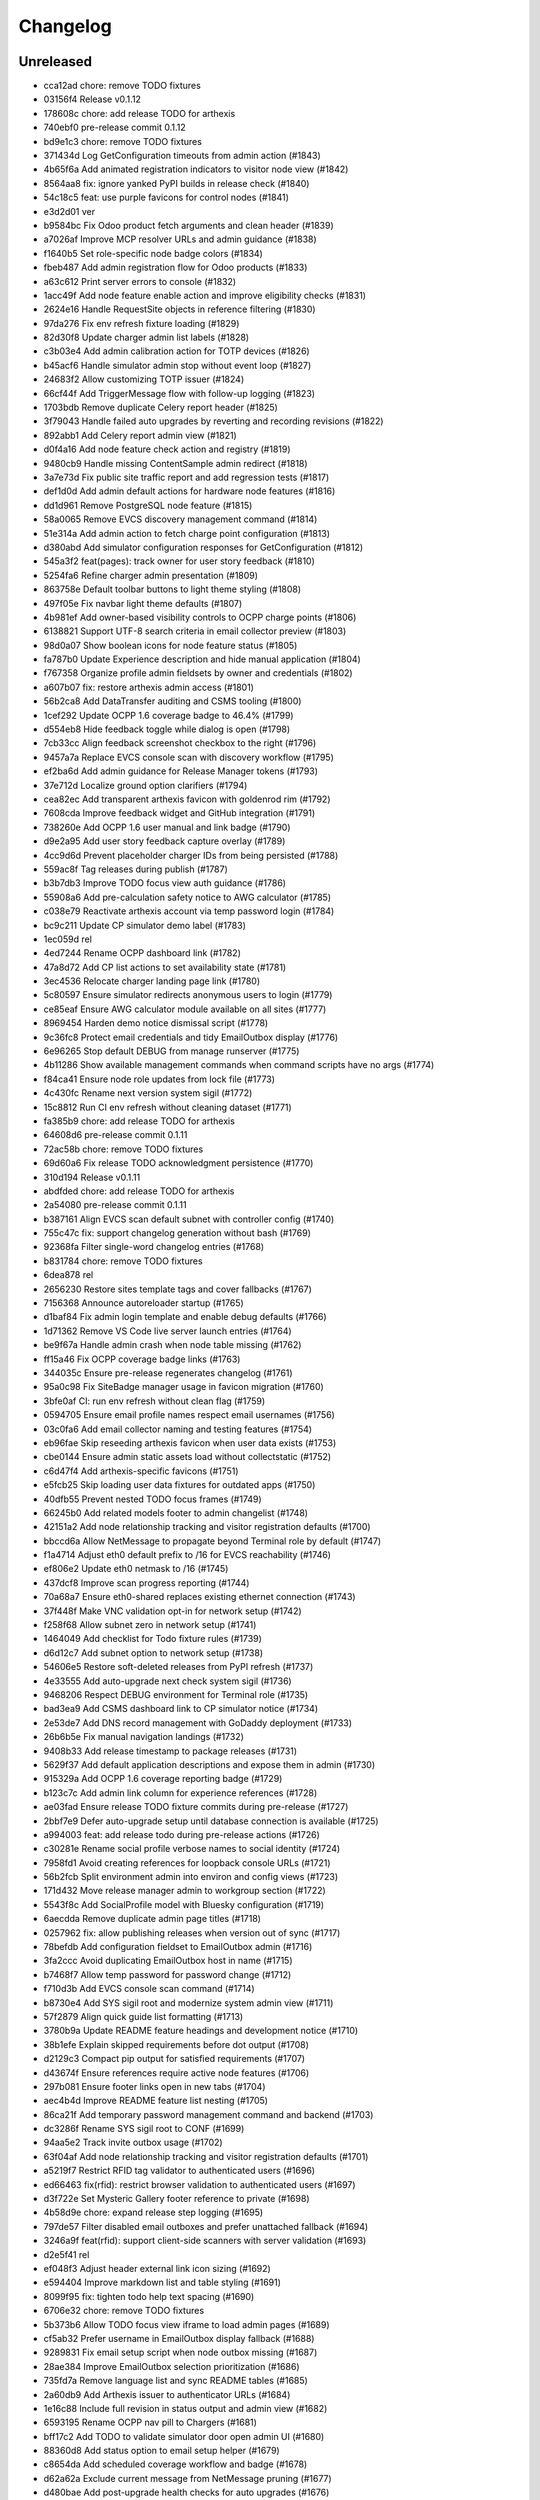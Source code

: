 Changelog
=========

Unreleased
----------

- cca12ad chore: remove TODO fixtures
- 03156f4 Release v0.1.12
- 178608c chore: add release TODO for arthexis
- 740ebf0 pre-release commit 0.1.12
- bd9e1c3 chore: remove TODO fixtures
- 371434d Log GetConfiguration timeouts from admin action (#1843)
- 4b65f6a Add animated registration indicators to visitor node view (#1842)
- 8564aa8 fix: ignore yanked PyPI builds in release check (#1840)
- 54c18c5 feat: use purple favicons for control nodes (#1841)
- e3d2d01 ver
- b9584bc Fix Odoo product fetch arguments and clean header (#1839)
- a7026af Improve MCP resolver URLs and admin guidance (#1838)
- f1640b5 Set role-specific node badge colors (#1834)
- fbeb487 Add admin registration flow for Odoo products (#1833)
- a63c612 Print server errors to console (#1832)
- 1acc49f Add node feature enable action and improve eligibility checks (#1831)
- 2624e16 Handle RequestSite objects in reference filtering (#1830)
- 97da276 Fix env refresh fixture loading (#1829)
- 82d30f8 Update charger admin list labels (#1828)
- c3b03e4 Add admin calibration action for TOTP devices (#1826)
- b45acf6 Handle simulator admin stop without event loop (#1827)
- 24683f2 Allow customizing TOTP issuer (#1824)
- 66cf44f Add TriggerMessage flow with follow-up logging (#1823)
- 1703bdb Remove duplicate Celery report header (#1825)
- 3f79043 Handle failed auto upgrades by reverting and recording revisions (#1822)
- 892abb1 Add Celery report admin view (#1821)
- d0f4a16 Add node feature check action and registry (#1819)
- 9480cb9 Handle missing ContentSample admin redirect (#1818)
- 3a7e73d Fix public site traffic report and add regression tests (#1817)
- def1d0d Add admin default actions for hardware node features (#1816)
- dd1d961 Remove PostgreSQL node feature (#1815)
- 58a0065 Remove EVCS discovery management command (#1814)
- 51e314a Add admin action to fetch charge point configuration (#1813)
- d380abd Add simulator configuration responses for GetConfiguration (#1812)
- 545a3f2 feat(pages): track owner for user story feedback (#1810)
- 5254fa6 Refine charger admin presentation (#1809)
- 863758e Default toolbar buttons to light theme styling (#1808)
- 497f05e Fix navbar light theme defaults (#1807)
- 4b981ef Add owner-based visibility controls to OCPP charge points (#1806)
- 6138821 Support UTF-8 search criteria in email collector preview (#1803)
- 98d0a07 Show boolean icons for node feature status (#1805)
- fa787b0 Update Experience description and hide manual application (#1804)
- f767358 Organize profile admin fieldsets by owner and credentials (#1802)
- a607b07 fix: restore arthexis admin access (#1801)
- 56b2ca8 Add DataTransfer auditing and CSMS tooling (#1800)
- 1cef292 Update OCPP 1.6 coverage badge to 46.4% (#1799)
- d554eb8 Hide feedback toggle while dialog is open (#1798)
- 7cb33cc Align feedback screenshot checkbox to the right (#1796)
- 9457a7a Replace EVCS console scan with discovery workflow (#1795)
- ef2ba6d Add admin guidance for Release Manager tokens (#1793)
- 37e712d Localize ground option clarifiers (#1794)
- cea82ec Add transparent arthexis favicon with goldenrod rim (#1792)
- 7608cda Improve feedback widget and GitHub integration (#1791)
- 738260e Add OCPP 1.6 user manual and link badge (#1790)
- d9e2a95 Add user story feedback capture overlay (#1789)
- 4cc9d6d Prevent placeholder charger IDs from being persisted (#1788)
- 559ac8f Tag releases during publish (#1787)
- b3b7db3 Improve TODO focus view auth guidance (#1786)
- 55908a6 Add pre-calculation safety notice to AWG calculator (#1785)
- c038e79 Reactivate arthexis account via temp password login (#1784)
- bc9c211 Update CP simulator demo label (#1783)
- 1ec059d rel
- 4ed7244 Rename OCPP dashboard link (#1782)
- 47a8d72 Add CP list actions to set availability state (#1781)
- 3ec4536 Relocate charger landing page link (#1780)
- 5c80597 Ensure simulator redirects anonymous users to login (#1779)
- ce85eaf Ensure AWG calculator module available on all sites (#1777)
- 8969454 Harden demo notice dismissal script (#1778)
- 9c36fc8 Protect email credentials and tidy EmailOutbox display (#1776)
- 6e96265 Stop default DEBUG from manage runserver (#1775)
- 4b11286 Show available management commands when command scripts have no args (#1774)
- f84ca41 Ensure node role updates from lock file (#1773)
- 4c430fc Rename next version system sigil (#1772)
- 15c8812 Run CI env refresh without cleaning dataset (#1771)
- fa385b9 chore: add release TODO for arthexis
- 64608d6 pre-release commit 0.1.11
- 72ac58b chore: remove TODO fixtures
- 69d60a6 Fix release TODO acknowledgment persistence (#1770)
- 310d194 Release v0.1.11
- abdfded chore: add release TODO for arthexis
- 2a54080 pre-release commit 0.1.11
- b387161 Align EVCS scan default subnet with controller config (#1740)
- 755c47c fix: support changelog generation without bash (#1769)
- 92368fa Filter single-word changelog entries (#1768)
- b831784 chore: remove TODO fixtures
- 6dea878 rel
- 2656230 Restore sites template tags and cover fallbacks (#1767)
- 7156368 Announce autoreloader startup (#1765)
- d1baf84 Fix admin login template and enable debug defaults (#1766)
- 1d71362 Remove VS Code live server launch entries (#1764)
- be9f67a Handle admin crash when node table missing (#1762)
- ff15a46 Fix OCPP coverage badge links (#1763)
- 344035c Ensure pre-release regenerates changelog (#1761)
- 95a0c98 Fix SiteBadge manager usage in favicon migration (#1760)
- 3bfe0af CI: run env refresh without clean flag (#1759)
- 0594705 Ensure email profile names respect email usernames (#1756)
- 03c0fa6 Add email collector naming and testing features (#1754)
- eb96fae Skip reseeding arthexis favicon when user data exists (#1753)
- cbe0144 Ensure admin static assets load without collectstatic (#1752)
- c6d47f4 Add arthexis-specific favicons (#1751)
- e5fcb25 Skip loading user data fixtures for outdated apps (#1750)
- 40dfb55 Prevent nested TODO focus frames (#1749)
- 66245b0 Add related models footer to admin changelist (#1748)
- 42151a2 Add node relationship tracking and visitor registration defaults (#1700)
- bbccd6a Allow NetMessage to propagate beyond Terminal role by default (#1747)
- f1a4714 Adjust eth0 default prefix to /16 for EVCS reachability (#1746)
- ef806e2 Update eth0 netmask to /16 (#1745)
- 437dcf8 Improve scan progress reporting (#1744)
- 70a68a7 Ensure eth0-shared replaces existing ethernet connection (#1743)
- 37f448f Make VNC validation opt-in for network setup (#1742)
- f258f68 Allow subnet zero in network setup (#1741)
- 1464049 Add checklist for Todo fixture rules (#1739)
- d6d12c7 Add subnet option to network setup (#1738)
- 54606e5 Restore soft-deleted releases from PyPI refresh (#1737)
- 4e33555 Add auto-upgrade next check system sigil (#1736)
- 9468206 Respect DEBUG environment for Terminal role (#1735)
- bad3ea9 Add CSMS dashboard link to CP simulator notice (#1734)
- 2e53de7 Add DNS record management with GoDaddy deployment (#1733)
- 26b6b5e Fix manual navigation landings (#1732)
- 9408b33 Add release timestamp to package releases (#1731)
- 5629f37 Add default application descriptions and expose them in admin (#1730)
- 915329a Add OCPP 1.6 coverage reporting badge (#1729)
- b123c7c Add admin link column for experience references (#1728)
- ae03fad Ensure release TODO fixture commits during pre-release (#1727)
- 2bbf7e9 Defer auto-upgrade setup until database connection is available (#1725)
- a994003 feat: add release todo during pre-release actions (#1726)
- c30281e Rename social profile verbose names to social identity (#1724)
- 7958fd1 Avoid creating references for loopback console URLs (#1721)
- 56b2fcb Split environment admin into environ and config views (#1723)
- 171d432 Move release manager admin to workgroup section (#1722)
- 5543f8c Add SocialProfile model with Bluesky configuration (#1719)
- 6aecdda Remove duplicate admin page titles (#1718)
- 0257962 fix: allow publishing releases when version out of sync (#1717)
- 78befdb Add configuration fieldset to EmailOutbox admin (#1716)
- 3fa2ccc Avoid duplicating EmailOutbox host in name (#1715)
- b7468f7 Allow temp password for password change (#1712)
- f710d3b Add EVCS console scan command (#1714)
- b8730e4 Add SYS sigil root and modernize system admin view (#1711)
- 57f2879 Align quick guide list formatting (#1713)
- 3780b9a Update README feature headings and development notice (#1710)
- 38b1efe Explain skipped requirements before dot output (#1708)
- d2129c3 Compact pip output for satisfied requirements (#1707)
- d43674f Ensure references require active node features (#1706)
- 297b081 Ensure footer links open in new tabs (#1704)
- aec4b4d Improve README feature list nesting (#1705)
- 86ca21f Add temporary password management command and backend (#1703)
- dc3286f Rename SYS sigil root to CONF (#1699)
- 94aa5e2 Track invite outbox usage (#1702)
- 63f04af Add node relationship tracking and visitor registration defaults (#1701)
- a5219f7 Restrict RFID tag validator to authenticated users (#1696)
- ed66463 fix(rfid): restrict browser validation to authenticated users (#1697)
- d3f722e Set Mysteric Gallery footer reference to private (#1698)
- 4b58d9e chore: expand release step logging (#1695)
- 797de57 Filter disabled email outboxes and prefer unattached fallback (#1694)
- 3246a9f feat(rfid): support client-side scanners with server validation (#1693)
- d2e5f41 rel
- ef048f3 Adjust header external link icon sizing (#1692)
- e594404 Improve markdown list and table styling (#1691)
- 8099f95 fix: tighten todo help text spacing (#1690)
- 6706e32 chore: remove TODO fixtures
- 5b373b6 Allow TODO focus view iframe to load admin pages (#1689)
- cf5ab32 Prefer username in EmailOutbox display fallback (#1688)
- 9289831 Fix email setup script when node outbox missing (#1687)
- 28ae384 Improve EmailOutbox selection prioritization (#1686)
- 735fd7a Remove language list and sync README tables (#1685)
- 2a60db9 Add Arthexis issuer to authenticator URLs (#1684)
- 1e16c88 Include full revision in status output and admin view (#1682)
- 6593195 Rename OCPP nav pill to Chargers (#1681)
- bff17c2 Add TODO to validate simulator door open admin UI (#1680)
- 88360d8 Add status option to email setup helper (#1679)
- c8654da Add scheduled coverage workflow and badge (#1678)
- d62a62a Exclude current message from NetMessage pruning (#1677)
- d480bae Add post-upgrade health checks for auto upgrades (#1676)
- c30080b Update nav labels for manuals and calculators (#1675)
- cd4454d Prune stale net messages after local display (#1674)
- 39a1c4f Default live server sync to origin/main (#1673)
- 487d13e Add admin system validation todo (#1645)
- b95f4f4 Replace TODO fixtures with QA dashboard validation (#1670)
- 34cc1dd Restrict default admin login to numeric IP hosts (#1672)
- c4f2fcd feat: broadcast staff login net messages (#1671)
- a9ffb38 Remove RPi imager utilities (#1669)
- 440415a Honor forwarded referer host in CSRF checks (#1668)
- 31c95ee Normalize stored TODO URLs to loopback-safe paths (#1667)
- a47cc2d Handle CSRF origin for forwarded hosts and ports (#1666)
- d782dce Auto-detect previously configured AP connection (#1665)
- e3648e7 Sanitize todo focus iframe URLs (#1664)
- 8f57cce Improve charger console reference IP handling (#1662)
- e7ce0c8 Add configuration section to Odoo profile admin (#1663)
- 131ded3 Handle CSRF origin matching behind HTTPS proxies (#1661)
- 7850113 Add --start option to run start.sh after install (#1660)
- 3b80ed4 Remove obsolete runserver wrapper (#1659)
- 9bfc563 Ensure live server prep always refreshes env (#1658)
- 221723e Format upgrade notification timestamp (#1657)
- 229523e Add --no-build flag to reuse matching rpi images (#1656)
- 61e6de5 Run network setup on first boot in RPi image (#1654)
- e8223bf Move TOTP devices into teams admin group (#1655)
- ecbceac Preconfirm USB target before building RPi images (#1653)
- 1afe3fa Improve admin system status details (#1652)
- 9258e46 Show detected node features on system admin page (#1651)
- 5178311 Add node origin tracking to NetMessage (#1650)
- 1f7dc68 Move live-server update scripts into scripts directory (#1648)
- b7c2204 Add header references and charge point console links (#1647)
- debdc46 Add USB writing support to RPI image generator (#1646)
- 10759f3 Add manager node tracking to chargers (#1644)
- d2cb5f4 Update RPi image filename convention (#1643)
- a76df66 Remove system admin command controls (#1642)
- 77e4a50 Add last week shortcut to client report week picker (#1640)
- 77f7781 Add authenticator login toggle alongside password form (#1635)
- 845761f Adjust client report legend alignment (#1639)
- 22901b9 Add simulator door open admin action (#1638)
- c167de1 Add Product admin wizard for importing Odoo products (#1634)
- 77cf1c5 Restore change link label and open changelists in new tab (#1637)
- f844172 Disable dashboard traffic widget animation (#1636)
- e592942 Vendor Chart.js for traffic visualizations (#1633)
- e6a4d41 Handle root invocation for rpi image builds (#1632)
- 5cd5e1a Update supported languages and localized docs (#1631)
- 702986e Hide fixture summary after migration approvals (#1630)
- 5d13c75 Ensure mmdebstrap unshare mode across rpi-image-gen layers (#1628)
- b76ef39 Release v0.1.10
- 3150e4a pre-release commit 0.1.10
- dfca410 chore: remove TODO fixtures
- 282afde chore: update fixtures
- 6d31ae2 Direct profile actions to change views (#1626)
- 08c73ba fix: sync release metadata before publishing (#1625)
- da38a5a Set mmdebstrap to unshare mode for image builds (#1624)
- 80573f4 Require login for energy tariff calculator (#1623)
- fca1adf Fix rpi-image-gen layer metadata definitions (#1622)
- b724096 Reject non-Pi4 device layers in rpi-image-gen (#1621)
- 20279cf Hide manual sigil textarea when validating file uploads (#1619)
- 8114f46 Resolve canonical rpi-image-gen device layers (#1618)
- 7c8cfbd Ensure profile admin action visible on dashboard (#1617)
- ec8ee43 Announce node startups to peers (#1616)
- 02d28af Move RFID landing under OCPP navigation (#1615)
- 8b2eec5 feat: add focused view for todo links (#1613)
- 3f2ac04 Add energy tariff calculator and update power navigation (#1612)
- f6bae17 Hide Horologia app when Celery disabled (#1614)
- 393fac3 fix: sync unpublished releases before publish (#1611)
- 6264b83 Adjust admin report section padding (#1610)
- 0097862 Allow system user to have profiles (#1609)
- a6b2de1 Default rpi image builds to Pi 4 (#1608)
- 5d2f63a Refine README installation guidance and layout (#1606)
- 4cad9fa Restore prepare next release control on release admin (#1607)
- b0fb27e Add My Profile admin action for profile models (#1605)
- 4ae80fb Include timestamp in upgrade notification (#1603)
- ac18863 Remove bullets from related models list (#1604)
- 4ba7255 docs: simplify features and format start instructions (#1601)
- d95214d Refresh environment after live server updates (#1602)
- fdeaef6 Refresh rpi-image-gen cache when device layer missing (#1600)
- b8c84e2 Add VS Code live server launch options with upstream sync (#1599)
- 04f1604 docs: clarify public port behaviour (#1598)
- 43ea86d Clarify README update guidance (#1595)
- 8e61fc9 Remove admin sections sidebar and expose profile models (#1596)
- 3611db7 Hide prepare next release action outside change view (#1594)
- dbca5ed docs: update README setup guidance (#1593)
- 081615d Automatically install rpi-image-gen dependencies when sudoed (#1592)
- 71dfd0a Add coverage for core site fixtures (#1591)
- e2a17d0 Add benchmark management command for resource usage (#1590)
- 9048a85 Restore user profile sections in user admin (#1587)
- 8dba040 Allow merge migrations in check script (#1589)
- 6e0759d Add related models block to admin change forms (#1588)
- 4d9433c docs: clarify todo url guidance (#1586)
- 45f46d8 Adjust client report section spacing (#1585)
- 660b9e8 merge
- 5d624d8 Enable user datum controls for user admin (#1583)
- 8d55efe Remove obsolete Todo fixtures (#1581)
- 1df2dbb Ensure visitor registration uses reachable node address (#1579)
- 1a2b5bc Show user datum checkbox for admin users (#1578)
- 1292214 Allow visitor registration without admin login (#1577)
- 1a20df7 Adjust auto-upgrade interval for latest channel (#1576)
- 09ee378 Handle HTTPS when registering visitor nodes (#1574)
- ca3a09a Refine admin related widget layout (#1573)
- db2c059 Add automated migration merge handling (#1568)
- e69602a Fix admin related widget button layout (#1571)
- 01b02e7 feat: add version endpoint with update banner (#1569)
- 6a38863 Improve client report section legend styling (#1566)
- 83f8386 Handle migration conflicts in migration check (#1567)
- 846fa8a Update energy tariffs schema and 2025 data (#1564)
- e4a45df Add spacing separators to client report form sections (#1565)
- 00757c0 feat: add conditional TODO completion checks (#1562)
- b9307ef Fix profile inline prefixes in admin (#1560)
- 147b5b8 Add proxy migration for EnergyTariff admin (#1559)
- 06e87f2 Add throttling and honeypot to invitation requests (#1558)
- 4cbe01d Route admin fixtures through system delegate (#1557)
- dc66fe7 Add Operate As profile link in user admin (#1556)
- db66917 Respect disabled admin accounts (#1554)
- 5d3e55b Fix Security Group user selector orientation (#1553)
- 5cc88bc Improve register visitor admin action layout (#1552)
- 7db57ea Protect client report generation (#1551)
- 1e8f181 Allow admin default login on Control nodes (#1550)
- dac511b Show invite send status in show_leads output (#1549)
- 36afbee Allow systemctl stub to resolve packaged unit files (#1537)
- d94acde feat(ocpp): hide chargers from public dashboard (#1548)
- f38118f Ensure auto-upgrade task is recreated automatically (#1546)
- 65cc86b Update EV Charger calculator description (#1545)
- 415cf1b Allow public OCPP dashboard with websocket rate limiting (#1544)
- 29241c3 feat(ocpp): add arthexis simulators without port (#1543)
- b84de0a Extend consumption updates to five minutes and refresh on disconnect (#1541)
- 1077fd0 Hide Constellation RFID nav module (#1542)
- cdc690d Update charge point net message format and scheduling (#1540)
- 5e2a1d4 Improve client report generation layout and accessibility (#1539)
- cdbbce0 Ignore generated Pi images (#1538)
- 1b1ab94 Require hostname when generating Raspberry Pi images (#1536)
- 57864f9 readwhat
- 9cbd675 four
- 296d3d5 Avoid duplicate Hyperline connection when AP uses name (#1535)
- e822970 Rename Public Wi-Fi Access model labels to Wi-Fi Lease (#1533)
- 7323183 Update project description for PyPI (#1534)
- 8579834 Adjust tooltip position for release progress todos (#1532)
- 297f714 chore: remove TODO fixtures
- 5274abf Guard admin model graph view permissions (#1447)
- 99e8667 Add last visit IP tracking to user profile (#1504)
- db49b1e Update four role architecture table layout (#1527)
- 8bd998a Add sqlite backups to failover workflow (#1528)
- 2be875f active
- 0950dcf Remove ui-screenshots job from CI workflow (#1531)
- 51cd65c Validate MCP server PID before stopping (#1422)
- a22e638 Remove pre-commit workflow job (#1530)
- d7f5e32 Handle missing django_site table gracefully (#1529)
- 8a93e57 Linearize ocpp migrations (#1526)
- 2899ddf ci: install geckodriver manually (#1525)
- 97a7a08 Remove secret scan job from CI (#1524)
- 827623b Fix charger constraint compatibility and merge migrations (#1521)
- 02f757c Add remote start controls for OCPP chargers (#1512)
- b4e70c4 Fix geckodriver action reference (#1522)
- 49fa4a5 Remove node matrix tests from CI (#1519)
- 91d1fb5 Add firmware status tracking for chargers (#1517)
- 2b3f44e Remove secret scan from CI workflow (#1518)
- d56b018 Add diagnostics status tracking for chargers (#1515)
- 3013fa2 Load secret key securely and fix gitleaks (#1516)
- 0010d14 Use setup actions for Firefox in CI (#1514)
- 22ad446 Track and display OCPP charger statuses (#1513)
- fe0b744 Format Python files with Black (#1510)
- 8e43e0b Bootstrap venv in env-refresh script when missing (#1509)
- 09bfd77 Update upload artifact action to v4 (#1508)
- 135578a Update VS Code start instructions (#1507)
- 5f0efea Hide Constellation RFID navigation module (#1505)
- 4d2188b Update node role feature assignments (#1506)
- ca23f9e Add postgres node feature detection (#1503)
- 21cfbd3 Show release manager todos only on terminal nodes (#1501)
- d5702d5 Simplify node CI matrix and feature coverage (#1499)
- c9167da Remove container scan from CI workflow (#1498)
- 64d4b59 Add role-only test filtering and annotate hardware suites (#1496)
- b99bbf9 feat(ci): map components to node roles (#1495)
- aac7a0d Handle optional ground calculations in AWG calculator (#1494)
- 751fdd3 Add migration for calculator template public label (#1492)
- 099bd08 Add special [1] ground option to AWG calculator (#1493)
- 1f2e4c8 Enable RFID auto-detection when lock missing (#1491)
- 7a6e106 Update calculator template public visibility labels (#1490)
- 7c59ee5 Move Power Lead admin to Power group (#1489)
- d2fdbae Show all amps columns in cable size admin list (#1488)
- a95299e Add recurring client report scheduling and delivery (#1486)
- 7f241fa Allow admin login when using node hostname (#1487)
- 3656324 Remove unused import from backend test (#1485)
- 6aae835 Add CI check to enforce committed migrations (#1484)
- a9c3bbd Restrict admin user profiles and data (#1483)
- d59f877 Fix LIVES sigil content type (#1482)
- 8dd4ade Skip sigils tied to missing apps during env refresh (#1481)
- ad564c7 Add public Wi-Fi invite tracking (#1480)
- 779c1df Fix nmcli connection type handling for AP router detection (#1475)
- 1496eb0 Show charger configuration link for staff (#1479)
- 6803f22 Warn before deleting database without backup (#1478)
- 1802a0f Add node context filters to footer references (#1477)
- 7444a90 Adjust ExperienceReference admin column labels (#1476)
- 5a2b216 Stop deriving node features from role fallback (#1474)
- dc9caf1 Relicense project under GPLv3 and document third-party notices (#1473)
- c864152 Add ap-router auto-managed node feature (#1472)
- f2342fa Remove OCPP charge point console feature (#1471)
- 1a319b7 Hide invite request link when email unavailable (#1470)
- e0cbbc5 Add Register Visitor Node action to admin dashboard (#1468)
- 006486c Add option to skip VNC validation (#1469)
- d65a35f Allow network setup when VNC service already active (#1467)
- 2f09e1f Allow gateway hostname access (#1466)
- d7f8609 Broadcast charging start messages (#1465)
- 203351a Add admin docs model graph index view (#1464)
- 1ad1333 Align profile inline header actions (#1462)
- 257eda5 Add charge point links to location admin (#1463)
- 32ac444 Remove admin model graph link from dashboard (#1461)
- 4b55095 Hide inline delete controls and test security group profiles (#1459)
- ffd18b1 Ensure MFRC522 selects and releases tags before reading (#1460)
- 9eecd3c Merge live subscription into energy account (#1458)
- f09ff20 Display default assignments in node admin lists (#1457)
- 17ee4f0 Add regression test for blank profile inline deletion (#1456)
- c9fb09c Add interactivity and PDF download to admin model graph (#1455)
- 37a4550 Link role badge to admin role views (#1454)
- 59f0790 Fix admin dashboard module header width (#1453)
- 0074f37 Move user datum checkbox into profile headers (#1452)
- 7029724 Render admin model graph server-side (#1450)
- c3e06db Add Bandit hook and address security findings (#1448)
- 28e6c19 Add visitor node registration handshake (#1446)
- 4a21d8b Add gitleaks secret scanning to CI (#1445)
- 2281658 Add container image vulnerability scanning to CI (#1444)
- d76e00d Add pip-audit security check to CI workflow (#1443)
- d7035a3 Add Graphviz-powered admin model diagrams (#1442)
- 0b60b40 Shorten charge point admin column labels (#1441)
- c5e8837 Improve charger landing experience (#1440)
- 6fe90e2 Maintain connector colors in charger charts (#1439)
- 0ea082c Show multi-connector chart on aggregate status view (#1438)
- 7334904 Expand connector labels for navigation clarity (#1437)
- 75e6042 Finalize connector-aware routing (#1436)
- afc26c9 Remove AP Lead references from docs and tests (#1435)
- a41cb78 Keep profile passwords unchanged when forms submitted blank (#1434)
- b75ff31 Remove AP lead models and admin registrations (#1433)
- a2e52a0 Hide EnergyCredit admin from index (#1432)
- d2a31b3 Align simulator CP paths and labels (#1431)
- 7d21007 Improve charge point landing experience (#1430)
- 855b41b fix: allow seed fixtures to update unique entities (#1429)
- 2fe757f Populate console URL from charger client address (#1428)
- 0761fbe Handle chargers when Sites entry is missing (#1427)
- 223ba25 Keep admin change form sections sidebar fixed (#1426)
- e0e2953 Document release manager TODO for regressions (#1425)
- f5baec9 feat: protect system user profiles (#1424)
- 700f416 Adjust assistant profile inline user datum layout (#1423)
- 2959b3a Rename chat profiles to assistant profiles and add MCP admin controls (#1421)
- d8dee5a Add standalone RFID scanner CLI and tests (#1420)
- 8eaffba Handle profile forms without _raw_value helper (#1419)
- d23e1f4 chore: remove TODO fixtures
- fe7cc81 Avoid saving empty profile inline forms (#1418)
- b93d354 Add UI screenshot specs and CI automation (#1417)
- 23ad5b2 Handle missing Site for admin login (#1416)
- a150097 Add timeout handling for gway sigil fallback (#1415)
- 7582bda Reassign admin docs groups for selected models (#1414)
- a55166b Consolidate user admin sections sidebar (#1413)
- f3ceae8 Add toggleable sections sidebar to admin change forms (#1412)
- 2d9838f chore: remove TODO fixtures
- f843b5c Enable email inbox/outbox profiles and add user admin sidebar (#1409)
- bf80763 Prune older failover branches after upgrade (#1410)
- 3f7f20d Add GitHub issue reporting signal handler (#1407)
- ee861ac Use title case for user profile inline headings (#1406)
- 1536753 Add GitHub issue reporting helper and task (#1405)
- e985a52 Remove DC Fast Charger calculator fixture (#1404)
- 10f2c3b Fix local simulator defaults for current host port (#1403)
- 0ab4936 Refactor user data storage by username (#1402)
- 4c32507 Allow optional Odoo profile inline (#1401)
- db363df Fix admin profile link to target user change view (#1400)
- 56b5c6f Fix admin template permission checks (#1399)
- 14b3a9e Skip empty user data fixtures (#1398)
- 21b43d1 Add user phone numbers with priority support (#1397)
- cdf791c Add staff-only console link to charger status page (#1396)
- 9fa89ed Ensure env refresh reloads personal user fixtures (#1395)
- fdd56fc Add teams proxy APLead migration (#1394)
- 518c16e Add My Profile admin link (#1393)
- e047f90 Guard ReleaseManager natural key for unsaved fixtures (#1392)
- 26c27e4 Detect RFID hardware during control installs (#1391)
- e2afbae Ensure RFID wiring configuration is enforced (#1390)
- 2fe0ecf Add AP Lead model and public access point mode (#1389)
- cc8db05 feat: block release approval without PyPI credentials (#1388)
- 378db3a Release v0.1.9
- b4b7058 chore: remove TODO fixtures
- f3fd995 docs: drop pre-commit requirement from agent guidelines (#1387)
- 71a3c67 Include control nodes in RFID feature (#1386)
- 89c4347 Ensure chargers reuse shared locations and add admin map links (#1385)
- 2c32f4d Handle unwritable install log directory (#1382)
- 96c70ad Update user data profile fixtures and labels (#1384)
- 597524d Add CP simulator fixtures for local, router, gateway (#1383)
- eb35fdd Implement MCP sigil resolver server (#1381)
- 2dded01 feat: centralize user and group profiles (#1380)
- 3dfed42 Ensure node feature assignments inherit Entity (#1378)
- 44c7917 Improve nginx detection for non-root runs (#1379)
- f85d900 Add admin log viewer for charger and simulator (#1377)
- 15bb30f Add rpi-camera node feature detection (#1376)
- 24a8a0c fix: clear revision when importing past releases (#1375)
- 51ea769 Fix admin sigil forms to preserve raw values (#1373)
- 261922a Refactor node features and polling tasks (#1374)
- 0c36722 Fix admin sigil forms to preserve raw values (#1372)
- fb21c6f Ensure user data reload marks all entities (#1371)
- 87c5d0e Add GUI toast node feature (#1370)
- 3347fe4 Skip debug toolbar requests from view tracking (#1369)
- 783baae Set admin default delegate (#1368)
- 7afa0be Add guard against nested git repositories (#1367)
- 5739d5b chore: remove TODO fixtures
- 3d8a732 feat(core): add operate-as delegation for users (#1366)
- 109ecd5 Remove CMD sigil root (#1364)
- f2a700e Show brand WMI codes in EV model admin (#1363)
- 609f0ea feat: add gway fallback and case-insensitive sigils (#1361)
- 0671ea0 Add OWASP ZAP security scan workflow (#1362)
- f92f78b feat: require release manager approval before publish (#1360)
- 3f4b4a5 Add management command to broadcast Net Messages (#1359)
- e29c1fe Add flag to customize wlan0 access point name (#1358)
- 17f3ff1 Limit future action links to top entries (#1357)
- 314519d Tweak release progress button spacing (#1355)
- 198c029 Add EV battery estimates and fixtures (#1354)
- fb4ecb1 Restrict release manager todos to linked users (#1353)
- 3e53ccc feat: enhance release progress controls (#1352)
- 3ae9f45 Add public view history tracking with admin analytics (#1351)
- 9a46480 Expand release manager token text areas (#1350)
- 28b2552 Adjust object tool button padding (#1349)
- 35fe161 Release v0.1.9
- 6391523 chore: remove TODO fixtures
- cf724c2 Adjust release progress controls and skip redundant version commit (#1348)
- b0f16d3 Hide stale publish logs until release start (#1347)
- 92c9a28 chore: remove TODO fixtures
- b8729df Reorganize EV admin models and cleanup menu (#1346)
- 60443f0 style: add padding above Future actions heading (#1345)
- 70d572c Add validation todo for release progress current check (#1344)
- d71fc52 Align navbar height with top status bar (#1342)
- 519ff83 chore: add validation todo for admin action buttons (#1343)
- 865a99f Handle missing site on login (#1341)
- 5e88cb3 Use natural keys in fixtures (#1340)
- 1247624 Remove obsolete fixture change check (#1339)
- c1b74bf Fix duplicate natural_key definition (#1338)
- a7a5577 Remove unused freeze requirements script (#1337)
- e9191ca feat: require manual start for release publish (#1336)
- 9bd3a10 Add natural key managers (#1335)
- 436731a fix: rename EART root and expose built-in sigils (#1334)
- 93a1531 Rename Energy Report to Client Report and use hostnames (#1332)
- 8cd6819 Squash merge on successful CI (#1333)
- 8cb8094 refactor: reset sigil root fixtures (#1331)
- ac82b3e Add automerge workflow triggered by CI success (#1330)
- b7f9059 refactor: rename Todo description to request
- 441aca4 refactor: remove moved models from Business admin
- 8294bee Rename Protocols group to singular
- 079b332 Validate screen User Manuals
- 5cb3057 Validate screen Seed/User Datum links
- fa86066 Validate screen RFID admin
- cc00081 Validate screen Release progress TODO list
- 123f589 Validate screen Release progress (steps updated)
- 0645b09 Validate screen Release progress
- 617496d Validate screen Manual PDF download
- 07f108f Validate screen EmailCollector
- 627b730 Validate screen Charger Console
- 8530206 Validate screen Admin header
- 7ce992c Validate screen admin dashboard TODO details
- 71ac5bd Validate screen Admin app list
- cfdda91 Validate screen Language switcher
- 3fda439 Validate screen Model documentation
- b233848 Validate screen Model documentation docstring
- 21e3862 Field test at Audi Centre
- 7a14728 Field test at Porsche Centre
- 255357a Prepare release 0.1.10
- 4c943b7 git
- 9dc35bf rem
- e147400 fix
- 73512c0 chore: update fixture hash
- 1216147 feat: automate pre-release commit
- 7b60e50 Validate view manual_pdf
- 393f07f Validate screen Admin app list
- 8e4802b Track fixture and migration hashes
- 11118ec feat: support MODEL_SOURCE for gway models
- 60483fb fix: repair admin routing and tests
- 13d2346 Fix admin URL patch so newly registered apps resolve
- 948b0f1 test: ensure dashboard shows todo with done button
- 50792cc Ensure manual PDFs download
- 1c8a03e Add Workgroup app and relocate administrative models
- 901402c warn before overwriting database on revert
- 7130c58 feat: block release when TODOs pending
- 151b592 Abridge fixture output with model summary
- a927804 Add EmailCollector validation todo
- 06b3fa0 feat: add custom label to RFIDs
- 786d37d Override post_office migrations and ignore hashed DBs
- 64b1941 chore: add db revision utility
- a514353 Handle post_office migration base error
- 58444a3 chore: remove gway dependency and scripts
- aabd94d Remove SQLite backup handling from refresh and upgrade scripts
- 68ffdd6 Skip orphaned WorkgroupNewsArticle migration
- 472668e ci: remove obsolete upgrade path test
- 53a99d5 feat: adjust language switcher colors
- b4fac31 feat: improve lcd i2c dependency handling
- dce12b9 Handle individual fixture errors during env refresh
- f981e64 Handle missing Site gracefully in get_site
- 96c0323 Add ProductAdminForm and clean up model doc template
- 24a760f test: verify core and awg fixtures present
- 30e5943 Remove news article feature
- 5f135ef Reduce admin header padding and add validation TODO
- 8d8d258 Align admin action button size with history link
- d85d98b Add serial number and connector ID to simulator
- 96df59b Add todo for validating seed/user datum links
- adb099c Rename Subscription to LiveSubscription
- 95adb03 feat: add Odoo product component
- 59ad721 feat(docs): show model descriptions
- 7488e63 chore: remove user address admin field
- 67f94b2 fix: restore cable size and conduit fill fixtures
- 38e7051 feat: allow aborting publish process
- 57f86be Release v0.1.9
- 05df155 chore: update fixtures
- 82d4605 chore: ignore SQLite transient files
- a9ff53e Handle non-UTF user fixtures
- 43ac75c Use natural keys for module and landing fixtures
- 9ae83fa Remove conflicting fixture primary keys
- c1bc88e fix: clean landing fixtures and sigil generation
- 3033c23 Avoid SQLite locks when generating sigils
- 6021396 ci: use localhost for postgres service
- 0c9a9f3 Increase Postgres connection timeout
- d66790d Use direct DB update for user datum flag
- fd14a95 Include user data flag in NodeRole serialized test
- c1d5373 feat: display seed fixture filenames in admin
- cb061d7 Ensure modules reference existing applications
- 6153c01 Remove sudo from SSH password setup
- 4fe53ab Use lockfile for auto-upgrade mode
- 46514d3 Load fixtures in dependency order
- 0b1b951 Use PostgreSQL service for CI tests
- 3060e05 Add WiFi watchdog and session lock handling
- d1c3dd6 Enable WAL mode for SQLite tests
- 934e1e8 halt network setup without SSH password or VNC
- 71f51a1 Add charger console template and validation todo
- ad828c7 Fix node feature role fixtures
- c89fa57 Add field test TODO items
- f4c2a14 Handle existing transaction_uuid column in migration
- f0c8ac1 Sort fixtures to load modules before landings
- 21ee562 test: add coverage for release version selection
- 1b08e55 feat: surface RFID scanner and drop efficiency tool
- c691f6e Add public user manual views
- 566a541 Require password confirmation to stop server
- 6071156 Simplify user data handling
- 9782a2b Add mailer helper wrapping post_office
- 15b76e3 Introduce EmailOutbox-aware backend
- 7aa1ea6 fix: restore node role fixtures
- 41fae24 Route mail through Post Office and start Celery by default
- b591bd4 Rename post office log verbose name
- 719deda Add validation todo for EmailCollector screen
- ce06e34 feat: replace sigil root fixtures with custom prefixes
- 497d1a9 test: ensure env refresh loads underscored fixtures
- b7e1e7e Ensure favorites star shows without content type
- 4222afa Refactor OCPP meter value storage
- dcc8e36 Avoid DB locks in connector tests
- 73eed15 Avoid transaction chart drift after charging stops
- ffcb94a Handle chargers per connector
- ba99116 Fix energy chart to use meter start
- 7c38570 Fix energy graph to accumulate meter readings
- ae77274 Pin wireless connections to wlan0
- a1a5381 Ensure nmcli leaves wlan1 ready for scanning
- bb112ac Create combined redis/nginx check for control installs
- 30c0e8a Highlight current admin model row
- 095f1ff Wait for secondary wlan1 connection before failing
- 085082c Check control mode deps at once
- cc8be85 Rename manuals app
- 257ca5c test: silence upgrade path skip
- 2d24913 Adjust dashboard module header padding
- 7f91d5c Remove unused model permissions
- bade4e2 Set local site name and remove Zephyrus
- 77475d6 Handle empty user data fixtures
- 9c81c98 Restore dropped initial connection
- be68598 feat(core): restore footer reference fixtures
- 1d4a1de Fix wlan1 refresh for nmcli without separator option
- 006a4f8 defer startup notification until after migrations
- 90f3987 Store unknown RFID on transaction start
- 2297b5c Add fixtures for Gateway and Router sites
- 703933c Display startup message on boot
- 269ac3f Prefer hyperline on wlan1
- d946811 Remove version prefix from startup NetMessage
- aca1e49 Skip invalid user fixtures
- e0dfa48 feat: add Raspberry Pi I2C enable hint
- 686dd32 chore: split fixtures into individual files
- bf58cde feat: add change form Test Credentials button
- 78b9e01 Restore todos fixture
- 183baa1 feat: add email inbox collector test action
- 7b838f9 Avoid duplicate nav in manuals admin views
- 447edc7 start: collect static files before restarting services
- 0e4237e Ensure user datum records created for imported fixtures
- 9309fa9 Restore original node role fixtures
- fa0b3e4 feat(admin): record detailed change history
- cb18db7 Reduce top navbar padding
- 99671b4 Add EmailCollector admin inline
- 632ba57 refactor: rename wlan1 refresh script and improve reliability
- 04eb6f2 Rename admin list links to browse
- ab3ec62 Protect active internet connection unless unsafe
- e1bf635 Rename Gateway role to Satellite
- 5603b67 Remove reset screen script
- 48eebd6 feat: guide Redis installation in role switch
- dea62b1 Rename status check script
- d1d1c78 Add script for configuring email inboxes and outboxes
- 120fb27 Use consistent gelectriic-ap network
- 64455b9 Add script to change device hostname
- 7d08b17 fix: limit migration check to local apps
- 34975aa test: ensure project has no pending migrations
- 2aa52cf fix: mark emailcollector migration as replacement
- 4fb4b37 test: avoid database flush in seed data tests
- 35d44c2 Document freezing migrations and tagging artifacts
- 7864f38 Validate access point before further network setup
- a4d4288 chore: ensure shell scripts are executable
- 3c64741 fix: restore migration name for post office
- cf1cd20 Fix manual admin sidebar permissions
- 297747b Remove Operation and Logbook models
- 0764b35 feat(admin): expose single records as actions
- fbc9543 Validate screen NodeRole admin list
- 9688402 ci: run env refresh and upgrade tests
- c4f5824 Add fixtures for new sigil roots
- bfe1012 Remove default margins from admin form rows
- 5e54d92 feat: allow sigil lookup by any field
- 005c857 Gracefully skip tests when prerequisites are missing
- 7babd86 fix: handle existing config sigil roots
- 2a799e6 Support nested sigils and deterministic entity lookup
- e3acc5d Remove Fediverse profile feature
- 0c30d93 fix(admin): align header clock
- 4722e40 Add languages and PDF downloads to manuals
- 8e3b56c Clean untracked files after upgrade
- 9c46a8e feat: show roots for auto-resolvable fields
- 39dce79 Number Quick Guide steps in README translations
- 9c0a5fb Reset SigilRoot before loading fixtures
- e6135ef Allow single-root sigils
- 8ef45b3 Remove NodeTask model
- eb14b8e handle wlan1 fallback failures to always create ap
- d7d3e0e Format lcd_check command and test
- 1f684f2 feat(core): add custom sigil roots
- f4257b8 docs: add quick guide sections
- f9283ef feat: restore gway support with CLI wrappers
- d593be7 Fix invalid todos fixture JSON
- ff53382 style(admin): center server clock
- 36aa63f Show registered node count for NodeRole
- 12d0e66 style: align todo done button
- 583e1e8 Validate screen Model Permissions
- 9023195 feat: add public permission matrix
- c33e7ea feat: generate changelog from commit messages
- ce52df7 feat: show list link on admin index
- dfe9441 feat: integrate manuals into admin docs
- ea01301 fix: add admindocs commands route
- 9773791 feat: add admin table filtering
- 8b8dd92 feat: link news articles to changelog
- 5c408fb feat: add command to reload user datum fixtures
- 7be6bda test: ensure user datum fixtures maintained
- fb2a18a Remove deprecated Virtual and Particle node roles
- d3ab6d2 docs: add GUI validation TODO guidance
- 462d302 Fix admin app list auth link alignment
- cb97276 feat: fold news into pages app
- 7253ecd Handle existing sent_on column in InviteLead migration
- fed2fec refactor: remove app module
- 041b76a Fix ModelPermission template syntax
- d144f49 Move model permissions link
- 82afafd feat: expand sigil validator input
- 6afb9ac Advise using NonImplemented for stubs
- 83b97f5 Add interactive network setup and mandatory wlan0 access point
- ba21ef4 Add User Datum option to EnergyAccount admin
- 3b93664 feat: add validation todo hook
- 9e39cb7 Commit TODO completion to git
- 8e17096 Fix admin related widget button overlap
- 65c3295 Add EV model fixtures with battery and charging data
- f7857e2 Advise agents to use fixtures for data
- 0176952 done
- c95abb9 Ensure permission group_set returns SecurityGroup
- 289803f Fix dynamic form field lookup in model permissions template
- 8a34905 Add release checklist page
- 29ceedb feat: add migration check automation
- 2b10ab0 Fix dynamic field labels in permissions template
- b68900b Use relative URLs for todo links
- 1e65344 fix: correct release todo urls
- 8a6f7c9 Fix dynamic field lookup in permissions template
- 1747a16 fix: exclude superuser from model permissions
- 95236aa Ensure datum checkboxes in custom admin templates
- 8079bb7 feat(admin): add per-model permission management
- f4c12ad Fallback to localized root README when module lacks one
- ab6bb5a Exclude non-web commands from admin system view
- 1cefdad Add admin TODO completion
- d18b892 Normalize language code to lowercase
- 32b6995 feat: refresh wlan1 connections on boot
- d436dcb feat: add news articles for past releases
- 375c1bd Show even AWG preference for odd results
- 6ff3b5a Add live update helper and enable auto-refresh on select pages
- 044403b Honor language selection when serving README
- b070034 docs: guide gpt integration on chatprofile admin
- fd37a81 Test chat data endpoint
- 9415bc3 chore: ensure env refresh installs pip
- d7e7afb docs: mention URLs for Todo tasks
- 117b4be feat: add news app and fixtures
- 77b70d2 Reload README on language switch
- f85782b Limit user datum patching to Entity admins
- 1155791 Add translations and language switcher for charger pages
- 5fea54b feat: add release manager todo fixtures
- 69cf6ee test: patch RFID reader tests
- 7dbb3e8 feat: add --clean flag to db setup script
- b3401bf chore: rename upgrade test script
- bcacbe4 Add shell script tests
- 708b9a7 Match language dropdown to toolbar buttons
- 6175a5e Rename user_manuals app to man and rely on module navigation
- 58307b6 chore: add .sh extension to reset-screen and update shell script guidelines
- e2c2889 Rename token builder to sigil builder
- c4e7ee5 Add user manual listings and navigation
- b918023 Reorder toolbar buttons
- 15ac6e0 Add guidance for invitation email errors
- 4a75f05 Style language dropdown to match toolbar buttons
- 5666947 Add French and Russian README translations and tests
- fd7e001 fix env refresh clean db check
- 1368436 Restrict datasette access and add navbar link
- 650e9a7 Include version and revision in sqlite backups
- e8725fe Ensure admin change actions render and fix release manager tests
- 1fdfb7c release work
- 372717f Add base translation files for French and Russian
- aca01ee Rename RFID admin action
- bf25c17 Add test for birthday greetings task
- 7fe6a2c Patch UserDatum mixin globally and test entity inheritance
- d0f11e6 feat: add release manager credential test
- 1c7b9ee Add check flag for switch-role script
- 6a72d7a Release v0.1.9
- 84de541 feat: require sudo for reset-screen
- 1a5eddb Add install.bat for Windows
- fb590a0 fix: enable Raspberry Pi screen
- 3b1dc01 fix: pin VS Code env-refresh tasks to workspace
- e842641 Use local black for pre-commit
- 0ef3e93 chore: make pre-commit offline-friendly
- 0638201 fix: prevent env-refresh from altering root
- 5667bb9 Rename admin index Seed Datum button
- 2e75efc Add token validation to token builder
- 6a2ab3f Restrict user datum to entities
- e5498e5 fix: correct case termination in reset-screen
- e515dcd chore: create release and upload migration plan
- 6d166d2 Verify pip install in env refresh
- 65fbffd test: cover datasette service management
- 39c5391 style: format code with black
- 85d4668 Include verbose names in initial user manual migration
- 6fb7a95 chore: auto-close stale pull requests
- f35c81e Improve energy report date selection
- c0c201a fix: capitalize user manual verbose names
- 952a160 Add accessibility and tests for model status icon
- 9b7065b included releases
- 12f5046 feat: allow hyphen in sigil tokens
- 5431393 Add model status indicator in admin
- 4066014 feat: support CMD sigil root for management commands
- 40b5980 ci: comment impacted node roles
- c6697e2 feat: enhance sigil resolution with context and ids
- 74ee7a2 Ensure PackageRelease admin lists release actions
- 7561a7e delete hdmi
- 3a4712e feat: record screen mode
- 54b52b0 feat: add screen reset modes
- c175fb8 Add test mail tools in inbox and outbox admin
- 3459287 Rename approve_invite command to send_invite
- a996890 Add admin energy report generation
- b9aa42c Test database backup creation
- 3f3b4e6 Remove VNC setup from network configuration
- 4be63b2 Ignore collected static files
- 861030b Add energy report model and customer report view
- d0f0b67 Allow wlan1 to use any wifi as gateway
- 8bbeffb Serve static files with WhiteNoise
- 0d2c84e Configure static files collection
- b828cf9 Add RFID energy consumption report
- ee13227 Track invite email send status
- 87bd730 Release v0.1.8
- 14c51a5 feat: add fixture update command
- 7852757 test: validate admin group relocation
- 5c61d23 fix(admin): load net message after DOM ready
- 256515b Fix generate key link in ChatProfile admin
- aac0c77 feat: capture migration state during release
- 3550fb3 docs: expand README with explanatory links
- 56825da feat: admin key generation UI
- 4469fd8 Add missing merge migration in core
- 20e7969 readme
- 9bec04a feat(admin): add refresh from pypi action
- f686272 docs: recommend optional squash before release
- dccdf0f guard rfid features behind configuration
- 4743a6d feat: expose chat profile api
- 424233c Rename show_invites command to show_leads
- b15af7c Allow www.arthexis.com host
- 47bad64 docs: document management commands
- f747f1f feat: add release list shortcut
- acabf1f online
- 830efe5 Rename management command to show_invites
- 872af01 Add command to show recent invite and power leads
- dd0ebbb feat: allow remote database setup
- ef5025e red
- af8d99d readme
- 8a482c7 chore: restore gitkeep files
- 22ca25c Add active package tracking and update release status
- 733a900 Skip commit when build has no changes
- eca4d82 Simplify operation effect field
- 9d3cb09 Set is_published only after successful PyPI publish
- 6f4ca69 refactor: drop revision tracking from release
- 329afbb Release v0.1.7
- dd169de Release v0.1.7
- 17cb2bb Release v0.1.7
- b026011 Release v0.1.7
- f9cf91e Release v0.1.7
- cde2bff Release v0.1.7
- a49aaab Release v0.1.7
- b1ce57e Release v0.1.7
- 7c7192c Release v0.1.7
- bf7076f Release v0.1.7
- aea27ca Release v0.1.7
- 688735d Release v0.1.7
- d3e1256 Release v0.1.7
- cff6984 Release v0.1.7
- 5dc618d Release v0.1.7
- 4cd8d6c Release v0.1.7
- 28fb90d Release v0.1.7
- bf7a5bd Release v0.1.7
- 26b4d61 chore: update fixtures
- d536680 Release v0.1.7
- 3588f47 ver
- 0be2575 refactor: simplify release promotion
- fb29e42 Release v0.1.7
- a7b962b chore: update fixtures
- 832e0ab Release v0.1.7
- ba9bb8b fix: avoid merge commit prompts
- 7c74033 ver
- dfb3eb2 feat: rebase release branch before merge
- 754a697 fix: merge release branch without fast-forward
- 6912be3 Write fixture hash during env refresh
- 890e08e Restore log placeholders
- d794092 fix: avoid checking out missing fixtures hash
- 3529c66 chore: dedupe changelog
- f185c66 Release v0.1.7
- 4b7626b Release v0.1.7
- ae2e08f Release v0.1.7
- 93a21e6 chore: update fixtures
- dfa6c0e Release v0.1.7
- 2101034 Skip fixture checks during migration squash
- ecf09eb Release v0.1.7
- 62768b3 Release v0.1.7
- 8823979 Release v0.1.7
- 21047e9 Release v0.1.7
- f036325 Release v0.1.7
- 5dff0a5 Release v0.1.7
- e9a5f2d Release v0.1.7
- a226002 Release v0.1.7
- bae3f59 Release v0.1.7
- 03e841c Release v0.1.7
- 8f48c5e Release v0.1.7
- 6d42d15 Release v0.1.7
- 047e861 Release v0.1.7
- 8d68872 Release v0.1.7
- 2c062fd Release v0.1.7
- 3273665 Release v0.1.7
- 4bf6cbd Release v0.1.7
- b13418c Release v0.1.7
- 981e59d Release v0.1.7
- 18e1d4d Release v0.1.7
- 4dcd62e Release v0.1.7
- df6d925 Release v0.1.7
- c0720f7 Release v0.1.7
- 0b5dd28 Release v0.1.7
- 55ec85d Release v0.1.7
- 0387606 Release v0.1.7
- b43aae6 Release v0.1.7
- c47020c chore: update fixtures
- 7b6bb07 Release v0.1.7
- 43cf2a9 restore fixture hash after env refresh
- 07c27ea Ignore MD5 checksum files and handle missing fixture hash
- 0a9b746 Preserve unresolved sigils and log resolution errors
- 851d2f0 fix: improve release restart and migration squashing
- 6c06a41 feat: add fixture application check
- 61ba970 Release v0.1.7
- 962e527 Release v0.1.7
- 3684320 chore: update fixtures
- 743befc Release v0.1.7
- 47ad15b feat: allow release retry
- 538d315 ver
- c2493d6 py
- 0d45ad2 mysteric
- eaec76b chore: restore log placeholders
- 73dda0c Release v0.1.11
- b7e6b69 Release v0.1.11
- 82b094b Release v0.1.11
- 5c4941c Release v0.1.11
- ca765c2 Release v0.1.11
- 02c6af1 Release v0.1.11
- 847ebe5 chore: update fixtures
- 703e22f Release v0.1.11
- 4fc2d82 omni
- c1e2ba3 microservices
- 248ba81 Add Virtual and Particle node roles
- d4524bf test: cover dist cleanup in build
- f14bc47 regress version test
- bae58ca Add PyPI validation admin action
- 033f958 Release v0.1.10
- 63b1437 fix: persist release progress through reload
- c463956 Release v0.1.10
- c049ab9 Release v0.1.10
- 3a5fc86 chore: update fixtures
- 4c440ab Release v0.1.10
- 4ae09ec readme
- eb244d4 docs: update features section in README
- f5c88ba Release v0.1.9
- 90f8a2c Release v0.1.9
- 9adc379 Release v0.1.9
- e57f315 chore: update fixtures
- 64d472b Release v0.1.9
- 67e9179 Update references fixtures
- 80f96da feat: auto-commit fixture changes during release
- 9184bce Release v0.1.8
- 96ce074 Rename infrastructure app
- 1893403 test: ensure VERSION updated during publish
- b9d88c7 fix(core): remove duplicate initial migration
- 9d7e95b Handle closed connection and remove test warning
- 3e2ffb1 Ensure release fixture uses current revision
- 2930eb9 Use settings for node role
- 2e82647 Add PowerLead tracking and shared Lead base
- 08b35b5 fix: rebase before pushing release metadata
- f9ab1d0 chore: update release metadata for v0.1.7
- 06d9078 Release v0.1.7
- f44c3f8 Delay release fixture until commit
- d25ba8c Add app config overrides
- 7dce0e2 Update VERSION and enforce sync with releases
- 487127e style: match action button padding with history link
- dd8aeac Track invitation requests via InviteLead model
- 609bf8d chore: remove release tests and fixture
- 5a10980 Add logging for invitation requests and node email sending
- 924d97b Test Celery debug configuration
- 9089840 Format footer fresh since date
- bcaa981 chore: tidy env-refresh clean test
- 8a56463 Make package column clickable in PackageRelease admin
- 8bc89dc Redirect favorite setup actions back
- 2a4e03d style: match admin object action buttons
- 64230ce feat: show freshness timestamp in footer
- 6b99295 Show all models in app list
- 910d1a2 Remove pull request references from release
- 4d601d9 test: update release progress expectations
- d2525af fix(release): commit release fixture after build
- 17aac32 theme admin relation buttons and align delete
- be4168e Rename AWG admin group to Power Calculators
- ab13409 chore(admin): fix email inbox breadcrumb
- 61f3621 Allow anonymous access to last message API
- 3a90ca0 Reset release progress session when version changes
- 5b541d5 Save object before executing admin change actions
- bd6fdd4 Use icon semaphores for readonly booleans
- 186f316 Update release fixture on save
- 44ce1e0 Show PyPI link after release
- c8d51a6 docs: link support page
- c9ef1c1 Release v0.1.4
- 005f72a Allow invitation request without CSRF token
- 938d7bd fix: dedupe admin future actions
- 3823228 feat: add footer divider
- 1e0dc46 fix: update version file during release
- 8b904a9 feat: add clean flag for database resets
- db524f9 Deduplicate future actions
- 2c66556 Add user data flag to favorites
- 29d052f fix: add twine to release requirements
- 1414209 Handle missing users in personal fixtures
- bfce09a Replace default admin with arthexis user
- e2ae47d Fix duplicate user fixture during env refresh
- d253c6f Add RFID card type support
- 6bc9023 Refactor Celery task setup
- 1087002 Defer startup notification until request
- fbd12da Create admin with privileges in backend test
- ddb1765 Mock subprocess run in publish tests
- 98baeb9 Remove unused node list columns from admin
- 53fa536 Propagate NetMessage to three peers and local display
- f19100c Rename PostgreSQL setup script to db-setup
- f2893cf Handle SQLite file locks during env refresh
- 1f3d6a4 fix: enable save-as-copy and user datum admin
- 5bd6f5b fix(admin): display user datum controls
- cb4e300 Use NetMessage for startup notification
- ca6f9aa feat(admin): display last network message
- 937b630 feat: auto-resolving sigil fields
- 46d6a57 Add admin favorites
- 98625e8 fix: enforce unique package name and auto revision
- be6f981 test: cover prepare next release version
- 404269b Handle deleted release versions when preparing next
- d502c4d Add environment view and template
- a175d80 Expose release currency indicator
- a6c4b8a Expand acronym list and allow plural capitalization
- 7fe8278 Mark PyPI and PR URLs read-only
- 44b558d fix: clean up NetMessage metadata
- d706f5c Add detailed Email Outbox guidance
- 9c3f3e2 Prepare release bumps patch version
- 636a767 Store releases as fixtures and add deletion cleanup
- 9dbc795 Display release status fields as read-only
- bfdb0b3 admin: show release status checkboxes
- 1f364dc Fix twine upload file handling
- 4a22fae Remove beta application
- 325858b Rename Packager Profile model to Release Manager
- 39213db Ensure releases retain PR link and promotion status
- 65dd958 Add system status admin page
- 2396ca5 Clarify PyPI credentials in packager profile
- c9ff100 Improve release promotion workflow and certification
- f4f2afa Enable user data for all models and update sample game
- edeaa58 Add fixture for 0.1.1
- 17598dc Release v0.1.1
- 4d1a1f7 Add breadcrumbs to release progress page
- 839183c feat: allow GitHub token per packager
- a2c0fc2 Handle missing gh in release promotion
- f11d868 Test admin object actions for releases
- 8f99fde Rename game app to beta
- 5ae17ca Rename Vehicle to Electric Vehicle and add footer visibility
- 96a0aa5 feat: improve release promotion process
- 21007d7 Add share button with clipboard copy and QR code
- deac814 feat: configure run and debug reload
- 16df69e Clarify promote return values
- c71448d Avoid interactive prompts during release promotion
- 0212bdb Rename charger models and add EV license plate
- 9d9d597 Allow release promotion with auto-stash and relocate progress URL
- 6ed036b Auto-stash during promote
- 32a4455 Replace Ren'Py prototype with simple image-based game
- bcc16f7 Ensure outbox setup uses virtualenv and defaults secure options
- 94c1b6b Print version and revision on startup
- cb5c318 Ensure package release on node startup
- 993f135 nodes: use RELEASE env for package release
- 587d026 chore: remove release fixtures
- 6507669 Print version and revision on server start
- 4924ffa Add node email outbox support
- 7b3d498 Enable Django autoreload in VS Code
- 47b7b79 Handle missing beat tables when registering poll task
- cd6a1f0 Add tests for email collector
- 897bfcf test: remove obsolete readme sidebar tests
- 12b6e16 feat: show upgrade freshness in footer
- f4b9225 Add inactivity reload timer on homepage
- bf0cc73 fix: render footer for all users
- 5136ea7 Enable autoreload for Debug Server
- 547675e feat: show upgrade freshness in footer
- f735069 Rename games app to game
- b430d86 Clean unpromoted releases
- 2009cb0 Add base64-encoded Ren'Py demo package
- 6f654a6 Rename games app to game and sort navigation modules
- 509fea8 Add persistent Hyperline connection
- 51aecdd Test for footer presence on home page
- 7b1f422 Fix test package release setup
- 57c89bf Add demo Ren'Py game showing Hello World silhouette
- 19223f1 Handle missing models in personal fixtures
- 84e3208 fix(core): add release progress template
- a2794e7 Add games app with Ren'Py game portal
- 04b2ad6 docs: sync Spanish README
- daa3f6e Clear site display names in fixtures and test role title
- 38a99f6 Ensure runserver serves static files
- cf57cca Handle missing migration table in env refresh
- fc28497 Improve email inbox admin and copy behavior
- 9ad19e8 docs: add about me quote
- 6d1f883 docs: simplify README
- 8551ec8 fix: correct static and media URLs
- 45f7939 Add save-as-copy option for entities
- 70750ac feat(release): add progress page
- c10f10d Specify debug toolbar namespace
- 83802dc Replace win10toast with plyer for Windows notifications
- f489f36 fix: allow env refresh while server running
- 3e6b709 chore: require manual stop for env refresh
- c454e45 chore: create default release on startup
- 6fd9407 Test RFID reader control gating
- b33c915 Ensure CSRF cookie and standardize domain
- 9d333fd Add status check script
- eacc055 Ensure --latest replays migrations and restart server
- c68126f Use non-interactive sudo in stop script
- cd21ded Use sudo for process termination
- cb74ed8 Add timeout handling to stop script
- 8416085 feat: add electric vehicle proxy and relocate user admin
- a4838c8 Move Fediverse profile migration
- 18baad8 Log existing services before restart and detach start
- 6df97f9 Update services on upgrade
- ad2cb23 Simplify footer columns and spacing
- 5a16d33 Manage Celery via dedicated systemd services
- a539e9f Expand footer layout and show version info
- 140d813 fix: prevent upgrade script from hanging
- a066e01 Add quick start section to README
- 959a2de Preserve user theme selection across navigation
- 0c53fa9 Attach energy account fixture to arthexis user
- 5543f25 Make constellation fixture idempotent
- c8f9aaa Handle missing debug toolbar
- b0aa4a2 feat: show fixture file names in data lists
- 4729de5 feat: rename clean flag
- dc85073 Rename Require RFID field and add help texts
- f471155 Handle screenshot capture errors
- a6bdd4b Sync page theme with debug toolbar
- 6f573a5 Improve data list pages
- eb46451 Skip loading duplicate package releases
- 7bac12d Revamp admin data list layout
- 141060a Add Redis dependency
- defce6a Enable debug toolbar for terminal mode
- 6fcc9d2 fix release publishing status and branch reuse
- f6f0afa Run env-refresh during installation
- ae66ab4 Inline RFID join table fix into initial migration
- 418f25d fix: restore footer rendering
- 9aeb0db Rename account RFID column
- aee0084 Add admin email inbox search action
- 2380778 Add user data import/export and uniform column styling
- ee9e2cf Rename PackageHub model to Package and refresh release
- 04c4fc0 Fix user datum admin test
- a2fbc68 feat(nodes): add LCD screen flag
- e4b58d4 Show AWG calculator results above form on mobile
- dbf0ae1 Add migration for reference transaction UUID
- 2d7b694 Log all websocket messages
- 66d6945 feat: add transaction grouping for content samples
- e993956 Rename Account and Credit models to energy equivalents
- 64667fd Add user data admin view and buttons
- 3605940 Add transaction grouping for references
- 55e3da4 Add NetMessage propagation action and restrict completion
- 7302c16 feat: add browser-assisted node registration template
- dda9a8d Fix user datum admin tests and stabilize email inbox tests
- 57318be feat: add footer references
- f5e66c7 Generate QR code for references without image
- 40b4fc4 fix: store build revision and rename publish flag
- 1625283 Allow upgrade without installation
- dd606f1 Require Redis for non-terminal install modes
- 091813a Persist user datum checkbox state
- 5e3824b Align install role defaults
- 7b025b1 Persist user data fixtures
- cf11ffc fix: include csrf token in invitation form
- 15c72ea Add promotion workflow for package releases
- 09e5527 feat: add RFID deep read mode
- 5469165 Add tests for user datum admin checkbox
- 19a1539 Secure net-message endpoint with node certificates
- b132a93 feat(nodes): add network message propagation
- 81ed407 Link packager profiles to users and add release manager
- b395204 feat: add progress feedback in upgrade script
- 86b9911 Remove obsolete backup, recipe, and text pattern models
- 3058a29 Remove swap color RFID admin action
- cbe51bf test: cover Odoo password admin form
- a3f61f1 feat: add user datum persistence
- e61a839 feat: split package release models
- 6b536e5 Expand current admin group in navigation
- 07f48e1 Allow editing role nodes in admin
- 7f22e2e Fix tests cross-platform
- 0ca82a0 Add clean refresh VS Code task
- 826a247 Fix failing tests
- fec3201 Show user info on login icon hover
- 0834a7f Stop LCD service on shutdown and uninstall
- 3de947a ci: run install workflow only when migrations change
- 0cd14ba test: cover Odoo profile verification
- 1bf5996 chore: run release workflow on pull requests only
- ecf3f3d Remove unnecessary PyPI install in release workflow
- 23be3fc Remove unnecessary PyPI install in release workflow
- e5670e1 Rename charger number to connector ID and update admin
- fb27a80 refactor: layer releases and map to migrations
- 9cffc15 feat(app): introduce code editor widget assets
- 99bbe7d Move rotated logs to old directory
- 2945b1b Ensure constellation fixture loads cleanly and stabilize notifications
- 2022466 Add logging to shell scripts
- a905160 Remove bind app and migrate entity base
- 70642d7 Ignore generated security keys
- fc9485c refactor: move release features to core and rename website app
- 8d4a6ff Rename integrate app to bind
- fe23b09 Create site on node registration and update fixtures
- 549c60a Merge screenshot and text samples into content samples
- b83b35a Improve permissions selector in security group admin
- af7072e Add default site fixtures and update names
- 0f5ec24 Enable horizontal permissions selector for security groups
- 5ec2363 Add default site fixtures
- c92be35 Add notify management command
- 0dcabd7 Generate node key pairs on registration
- db6a740 Remove migration hash artifacts
- cc68b69 Display LCD goodbye message on stop
- d710ff5 feat(admin): use domain for site badge fallback
- 50026ea Remove Unknown node role
- b0a62b6 Check nginx for role flags
- 457dde3 chore: reset migrations on changes
- 07e40af Refactor modules to use node roles
- 7ae4747 Refactor node roles and add constellation install option
- de94000 feat: add terminal install flag
- 5d128ad Skip landing auto creation during fixture loading
- dadcdf7 refactor: use core notifications for LCD update status
- 1d49197 test: verify LCD update notifications
- 68e78b4 Handle simulator timeouts and remove charger config
- 1ff0b5a Rename hotspot and ensure services
- c36e4c5 Document migration step for fresh install
- a766af6 feat: add control install mode
- 8ad42e9 feat: register current node during dev refresh
- 6e2b962 Add upgrade flag to install script
- 961e620 Avoid duplicate website landings during fixture load
- 72a5aa7 chore: document admin clock tooltip
- 2c732fe feat(rfid): simplify public scanner view and register landing
- b7be05c Rename business and integrate app verbose names
- 39863d7 Add AWG module to site fixtures
- b8a9f5e style: align admin badges and clock
- 3c5ba1d feat: encode RFID color as single character
- 48206d2 feat(ocpp): add RFID scanner landing
- c2abf5f Make CP simulator form more compact
- 433fa3a fix: cleanup rfid view import
- 09c41fb feat(navbar): improve dropdown behavior
- c73ab06 style: improve cp simulator layout
- a157c19 style(admin): align clock and badges
- 9c6057f refactor: remove sigils integration
- ef1a715 Track user for text samples
- 677aafc Remove RFID writing tests
- d19da2c Reduce server clock font size
- 5acb1ed Remove obsolete accounts app reference
- 2965119 Add clean option to installation script
- 65c0b88 refactor: rename accounts app to core and integrate messaging
- d7bca40 feat: move Reference model into accounts and remove refs app
- e61263e Improve network setup reliability
- 1b3ad9c Ensure network dependencies and simplify install
- be99683 Increase SQLite timeout to reduce install database locks
- ade69cd fix: default LCD address when i2c scan fails
- b7558b5 chore: drop grappelli and restore admin customizations
- 6f87881 Gracefully handle ToastNotifier init failures
- 74fc51b Handle missing LCD lock file
- 8fa9564 Remove custom admin templates conflicting with Grappelli
- d64f2cc Fix toast notifications repeating
- 0848bc7 chore: disable celery in VS Code launcher
- 1702466 Ensure Django initialized once for tests
- 68f22f7 feat: add django-grappelli admin interface
- 0565ecf test(msg): cover send admin action
- e829398 Remove RFID watch toggle from admin
- efa053a Simplify RFID reader and drop key writing
- 5ed75be Skip RFID block 0 and document behavior
- f8eb53a rfid: attempt Key A when Key B fails
- 78b2c3f fix celery memory backend
- 8c595c3 Delay startup LCD notification asynchronously
- 68f5d9d Move async notifications to message helper
- 3ebdb91 Reduce RFID polling intervals
- 5966feb feat: make RFID poll interval configurable
- f0ef29d stop script halts systemd service
- 1826d03 docs: update public site applications
- 400f130 Add SecurityGroup proxy migration
- 728a14f feat(rfid): show uid immediately
- 2fd581c Allow empty message fields
- 3dd09cc Remove purge meter readings task fixture
- c7f479f Remove redundant auto upgrade task
- ae0ff80 docs: detail shell script flags
- 1e5c2fc Move runtime flags to locks directory
- e3c5eb6 Add LCD reset and timing safeguards
- 137f374 Add optional Celery startup
- 60fbd58 fix: address failing tests
- 4c93c28 Handle charger reconnects and simulator termination
- d2215e2 Refactor admin and remove webshell
- 4cbdc66 feat: add msg app for system notifications
- 7e71dc6 migrate(rfid): add sector data and key flags
- 56ce835 Restore reference admin field capabilities
- acdcc96 feat: remove RFID length limit
- 44e87e9 Allow CSRF origin within allowed subnets
- e964775 Allow clearing RFID reference
- f3a5adf feat: add satellite install preset
- aa18bee Ensure wlan0 and eth0 never act as gateways
- 91beb0e Add auto upgrade check task
- bc8f4ec Ignore auto upgrade file
- 00e799d Simplify RFID reference handling and add admin link
- 727629b feat: add auto upgrade option
- 3357026 Remove arts app
- 9ba8a0a Use request host for RFID references
- cf4c93c Ensure wlan1 reconnects and skip 2.4GHz networks
- baa6d2b Add migration for RFID last seen
- 7004e18 upgrade.sh: add --clean-db option
- f8d294c Ensure proper network bands and shared eth0
- 0e78293 Add RFID last seen tracking and new colors
- 7aba6df Create RFID reference with label page
- 621a37a chore: ignore NGINX_MODE env file
- 2cc938c Fix internal nginx config and overwrite on install
- 8eabf01 test(rfid): adjust notification expectations
- 1fed3e7 Test RFID admin scan view bypasses CSRF
- 5ce7788 fix(rfid): initialize scanner on first poll
- ca620a5 style(admin): enlarge header badges
- 1e5c0d5 fix: ensure nginx conf dir
- f817949 Add admin interface for OCPP transaction export/import
- fc32e5d style(admin): limit login badges styling
- 478361c Rename private flag to internal and default to internal mode
- acb81a9 Add public/private port modes and firewall checks
- 79e18e6 style(admin): stack badges under server clock
- 95ce297 Reload and normalize wlan1 connections
- a6b4de7 chore(admin): stack header badges
- bed0cac Add reload flag for start scripts
- f513177 feat: add version-aware upgrade script
- 8b7a126 Test Windows notification fallbacks
- 9e4fff1 Use non-blocking Windows toast notifications
- 1c49a53 test: cover smbus2 LCD fallback
- 1a0d3e5 refactor(rfid): drop background reader
- 996058c Use Windows toast notification as LCD fallback
- 8834556 Add Windows GUI fallback for LCD notifications
- b324d11 Simplify LCD notifications
- d38f9f7 Retry LCD init for notifications
- 2fe8c90 fix(ocpp): add migration to ensure charger number column
- 25c31a5 feat: link charger landing page
- 8c27874 Add always-on RFID watcher with notifications
- 66a39cb Add charger number field and update fixtures
- c815805 feat: allow custom port in scripts
- dc2a353 refactor: remove remote RFID sources
- 6874b31 docs: clarify migration update policy
- 5f47b14 Use requirements.md5 in install script
- 728ed00 Add vscode_manage wrapper for tests
- 474ecfc Add author field to Reference model??
- a72c578 initial
- cc6f5cc Relax contenttypes dependency in accounts migration
- 874e630 Fix accounts migration auth dependency
- d0dfcc9 Add initial migrations for accounts and website apps
- ea73e52 remove migrations
- 4457061 Reorganize migrations into waves
- 4530df9 fix: avoid auth/accounts migration cycle
- 0bf8bc8 refactor: derive latest auth dependency dynamically
- 7f83f08 Handle auth migration dependency across Django versions
- 985fafc Fix circular dependency in accounts migration
- 1070d19 fix: loosen sites migration dependency
- 63455c3 Fix migration dependencies for contenttypes
- 420b158 Link RFIDs to Reference model
- a41c829 Fix auth migration dependency for accounts
- 1946420 style: reduce space below footer
- c2d3c92 Fix auth migration dependency
- 75c84ea Relax auth migration dependency
- b488e52 Reset migrations and remove custom auth/email workarounds
- e43f198 Log CSRF failure reason
- d3bb144 Test language change bypassing CSRF
- 0038a2b Fix duplicate import in release admin
- 84fcddc Fix auth migration loading
- ed58d53 fix: clean nginx conflicts and handle cert suffixes
- 63e5237 pre-release 0.1.1
- 9dcc0a7 Patch auth migration to drop integrator import
- 033e0e8 Remove integrator module references
- ff5c42f refactor: drop integrator shim and override auth migration
- 2fa3449 Add desktop screenshot action and rename site capture
- 4d9c2bd Revamp webshell terminal UI
- a526f62 Prune site app fixtures and update README
- f7d092c Add invitation templates and fixture
- 008bb76 fix: ensure get_revision works outside repo
- a771272 Align admin datetime inputs
- cbb8924 Add arts app with article gallery
- 511c84e Tweak admin clock banner size
- f77f00e Rename integrator app to integrate
- 0417c9e Add diagnostics mode for certificate renewal script
- e52328c Use git commit ID for revision
- d7b7d07 Reload nginx after copying certs
- 1bee109 Fix admin index action links
- 6bfcfd6 Handle duplicate node registration
- f1bba30 Expand RFID test to include remote sources
- c72970e Add public charger landing page and QR links
- 82aeb74 fix: locate cert directories with sudo
- 8534046 Handle screenshot capture errors
- 2f2f13e Rename Fast Charger template to DC Fast Charger
- fecf17e fix: handle suffixed cert directories
- f63568f Add menu field migration
- 427304f Fallback to polling when IRQ setup fails
- 0f1e7e5 feat: show certificate renewal diagnostics
- 5e7a1ab Improve certificate renewal feedback
- 17dd735 Show systemd service status after restart
- 2b75d6a Show renewed certificate expiration
- 635a69e Remove manage script and refresh docs
- bb699a5 Use name in RFIDSource str and generate local fixture UUID
- 278f7fe Handle nginx during cert renewal
- f264c43 Add certificate renewal script
- a047061 Add friendly CSRF failure page
- 834e719 Use INT and BAD in RFID notifications
- d884558 Align AWG calculator input heights with select fields
- 08e576a Add remote RFID source fallback
- 85f252a Add site screenshot admin action
- ef18b14 feat: unify RFID scanner buttons
- 8375c1a Refactor notifications to support subject/body and independent scrolling
- 4aef876 Add manual RFID wiring check and test button
- ce0efa8 Add General request type and admin status actions
- b68f54e Simplify RFID scan handling
- ebf07f3 Add Constellation site fixture
- 65fe48a Add ordered RFID scanners with proxy support
- cf9f28d Make navbar icons follow current color
- 5134089 Add restart view tests and update notifications
- 9a97861 Update navbar styles for light mode
- cf74d84 Add negative space star admin favicon
- f94c870 Add admin action to swap RFID colors
- ea15c77 feat: add VS Code tasks for new scripts
- 258de77 Notify LCD on RFID scan
- 2f44d9d Add tests for seed data handling
- 4818b50 Improve RFID reader IRQ handling
- ae6d224 Only clean up GPIO when initialized
- 3287404 Handle RFID hardware setup failures
- 4df1ef2 Improve LCD notifications
- 6d991ab Use nmcli for network setup
- 3a3dbaf Add network configuration script
- 083262a Implement notification queue with LCD/GUI fallback
- e056e79 Scale layout for large viewports
- 64aadd0 feat: add nginx setup option
- 993a660 Add background RFID reader using IRQ
- 0ae492c Ignore all .env files
- b248591 Allow arthexis.com hostnames
- 2c755ac fix: allow env-refresh to use python3
- a07084d Rename refresh scripts to env-refresh
- 5e2f09e Stop RFID poll loop when reader missing
- 3252002 Rename dev_maintenance script to refresh
- ef4c396 Make refresh.sh executable
- 402986d Rename refresh scripts
- 32479c8 Normalize base64 favicon formatting
- 755a021 Rename maintenance scripts to refresh-db
- 68ef991 Fix navbar icon styles
- fe5c9d4 Enhance RFID scanner display
- 888707f Fix seed data admin template access to private model meta
- 8f13db5 Make URL references clickable in recent view
- 17b00da fix: ensure entity deletion return value and admin badge strings
- 1d3f483 docs: clarify shell script usage
- 1036db5 Add request model with approval workflow
- e64488e Fix refs tag migration dependency and merge
- 1588ce0 Add tagging helpers and migrations
- 8112ccc feat(refs): support text and image references
- 69888f1 Use service default port
- ea977c5 Add service management scripts
- c412b98 Improve new reference form layout
- a36b0d7 Add color and released fields to RFIDs
- 2976e40 feat(refs): add reference form
- 596e1d9 Show site name in navbar
- 40885bb Add tests and template?
- f03d505 Use fixed-width font for admin clock
- 182b132 feat(vscode): add purge logs task
- 42b0859 Add admin task for database backup
- d59a04e Fix admin header badge links and clock font
- 3566489 Customize site title and rename default sites
- efea244 Use all-caps for navbar pills
- 2fbdef4 Add MAC address field to Node
- 6006e7a Add created timestamps to footer reference fixtures
- e684f10 fix tests for admin clock update
- 562c1dd feat(admin): display real-time server clock in header
- 2949426 Fix admin console redirect
- a70c0e1 Add migration and template for refs
- 774e58a docs: document helper scripts and VS Code tasks
- f128696 Use port-agnostic Site lookup
- b287038 Require RFID for CP2 in fixtures
- 3f8894b Log OCPP charger sessions to persistent files
- 04152b1 Add migration for charger temperature
- 02e15bd Simplify node admin list columns
- b199f76 docs: move README modification note to AGENTS
- aeb0476 Redirect webshell root to script view
- ecf53ef Rename integrations app to Integrator and rename Release admin group
- 386e35d chore(release): move legacy fixture
- 5a02568 db
- dc80077 Add VSCode shortcut for running tasks
- 8af9cc1 Open console in popup window
- 27ed0b0 Add VSCode shortcut for running tasks
- 82bd6bc Add Spanish translations for AWG and OCPP models
- d211cfb Remove README build automation
- b52d664 Add language switch to admin header
- 9862866 Render localized README based on language
- 6ec270d Make admin groups collapsible with search behavior
- 0d4b535 Add Spanish README translation and installation guide
- b86ae3b Add Spanish translations for AWG calculator
- 37d8a4a Add Python, Django, and OCPP footer references
- 2167c6a Capture installation metadata when registering local node
- 7f7ec15 docs: update included apps
- 5515588 Add configurable screen sources for screenshots
- 466060a Add language switcher button
- adfa901 Add migration for Backup model
- 721a4d5 chore: migrate Odoo password field
- 3d11c8c Split site/node badge labels
- 081da21 Stop updating chart after charging session ends
- 61464f2 Make heartbeat and meter values read-only in Charger admin
- 5d2d68c Allow environment sigils in Odoo config
- 3fc2c79 Enable viewing past sessions
- 7dbe61f Tune simulator energy levels
- 529e1a8 Remove obsolete node service fixtures
- 772375f Use async-safe location name lookup in WebSocket handler
- 3bd3b1a Add sigils-based environment interpolation
- 9d071b0 Add migration for OdooInstance rename
- fa8d10c Add NodeCommand for executing shell commands
- 8cc2418 Remove legacy network and service reload scripts
- d166638 Remove template models and related functionality
- 308bc08 Add management command to control systemd units and reload script
- ab1b605 sp
- 4dca61b Use natural keys for site fixtures
- 91a9fd3 Add GWAY-BOX site fixture
- ff0c825 Extend NMCLITemplate with DNS and IPv6 settings
- 3891b08 Add detailed WebSocket logging and optional subprotocol
- 8503fb8 feat(nodes): introduce node action framework
- 977c3de Prompt for AP password in network setup
- a0d253d Add local and Ethernet fixture simulators
- 884e514 Add stop script with optional all parameter
- ec6e28f start
- 1037f8b Rename start script and update references
- a92e94c network
- b4e5cb8 Add network setup script
- 50555b0 Replace RFID scanner with reusable poll-based component
- 7f330a4 Enhance NMCLI template import and add export
- ec2050b Revert start script name to start.sh
- 7a3efdc Rename start script to dev-start.sh
- 903923c Exclude parameter-dependent admin actions
- a0225d1 Consolidate admin action links into single column
- 5ad2528 style(admin): show custom actions before add
- ab63971 Add NMCLI scan action in admin
- d21bddf Ignore requirements hash file
- 3bf8d8c fix(admin): place actions beside change link
- a5331be feat(admin): expose actions on dashboard
- 5e00b1b Make admin console input single line
- 49c60f4 Redirect toolbar login to admin when no next
- e3d815c Add VIN tracking and WMI updates
- e9ad766 Require auth for OCPP views and filter nav apps
- 4b06ae8 Move QR template tag to references app
- 53db3d3 Add RFID label_id migration
- 4a3a91c Add initial Location fixture and migration
- 4b95ed5 fix sim
- 5792824 name sim
- 98dcc81 Enhance admin console toggle
- 187ec89 Replace login link with toolbar icons
- f1e909a Rename energy fields migrations
- 3a0fb63 Add admin console mode toggle with webshell
- 78cc231 desc
- 648aa42 fix: avoid duplicate site apps
- 0c22615 desc
- fa624a5 Handle untracked files in upgrade script
- 6dfe0ba Handle untracked files in upgrade script
- 4d9c03f Improve footer layout and admin links
- eba62fc Propagate RFID reader errors
- 24008e0 Add feedback and timeout for RFID scan
- 62f746a feat: move RFID reader to dedicated app
- ec9c6f8 Use kW units in charger status view
- 12f3fa7 Add session pagination and date search for chargers
- 41f4a89 Add websocket consumer and RFID template
- 0b7d7d3 Preload charger status graph with historical data
- ad14de0 Auto rebuild README after section changes
- 23d535d Adjust light mode background
- e67dd80 Style footer
- f3b2954 fix: prevent charger graph bounce
- b9168c2 Highlight updated charger status values
- 7c745a1 Add live kWh chart to charger status view
- 896ebc2 Allow string RFID primary keys in admin write URLs
- c62b62d messaging
- e6a9acb Use status template for charger public view
- feb8a96 Merge nodes migrations
- 4d0c28b Compute session energy from meter readings
- 510b1a6 Remove unused import
- 2c3ee4c Add padding to dashboard main
- 751cd1b Fix failing tests
- bc22584 Add NMCLI template migration
- 211c2b2 Add node roles and display badges
- 573b743 Load fixtures in single transaction
- 0b6413f Add padding to admin dashboard sidebar
- 214623d awg templates
- 4dbf644 Allow multiple WMI codes per brand
- b19bacd fix: adjust admin dashboard width
- 95276f3 Add task to purge old meter readings
- 1e3491f Use Monterrey as default timezone
- 8e98f18 Make OCPP log view scrollable and auto-scroll
- 4c13e92 Include ongoing transaction energy in totals
- c2497b1 Add GELECTRIIC RFID fixture
- 5f8d9d0 Shrink admin dashboard sidebar
- 101d911 Allow admin login from docker networks
- f5e376d Fix admin dashboard sidebar width
- a60b6b1 Create transactions from meter values
- ef7e534 Auto-refresh charger status page
- b99b407 Fix admin dashboard sidebar layout
- fa2db4e Add Transaction admin with meter readings
- ecb2e81 Add date filters for meter readings admin
- 6b624e9 Authenticate RFID batch API tests
- 990dc78 Migrate to new transaction schema
- f387cca Add copy button to admin messages
- 8d063ab Stack admin history and actions
- 425ff46 Style admin dashboard side modules
- 142d3a8 Handle simulator message responses
- 3060834 Add timestamps to OCPP logs
- 957e323 Separate charger and simulator logs
- bf887ef Add auto-reloading scrollable OCPP log
- df4fb2d Refactor admin dashboard layout
- 8658dc3 Fix charger admin tabs and theme
- 963a280 Add duration and delay options to OCPP simulator
- e4fa213 feat(admin): tabbed charger form with reference QR
- aba1a9b fix: remove obsolete contenttypes migration dependency
- f3546bb Separate node and site logging, default site name
- d994419 bkp
- 7c4001d Track admin changelist visits and expose in dashboard
- 916ca57 Ensure AWG template defaults populate dropdowns
- a3cca42 Rebuild account-RFID M2M for char primary key
- 3f9d407 Fix websockets header argument
- b534692 Add copy button for admin messages
- 435f56f Add description field migration
- 6d470ec Wait for simulator connection and log messages
- 59dfa29 Log simulator traffic and wait for connection
- d12fc5b Show systemd unit status in admin
- a8bdc17 Add README sections model
- 52355e7 Add unique name field to accounts
- 592c8b3 feat(awg): show templates when no results
- 19cc2c7 Add Django command wrapper script
- 90c6448 Add color copy button to admin badge fields
- d3cb99c Require authentication for API views
- a907b02 Allow RFID import without id
- 440aa09 feat: add manage wrapper script
- 4881b37 Add RFID writer with key fields
- be69a9e Add command to install systemd unit
- 052d47e Add systemd unit template model and fixture
- e42da19 feat: enforce unique RFID assignments
- 37b2df5 Use admin sun and moon icons for theme toggle
- d147dbb Handle RFID scan timeout
- 3cdfbc1 Fix RFID scan view import
- a244d9e feat(awg): set calculator as main view
- f0e71c8 Remove generic app index view and routes
- b0cb1dd Remove git maintenance tasks
- 27fa5d1 Add show_in_website field migration
- 45a62cd Remove git push from maintenance
- 7d45f05 Improve app index view docs
- 8361fd1 Remove MD5 check from install script
- 51a833b Remove unused manage_vscode wrapper
- dedea09 Fix RFID scan view import
- 0d7d3d8 Add migrations removing seed data fields and models
- 9217819 Hide apps without URLs from navbar
- 0c63c8f Add command to register local apps with default site
- 5974b11 deps: add MFRC522 for RFID scanning
- bf1d67b Fix RFID scanner import
- 8286816 Center footer links and shrink QR
- fe99436 Resolve proxy client IP for admin override
- 0ae6c97 Display area and amps in AWG cable admin
- e34440a Allow admin login from local networks
- 3dbfd7e Allow private network hosts
- e9e0d73 feat: add readme rebuild admin action
- dd27bb6 feat: default server port 8888
- 2def83a Add RFID scan button in admin
- 26a828e Add RFID scanning admin action
- 8454bba Make AWG calculator defaults opt-in
- 52e3c82 Add migration for renamed polling flags
- 104b5fe feat(awg): add dropdowns to calculator template admin
- bcea70d Add admin action to verify Bluesky credentials
- e674a51 Clean calculator query params
- ce5d5e8 Add QR preview to admin
- 15994ca Add screenshot polling and deduplication
- 536b89b Use fixture for default calculator template
- f08a412 Add node field migration
- 85ffe0f Expand single-field admin inputs
- 11508bb Add migration for TextPattern rename
- 1dee9c2 Handle charger log retrieval case-insensitively
- 66e99dd Display node screenshots in admin
- 93d1985 Make AWG calculator template fields optional
- c4470f8 Generalize fixture loading
- d39fd95 Fix website migration dependency
- 347a3a7 Add configurable clipboard polling and text samples
- 14b7730 Fix migration dependency for sites app
- 55bc8c4 Add migration for slug-based RFID endpoint
- 0f6f3ff Add migration for SiteApplication
- ea5128b chore: update RFID source migration
- 2fee27b Add Porsche and Audi EV brand fixtures
- c4ca7df Add calculator template links
- 5601cc3 Add initial AWG fixtures
- 8934bca Add script to freeze requirements with markers
- 0ede2ff deps: add gpiozero for Linux
- fd2d1eb Add RFIDSource migration
- a04af43 Fix EmailPattern admin link
- 6cd2767 Refactor Application model for local app management
- 65c0d61 Auto migrations
- 38027d6 Add migration for SeedData names
- 1a0e452 test: cover post office admin group
- 8537e68 Add AWG calculator template model and register data tables
- 1a02860 Add docutils to requirements
- 42d6649 feat: add admin screenshot capture
- 971dd11 Hide empty admin groups during model search
- df19e5f fix: remove Readme app from localhost fixture
- afdc4bf Fix daphne runserver nostatic conflict
- b76488e Persist simulator logs to disk
- 97493ec Remove obsolete readme app
- 4239cf9 Add public API and message storage for nodes
- c99d843 Add migration for email pattern rename
- dc63040 Add migration for EV Brand options
- f701aa3 Clean up admin imports
- 5a97366 Add SeedData snapshot management
- 731f8c7 Auto migrations
- 74161ba test: update odoo tests
- 0d77e30 Move RFID functionality to accounts app
- 066c13d Move TODO features into release app
- 124603e Capitalise EV Models in admin
- 7ecaf69 Enable markdown tables
- 4d69e97 Merge clipboard app into nodes
- debad4d Handle is_seed_data column if it already exists
- 2068204 Fix Site dependency and prevent maintenance reset
- d09d9c1 Add Celery tasks for clipboard samples and node screenshots
- 71e5195 Replace app READMEs with admindocs
- c5f3bc6 Move Site admin to website app
- 6d9e854 test: ensure simulator sends messages
- 266e664 feat(admin): link site and node badges
- 3872854 Style README sidebar like PEP pages
- e2261c1 Add NGINX template fixture
- 0294e74 Add task to send queued emails
- 4fbc909 Add EVModel and seed data flags
- 5428c44 Auto migrations
- 4814657 fix: relax Site migration dependency
- 4077e30 Add Brand model and link to vehicles
- 3e6561e Add seed data flag and export command
- ea8d1ac Auto migrations
- 2cfae71 Add footer reference fixture
- 6f2dc25 Add EmailPattern model and admin test action
- 6f15719 Move page QR code into footer
- 1995874 Auto migrations
- b6ae5e8 Load localhost site fixture during dev maintenance
- 4642673 Handle inconsistent history in dev maintenance
- 2aa58b6 Move RFID to dedicated app and add QR sidebar
- 898389b Remove duplicate website app migration
- 540ca5a Remove automatic git sync and restart
- 1aa2a16 Rename build to revision and show revision in footer
- 9f3e7ac Fix App migration dependency
- 1e968a6 Auto migrations
- f37c90d Fix migration dependency on sites app
- 8c2b33f Add App model and navigation pills
- da0c623 Move README TOC sidebar to left
- 73d8994 Move theme toggle into navbar
- 044fd76 Move website navbar to left
- 63811e6 chore: decouple dev maintenance from launchers
- c79344b Auto migrations
- bd20c9f Auto migrations
- 25155c0 Add OCPP simulator fixtures and load during maintenance
- 650a2fd Auto migrations
- 5c6b1b7 Refactor dev maintenance tasks
- 8ad2f01 Auto migrations
- 6f050e1 fixed requirements
- 1ce6a1c fix: avoid corrupted requirements on windows
- 1e0fc27 chore: drop gpiozero and mfrc522 dependencies
- 4d2259c fix: make update requirements task powershell-friendly
- 7e24522 chore: add vscode update requirements task
- 920b654 Auto migrations
- 814d381 feat: add LED controller with gpiozero
- 8dd5788 Add batch RFID import/export API
- 615fe8e Integrate Celery with example periodic task
- 3f7f892 Wrap navbar items with right-floated divs
- 9efc94f Use localhost name for local IP sites
- cbf355d Display longitude next to latitude in charger admin
- 098d2e5 Auto migrations
- e3d5894 style: add boxed layout to login page
- e21dfe9 Add VSCode wrapper to bypass debugpy during git restart
- 0fa852e Auto migrations
- 831f2b5 Add VSCode wrapper to strip debugpy for git sync restarts
- 7639580 Add Register Current button to Sites admin
- fa46d43 test(website): isolate admin sidebar tests
- 09907a2 Expand node detection to check server IPs
- d259fbc Auto migrations
- 03f1ed4 refine debugpy detection for git sync restart
- 2fe0991 Align navbar text and arrow
- a6964ce Auto migrations
- aa52c27 Test restart server under debugpy
- d92ebb1 Seed default OCPP simulator entries
- 81429eb Enhance Bluesky admin with credential validation
- b8a4525 Auto migrations
- 9819db8 Close SQLite database before deleting
- e6f9ae8 Skip initial onboarding start page
- 22236ab fix toc layout and styling
- 5c66a30 Only rebuild DB when new migrations exist
- 325b8ed Auto migrations
- cb63878 Auto migrations
- 18a1616 feat: track requirements checksum
- d86585a Make taskbar levels collapsible
- e590c8c Use references for footer links
- f550992 Reset migrations after applying
- 79d217b req
- a1d611a Add test logging option to release module
- b0717df Add background git sync in debug mode
- 1de01f1 Handle git fetch and enforce fast-forward pulls
- 6396225 Open browser on dev reload
- a88f4a9 Allow charger log view for unknown chargers
- 74e1c7b feat: auto sync git during dev reload
- 68d80b9 Add admin clipboard button to capture system clipboard
- 0514b62 Add customer onboarding wizard to account admin
- 9593914 Remove gway dependency from OCPP
- 65de02d Add RC522 RFID reader interface
- 55a4ef6 Restrict default admin login to localhost
- caa8ba7 Add README sidebar table of contents
- d3f78a3 remove migrations
- 9b05f2c Reset database in dev maintenance script
- 18d2d6e Handle SQLite OperationalError in dev maintenance
- 19e43bd chore: streamline RFID migrations
- 957c8e2 Add command to reset migrations
- 0695cb3 docs: limit README generation to releases
- 514190a Reset nodes migrations and fix NginxConfig table
- e5c41f0 Use fake-initial for OCPP reset
- 5738f09 Simplify OCPP migration reset
- 9275440 Drop OCPP tables when resetting migrations
- 0b8ac80 Refine OCPP migration reset command
- dd1c39d Add OCPP migration reset command and docs
- 520a6f4 chore: run maintenance scripts before debug
- 5cbbb15 Refine dev server tasks
- 8f651d2 Add documentation for new recipe model
- 57cbba1 Reset ocpp migrations if history is inconsistent
- d64135c Fix virtualenv handling for dev tasks
- 7f38de9 Install requirements into .venv in debug
- dc61ba2 fix(ocpp): adjust migration dependencies
- 6e26a53 Add missing packaging dependency
- bdbd902 Align Calculate button in AWG calculator
- 1f4f9c8 Handle Windows venv paths in VS Code
- ac3df83 Handle Windows venv paths in VS Code
- 94850ac Support Windows venv interpreter path
- 58796d5 Replace chat with sink consumer
- 0801d30 Configure VS Code to use project venv
- d832088 launch
- 07ecf75 Add pattern matching to clipboard samples
- 1d00e79 Organize social integrations
- 742d722 Add clipboard app for clipboard snapshots
- 832fd91 Handle non-interactive migrations
- 1c2f079 Skip unnecessary requirement installs during debug reload
- 7f7c2eb feat(awg): add three-column layout with results table
- 53407ea feat(nodes): merge nginx templates into nodes
- 74f8842 Add CRM app and move Odoo integration
- 6ec2b4a Rename qrcodes app to references with usage tracking
- 12eade4 ep
- d6ce7f1 Add configurable badge colors for sites and nodes
- b3e0cb1 feat(ocpp): expose simulator landing page
- e308cc9 Add admin interface for PyPI release configuration
- c91802d Merge subscriptions into accounts module
- 46a678a Auto migrations
- 49bce17 feat(ocpp): add advanced simulator features
- 27dd2dc feat: add Bluesky integration
- 8772ce2 feat(awg): unify calculator with site layout
- fce92fb feat: require purge before deleting charger
- 4598692 feat: open navbar dropdowns on hover
- f456bc0 fix: auto create migrations in debug
- 73e0774 Run dev maintenance tasks in debug
- d98f03a feat: add full awg calculator
- 58d6e48 test: verify automatic URL inclusion
- e00b159 Add AWG calculator landing page
- ac1f009 Add todos app with comment import
- 5b9b8c2 Fix RFID inline admin field
- 18b903c Remove legacy mailer app
- a70eb1f Rename Nginx configurations to NGINX templates
- 37d6c39 Auto migrations
- 6f3ba1d Add VS Code task to update requirements
- 5ec2d8b feat: improve nginx config admin UX
- 56205dd fix: drop existing RFID table before recreating
- d79a720 feat(admin): simplify RFID assignment
- 9ff5f9b Integrate django-post-office for email queue
- 661c142 Display site and node badges in admin
- e51155b feat: add nginx configuration management
- f5d87ad Add migration for account-linked RFIDs
- 0f27b35 Add offline mode decorator
- d5c4350 Accept optional ocpp1.6 subprotocol
- 8e193d2 Display energy stats and status on charger page
- 5479a80 style: make footer sticky
- 75e8ccf merge
- ce23995 Add QR code generator landing page
- 23916b5 ocpp simulator controls
- b71514e Add stable nav links via context processor
- 6c314db Add footer app with link decorator
- 8a175d6 Add footer app with link decorator
- 9211732 Add Bootstrap JS for navbar dropdown
- 8f47017 merge models
- 362556d Fix migrations to preserve RFID model
- 5d83467 Fix charger log view rendering
- a7e940f Always show navbar with login link
- 2bcf462 fix sitemap duplicates
- cda94fa Remove landing decorators from charger views
- 6f8824e Document automatic dev tasks
- d9d9e1a Add login page with staff redirect
- 6915cd0 release: add package and credentials models
- 3bb254d Add login page with staff redirect
- 216c08e Add dashboard landing and landing check
- c52b193 skip dynamic routes in sitemap
- 4bed06b Improve admin index layout
- 22a27ff Add landing view support for navbar
- fd9b559 Improve navigation bar styling and cleanup
- fc5b127 Add loadenv support and envs directory
- 1a8ae0c mig
- 0fe368d Move RFID model under auth app
- 5a39479 feat(website): add navigation bar and sitemap
- 6304ad6 feat(website): add navigation bar and sitemap
- 03843a7 Simplify Account string representation
- ad20082 Add AWG reference app
- 35db6d3 Improve charger labels and QR code
- 904e0b0 Add Address model and link to User
- 28b31d1 Fix QR code tag to render correctly
- 9c439bf Add contact details to User
- 4301fa4 Ensure common abbreviations use uppercase
- c614efd Parse meter values
- 0ec8c5f Customize Django admin title
- 568cadb Move user admin under auth section
- ac55923 Add mailer app with email queue
- d1a7340 Add release app for PyPI publishing
- fd39d01 Print admin URL at startup
- 9185e88 Rename project branding to Arthexis Constellation
- d6bc648 Add active app logging
- b6d0f58 Use custom runserver from readme app
- 45ff267 Serve ASGI app for all runserver commands
- 5f15ea7 Use Daphne runserver for WebSockets
- 3bde04b Add missing initial migration for odoo app
- d88aa44 Add install and upgrade scripts
- 3c791e2 Add admin interface for Odoo instances
- 616c68c Add charger status view with admin link
- dd7e878 Ignore additional log files
- b5527eb Accept chargers at any path and record URL
- d9462a5 Add rotating file logger
- 0178a06 Add service account flag and balance authorization
- 58fd862 merge db
- 305b5c3 Add location fields with map selection
- 7259355 Align simulator defaults with local CSMS
- 2692ef5 Link subscriptions to accounts
- 49b71e0 Show websocket URLs at server startup
- c4ee526 Add admin interface for credit adjustments
- d96c197 Add Spanish translation
- 5afd184 Add charger log views and admin links
- bf06121 merge db
- 1ea7e88 Fix simulator start without running event loop
- 0f16968 Rename qr_links app to qrcodes and add charger landing pages
- ad02cdc Add credit tracking model and account transaction link
- a9043ae Add dark mode toggle
- 3fc9338 merge db
- 2ed7363 Add simulator model with admin controls
- b926662 Add admin CSV export with django-import-export
- ff7e1a0 Add Odoo integration app
- 97802b8 Add optional phone number field to user
- 5391b8d Rename RFID blacklist to allowed and add CSV management commands
- fe9a93b Enable autoreload in dev
- fb68ff4 Replace UID with RFID field
- fd7fbd5 Add Bootstrap styling for readme website
- b50c748 Add WebSocket charge point simulator
- 31238cd merge db
- 266e60a Add vehicles linked to accounts
- 44e618f merge
- 527668b Add RFID model and support multiple tags
- b01960c merge
- f9c28db Create readme and website apps with site routing
- cc93399 Add RFID enforcement option for chargers
- 13116ce ocpp: record last heartbeat and metervalues
- b984410 Add account model for tracking energy credits
- 1727c49 Add Charger model and auto registration
- 2f51f62 Persist OCPP transactions
- 5259263 Remove OCPP refs from base README and update app docs
- 2095d48 Improve README builder
- 61fc4bc split README and add build command
- 8a48a55 Document RFID blacklist
- b8b0ad4 Add qr_links app with QR code generation
- f329ee5 Add admin action to register current node
- 7931464 Add subscriptions app
- 88c7c2c Add RFID authentication support
- b1b868c Add nodes app with simple API
- 8c9a7d7 Add PostgreSQL support
- 394ee8f launch
- be879ab Add websocket support using Django Channels
- 7278f66 Add VS Code launch configurations
- c92e053 Initialize Django project
- f5da493 Initial commit

- 6174a24 chore: remove TODO fixtures
- 4b65f6a Add animated registration indicators to visitor node view (#1842)
- 8564aa8 fix: ignore yanked PyPI builds in release check (#1840)
- 54c18c5 feat: use purple favicons for control nodes (#1841)
- e3d2d01 ver
- b9584bc Fix Odoo product fetch arguments and clean header (#1839)
- a7026af Improve MCP resolver URLs and admin guidance (#1838)
- f1640b5 Set role-specific node badge colors (#1834)
- fbeb487 Add admin registration flow for Odoo products (#1833)
- a63c612 Print server errors to console (#1832)
- 1acc49f Add node feature enable action and improve eligibility checks (#1831)
- 2624e16 Handle RequestSite objects in reference filtering (#1830)
- 97da276 Fix env refresh fixture loading (#1829)
- 82d30f8 Update charger admin list labels (#1828)
- c3b03e4 Add admin calibration action for TOTP devices (#1826)
- b45acf6 Handle simulator admin stop without event loop (#1827)
- 24683f2 Allow customizing TOTP issuer (#1824)
- 66cf44f Add TriggerMessage flow with follow-up logging (#1823)
- 1703bdb Remove duplicate Celery report header (#1825)
- 3f79043 Handle failed auto upgrades by reverting and recording revisions (#1822)
- 892abb1 Add Celery report admin view (#1821)
- d0f4a16 Add node feature check action and registry (#1819)
- 9480cb9 Handle missing ContentSample admin redirect (#1818)
- 3a7e73d Fix public site traffic report and add regression tests (#1817)
- def1d0d Add admin default actions for hardware node features (#1816)
- dd1d961 Remove PostgreSQL node feature (#1815)
- 58a0065 Remove EVCS discovery management command (#1814)
- 51e314a Add admin action to fetch charge point configuration (#1813)
- d380abd Add simulator configuration responses for GetConfiguration (#1812)
- 545a3f2 feat(pages): track owner for user story feedback (#1810)
- 5254fa6 Refine charger admin presentation (#1809)
- 863758e Default toolbar buttons to light theme styling (#1808)
- 497f05e Fix navbar light theme defaults (#1807)
- 4b981ef Add owner-based visibility controls to OCPP charge points (#1806)
- 6138821 Support UTF-8 search criteria in email collector preview (#1803)
- 98d0a07 Show boolean icons for node feature status (#1805)
- fa787b0 Update Experience description and hide manual application (#1804)
- f767358 Organize profile admin fieldsets by owner and credentials (#1802)
- a607b07 fix: restore arthexis admin access (#1801)
- 56b2ca8 Add DataTransfer auditing and CSMS tooling (#1800)
- 1cef292 Update OCPP 1.6 coverage badge to 46.4% (#1799)
- d554eb8 Hide feedback toggle while dialog is open (#1798)
- 7cb33cc Align feedback screenshot checkbox to the right (#1796)
- 9457a7a Replace EVCS console scan with discovery workflow (#1795)
- ef2ba6d Add admin guidance for Release Manager tokens (#1793)
- 37e712d Localize ground option clarifiers (#1794)
- cea82ec Add transparent arthexis favicon with goldenrod rim (#1792)
- 7608cda Improve feedback widget and GitHub integration (#1791)
- 738260e Add OCPP 1.6 user manual and link badge (#1790)
- d9e2a95 Add user story feedback capture overlay (#1789)
- 4cc9d6d Prevent placeholder charger IDs from being persisted (#1788)
- 559ac8f Tag releases during publish (#1787)
- b3b7db3 Improve TODO focus view auth guidance (#1786)
- 55908a6 Add pre-calculation safety notice to AWG calculator (#1785)
- c038e79 Reactivate arthexis account via temp password login (#1784)
- bc9c211 Update CP simulator demo label (#1783)
- 1ec059d rel
- 4ed7244 Rename OCPP dashboard link (#1782)
- 47a8d72 Add CP list actions to set availability state (#1781)
- 3ec4536 Relocate charger landing page link (#1780)
- 5c80597 Ensure simulator redirects anonymous users to login (#1779)
- ce85eaf Ensure AWG calculator module available on all sites (#1777)
- 8969454 Harden demo notice dismissal script (#1778)
- 9c36fc8 Protect email credentials and tidy EmailOutbox display (#1776)
- 6e96265 Stop default DEBUG from manage runserver (#1775)
- 4b11286 Show available management commands when command scripts have no args (#1774)
- f84ca41 Ensure node role updates from lock file (#1773)
- 4c430fc Rename next version system sigil (#1772)
- 15c8812 Run CI env refresh without cleaning dataset (#1771)
- fa385b9 chore: add release TODO for arthexis
- 64608d6 pre-release commit 0.1.11
- 72ac58b chore: remove TODO fixtures
- 69d60a6 Fix release TODO acknowledgment persistence (#1770)
- 310d194 Release v0.1.11
- abdfded chore: add release TODO for arthexis
- 2a54080 pre-release commit 0.1.11
- b387161 Align EVCS scan default subnet with controller config (#1740)
- 755c47c fix: support changelog generation without bash (#1769)
- 92368fa Filter single-word changelog entries (#1768)
- b831784 chore: remove TODO fixtures
- 6dea878 rel
- 2656230 Restore sites template tags and cover fallbacks (#1767)
- 7156368 Announce autoreloader startup (#1765)
- d1baf84 Fix admin login template and enable debug defaults (#1766)
- 1d71362 Remove VS Code live server launch entries (#1764)
- be9f67a Handle admin crash when node table missing (#1762)
- ff15a46 Fix OCPP coverage badge links (#1763)
- 344035c Ensure pre-release regenerates changelog (#1761)
- 95a0c98 Fix SiteBadge manager usage in favicon migration (#1760)
- 3bfe0af CI: run env refresh without clean flag (#1759)
- 0594705 Ensure email profile names respect email usernames (#1756)
- 03c0fa6 Add email collector naming and testing features (#1754)
- eb96fae Skip reseeding arthexis favicon when user data exists (#1753)
- cbe0144 Ensure admin static assets load without collectstatic (#1752)
- c6d47f4 Add arthexis-specific favicons (#1751)
- e5fcb25 Skip loading user data fixtures for outdated apps (#1750)
- 40dfb55 Prevent nested TODO focus frames (#1749)
- 66245b0 Add related models footer to admin changelist (#1748)
- 42151a2 Add node relationship tracking and visitor registration defaults (#1700)
- bbccd6a Allow NetMessage to propagate beyond Terminal role by default (#1747)
- f1a4714 Adjust eth0 default prefix to /16 for EVCS reachability (#1746)
- ef806e2 Update eth0 netmask to /16 (#1745)
- 437dcf8 Improve scan progress reporting (#1744)
- 70a68a7 Ensure eth0-shared replaces existing ethernet connection (#1743)
- 37f448f Make VNC validation opt-in for network setup (#1742)
- f258f68 Allow subnet zero in network setup (#1741)
- 1464049 Add checklist for Todo fixture rules (#1739)
- d6d12c7 Add subnet option to network setup (#1738)
- 54606e5 Restore soft-deleted releases from PyPI refresh (#1737)
- 4e33555 Add auto-upgrade next check system sigil (#1736)
- 9468206 Respect DEBUG environment for Terminal role (#1735)
- bad3ea9 Add CSMS dashboard link to CP simulator notice (#1734)
- 2e53de7 Add DNS record management with GoDaddy deployment (#1733)
- 26b6b5e Fix manual navigation landings (#1732)
- 9408b33 Add release timestamp to package releases (#1731)
- 5629f37 Add default application descriptions and expose them in admin (#1730)
- 915329a Add OCPP 1.6 coverage reporting badge (#1729)
- b123c7c Add admin link column for experience references (#1728)
- ae03fad Ensure release TODO fixture commits during pre-release (#1727)
- 2bbf7e9 Defer auto-upgrade setup until database connection is available (#1725)
- a994003 feat: add release todo during pre-release actions (#1726)
- c30281e Rename social profile verbose names to social identity (#1724)
- 7958fd1 Avoid creating references for loopback console URLs (#1721)
- 56b2fcb Split environment admin into environ and config views (#1723)
- 171d432 Move release manager admin to workgroup section (#1722)
- 5543f8c Add SocialProfile model with Bluesky configuration (#1719)
- 6aecdda Remove duplicate admin page titles (#1718)
- 0257962 fix: allow publishing releases when version out of sync (#1717)
- 78befdb Add configuration fieldset to EmailOutbox admin (#1716)
- 3fa2ccc Avoid duplicating EmailOutbox host in name (#1715)
- b7468f7 Allow temp password for password change (#1712)
- f710d3b Add EVCS console scan command (#1714)
- b8730e4 Add SYS sigil root and modernize system admin view (#1711)
- 57f2879 Align quick guide list formatting (#1713)
- 3780b9a Update README feature headings and development notice (#1710)
- 38b1efe Explain skipped requirements before dot output (#1708)
- d2129c3 Compact pip output for satisfied requirements (#1707)
- d43674f Ensure references require active node features (#1706)
- 297b081 Ensure footer links open in new tabs (#1704)
- aec4b4d Improve README feature list nesting (#1705)
- 86ca21f Add temporary password management command and backend (#1703)
- dc3286f Rename SYS sigil root to CONF (#1699)
- 94aa5e2 Track invite outbox usage (#1702)
- 63f04af Add node relationship tracking and visitor registration defaults (#1701)
- a5219f7 Restrict RFID tag validator to authenticated users (#1696)
- ed66463 fix(rfid): restrict browser validation to authenticated users (#1697)
- d3f722e Set Mysteric Gallery footer reference to private (#1698)
- 4b58d9e chore: expand release step logging (#1695)
- 797de57 Filter disabled email outboxes and prefer unattached fallback (#1694)
- 3246a9f feat(rfid): support client-side scanners with server validation (#1693)
- d2e5f41 rel
- ef048f3 Adjust header external link icon sizing (#1692)
- e594404 Improve markdown list and table styling (#1691)
- 8099f95 fix: tighten todo help text spacing (#1690)
- 6706e32 chore: remove TODO fixtures
- 5b373b6 Allow TODO focus view iframe to load admin pages (#1689)
- cf5ab32 Prefer username in EmailOutbox display fallback (#1688)
- 9289831 Fix email setup script when node outbox missing (#1687)
- 28ae384 Improve EmailOutbox selection prioritization (#1686)
- 735fd7a Remove language list and sync README tables (#1685)
- 2a60db9 Add Arthexis issuer to authenticator URLs (#1684)
- 1e16c88 Include full revision in status output and admin view (#1682)
- 6593195 Rename OCPP nav pill to Chargers (#1681)
- bff17c2 Add TODO to validate simulator door open admin UI (#1680)
- 88360d8 Add status option to email setup helper (#1679)
- c8654da Add scheduled coverage workflow and badge (#1678)
- d62a62a Exclude current message from NetMessage pruning (#1677)
- d480bae Add post-upgrade health checks for auto upgrades (#1676)
- c30080b Update nav labels for manuals and calculators (#1675)
- cd4454d Prune stale net messages after local display (#1674)
- 39a1c4f Default live server sync to origin/main (#1673)
- 487d13e Add admin system validation todo (#1645)
- b95f4f4 Replace TODO fixtures with QA dashboard validation (#1670)
- 34cc1dd Restrict default admin login to numeric IP hosts (#1672)
- c4f2fcd feat: broadcast staff login net messages (#1671)
- a9ffb38 Remove RPi imager utilities (#1669)
- 440415a Honor forwarded referer host in CSRF checks (#1668)
- 31c95ee Normalize stored TODO URLs to loopback-safe paths (#1667)
- a47cc2d Handle CSRF origin for forwarded hosts and ports (#1666)
- d782dce Auto-detect previously configured AP connection (#1665)
- e3648e7 Sanitize todo focus iframe URLs (#1664)
- 8f57cce Improve charger console reference IP handling (#1662)
- e7ce0c8 Add configuration section to Odoo profile admin (#1663)
- 131ded3 Handle CSRF origin matching behind HTTPS proxies (#1661)
- 7850113 Add --start option to run start.sh after install (#1660)
- 3b80ed4 Remove obsolete runserver wrapper (#1659)
- 9bfc563 Ensure live server prep always refreshes env (#1658)
- 221723e Format upgrade notification timestamp (#1657)
- 229523e Add --no-build flag to reuse matching rpi images (#1656)
- 61e6de5 Run network setup on first boot in RPi image (#1654)
- e8223bf Move TOTP devices into teams admin group (#1655)
- ecbceac Preconfirm USB target before building RPi images (#1653)
- 1afe3fa Improve admin system status details (#1652)
- 9258e46 Show detected node features on system admin page (#1651)
- 5178311 Add node origin tracking to NetMessage (#1650)
- 1f7dc68 Move live-server update scripts into scripts directory (#1648)
- b7c2204 Add header references and charge point console links (#1647)
- debdc46 Add USB writing support to RPI image generator (#1646)
- 10759f3 Add manager node tracking to chargers (#1644)
- d2cb5f4 Update RPi image filename convention (#1643)
- a76df66 Remove system admin command controls (#1642)
- 77e4a50 Add last week shortcut to client report week picker (#1640)
- 77f7781 Add authenticator login toggle alongside password form (#1635)
- 845761f Adjust client report legend alignment (#1639)
- 22901b9 Add simulator door open admin action (#1638)
- c167de1 Add Product admin wizard for importing Odoo products (#1634)
- 77cf1c5 Restore change link label and open changelists in new tab (#1637)
- f844172 Disable dashboard traffic widget animation (#1636)
- e592942 Vendor Chart.js for traffic visualizations (#1633)
- e6a4d41 Handle root invocation for rpi image builds (#1632)
- 5cd5e1a Update supported languages and localized docs (#1631)
- 702986e Hide fixture summary after migration approvals (#1630)
- 5d13c75 Ensure mmdebstrap unshare mode across rpi-image-gen layers (#1628)
- b76ef39 Release v0.1.10
- 3150e4a pre-release commit 0.1.10
- dfca410 chore: remove TODO fixtures
- 282afde chore: update fixtures
- 6d31ae2 Direct profile actions to change views (#1626)
- 08c73ba fix: sync release metadata before publishing (#1625)
- da38a5a Set mmdebstrap to unshare mode for image builds (#1624)
- 80573f4 Require login for energy tariff calculator (#1623)
- fca1adf Fix rpi-image-gen layer metadata definitions (#1622)
- b724096 Reject non-Pi4 device layers in rpi-image-gen (#1621)
- 20279cf Hide manual sigil textarea when validating file uploads (#1619)
- 8114f46 Resolve canonical rpi-image-gen device layers (#1618)
- 7c8cfbd Ensure profile admin action visible on dashboard (#1617)
- ec8ee43 Announce node startups to peers (#1616)
- 02d28af Move RFID landing under OCPP navigation (#1615)
- 8b2eec5 feat: add focused view for todo links (#1613)
- 3f2ac04 Add energy tariff calculator and update power navigation (#1612)
- f6bae17 Hide Horologia app when Celery disabled (#1614)
- 393fac3 fix: sync unpublished releases before publish (#1611)
- 6264b83 Adjust admin report section padding (#1610)
- 0097862 Allow system user to have profiles (#1609)
- a6b2de1 Default rpi image builds to Pi 4 (#1608)
- 5d2f63a Refine README installation guidance and layout (#1606)
- 4cad9fa Restore prepare next release control on release admin (#1607)
- b0fb27e Add My Profile admin action for profile models (#1605)
- 4ae80fb Include timestamp in upgrade notification (#1603)
- ac18863 Remove bullets from related models list (#1604)
- 4ba7255 docs: simplify features and format start instructions (#1601)
- d95214d Refresh environment after live server updates (#1602)
- fdeaef6 Refresh rpi-image-gen cache when device layer missing (#1600)
- b8c84e2 Add VS Code live server launch options with upstream sync (#1599)
- 04f1604 docs: clarify public port behaviour (#1598)
- 43ea86d Clarify README update guidance (#1595)
- 8e61fc9 Remove admin sections sidebar and expose profile models (#1596)
- 3611db7 Hide prepare next release action outside change view (#1594)
- dbca5ed docs: update README setup guidance (#1593)
- 081615d Automatically install rpi-image-gen dependencies when sudoed (#1592)
- 71dfd0a Add coverage for core site fixtures (#1591)
- e2a17d0 Add benchmark management command for resource usage (#1590)
- 9048a85 Restore user profile sections in user admin (#1587)
- 8dba040 Allow merge migrations in check script (#1589)
- 6e0759d Add related models block to admin change forms (#1588)
- 4d9433c docs: clarify todo url guidance (#1586)
- 45f46d8 Adjust client report section spacing (#1585)
- 660b9e8 merge
- 5d624d8 Enable user datum controls for user admin (#1583)
- 8d55efe Remove obsolete Todo fixtures (#1581)
- 1df2dbb Ensure visitor registration uses reachable node address (#1579)
- 1a2b5bc Show user datum checkbox for admin users (#1578)
- 1292214 Allow visitor registration without admin login (#1577)
- 1a20df7 Adjust auto-upgrade interval for latest channel (#1576)
- 09ee378 Handle HTTPS when registering visitor nodes (#1574)
- ca3a09a Refine admin related widget layout (#1573)
- db2c059 Add automated migration merge handling (#1568)
- e69602a Fix admin related widget button layout (#1571)
- 01b02e7 feat: add version endpoint with update banner (#1569)
- 6a38863 Improve client report section legend styling (#1566)
- 83f8386 Handle migration conflicts in migration check (#1567)
- 846fa8a Update energy tariffs schema and 2025 data (#1564)
- e4a45df Add spacing separators to client report form sections (#1565)
- 00757c0 feat: add conditional TODO completion checks (#1562)
- b9307ef Fix profile inline prefixes in admin (#1560)
- 147b5b8 Add proxy migration for EnergyTariff admin (#1559)
- 06e87f2 Add throttling and honeypot to invitation requests (#1558)
- 4cbe01d Route admin fixtures through system delegate (#1557)
- dc66fe7 Add Operate As profile link in user admin (#1556)
- db66917 Respect disabled admin accounts (#1554)
- 5d3e55b Fix Security Group user selector orientation (#1553)
- 5cc88bc Improve register visitor admin action layout (#1552)
- 7db57ea Protect client report generation (#1551)
- 1e8f181 Allow admin default login on Control nodes (#1550)
- dac511b Show invite send status in show_leads output (#1549)
- 36afbee Allow systemctl stub to resolve packaged unit files (#1537)
- d94acde feat(ocpp): hide chargers from public dashboard (#1548)
- f38118f Ensure auto-upgrade task is recreated automatically (#1546)
- 65cc86b Update EV Charger calculator description (#1545)
- 415cf1b Allow public OCPP dashboard with websocket rate limiting (#1544)
- 29241c3 feat(ocpp): add arthexis simulators without port (#1543)
- b84de0a Extend consumption updates to five minutes and refresh on disconnect (#1541)
- 1077fd0 Hide Constellation RFID nav module (#1542)
- cdc690d Update charge point net message format and scheduling (#1540)
- 5e2a1d4 Improve client report generation layout and accessibility (#1539)
- cdbbce0 Ignore generated Pi images (#1538)
- 1b1ab94 Require hostname when generating Raspberry Pi images (#1536)
- 57864f9 readwhat
- 9cbd675 four
- 296d3d5 Avoid duplicate Hyperline connection when AP uses name (#1535)
- e822970 Rename Public Wi-Fi Access model labels to Wi-Fi Lease (#1533)
- 7323183 Update project description for PyPI (#1534)
- 8579834 Adjust tooltip position for release progress todos (#1532)
- 297f714 chore: remove TODO fixtures
- 5274abf Guard admin model graph view permissions (#1447)
- 99e8667 Add last visit IP tracking to user profile (#1504)
- db49b1e Update four role architecture table layout (#1527)
- 8bd998a Add sqlite backups to failover workflow (#1528)
- 2be875f active
- 0950dcf Remove ui-screenshots job from CI workflow (#1531)
- 51cd65c Validate MCP server PID before stopping (#1422)
- a22e638 Remove pre-commit workflow job (#1530)
- d7f5e32 Handle missing django_site table gracefully (#1529)
- 8a93e57 Linearize ocpp migrations (#1526)
- 2899ddf ci: install geckodriver manually (#1525)
- 97a7a08 Remove secret scan job from CI (#1524)
- 827623b Fix charger constraint compatibility and merge migrations (#1521)
- 02f757c Add remote start controls for OCPP chargers (#1512)
- b4e70c4 Fix geckodriver action reference (#1522)
- 49fa4a5 Remove node matrix tests from CI (#1519)
- 91d1fb5 Add firmware status tracking for chargers (#1517)
- 2b3f44e Remove secret scan from CI workflow (#1518)
- d56b018 Add diagnostics status tracking for chargers (#1515)
- 3013fa2 Load secret key securely and fix gitleaks (#1516)
- 0010d14 Use setup actions for Firefox in CI (#1514)
- 22ad446 Track and display OCPP charger statuses (#1513)
- fe0b744 Format Python files with Black (#1510)
- 8e43e0b Bootstrap venv in env-refresh script when missing (#1509)
- 09bfd77 Update upload artifact action to v4 (#1508)
- 135578a Update VS Code start instructions (#1507)
- 5f0efea Hide Constellation RFID navigation module (#1505)
- 4d2188b Update node role feature assignments (#1506)
- ca23f9e Add postgres node feature detection (#1503)
- 21cfbd3 Show release manager todos only on terminal nodes (#1501)
- d5702d5 Simplify node CI matrix and feature coverage (#1499)
- c9167da Remove container scan from CI workflow (#1498)
- 64d4b59 Add role-only test filtering and annotate hardware suites (#1496)
- b99bbf9 feat(ci): map components to node roles (#1495)
- aac7a0d Handle optional ground calculations in AWG calculator (#1494)
- 751fdd3 Add migration for calculator template public label (#1492)
- 099bd08 Add special [1] ground option to AWG calculator (#1493)
- 1f2e4c8 Enable RFID auto-detection when lock missing (#1491)
- 7a6e106 Update calculator template public visibility labels (#1490)
- 7c59ee5 Move Power Lead admin to Power group (#1489)
- d2fdbae Show all amps columns in cable size admin list (#1488)
- a95299e Add recurring client report scheduling and delivery (#1486)
- 7f241fa Allow admin login when using node hostname (#1487)
- 3656324 Remove unused import from backend test (#1485)
- 6aae835 Add CI check to enforce committed migrations (#1484)
- a9c3bbd Restrict admin user profiles and data (#1483)
- d59f877 Fix LIVES sigil content type (#1482)
- 8dd4ade Skip sigils tied to missing apps during env refresh (#1481)
- ad564c7 Add public Wi-Fi invite tracking (#1480)
- 779c1df Fix nmcli connection type handling for AP router detection (#1475)
- 1496eb0 Show charger configuration link for staff (#1479)
- 6803f22 Warn before deleting database without backup (#1478)
- 1802a0f Add node context filters to footer references (#1477)
- 7444a90 Adjust ExperienceReference admin column labels (#1476)
- 5a2b216 Stop deriving node features from role fallback (#1474)
- dc9caf1 Relicense project under GPLv3 and document third-party notices (#1473)
- c864152 Add ap-router auto-managed node feature (#1472)
- f2342fa Remove OCPP charge point console feature (#1471)
- 1a319b7 Hide invite request link when email unavailable (#1470)
- e0cbbc5 Add Register Visitor Node action to admin dashboard (#1468)
- 006486c Add option to skip VNC validation (#1469)
- d65a35f Allow network setup when VNC service already active (#1467)
- 2f09e1f Allow gateway hostname access (#1466)
- d7f8609 Broadcast charging start messages (#1465)
- 203351a Add admin docs model graph index view (#1464)
- 1ad1333 Align profile inline header actions (#1462)
- 257eda5 Add charge point links to location admin (#1463)
- 32ac444 Remove admin model graph link from dashboard (#1461)
- 4b55095 Hide inline delete controls and test security group profiles (#1459)
- ffd18b1 Ensure MFRC522 selects and releases tags before reading (#1460)
- 9eecd3c Merge live subscription into energy account (#1458)
- f09ff20 Display default assignments in node admin lists (#1457)
- 17ee4f0 Add regression test for blank profile inline deletion (#1456)
- c9fb09c Add interactivity and PDF download to admin model graph (#1455)
- 37a4550 Link role badge to admin role views (#1454)
- 59f0790 Fix admin dashboard module header width (#1453)
- 0074f37 Move user datum checkbox into profile headers (#1452)
- 7029724 Render admin model graph server-side (#1450)
- c3e06db Add Bandit hook and address security findings (#1448)
- 28e6c19 Add visitor node registration handshake (#1446)
- 4a21d8b Add gitleaks secret scanning to CI (#1445)
- 2281658 Add container image vulnerability scanning to CI (#1444)
- d76e00d Add pip-audit security check to CI workflow (#1443)
- d7035a3 Add Graphviz-powered admin model diagrams (#1442)
- 0b60b40 Shorten charge point admin column labels (#1441)
- c5e8837 Improve charger landing experience (#1440)
- 6fe90e2 Maintain connector colors in charger charts (#1439)
- 0ea082c Show multi-connector chart on aggregate status view (#1438)
- 7334904 Expand connector labels for navigation clarity (#1437)
- 75e6042 Finalize connector-aware routing (#1436)
- afc26c9 Remove AP Lead references from docs and tests (#1435)
- a41cb78 Keep profile passwords unchanged when forms submitted blank (#1434)
- b75ff31 Remove AP lead models and admin registrations (#1433)
- a2e52a0 Hide EnergyCredit admin from index (#1432)
- d2a31b3 Align simulator CP paths and labels (#1431)
- 7d21007 Improve charge point landing experience (#1430)
- 855b41b fix: allow seed fixtures to update unique entities (#1429)
- 2fe757f Populate console URL from charger client address (#1428)
- 0761fbe Handle chargers when Sites entry is missing (#1427)
- 223ba25 Keep admin change form sections sidebar fixed (#1426)
- e0e2953 Document release manager TODO for regressions (#1425)
- f5baec9 feat: protect system user profiles (#1424)
- 700f416 Adjust assistant profile inline user datum layout (#1423)
- 2959b3a Rename chat profiles to assistant profiles and add MCP admin controls (#1421)
- d8dee5a Add standalone RFID scanner CLI and tests (#1420)
- 8eaffba Handle profile forms without _raw_value helper (#1419)
- d23e1f4 chore: remove TODO fixtures
- fe7cc81 Avoid saving empty profile inline forms (#1418)
- b93d354 Add UI screenshot specs and CI automation (#1417)
- 23ad5b2 Handle missing Site for admin login (#1416)
- a150097 Add timeout handling for gway sigil fallback (#1415)
- 7582bda Reassign admin docs groups for selected models (#1414)
- a55166b Consolidate user admin sections sidebar (#1413)
- f3ceae8 Add toggleable sections sidebar to admin change forms (#1412)
- 2d9838f chore: remove TODO fixtures
- f843b5c Enable email inbox/outbox profiles and add user admin sidebar (#1409)
- bf80763 Prune older failover branches after upgrade (#1410)
- 3f7f20d Add GitHub issue reporting signal handler (#1407)
- ee861ac Use title case for user profile inline headings (#1406)
- 1536753 Add GitHub issue reporting helper and task (#1405)
- e985a52 Remove DC Fast Charger calculator fixture (#1404)
- 10f2c3b Fix local simulator defaults for current host port (#1403)
- 0ab4936 Refactor user data storage by username (#1402)
- 4c32507 Allow optional Odoo profile inline (#1401)
- db363df Fix admin profile link to target user change view (#1400)
- 56b5c6f Fix admin template permission checks (#1399)
- 14b3a9e Skip empty user data fixtures (#1398)
- 21b43d1 Add user phone numbers with priority support (#1397)
- cdf791c Add staff-only console link to charger status page (#1396)
- 9fa89ed Ensure env refresh reloads personal user fixtures (#1395)
- fdd56fc Add teams proxy APLead migration (#1394)
- 518c16e Add My Profile admin link (#1393)
- e047f90 Guard ReleaseManager natural key for unsaved fixtures (#1392)
- 26c27e4 Detect RFID hardware during control installs (#1391)
- e2afbae Ensure RFID wiring configuration is enforced (#1390)
- 2fe0ecf Add AP Lead model and public access point mode (#1389)
- cc8db05 feat: block release approval without PyPI credentials (#1388)
- 378db3a Release v0.1.9
- b4b7058 chore: remove TODO fixtures
- f3fd995 docs: drop pre-commit requirement from agent guidelines (#1387)
- 71a3c67 Include control nodes in RFID feature (#1386)
- 89c4347 Ensure chargers reuse shared locations and add admin map links (#1385)
- 2c32f4d Handle unwritable install log directory (#1382)
- 96c70ad Update user data profile fixtures and labels (#1384)
- 597524d Add CP simulator fixtures for local, router, gateway (#1383)
- eb35fdd Implement MCP sigil resolver server (#1381)
- 2dded01 feat: centralize user and group profiles (#1380)
- 3dfed42 Ensure node feature assignments inherit Entity (#1378)
- 44c7917 Improve nginx detection for non-root runs (#1379)
- f85d900 Add admin log viewer for charger and simulator (#1377)
- 15bb30f Add rpi-camera node feature detection (#1376)
- 24a8a0c fix: clear revision when importing past releases (#1375)
- 51ea769 Fix admin sigil forms to preserve raw values (#1373)
- 261922a Refactor node features and polling tasks (#1374)
- 0c36722 Fix admin sigil forms to preserve raw values (#1372)
- fb21c6f Ensure user data reload marks all entities (#1371)
- 87c5d0e Add GUI toast node feature (#1370)
- 3347fe4 Skip debug toolbar requests from view tracking (#1369)
- 783baae Set admin default delegate (#1368)
- 7afa0be Add guard against nested git repositories (#1367)
- 5739d5b chore: remove TODO fixtures
- 3d8a732 feat(core): add operate-as delegation for users (#1366)
- 109ecd5 Remove CMD sigil root (#1364)
- f2a700e Show brand WMI codes in EV model admin (#1363)
- 609f0ea feat: add gway fallback and case-insensitive sigils (#1361)
- 0671ea0 Add OWASP ZAP security scan workflow (#1362)
- f92f78b feat: require release manager approval before publish (#1360)
- 3f4b4a5 Add management command to broadcast Net Messages (#1359)
- e29c1fe Add flag to customize wlan0 access point name (#1358)
- 17f3ff1 Limit future action links to top entries (#1357)
- 314519d Tweak release progress button spacing (#1355)
- 198c029 Add EV battery estimates and fixtures (#1354)
- fb4ecb1 Restrict release manager todos to linked users (#1353)
- 3e53ccc feat: enhance release progress controls (#1352)
- 3ae9f45 Add public view history tracking with admin analytics (#1351)
- 9a46480 Expand release manager token text areas (#1350)
- 28b2552 Adjust object tool button padding (#1349)
- 35fe161 Release v0.1.9
- 6391523 chore: remove TODO fixtures
- cf724c2 Adjust release progress controls and skip redundant version commit (#1348)
- b0f16d3 Hide stale publish logs until release start (#1347)
- 92c9a28 chore: remove TODO fixtures
- b8729df Reorganize EV admin models and cleanup menu (#1346)
- 60443f0 style: add padding above Future actions heading (#1345)
- 70d572c Add validation todo for release progress current check (#1344)
- d71fc52 Align navbar height with top status bar (#1342)
- 519ff83 chore: add validation todo for admin action buttons (#1343)
- 865a99f Handle missing site on login (#1341)
- 5e88cb3 Use natural keys in fixtures (#1340)
- 1247624 Remove obsolete fixture change check (#1339)
- c1b74bf Fix duplicate natural_key definition (#1338)
- a7a5577 Remove unused freeze requirements script (#1337)
- e9191ca feat: require manual start for release publish (#1336)
- 9bd3a10 Add natural key managers (#1335)
- 436731a fix: rename EART root and expose built-in sigils (#1334)
- 93a1531 Rename Energy Report to Client Report and use hostnames (#1332)
- 8cd6819 Squash merge on successful CI (#1333)
- 8cb8094 refactor: reset sigil root fixtures (#1331)
- ac82b3e Add automerge workflow triggered by CI success (#1330)
- b7f9059 refactor: rename Todo description to request
- 441aca4 refactor: remove moved models from Business admin
- 8294bee Rename Protocols group to singular
- 079b332 Validate screen User Manuals
- 5cb3057 Validate screen Seed/User Datum links
- fa86066 Validate screen RFID admin
- cc00081 Validate screen Release progress TODO list
- 123f589 Validate screen Release progress (steps updated)
- 0645b09 Validate screen Release progress
- 617496d Validate screen Manual PDF download
- 07f108f Validate screen EmailCollector
- 627b730 Validate screen Charger Console
- 8530206 Validate screen Admin header
- 7ce992c Validate screen admin dashboard TODO details
- 71ac5bd Validate screen Admin app list
- cfdda91 Validate screen Language switcher
- 3fda439 Validate screen Model documentation
- b233848 Validate screen Model documentation docstring
- 21e3862 Field test at Audi Centre
- 7a14728 Field test at Porsche Centre
- 255357a Prepare release 0.1.10
- 4c943b7 git
- 9dc35bf rem
- e147400 fix
- 73512c0 chore: update fixture hash
- 1216147 feat: automate pre-release commit
- 7b60e50 Validate view manual_pdf
- 393f07f Validate screen Admin app list
- 8e4802b Track fixture and migration hashes
- 11118ec feat: support MODEL_SOURCE for gway models
- 60483fb fix: repair admin routing and tests
- 13d2346 Fix admin URL patch so newly registered apps resolve
- 948b0f1 test: ensure dashboard shows todo with done button
- 50792cc Ensure manual PDFs download
- 1c8a03e Add Workgroup app and relocate administrative models
- 901402c warn before overwriting database on revert
- 7130c58 feat: block release when TODOs pending
- 151b592 Abridge fixture output with model summary
- a927804 Add EmailCollector validation todo
- 06b3fa0 feat: add custom label to RFIDs
- 786d37d Override post_office migrations and ignore hashed DBs
- 64b1941 chore: add db revision utility
- a514353 Handle post_office migration base error
- 58444a3 chore: remove gway dependency and scripts
- aabd94d Remove SQLite backup handling from refresh and upgrade scripts
- 68ffdd6 Skip orphaned WorkgroupNewsArticle migration
- 472668e ci: remove obsolete upgrade path test
- 53a99d5 feat: adjust language switcher colors
- b4fac31 feat: improve lcd i2c dependency handling
- dce12b9 Handle individual fixture errors during env refresh
- f981e64 Handle missing Site gracefully in get_site
- 96c0323 Add ProductAdminForm and clean up model doc template
- 24a760f test: verify core and awg fixtures present
- 30e5943 Remove news article feature
- 5f135ef Reduce admin header padding and add validation TODO
- 8d8d258 Align admin action button size with history link
- d85d98b Add serial number and connector ID to simulator
- 96df59b Add todo for validating seed/user datum links
- adb099c Rename Subscription to LiveSubscription
- 95adb03 feat: add Odoo product component
- 59ad721 feat(docs): show model descriptions
- 7488e63 chore: remove user address admin field
- 67f94b2 fix: restore cable size and conduit fill fixtures
- 38e7051 feat: allow aborting publish process
- 57f86be Release v0.1.9
- 05df155 chore: update fixtures
- 82d4605 chore: ignore SQLite transient files
- a9ff53e Handle non-UTF user fixtures
- 43ac75c Use natural keys for module and landing fixtures
- 9ae83fa Remove conflicting fixture primary keys
- c1bc88e fix: clean landing fixtures and sigil generation
- 3033c23 Avoid SQLite locks when generating sigils
- 6021396 ci: use localhost for postgres service
- 0c9a9f3 Increase Postgres connection timeout
- d66790d Use direct DB update for user datum flag
- fd14a95 Include user data flag in NodeRole serialized test
- c1d5373 feat: display seed fixture filenames in admin
- cb061d7 Ensure modules reference existing applications
- 6153c01 Remove sudo from SSH password setup
- 4fe53ab Use lockfile for auto-upgrade mode
- 46514d3 Load fixtures in dependency order
- 0b1b951 Use PostgreSQL service for CI tests
- 3060e05 Add WiFi watchdog and session lock handling
- d1c3dd6 Enable WAL mode for SQLite tests
- 934e1e8 halt network setup without SSH password or VNC
- 71f51a1 Add charger console template and validation todo
- ad828c7 Fix node feature role fixtures
- c89fa57 Add field test TODO items
- f4c2a14 Handle existing transaction_uuid column in migration
- f0c8ac1 Sort fixtures to load modules before landings
- 21ee562 test: add coverage for release version selection
- 1b08e55 feat: surface RFID scanner and drop efficiency tool
- c691f6e Add public user manual views
- 566a541 Require password confirmation to stop server
- 6071156 Simplify user data handling
- 9782a2b Add mailer helper wrapping post_office
- 15b76e3 Introduce EmailOutbox-aware backend
- 7aa1ea6 fix: restore node role fixtures
- 41fae24 Route mail through Post Office and start Celery by default
- b591bd4 Rename post office log verbose name
- 719deda Add validation todo for EmailCollector screen
- ce06e34 feat: replace sigil root fixtures with custom prefixes
- 497d1a9 test: ensure env refresh loads underscored fixtures
- b7e1e7e Ensure favorites star shows without content type
- 4222afa Refactor OCPP meter value storage
- dcc8e36 Avoid DB locks in connector tests
- 73eed15 Avoid transaction chart drift after charging stops
- ffcb94a Handle chargers per connector
- ba99116 Fix energy chart to use meter start
- 7c38570 Fix energy graph to accumulate meter readings
- ae77274 Pin wireless connections to wlan0
- a1a5381 Ensure nmcli leaves wlan1 ready for scanning
- bb112ac Create combined redis/nginx check for control installs
- 30c0e8a Highlight current admin model row
- 095f1ff Wait for secondary wlan1 connection before failing
- 085082c Check control mode deps at once
- cc8be85 Rename manuals app
- 257ca5c test: silence upgrade path skip
- 2d24913 Adjust dashboard module header padding
- 7f91d5c Remove unused model permissions
- bade4e2 Set local site name and remove Zephyrus
- 77475d6 Handle empty user data fixtures
- 9c81c98 Restore dropped initial connection
- be68598 feat(core): restore footer reference fixtures
- 1d4a1de Fix wlan1 refresh for nmcli without separator option
- 006a4f8 defer startup notification until after migrations
- 90f3987 Store unknown RFID on transaction start
- 2297b5c Add fixtures for Gateway and Router sites
- 703933c Display startup message on boot
- 269ac3f Prefer hyperline on wlan1
- d946811 Remove version prefix from startup NetMessage
- aca1e49 Skip invalid user fixtures
- e0dfa48 feat: add Raspberry Pi I2C enable hint
- 686dd32 chore: split fixtures into individual files
- bf58cde feat: add change form Test Credentials button
- 78b9e01 Restore todos fixture
- 183baa1 feat: add email inbox collector test action
- 7b838f9 Avoid duplicate nav in manuals admin views
- 447edc7 start: collect static files before restarting services
- 0e4237e Ensure user datum records created for imported fixtures
- 9309fa9 Restore original node role fixtures
- fa0b3e4 feat(admin): record detailed change history
- cb18db7 Reduce top navbar padding
- 99671b4 Add EmailCollector admin inline
- 632ba57 refactor: rename wlan1 refresh script and improve reliability
- 04eb6f2 Rename admin list links to browse
- ab3ec62 Protect active internet connection unless unsafe
- e1bf635 Rename Gateway role to Satellite
- 5603b67 Remove reset screen script
- 48eebd6 feat: guide Redis installation in role switch
- dea62b1 Rename status check script
- d1d1c78 Add script for configuring email inboxes and outboxes
- 120fb27 Use consistent gelectriic-ap network
- 64455b9 Add script to change device hostname
- 7d08b17 fix: limit migration check to local apps
- 34975aa test: ensure project has no pending migrations
- 2aa52cf fix: mark emailcollector migration as replacement
- 4fb4b37 test: avoid database flush in seed data tests
- 35d44c2 Document freezing migrations and tagging artifacts
- 7864f38 Validate access point before further network setup
- a4d4288 chore: ensure shell scripts are executable
- 3c64741 fix: restore migration name for post office
- cf1cd20 Fix manual admin sidebar permissions
- 297747b Remove Operation and Logbook models
- 0764b35 feat(admin): expose single records as actions
- fbc9543 Validate screen NodeRole admin list
- 9688402 ci: run env refresh and upgrade tests
- c4f5824 Add fixtures for new sigil roots
- bfe1012 Remove default margins from admin form rows
- 5e54d92 feat: allow sigil lookup by any field
- 005c857 Gracefully skip tests when prerequisites are missing
- 7babd86 fix: handle existing config sigil roots
- 2a799e6 Support nested sigils and deterministic entity lookup
- e3acc5d Remove Fediverse profile feature
- 0c30d93 fix(admin): align header clock
- 4722e40 Add languages and PDF downloads to manuals
- 8e3b56c Clean untracked files after upgrade
- 9c46a8e feat: show roots for auto-resolvable fields
- 39dce79 Number Quick Guide steps in README translations
- 9c0a5fb Reset SigilRoot before loading fixtures
- e6135ef Allow single-root sigils
- 8ef45b3 Remove NodeTask model
- eb14b8e handle wlan1 fallback failures to always create ap
- d7d3e0e Format lcd_check command and test
- 1f684f2 feat(core): add custom sigil roots
- f4257b8 docs: add quick guide sections
- f9283ef feat: restore gway support with CLI wrappers
- d593be7 Fix invalid todos fixture JSON
- ff53382 style(admin): center server clock
- 36aa63f Show registered node count for NodeRole
- 12d0e66 style: align todo done button
- 583e1e8 Validate screen Model Permissions
- 9023195 feat: add public permission matrix
- c33e7ea feat: generate changelog from commit messages
- ce52df7 feat: show list link on admin index
- dfe9441 feat: integrate manuals into admin docs
- ea01301 fix: add admindocs commands route
- 9773791 feat: add admin table filtering
- 8b8dd92 feat: link news articles to changelog
- 5c408fb feat: add command to reload user datum fixtures
- 7be6bda test: ensure user datum fixtures maintained
- fb2a18a Remove deprecated Virtual and Particle node roles
- d3ab6d2 docs: add GUI validation TODO guidance
- 462d302 Fix admin app list auth link alignment
- cb97276 feat: fold news into pages app
- 7253ecd Handle existing sent_on column in InviteLead migration
- fed2fec refactor: remove app module
- 041b76a Fix ModelPermission template syntax
- d144f49 Move model permissions link
- 82afafd feat: expand sigil validator input
- 6afb9ac Advise using NonImplemented for stubs
- 83b97f5 Add interactive network setup and mandatory wlan0 access point
- ba21ef4 Add User Datum option to EnergyAccount admin
- 3b93664 feat: add validation todo hook
- 9e39cb7 Commit TODO completion to git
- 8e17096 Fix admin related widget button overlap
- 65c3295 Add EV model fixtures with battery and charging data
- f7857e2 Advise agents to use fixtures for data
- 0176952 done
- c95abb9 Ensure permission group_set returns SecurityGroup
- 289803f Fix dynamic form field lookup in model permissions template
- 8a34905 Add release checklist page
- 29ceedb feat: add migration check automation
- 2b10ab0 Fix dynamic field labels in permissions template
- b68900b Use relative URLs for todo links
- 1e65344 fix: correct release todo urls
- 8a6f7c9 Fix dynamic field lookup in permissions template
- 1747a16 fix: exclude superuser from model permissions
- 95236aa Ensure datum checkboxes in custom admin templates
- 8079bb7 feat(admin): add per-model permission management
- f4c12ad Fallback to localized root README when module lacks one
- ab6bb5a Exclude non-web commands from admin system view
- 1cefdad Add admin TODO completion
- d18b892 Normalize language code to lowercase
- 32b6995 feat: refresh wlan1 connections on boot
- d436dcb feat: add news articles for past releases
- 375c1bd Show even AWG preference for odd results
- 6ff3b5a Add live update helper and enable auto-refresh on select pages
- 044403b Honor language selection when serving README
- b070034 docs: guide gpt integration on chatprofile admin
- fd37a81 Test chat data endpoint
- 9415bc3 chore: ensure env refresh installs pip
- d7e7afb docs: mention URLs for Todo tasks
- 117b4be feat: add news app and fixtures
- 77b70d2 Reload README on language switch
- f85782b Limit user datum patching to Entity admins
- 1155791 Add translations and language switcher for charger pages
- 5fea54b feat: add release manager todo fixtures
- 69cf6ee test: patch RFID reader tests
- 7dbb3e8 feat: add --clean flag to db setup script
- b3401bf chore: rename upgrade test script
- bcacbe4 Add shell script tests
- 708b9a7 Match language dropdown to toolbar buttons
- 6175a5e Rename user_manuals app to man and rely on module navigation
- 58307b6 chore: add .sh extension to reset-screen and update shell script guidelines
- e2c2889 Rename token builder to sigil builder
- c4e7ee5 Add user manual listings and navigation
- b918023 Reorder toolbar buttons
- 15ac6e0 Add guidance for invitation email errors
- 4a75f05 Style language dropdown to match toolbar buttons
- 5666947 Add French and Russian README translations and tests
- fd7e001 fix env refresh clean db check
- 1368436 Restrict datasette access and add navbar link
- 650e9a7 Include version and revision in sqlite backups
- e8725fe Ensure admin change actions render and fix release manager tests
- 1fdfb7c release work
- 372717f Add base translation files for French and Russian
- aca01ee Rename RFID admin action
- bf25c17 Add test for birthday greetings task
- 7fe6a2c Patch UserDatum mixin globally and test entity inheritance
- d0f11e6 feat: add release manager credential test
- 1c7b9ee Add check flag for switch-role script
- 6a72d7a Release v0.1.9
- 84de541 feat: require sudo for reset-screen
- 1a5eddb Add install.bat for Windows
- fb590a0 fix: enable Raspberry Pi screen
- 3b1dc01 fix: pin VS Code env-refresh tasks to workspace
- e842641 Use local black for pre-commit
- 0ef3e93 chore: make pre-commit offline-friendly
- 0638201 fix: prevent env-refresh from altering root
- 5667bb9 Rename admin index Seed Datum button
- 2e75efc Add token validation to token builder
- 6a2ab3f Restrict user datum to entities
- e5498e5 fix: correct case termination in reset-screen
- e515dcd chore: create release and upload migration plan
- 6d166d2 Verify pip install in env refresh
- 65fbffd test: cover datasette service management
- 39c5391 style: format code with black
- 85d4668 Include verbose names in initial user manual migration
- 6fb7a95 chore: auto-close stale pull requests
- f35c81e Improve energy report date selection
- c0c201a fix: capitalize user manual verbose names
- 952a160 Add accessibility and tests for model status icon
- 9b7065b included releases
- 12f5046 feat: allow hyphen in sigil tokens
- 5431393 Add model status indicator in admin
- 4066014 feat: support CMD sigil root for management commands
- 40b5980 ci: comment impacted node roles
- c6697e2 feat: enhance sigil resolution with context and ids
- 74ee7a2 Ensure PackageRelease admin lists release actions
- 7561a7e delete hdmi
- 3a4712e feat: record screen mode
- 54b52b0 feat: add screen reset modes
- c175fb8 Add test mail tools in inbox and outbox admin
- 3459287 Rename approve_invite command to send_invite
- a996890 Add admin energy report generation
- b9aa42c Test database backup creation
- 3f3b4e6 Remove VNC setup from network configuration
- 4be63b2 Ignore collected static files
- 861030b Add energy report model and customer report view
- d0f0b67 Allow wlan1 to use any wifi as gateway
- 8bbeffb Serve static files with WhiteNoise
- 0d2c84e Configure static files collection
- b828cf9 Add RFID energy consumption report
- ee13227 Track invite email send status
- 87bd730 Release v0.1.8
- 14c51a5 feat: add fixture update command
- 7852757 test: validate admin group relocation
- 5c61d23 fix(admin): load net message after DOM ready
- 256515b Fix generate key link in ChatProfile admin
- aac0c77 feat: capture migration state during release
- 3550fb3 docs: expand README with explanatory links
- 56825da feat: admin key generation UI
- 4469fd8 Add missing merge migration in core
- 20e7969 readme
- 9bec04a feat(admin): add refresh from pypi action
- f686272 docs: recommend optional squash before release
- dccdf0f guard rfid features behind configuration
- 4743a6d feat: expose chat profile api
- 424233c Rename show_invites command to show_leads
- b15af7c Allow www.arthexis.com host
- 47bad64 docs: document management commands
- f747f1f feat: add release list shortcut
- acabf1f online
- 830efe5 Rename management command to show_invites
- 872af01 Add command to show recent invite and power leads
- dd0ebbb feat: allow remote database setup
- ef5025e red
- af8d99d readme
- 8a482c7 chore: restore gitkeep files
- 22ca25c Add active package tracking and update release status
- 733a900 Skip commit when build has no changes
- eca4d82 Simplify operation effect field
- 9d3cb09 Set is_published only after successful PyPI publish
- 6f4ca69 refactor: drop revision tracking from release
- 329afbb Release v0.1.7
- dd169de Release v0.1.7
- 17cb2bb Release v0.1.7
- b026011 Release v0.1.7
- f9cf91e Release v0.1.7
- cde2bff Release v0.1.7
- a49aaab Release v0.1.7
- b1ce57e Release v0.1.7
- 7c7192c Release v0.1.7
- bf7076f Release v0.1.7
- aea27ca Release v0.1.7
- 688735d Release v0.1.7
- d3e1256 Release v0.1.7
- cff6984 Release v0.1.7
- 5dc618d Release v0.1.7
- 4cd8d6c Release v0.1.7
- 28fb90d Release v0.1.7
- bf7a5bd Release v0.1.7
- 26b4d61 chore: update fixtures
- d536680 Release v0.1.7
- 3588f47 ver
- 0be2575 refactor: simplify release promotion
- fb29e42 Release v0.1.7
- a7b962b chore: update fixtures
- 832e0ab Release v0.1.7
- ba9bb8b fix: avoid merge commit prompts
- 7c74033 ver
- dfb3eb2 feat: rebase release branch before merge
- 754a697 fix: merge release branch without fast-forward
- 6912be3 Write fixture hash during env refresh
- 890e08e Restore log placeholders
- d794092 fix: avoid checking out missing fixtures hash
- 3529c66 chore: dedupe changelog
- f185c66 Release v0.1.7
- 4b7626b Release v0.1.7
- ae2e08f Release v0.1.7
- 93a21e6 chore: update fixtures
- dfa6c0e Release v0.1.7
- 2101034 Skip fixture checks during migration squash
- ecf09eb Release v0.1.7
- 62768b3 Release v0.1.7
- 8823979 Release v0.1.7
- 21047e9 Release v0.1.7
- f036325 Release v0.1.7
- 5dff0a5 Release v0.1.7
- e9a5f2d Release v0.1.7
- a226002 Release v0.1.7
- bae3f59 Release v0.1.7
- 03e841c Release v0.1.7
- 8f48c5e Release v0.1.7
- 6d42d15 Release v0.1.7
- 047e861 Release v0.1.7
- 8d68872 Release v0.1.7
- 2c062fd Release v0.1.7
- 3273665 Release v0.1.7
- 4bf6cbd Release v0.1.7
- b13418c Release v0.1.7
- 981e59d Release v0.1.7
- 18e1d4d Release v0.1.7
- 4dcd62e Release v0.1.7
- df6d925 Release v0.1.7
- c0720f7 Release v0.1.7
- 0b5dd28 Release v0.1.7
- 55ec85d Release v0.1.7
- 0387606 Release v0.1.7
- b43aae6 Release v0.1.7
- c47020c chore: update fixtures
- 7b6bb07 Release v0.1.7
- 43cf2a9 restore fixture hash after env refresh
- 07c27ea Ignore MD5 checksum files and handle missing fixture hash
- 0a9b746 Preserve unresolved sigils and log resolution errors
- 851d2f0 fix: improve release restart and migration squashing
- 6c06a41 feat: add fixture application check
- 61ba970 Release v0.1.7
- 962e527 Release v0.1.7
- 3684320 chore: update fixtures
- 743befc Release v0.1.7
- 47ad15b feat: allow release retry
- 538d315 ver
- c2493d6 py
- 0d45ad2 mysteric
- eaec76b chore: restore log placeholders
- 73dda0c Release v0.1.11
- b7e6b69 Release v0.1.11
- 82b094b Release v0.1.11
- 5c4941c Release v0.1.11
- ca765c2 Release v0.1.11
- 02c6af1 Release v0.1.11
- 847ebe5 chore: update fixtures
- 703e22f Release v0.1.11
- 4fc2d82 omni
- c1e2ba3 microservices
- 248ba81 Add Virtual and Particle node roles
- d4524bf test: cover dist cleanup in build
- f14bc47 regress version test
- bae58ca Add PyPI validation admin action
- 033f958 Release v0.1.10
- 63b1437 fix: persist release progress through reload
- c463956 Release v0.1.10
- c049ab9 Release v0.1.10
- 3a5fc86 chore: update fixtures
- 4c440ab Release v0.1.10
- 4ae09ec readme
- eb244d4 docs: update features section in README
- f5c88ba Release v0.1.9
- 90f8a2c Release v0.1.9
- 9adc379 Release v0.1.9
- e57f315 chore: update fixtures
- 64d472b Release v0.1.9
- 67e9179 Update references fixtures
- 80f96da feat: auto-commit fixture changes during release
- 9184bce Release v0.1.8
- 96ce074 Rename infrastructure app
- 1893403 test: ensure VERSION updated during publish
- b9d88c7 fix(core): remove duplicate initial migration
- 9d7e95b Handle closed connection and remove test warning
- 3e2ffb1 Ensure release fixture uses current revision
- 2930eb9 Use settings for node role
- 2e82647 Add PowerLead tracking and shared Lead base
- 08b35b5 fix: rebase before pushing release metadata
- f9ab1d0 chore: update release metadata for v0.1.7
- 06d9078 Release v0.1.7
- f44c3f8 Delay release fixture until commit
- d25ba8c Add app config overrides
- 7dce0e2 Update VERSION and enforce sync with releases
- 487127e style: match action button padding with history link
- dd8aeac Track invitation requests via InviteLead model
- 609bf8d chore: remove release tests and fixture
- 5a10980 Add logging for invitation requests and node email sending
- 924d97b Test Celery debug configuration
- 9089840 Format footer fresh since date
- bcaa981 chore: tidy env-refresh clean test
- 8a56463 Make package column clickable in PackageRelease admin
- 8bc89dc Redirect favorite setup actions back
- 2a4e03d style: match admin object action buttons
- 64230ce feat: show freshness timestamp in footer
- 6b99295 Show all models in app list
- 910d1a2 Remove pull request references from release
- 4d601d9 test: update release progress expectations
- d2525af fix(release): commit release fixture after build
- 17aac32 theme admin relation buttons and align delete
- be4168e Rename AWG admin group to Power Calculators
- ab13409 chore(admin): fix email inbox breadcrumb
- 61f3621 Allow anonymous access to last message API
- 3a90ca0 Reset release progress session when version changes
- 5b541d5 Save object before executing admin change actions
- bd6fdd4 Use icon semaphores for readonly booleans
- 186f316 Update release fixture on save
- 44ce1e0 Show PyPI link after release
- c8d51a6 docs: link support page
- c9ef1c1 Release v0.1.4
- 005f72a Allow invitation request without CSRF token
- 938d7bd fix: dedupe admin future actions
- 3823228 feat: add footer divider
- 1e0dc46 fix: update version file during release
- 8b904a9 feat: add clean flag for database resets
- db524f9 Deduplicate future actions
- 2c66556 Add user data flag to favorites
- 29d052f fix: add twine to release requirements
- 1414209 Handle missing users in personal fixtures
- bfce09a Replace default admin with arthexis user
- e2ae47d Fix duplicate user fixture during env refresh
- d253c6f Add RFID card type support
- 6bc9023 Refactor Celery task setup
- 1087002 Defer startup notification until request
- fbd12da Create admin with privileges in backend test
- ddb1765 Mock subprocess run in publish tests
- 98baeb9 Remove unused node list columns from admin
- 53fa536 Propagate NetMessage to three peers and local display
- f19100c Rename PostgreSQL setup script to db-setup
- f2893cf Handle SQLite file locks during env refresh
- 1f3d6a4 fix: enable save-as-copy and user datum admin
- 5bd6f5b fix(admin): display user datum controls
- cb4e300 Use NetMessage for startup notification
- ca6f9aa feat(admin): display last network message
- 937b630 feat: auto-resolving sigil fields
- 46d6a57 Add admin favorites
- 98625e8 fix: enforce unique package name and auto revision
- be6f981 test: cover prepare next release version
- 404269b Handle deleted release versions when preparing next
- d502c4d Add environment view and template
- a175d80 Expose release currency indicator
- a6c4b8a Expand acronym list and allow plural capitalization
- 7fe8278 Mark PyPI and PR URLs read-only
- 44b558d fix: clean up NetMessage metadata
- d706f5c Add detailed Email Outbox guidance
- 9c3f3e2 Prepare release bumps patch version
- 636a767 Store releases as fixtures and add deletion cleanup
- 9dbc795 Display release status fields as read-only
- bfdb0b3 admin: show release status checkboxes
- 1f364dc Fix twine upload file handling
- 4a22fae Remove beta application
- 325858b Rename Packager Profile model to Release Manager
- 39213db Ensure releases retain PR link and promotion status
- 65dd958 Add system status admin page
- 2396ca5 Clarify PyPI credentials in packager profile
- c9ff100 Improve release promotion workflow and certification
- f4f2afa Enable user data for all models and update sample game
- edeaa58 Add fixture for 0.1.1
- 17598dc Release v0.1.1
- 4d1a1f7 Add breadcrumbs to release progress page
- 839183c feat: allow GitHub token per packager
- a2c0fc2 Handle missing gh in release promotion
- f11d868 Test admin object actions for releases
- 8f99fde Rename game app to beta
- 5ae17ca Rename Vehicle to Electric Vehicle and add footer visibility
- 96a0aa5 feat: improve release promotion process
- 21007d7 Add share button with clipboard copy and QR code
- deac814 feat: configure run and debug reload
- 16df69e Clarify promote return values
- c71448d Avoid interactive prompts during release promotion
- 0212bdb Rename charger models and add EV license plate
- 9d9d597 Allow release promotion with auto-stash and relocate progress URL
- 6ed036b Auto-stash during promote
- 32a4455 Replace Ren'Py prototype with simple image-based game
- bcc16f7 Ensure outbox setup uses virtualenv and defaults secure options
- 94c1b6b Print version and revision on startup
- cb5c318 Ensure package release on node startup
- 993f135 nodes: use RELEASE env for package release
- 587d026 chore: remove release fixtures
- 6507669 Print version and revision on server start
- 4924ffa Add node email outbox support
- 7b3d498 Enable Django autoreload in VS Code
- 47b7b79 Handle missing beat tables when registering poll task
- cd6a1f0 Add tests for email collector
- 897bfcf test: remove obsolete readme sidebar tests
- 12b6e16 feat: show upgrade freshness in footer
- f4b9225 Add inactivity reload timer on homepage
- bf0cc73 fix: render footer for all users
- 5136ea7 Enable autoreload for Debug Server
- 547675e feat: show upgrade freshness in footer
- f735069 Rename games app to game
- b430d86 Clean unpromoted releases
- 2009cb0 Add base64-encoded Ren'Py demo package
- 6f654a6 Rename games app to game and sort navigation modules
- 509fea8 Add persistent Hyperline connection
- 51aecdd Test for footer presence on home page
- 7b1f422 Fix test package release setup
- 57c89bf Add demo Ren'Py game showing Hello World silhouette
- 19223f1 Handle missing models in personal fixtures
- 84e3208 fix(core): add release progress template
- a2794e7 Add games app with Ren'Py game portal
- 04b2ad6 docs: sync Spanish README
- daa3f6e Clear site display names in fixtures and test role title
- 38a99f6 Ensure runserver serves static files
- cf57cca Handle missing migration table in env refresh
- fc28497 Improve email inbox admin and copy behavior
- 9ad19e8 docs: add about me quote
- 6d1f883 docs: simplify README
- 8551ec8 fix: correct static and media URLs
- 45f7939 Add save-as-copy option for entities
- 70750ac feat(release): add progress page
- c10f10d Specify debug toolbar namespace
- 83802dc Replace win10toast with plyer for Windows notifications
- f489f36 fix: allow env refresh while server running
- 3e6b709 chore: require manual stop for env refresh
- c454e45 chore: create default release on startup
- 6fd9407 Test RFID reader control gating
- b33c915 Ensure CSRF cookie and standardize domain
- 9d333fd Add status check script
- eacc055 Ensure --latest replays migrations and restart server
- c68126f Use non-interactive sudo in stop script
- cd21ded Use sudo for process termination
- cb74ed8 Add timeout handling to stop script
- 8416085 feat: add electric vehicle proxy and relocate user admin
- a4838c8 Move Fediverse profile migration
- 18baad8 Log existing services before restart and detach start
- 6df97f9 Update services on upgrade
- ad2cb23 Simplify footer columns and spacing
- 5a16d33 Manage Celery via dedicated systemd services
- a539e9f Expand footer layout and show version info
- 140d813 fix: prevent upgrade script from hanging
- a066e01 Add quick start section to README
- 959a2de Preserve user theme selection across navigation
- 0c53fa9 Attach energy account fixture to arthexis user
- 5543f25 Make constellation fixture idempotent
- c8f9aaa Handle missing debug toolbar
- b0aa4a2 feat: show fixture file names in data lists
- 4729de5 feat: rename clean flag
- dc85073 Rename Require RFID field and add help texts
- f471155 Handle screenshot capture errors
- a6bdd4b Sync page theme with debug toolbar
- 6f573a5 Improve data list pages
- eb46451 Skip loading duplicate package releases
- 7bac12d Revamp admin data list layout
- 141060a Add Redis dependency
- defce6a Enable debug toolbar for terminal mode
- 6fcc9d2 fix release publishing status and branch reuse
- f6f0afa Run env-refresh during installation
- ae66ab4 Inline RFID join table fix into initial migration
- 418f25d fix: restore footer rendering
- 9aeb0db Rename account RFID column
- aee0084 Add admin email inbox search action
- 2380778 Add user data import/export and uniform column styling
- ee9e2cf Rename PackageHub model to Package and refresh release
- 04c4fc0 Fix user datum admin test
- a2fbc68 feat(nodes): add LCD screen flag
- e4b58d4 Show AWG calculator results above form on mobile
- dbf0ae1 Add migration for reference transaction UUID
- 2d7b694 Log all websocket messages
- 66d6945 feat: add transaction grouping for content samples
- e993956 Rename Account and Credit models to energy equivalents
- 64667fd Add user data admin view and buttons
- 3605940 Add transaction grouping for references
- 55e3da4 Add NetMessage propagation action and restrict completion
- 7302c16 feat: add browser-assisted node registration template
- dda9a8d Fix user datum admin tests and stabilize email inbox tests
- 57318be feat: add footer references
- f5e66c7 Generate QR code for references without image
- 40b4fc4 fix: store build revision and rename publish flag
- 1625283 Allow upgrade without installation
- dd606f1 Require Redis for non-terminal install modes
- 091813a Persist user datum checkbox state
- 5e3824b Align install role defaults
- 7b025b1 Persist user data fixtures
- cf11ffc fix: include csrf token in invitation form
- 15c72ea Add promotion workflow for package releases
- 09e5527 feat: add RFID deep read mode
- 5469165 Add tests for user datum admin checkbox
- 19a1539 Secure net-message endpoint with node certificates
- b132a93 feat(nodes): add network message propagation
- 81ed407 Link packager profiles to users and add release manager
- b395204 feat: add progress feedback in upgrade script
- 86b9911 Remove obsolete backup, recipe, and text pattern models
- 3058a29 Remove swap color RFID admin action
- cbe51bf test: cover Odoo password admin form
- a3f61f1 feat: add user datum persistence
- e61a839 feat: split package release models
- 6b536e5 Expand current admin group in navigation
- 07f48e1 Allow editing role nodes in admin
- 7f22e2e Fix tests cross-platform
- 0ca82a0 Add clean refresh VS Code task
- 826a247 Fix failing tests
- fec3201 Show user info on login icon hover
- 0834a7f Stop LCD service on shutdown and uninstall
- 3de947a ci: run install workflow only when migrations change
- 0cd14ba test: cover Odoo profile verification
- 1bf5996 chore: run release workflow on pull requests only
- ecf3f3d Remove unnecessary PyPI install in release workflow
- 23be3fc Remove unnecessary PyPI install in release workflow
- e5670e1 Rename charger number to connector ID and update admin
- fb27a80 refactor: layer releases and map to migrations
- 9cffc15 feat(app): introduce code editor widget assets
- 99bbe7d Move rotated logs to old directory
- 2945b1b Ensure constellation fixture loads cleanly and stabilize notifications
- 2022466 Add logging to shell scripts
- a905160 Remove bind app and migrate entity base
- 70642d7 Ignore generated security keys
- fc9485c refactor: move release features to core and rename website app
- 8d4a6ff Rename integrate app to bind
- fe23b09 Create site on node registration and update fixtures
- 549c60a Merge screenshot and text samples into content samples
- b83b35a Improve permissions selector in security group admin
- af7072e Add default site fixtures and update names
- 0f5ec24 Enable horizontal permissions selector for security groups
- 5ec2363 Add default site fixtures
- c92be35 Add notify management command
- 0dcabd7 Generate node key pairs on registration
- db6a740 Remove migration hash artifacts
- cc68b69 Display LCD goodbye message on stop
- d710ff5 feat(admin): use domain for site badge fallback
- 50026ea Remove Unknown node role
- b0a62b6 Check nginx for role flags
- 457dde3 chore: reset migrations on changes
- 07e40af Refactor modules to use node roles
- 7ae4747 Refactor node roles and add constellation install option
- de94000 feat: add terminal install flag
- 5d128ad Skip landing auto creation during fixture loading
- dadcdf7 refactor: use core notifications for LCD update status
- 1d49197 test: verify LCD update notifications
- 68e78b4 Handle simulator timeouts and remove charger config
- 1ff0b5a Rename hotspot and ensure services
- c36e4c5 Document migration step for fresh install
- a766af6 feat: add control install mode
- 8ad42e9 feat: register current node during dev refresh
- 6e2b962 Add upgrade flag to install script
- 961e620 Avoid duplicate website landings during fixture load
- 72a5aa7 chore: document admin clock tooltip
- 2c732fe feat(rfid): simplify public scanner view and register landing
- b7be05c Rename business and integrate app verbose names
- 39863d7 Add AWG module to site fixtures
- b8a9f5e style: align admin badges and clock
- 3c5ba1d feat: encode RFID color as single character
- 48206d2 feat(ocpp): add RFID scanner landing
- c2abf5f Make CP simulator form more compact
- 433fa3a fix: cleanup rfid view import
- 09c41fb feat(navbar): improve dropdown behavior
- c73ab06 style: improve cp simulator layout
- a157c19 style(admin): align clock and badges
- 9c6057f refactor: remove sigils integration
- ef1a715 Track user for text samples
- 677aafc Remove RFID writing tests
- d19da2c Reduce server clock font size
- 5acb1ed Remove obsolete accounts app reference
- 2965119 Add clean option to installation script
- 65c0b88 refactor: rename accounts app to core and integrate messaging
- d7bca40 feat: move Reference model into accounts and remove refs app
- e61263e Improve network setup reliability
- 1b3ad9c Ensure network dependencies and simplify install
- be99683 Increase SQLite timeout to reduce install database locks
- ade69cd fix: default LCD address when i2c scan fails
- b7558b5 chore: drop grappelli and restore admin customizations
- 6f87881 Gracefully handle ToastNotifier init failures
- 74fc51b Handle missing LCD lock file
- 8fa9564 Remove custom admin templates conflicting with Grappelli
- d64f2cc Fix toast notifications repeating
- 0848bc7 chore: disable celery in VS Code launcher
- 1702466 Ensure Django initialized once for tests
- 68f22f7 feat: add django-grappelli admin interface
- 0565ecf test(msg): cover send admin action
- e829398 Remove RFID watch toggle from admin
- efa053a Simplify RFID reader and drop key writing
- 5ed75be Skip RFID block 0 and document behavior
- f8eb53a rfid: attempt Key A when Key B fails
- 78b2c3f fix celery memory backend
- 8c595c3 Delay startup LCD notification asynchronously
- 68f5d9d Move async notifications to message helper
- 3ebdb91 Reduce RFID polling intervals
- 5966feb feat: make RFID poll interval configurable
- f0ef29d stop script halts systemd service
- 1826d03 docs: update public site applications
- 400f130 Add SecurityGroup proxy migration
- 728a14f feat(rfid): show uid immediately
- 2fd581c Allow empty message fields
- 3dd09cc Remove purge meter readings task fixture
- c7f479f Remove redundant auto upgrade task
- ae0ff80 docs: detail shell script flags
- 1e5c2fc Move runtime flags to locks directory
- e3c5eb6 Add LCD reset and timing safeguards
- 137f374 Add optional Celery startup
- 60fbd58 fix: address failing tests
- 4c93c28 Handle charger reconnects and simulator termination
- d2215e2 Refactor admin and remove webshell
- 4cbdc66 feat: add msg app for system notifications
- 7e71dc6 migrate(rfid): add sector data and key flags
- 56ce835 Restore reference admin field capabilities
- acdcc96 feat: remove RFID length limit
- 44e87e9 Allow CSRF origin within allowed subnets
- e964775 Allow clearing RFID reference
- f3a5adf feat: add satellite install preset
- aa18bee Ensure wlan0 and eth0 never act as gateways
- 91beb0e Add auto upgrade check task
- bc8f4ec Ignore auto upgrade file
- 00e799d Simplify RFID reference handling and add admin link
- 727629b feat: add auto upgrade option
- 3357026 Remove arts app
- 9ba8a0a Use request host for RFID references
- cf4c93c Ensure wlan1 reconnects and skip 2.4GHz networks
- baa6d2b Add migration for RFID last seen
- 7004e18 upgrade.sh: add --clean-db option
- f8d294c Ensure proper network bands and shared eth0
- 0e78293 Add RFID last seen tracking and new colors
- 7aba6df Create RFID reference with label page
- 621a37a chore: ignore NGINX_MODE env file
- 2cc938c Fix internal nginx config and overwrite on install
- 8eabf01 test(rfid): adjust notification expectations
- 1fed3e7 Test RFID admin scan view bypasses CSRF
- 5ce7788 fix(rfid): initialize scanner on first poll
- ca620a5 style(admin): enlarge header badges
- 1e5c0d5 fix: ensure nginx conf dir
- f817949 Add admin interface for OCPP transaction export/import
- fc32e5d style(admin): limit login badges styling
- 478361c Rename private flag to internal and default to internal mode
- acb81a9 Add public/private port modes and firewall checks
- 79e18e6 style(admin): stack badges under server clock
- 95ce297 Reload and normalize wlan1 connections
- a6b4de7 chore(admin): stack header badges
- bed0cac Add reload flag for start scripts
- f513177 feat: add version-aware upgrade script
- 8b7a126 Test Windows notification fallbacks
- 9e4fff1 Use non-blocking Windows toast notifications
- 1c49a53 test: cover smbus2 LCD fallback
- 1a0d3e5 refactor(rfid): drop background reader
- 996058c Use Windows toast notification as LCD fallback
- 8834556 Add Windows GUI fallback for LCD notifications
- b324d11 Simplify LCD notifications
- d38f9f7 Retry LCD init for notifications
- 2fe8c90 fix(ocpp): add migration to ensure charger number column
- 25c31a5 feat: link charger landing page
- 8c27874 Add always-on RFID watcher with notifications
- 66a39cb Add charger number field and update fixtures
- c815805 feat: allow custom port in scripts
- dc2a353 refactor: remove remote RFID sources
- 6874b31 docs: clarify migration update policy
- 5f47b14 Use requirements.md5 in install script
- 728ed00 Add vscode_manage wrapper for tests
- 474ecfc Add author field to Reference model??
- a72c578 initial
- cc6f5cc Relax contenttypes dependency in accounts migration
- 874e630 Fix accounts migration auth dependency
- d0dfcc9 Add initial migrations for accounts and website apps
- ea73e52 remove migrations
- 4457061 Reorganize migrations into waves
- 4530df9 fix: avoid auth/accounts migration cycle
- 0bf8bc8 refactor: derive latest auth dependency dynamically
- 7f83f08 Handle auth migration dependency across Django versions
- 985fafc Fix circular dependency in accounts migration
- 1070d19 fix: loosen sites migration dependency
- 63455c3 Fix migration dependencies for contenttypes
- 420b158 Link RFIDs to Reference model
- a41c829 Fix auth migration dependency for accounts
- 1946420 style: reduce space below footer
- c2d3c92 Fix auth migration dependency
- 75c84ea Relax auth migration dependency
- b488e52 Reset migrations and remove custom auth/email workarounds
- e43f198 Log CSRF failure reason
- d3bb144 Test language change bypassing CSRF
- 0038a2b Fix duplicate import in release admin
- 84fcddc Fix auth migration loading
- ed58d53 fix: clean nginx conflicts and handle cert suffixes
- 63e5237 pre-release 0.1.1
- 9dcc0a7 Patch auth migration to drop integrator import
- 033e0e8 Remove integrator module references
- ff5c42f refactor: drop integrator shim and override auth migration
- 2fa3449 Add desktop screenshot action and rename site capture
- 4d9c2bd Revamp webshell terminal UI
- a526f62 Prune site app fixtures and update README
- f7d092c Add invitation templates and fixture
- 008bb76 fix: ensure get_revision works outside repo
- a771272 Align admin datetime inputs
- cbb8924 Add arts app with article gallery
- 511c84e Tweak admin clock banner size
- f77f00e Rename integrator app to integrate
- 0417c9e Add diagnostics mode for certificate renewal script
- e52328c Use git commit ID for revision
- d7b7d07 Reload nginx after copying certs
- 1bee109 Fix admin index action links
- 6bfcfd6 Handle duplicate node registration
- f1bba30 Expand RFID test to include remote sources
- c72970e Add public charger landing page and QR links
- 82aeb74 fix: locate cert directories with sudo
- 8534046 Handle screenshot capture errors
- 2f2f13e Rename Fast Charger template to DC Fast Charger
- fecf17e fix: handle suffixed cert directories
- f63568f Add menu field migration
- 427304f Fallback to polling when IRQ setup fails
- 0f1e7e5 feat: show certificate renewal diagnostics
- 5e7a1ab Improve certificate renewal feedback
- 17dd735 Show systemd service status after restart
- 2b75d6a Show renewed certificate expiration
- 635a69e Remove manage script and refresh docs
- bb699a5 Use name in RFIDSource str and generate local fixture UUID
- 278f7fe Handle nginx during cert renewal
- f264c43 Add certificate renewal script
- a047061 Add friendly CSRF failure page
- 834e719 Use INT and BAD in RFID notifications
- d884558 Align AWG calculator input heights with select fields
- 08e576a Add remote RFID source fallback
- 85f252a Add site screenshot admin action
- ef18b14 feat: unify RFID scanner buttons
- 8375c1a Refactor notifications to support subject/body and independent scrolling
- 4aef876 Add manual RFID wiring check and test button
- ce0efa8 Add General request type and admin status actions
- b68f54e Simplify RFID scan handling
- ebf07f3 Add Constellation site fixture
- 65fe48a Add ordered RFID scanners with proxy support
- cf9f28d Make navbar icons follow current color
- 5134089 Add restart view tests and update notifications
- 9a97861 Update navbar styles for light mode
- cf74d84 Add negative space star admin favicon
- f94c870 Add admin action to swap RFID colors
- ea15c77 feat: add VS Code tasks for new scripts
- 258de77 Notify LCD on RFID scan
- 2f44d9d Add tests for seed data handling
- 4818b50 Improve RFID reader IRQ handling
- ae6d224 Only clean up GPIO when initialized
- 3287404 Handle RFID hardware setup failures
- 4df1ef2 Improve LCD notifications
- 6d991ab Use nmcli for network setup
- 3a3dbaf Add network configuration script
- 083262a Implement notification queue with LCD/GUI fallback
- e056e79 Scale layout for large viewports
- 64aadd0 feat: add nginx setup option
- 993a660 Add background RFID reader using IRQ
- 0ae492c Ignore all .env files
- b248591 Allow arthexis.com hostnames
- 2c755ac fix: allow env-refresh to use python3
- a07084d Rename refresh scripts to env-refresh
- 5e2f09e Stop RFID poll loop when reader missing
- 3252002 Rename dev_maintenance script to refresh
- ef4c396 Make refresh.sh executable
- 402986d Rename refresh scripts
- 32479c8 Normalize base64 favicon formatting
- 755a021 Rename maintenance scripts to refresh-db
- 68ef991 Fix navbar icon styles
- fe5c9d4 Enhance RFID scanner display
- 888707f Fix seed data admin template access to private model meta
- 8f13db5 Make URL references clickable in recent view
- 17b00da fix: ensure entity deletion return value and admin badge strings
- 1d3f483 docs: clarify shell script usage
- 1036db5 Add request model with approval workflow
- e64488e Fix refs tag migration dependency and merge
- 1588ce0 Add tagging helpers and migrations
- 8112ccc feat(refs): support text and image references
- 69888f1 Use service default port
- ea977c5 Add service management scripts
- c412b98 Improve new reference form layout
- a36b0d7 Add color and released fields to RFIDs
- 2976e40 feat(refs): add reference form
- 596e1d9 Show site name in navbar
- 40885bb Add tests and template?
- f03d505 Use fixed-width font for admin clock
- 182b132 feat(vscode): add purge logs task
- 42b0859 Add admin task for database backup
- d59a04e Fix admin header badge links and clock font
- 3566489 Customize site title and rename default sites
- efea244 Use all-caps for navbar pills
- 2fbdef4 Add MAC address field to Node
- 6006e7a Add created timestamps to footer reference fixtures
- e684f10 fix tests for admin clock update
- 562c1dd feat(admin): display real-time server clock in header
- 2949426 Fix admin console redirect
- a70c0e1 Add migration and template for refs
- 774e58a docs: document helper scripts and VS Code tasks
- f128696 Use port-agnostic Site lookup
- b287038 Require RFID for CP2 in fixtures
- 3f8894b Log OCPP charger sessions to persistent files
- 04152b1 Add migration for charger temperature
- 02e15bd Simplify node admin list columns
- b199f76 docs: move README modification note to AGENTS
- aeb0476 Redirect webshell root to script view
- ecf53ef Rename integrations app to Integrator and rename Release admin group
- 386e35d chore(release): move legacy fixture
- 5a02568 db
- dc80077 Add VSCode shortcut for running tasks
- 8af9cc1 Open console in popup window
- 27ed0b0 Add VSCode shortcut for running tasks
- 82bd6bc Add Spanish translations for AWG and OCPP models
- d211cfb Remove README build automation
- b52d664 Add language switch to admin header
- 9862866 Render localized README based on language
- 6ec270d Make admin groups collapsible with search behavior
- 0d4b535 Add Spanish README translation and installation guide
- b86ae3b Add Spanish translations for AWG calculator
- 37d8a4a Add Python, Django, and OCPP footer references
- 2167c6a Capture installation metadata when registering local node
- 7f7ec15 docs: update included apps
- 5515588 Add configurable screen sources for screenshots
- 466060a Add language switcher button
- adfa901 Add migration for Backup model
- 721a4d5 chore: migrate Odoo password field
- 3d11c8c Split site/node badge labels
- 081da21 Stop updating chart after charging session ends
- 61464f2 Make heartbeat and meter values read-only in Charger admin
- 5d2d68c Allow environment sigils in Odoo config
- 3fc2c79 Enable viewing past sessions
- 7dbe61f Tune simulator energy levels
- 529e1a8 Remove obsolete node service fixtures
- 772375f Use async-safe location name lookup in WebSocket handler
- 3bd3b1a Add sigils-based environment interpolation
- 9d071b0 Add migration for OdooInstance rename
- fa8d10c Add NodeCommand for executing shell commands
- 8cc2418 Remove legacy network and service reload scripts
- d166638 Remove template models and related functionality
- 308bc08 Add management command to control systemd units and reload script
- ab1b605 sp
- 4dca61b Use natural keys for site fixtures
- 91a9fd3 Add GWAY-BOX site fixture
- ff0c825 Extend NMCLITemplate with DNS and IPv6 settings
- 3891b08 Add detailed WebSocket logging and optional subprotocol
- 8503fb8 feat(nodes): introduce node action framework
- 977c3de Prompt for AP password in network setup
- a0d253d Add local and Ethernet fixture simulators
- 884e514 Add stop script with optional all parameter
- ec6e28f start
- 1037f8b Rename start script and update references
- a92e94c network
- b4e5cb8 Add network setup script
- 50555b0 Replace RFID scanner with reusable poll-based component
- 7f330a4 Enhance NMCLI template import and add export
- ec2050b Revert start script name to start.sh
- 7a3efdc Rename start script to dev-start.sh
- 903923c Exclude parameter-dependent admin actions
- a0225d1 Consolidate admin action links into single column
- 5ad2528 style(admin): show custom actions before add
- ab63971 Add NMCLI scan action in admin
- d21bddf Ignore requirements hash file
- 3bf8d8c fix(admin): place actions beside change link
- a5331be feat(admin): expose actions on dashboard
- 5e00b1b Make admin console input single line
- 49c60f4 Redirect toolbar login to admin when no next
- e3d815c Add VIN tracking and WMI updates
- e9ad766 Require auth for OCPP views and filter nav apps
- 4b06ae8 Move QR template tag to references app
- 53db3d3 Add RFID label_id migration
- 4a3a91c Add initial Location fixture and migration
- 4b95ed5 fix sim
- 5792824 name sim
- 98dcc81 Enhance admin console toggle
- 187ec89 Replace login link with toolbar icons
- f1e909a Rename energy fields migrations
- 3a0fb63 Add admin console mode toggle with webshell
- 78cc231 desc
- 648aa42 fix: avoid duplicate site apps
- 0c22615 desc
- fa624a5 Handle untracked files in upgrade script
- 6dfe0ba Handle untracked files in upgrade script
- 4d9c03f Improve footer layout and admin links
- eba62fc Propagate RFID reader errors
- 24008e0 Add feedback and timeout for RFID scan
- 62f746a feat: move RFID reader to dedicated app
- ec9c6f8 Use kW units in charger status view
- 12f3fa7 Add session pagination and date search for chargers
- 41f4a89 Add websocket consumer and RFID template
- 0b7d7d3 Preload charger status graph with historical data
- ad14de0 Auto rebuild README after section changes
- 23d535d Adjust light mode background
- e67dd80 Style footer
- f3b2954 fix: prevent charger graph bounce
- b9168c2 Highlight updated charger status values
- 7c745a1 Add live kWh chart to charger status view
- 896ebc2 Allow string RFID primary keys in admin write URLs
- c62b62d messaging
- e6a9acb Use status template for charger public view
- feb8a96 Merge nodes migrations
- 4d0c28b Compute session energy from meter readings
- 510b1a6 Remove unused import
- 2c3ee4c Add padding to dashboard main
- 751cd1b Fix failing tests
- bc22584 Add NMCLI template migration
- 211c2b2 Add node roles and display badges
- 573b743 Load fixtures in single transaction
- 0b6413f Add padding to admin dashboard sidebar
- 214623d awg templates
- 4dbf644 Allow multiple WMI codes per brand
- b19bacd fix: adjust admin dashboard width
- 95276f3 Add task to purge old meter readings
- 1e3491f Use Monterrey as default timezone
- 8e98f18 Make OCPP log view scrollable and auto-scroll
- 4c13e92 Include ongoing transaction energy in totals
- c2497b1 Add GELECTRIIC RFID fixture
- 5f8d9d0 Shrink admin dashboard sidebar
- 101d911 Allow admin login from docker networks
- f5e376d Fix admin dashboard sidebar width
- a60b6b1 Create transactions from meter values
- ef7e534 Auto-refresh charger status page
- b99b407 Fix admin dashboard sidebar layout
- fa2db4e Add Transaction admin with meter readings
- ecb2e81 Add date filters for meter readings admin
- 6b624e9 Authenticate RFID batch API tests
- 990dc78 Migrate to new transaction schema
- f387cca Add copy button to admin messages
- 8d063ab Stack admin history and actions
- 425ff46 Style admin dashboard side modules
- 142d3a8 Handle simulator message responses
- 3060834 Add timestamps to OCPP logs
- 957e323 Separate charger and simulator logs
- bf887ef Add auto-reloading scrollable OCPP log
- df4fb2d Refactor admin dashboard layout
- 8658dc3 Fix charger admin tabs and theme
- 963a280 Add duration and delay options to OCPP simulator
- e4fa213 feat(admin): tabbed charger form with reference QR
- aba1a9b fix: remove obsolete contenttypes migration dependency
- f3546bb Separate node and site logging, default site name
- d994419 bkp
- 7c4001d Track admin changelist visits and expose in dashboard
- 916ca57 Ensure AWG template defaults populate dropdowns
- a3cca42 Rebuild account-RFID M2M for char primary key
- 3f9d407 Fix websockets header argument
- b534692 Add copy button for admin messages
- 435f56f Add description field migration
- 6d470ec Wait for simulator connection and log messages
- 59dfa29 Log simulator traffic and wait for connection
- d12fc5b Show systemd unit status in admin
- a8bdc17 Add README sections model
- 52355e7 Add unique name field to accounts
- 592c8b3 feat(awg): show templates when no results
- 19cc2c7 Add Django command wrapper script
- 90c6448 Add color copy button to admin badge fields
- d3cb99c Require authentication for API views
- a907b02 Allow RFID import without id
- 440aa09 feat: add manage wrapper script
- 4881b37 Add RFID writer with key fields
- be69a9e Add command to install systemd unit
- 052d47e Add systemd unit template model and fixture
- e42da19 feat: enforce unique RFID assignments
- 37b2df5 Use admin sun and moon icons for theme toggle
- d147dbb Handle RFID scan timeout
- 3cdfbc1 Fix RFID scan view import
- a244d9e feat(awg): set calculator as main view
- f0e71c8 Remove generic app index view and routes
- b0cb1dd Remove git maintenance tasks
- 27fa5d1 Add show_in_website field migration
- 45a62cd Remove git push from maintenance
- 7d45f05 Improve app index view docs
- 8361fd1 Remove MD5 check from install script
- 51a833b Remove unused manage_vscode wrapper
- dedea09 Fix RFID scan view import
- 0d7d3d8 Add migrations removing seed data fields and models
- 9217819 Hide apps without URLs from navbar
- 0c63c8f Add command to register local apps with default site
- 5974b11 deps: add MFRC522 for RFID scanning
- bf1d67b Fix RFID scanner import
- 8286816 Center footer links and shrink QR
- fe99436 Resolve proxy client IP for admin override
- 0ae6c97 Display area and amps in AWG cable admin
- e34440a Allow admin login from local networks
- 3dbfd7e Allow private network hosts
- e9e0d73 feat: add readme rebuild admin action
- dd27bb6 feat: default server port 8888
- 2def83a Add RFID scan button in admin
- 26a828e Add RFID scanning admin action
- 8454bba Make AWG calculator defaults opt-in
- 52e3c82 Add migration for renamed polling flags
- 104b5fe feat(awg): add dropdowns to calculator template admin
- bcea70d Add admin action to verify Bluesky credentials
- e674a51 Clean calculator query params
- ce5d5e8 Add QR preview to admin
- 15994ca Add screenshot polling and deduplication
- 536b89b Use fixture for default calculator template
- f08a412 Add node field migration
- 85ffe0f Expand single-field admin inputs
- 11508bb Add migration for TextPattern rename
- 1dee9c2 Handle charger log retrieval case-insensitively
- 66e99dd Display node screenshots in admin
- 93d1985 Make AWG calculator template fields optional
- c4470f8 Generalize fixture loading
- d39fd95 Fix website migration dependency
- 347a3a7 Add configurable clipboard polling and text samples
- 14b7730 Fix migration dependency for sites app
- 55bc8c4 Add migration for slug-based RFID endpoint
- 0f6f3ff Add migration for SiteApplication
- ea5128b chore: update RFID source migration
- 2fee27b Add Porsche and Audi EV brand fixtures
- c4ca7df Add calculator template links
- 5601cc3 Add initial AWG fixtures
- 8934bca Add script to freeze requirements with markers
- 0ede2ff deps: add gpiozero for Linux
- fd2d1eb Add RFIDSource migration
- a04af43 Fix EmailPattern admin link
- 6cd2767 Refactor Application model for local app management
- 65c0d61 Auto migrations
- 38027d6 Add migration for SeedData names
- 1a0e452 test: cover post office admin group
- 8537e68 Add AWG calculator template model and register data tables
- 1a02860 Add docutils to requirements
- 42d6649 feat: add admin screenshot capture
- 971dd11 Hide empty admin groups during model search
- df19e5f fix: remove Readme app from localhost fixture
- afdc4bf Fix daphne runserver nostatic conflict
- b76488e Persist simulator logs to disk
- 97493ec Remove obsolete readme app
- 4239cf9 Add public API and message storage for nodes
- c99d843 Add migration for email pattern rename
- dc63040 Add migration for EV Brand options
- f701aa3 Clean up admin imports
- 5a97366 Add SeedData snapshot management
- 731f8c7 Auto migrations
- 74161ba test: update odoo tests
- 0d77e30 Move RFID functionality to accounts app
- 066c13d Move TODO features into release app
- 124603e Capitalise EV Models in admin
- 7ecaf69 Enable markdown tables
- 4d69e97 Merge clipboard app into nodes
- debad4d Handle is_seed_data column if it already exists
- 2068204 Fix Site dependency and prevent maintenance reset
- d09d9c1 Add Celery tasks for clipboard samples and node screenshots
- 71e5195 Replace app READMEs with admindocs
- c5f3bc6 Move Site admin to website app
- 6d9e854 test: ensure simulator sends messages
- 266e664 feat(admin): link site and node badges
- 3872854 Style README sidebar like PEP pages
- e2261c1 Add NGINX template fixture
- 0294e74 Add task to send queued emails
- 4fbc909 Add EVModel and seed data flags
- 5428c44 Auto migrations
- 4814657 fix: relax Site migration dependency
- 4077e30 Add Brand model and link to vehicles
- 3e6561e Add seed data flag and export command
- ea8d1ac Auto migrations
- 2cfae71 Add footer reference fixture
- 6f2dc25 Add EmailPattern model and admin test action
- 6f15719 Move page QR code into footer
- 1995874 Auto migrations
- b6ae5e8 Load localhost site fixture during dev maintenance
- 4642673 Handle inconsistent history in dev maintenance
- 2aa58b6 Move RFID to dedicated app and add QR sidebar
- 898389b Remove duplicate website app migration
- 540ca5a Remove automatic git sync and restart
- 1aa2a16 Rename build to revision and show revision in footer
- 9f3e7ac Fix App migration dependency
- 1e968a6 Auto migrations
- f37c90d Fix migration dependency on sites app
- 8c2b33f Add App model and navigation pills
- da0c623 Move README TOC sidebar to left
- 73d8994 Move theme toggle into navbar
- 044fd76 Move website navbar to left
- 63811e6 chore: decouple dev maintenance from launchers
- c79344b Auto migrations
- bd20c9f Auto migrations
- 25155c0 Add OCPP simulator fixtures and load during maintenance
- 650a2fd Auto migrations
- 5c6b1b7 Refactor dev maintenance tasks
- 8ad2f01 Auto migrations
- 6f050e1 fixed requirements
- 1ce6a1c fix: avoid corrupted requirements on windows
- 1e0fc27 chore: drop gpiozero and mfrc522 dependencies
- 4d2259c fix: make update requirements task powershell-friendly
- 7e24522 chore: add vscode update requirements task
- 920b654 Auto migrations
- 814d381 feat: add LED controller with gpiozero
- 8dd5788 Add batch RFID import/export API
- 615fe8e Integrate Celery with example periodic task
- 3f7f892 Wrap navbar items with right-floated divs
- 9efc94f Use localhost name for local IP sites
- cbf355d Display longitude next to latitude in charger admin
- 098d2e5 Auto migrations
- e3d5894 style: add boxed layout to login page
- e21dfe9 Add VSCode wrapper to bypass debugpy during git restart
- 0fa852e Auto migrations
- 831f2b5 Add VSCode wrapper to strip debugpy for git sync restarts
- 7639580 Add Register Current button to Sites admin
- fa46d43 test(website): isolate admin sidebar tests
- 09907a2 Expand node detection to check server IPs
- d259fbc Auto migrations
- 03f1ed4 refine debugpy detection for git sync restart
- 2fe0991 Align navbar text and arrow
- a6964ce Auto migrations
- aa52c27 Test restart server under debugpy
- d92ebb1 Seed default OCPP simulator entries
- 81429eb Enhance Bluesky admin with credential validation
- b8a4525 Auto migrations
- 9819db8 Close SQLite database before deleting
- e6f9ae8 Skip initial onboarding start page
- 22236ab fix toc layout and styling
- 5c66a30 Only rebuild DB when new migrations exist
- 325b8ed Auto migrations
- cb63878 Auto migrations
- 18a1616 feat: track requirements checksum
- d86585a Make taskbar levels collapsible
- e590c8c Use references for footer links
- f550992 Reset migrations after applying
- 79d217b req
- a1d611a Add test logging option to release module
- b0717df Add background git sync in debug mode
- 1de01f1 Handle git fetch and enforce fast-forward pulls
- 6396225 Open browser on dev reload
- a88f4a9 Allow charger log view for unknown chargers
- 74e1c7b feat: auto sync git during dev reload
- 68d80b9 Add admin clipboard button to capture system clipboard
- 0514b62 Add customer onboarding wizard to account admin
- 9593914 Remove gway dependency from OCPP
- 65de02d Add RC522 RFID reader interface
- 55a4ef6 Restrict default admin login to localhost
- caa8ba7 Add README sidebar table of contents
- d3f78a3 remove migrations
- 9b05f2c Reset database in dev maintenance script
- 18d2d6e Handle SQLite OperationalError in dev maintenance
- 19e43bd chore: streamline RFID migrations
- 957c8e2 Add command to reset migrations
- 0695cb3 docs: limit README generation to releases
- 514190a Reset nodes migrations and fix NginxConfig table
- e5c41f0 Use fake-initial for OCPP reset
- 5738f09 Simplify OCPP migration reset
- 9275440 Drop OCPP tables when resetting migrations
- 0b8ac80 Refine OCPP migration reset command
- dd1c39d Add OCPP migration reset command and docs
- 520a6f4 chore: run maintenance scripts before debug
- 5cbbb15 Refine dev server tasks
- 8f651d2 Add documentation for new recipe model
- 57cbba1 Reset ocpp migrations if history is inconsistent
- d64135c Fix virtualenv handling for dev tasks
- 7f38de9 Install requirements into .venv in debug
- dc61ba2 fix(ocpp): adjust migration dependencies
- 6e26a53 Add missing packaging dependency
- bdbd902 Align Calculate button in AWG calculator
- 1f4f9c8 Handle Windows venv paths in VS Code
- ac3df83 Handle Windows venv paths in VS Code
- 94850ac Support Windows venv interpreter path
- 58796d5 Replace chat with sink consumer
- 0801d30 Configure VS Code to use project venv
- d832088 launch
- 07ecf75 Add pattern matching to clipboard samples
- 1d00e79 Organize social integrations
- 742d722 Add clipboard app for clipboard snapshots
- 832fd91 Handle non-interactive migrations
- 1c2f079 Skip unnecessary requirement installs during debug reload
- 7f7c2eb feat(awg): add three-column layout with results table
- 53407ea feat(nodes): merge nginx templates into nodes
- 74f8842 Add CRM app and move Odoo integration
- 6ec2b4a Rename qrcodes app to references with usage tracking
- 12eade4 ep
- d6ce7f1 Add configurable badge colors for sites and nodes
- b3e0cb1 feat(ocpp): expose simulator landing page
- e308cc9 Add admin interface for PyPI release configuration
- c91802d Merge subscriptions into accounts module
- 46a678a Auto migrations
- 49bce17 feat(ocpp): add advanced simulator features
- 27dd2dc feat: add Bluesky integration
- 8772ce2 feat(awg): unify calculator with site layout
- fce92fb feat: require purge before deleting charger
- 4598692 feat: open navbar dropdowns on hover
- f456bc0 fix: auto create migrations in debug
- 73e0774 Run dev maintenance tasks in debug
- d98f03a feat: add full awg calculator
- 58d6e48 test: verify automatic URL inclusion
- e00b159 Add AWG calculator landing page
- ac1f009 Add todos app with comment import
- 5b9b8c2 Fix RFID inline admin field
- 18b903c Remove legacy mailer app
- a70eb1f Rename Nginx configurations to NGINX templates
- 37d6c39 Auto migrations
- 6f3ba1d Add VS Code task to update requirements
- 5ec2d8b feat: improve nginx config admin UX
- 56205dd fix: drop existing RFID table before recreating
- d79a720 feat(admin): simplify RFID assignment
- 9ff5f9b Integrate django-post-office for email queue
- 661c142 Display site and node badges in admin
- e51155b feat: add nginx configuration management
- f5d87ad Add migration for account-linked RFIDs
- 0f27b35 Add offline mode decorator
- d5c4350 Accept optional ocpp1.6 subprotocol
- 8e193d2 Display energy stats and status on charger page
- 5479a80 style: make footer sticky
- 75e8ccf merge
- ce23995 Add QR code generator landing page
- 23916b5 ocpp simulator controls
- b71514e Add stable nav links via context processor
- 6c314db Add footer app with link decorator
- 8a175d6 Add footer app with link decorator
- 9211732 Add Bootstrap JS for navbar dropdown
- 8f47017 merge models
- 362556d Fix migrations to preserve RFID model
- 5d83467 Fix charger log view rendering
- a7e940f Always show navbar with login link
- 2bcf462 fix sitemap duplicates
- cda94fa Remove landing decorators from charger views
- 6f8824e Document automatic dev tasks
- d9d9e1a Add login page with staff redirect
- 6915cd0 release: add package and credentials models
- 3bb254d Add login page with staff redirect
- 216c08e Add dashboard landing and landing check
- c52b193 skip dynamic routes in sitemap
- 4bed06b Improve admin index layout
- 22a27ff Add landing view support for navbar
- fd9b559 Improve navigation bar styling and cleanup
- fc5b127 Add loadenv support and envs directory
- 1a8ae0c mig
- 0fe368d Move RFID model under auth app
- 5a39479 feat(website): add navigation bar and sitemap
- 6304ad6 feat(website): add navigation bar and sitemap
- 03843a7 Simplify Account string representation
- ad20082 Add AWG reference app
- 35db6d3 Improve charger labels and QR code
- 904e0b0 Add Address model and link to User
- 28b31d1 Fix QR code tag to render correctly
- 9c439bf Add contact details to User
- 4301fa4 Ensure common abbreviations use uppercase
- c614efd Parse meter values
- 0ec8c5f Customize Django admin title
- 568cadb Move user admin under auth section
- ac55923 Add mailer app with email queue
- d1a7340 Add release app for PyPI publishing
- fd39d01 Print admin URL at startup
- 9185e88 Rename project branding to Arthexis Constellation
- d6bc648 Add active app logging
- b6d0f58 Use custom runserver from readme app
- 45ff267 Serve ASGI app for all runserver commands
- 5f15ea7 Use Daphne runserver for WebSockets
- 3bde04b Add missing initial migration for odoo app
- d88aa44 Add install and upgrade scripts
- 3c791e2 Add admin interface for Odoo instances
- 616c68c Add charger status view with admin link
- dd7e878 Ignore additional log files
- b5527eb Accept chargers at any path and record URL
- d9462a5 Add rotating file logger
- 0178a06 Add service account flag and balance authorization
- 58fd862 merge db
- 305b5c3 Add location fields with map selection
- 7259355 Align simulator defaults with local CSMS
- 2692ef5 Link subscriptions to accounts
- 49b71e0 Show websocket URLs at server startup
- c4ee526 Add admin interface for credit adjustments
- d96c197 Add Spanish translation
- 5afd184 Add charger log views and admin links
- bf06121 merge db
- 1ea7e88 Fix simulator start without running event loop
- 0f16968 Rename qr_links app to qrcodes and add charger landing pages
- ad02cdc Add credit tracking model and account transaction link
- a9043ae Add dark mode toggle
- 3fc9338 merge db
- 2ed7363 Add simulator model with admin controls
- b926662 Add admin CSV export with django-import-export
- ff7e1a0 Add Odoo integration app
- 97802b8 Add optional phone number field to user
- 5391b8d Rename RFID blacklist to allowed and add CSV management commands
- fe9a93b Enable autoreload in dev
- fb68ff4 Replace UID with RFID field
- fd7fbd5 Add Bootstrap styling for readme website
- b50c748 Add WebSocket charge point simulator
- 31238cd merge db
- 266e60a Add vehicles linked to accounts
- 44e618f merge
- 527668b Add RFID model and support multiple tags
- b01960c merge
- f9c28db Create readme and website apps with site routing
- cc93399 Add RFID enforcement option for chargers
- 13116ce ocpp: record last heartbeat and metervalues
- b984410 Add account model for tracking energy credits
- 1727c49 Add Charger model and auto registration
- 2f51f62 Persist OCPP transactions
- 5259263 Remove OCPP refs from base README and update app docs
- 2095d48 Improve README builder
- 61fc4bc split README and add build command
- 8a48a55 Document RFID blacklist
- b8b0ad4 Add qr_links app with QR code generation
- f329ee5 Add admin action to register current node
- 7931464 Add subscriptions app
- 88c7c2c Add RFID authentication support
- b1b868c Add nodes app with simple API
- 8c9a7d7 Add PostgreSQL support
- 394ee8f launch
- be879ab Add websocket support using Django Channels
- 7278f66 Add VS Code launch configurations
- c92e053 Initialize Django project
- f5da493 Initial commit

- 72ac58b chore: remove TODO fixtures
- 69d60a6 Fix release TODO acknowledgment persistence (#1770)
- 310d194 Release v0.1.11
- abdfded chore: add release TODO for arthexis
- 2a54080 pre-release commit 0.1.11
- b387161 Align EVCS scan default subnet with controller config (#1740)
- 755c47c fix: support changelog generation without bash (#1769)
- 92368fa Filter single-word changelog entries (#1768)
- b831784 chore: remove TODO fixtures
- 6dea878 rel
- 2656230 Restore sites template tags and cover fallbacks (#1767)
- 7156368 Announce autoreloader startup (#1765)
- d1baf84 Fix admin login template and enable debug defaults (#1766)
- 1d71362 Remove VS Code live server launch entries (#1764)
- be9f67a Handle admin crash when node table missing (#1762)
- ff15a46 Fix OCPP coverage badge links (#1763)
- 344035c Ensure pre-release regenerates changelog (#1761)
- 95a0c98 Fix SiteBadge manager usage in favicon migration (#1760)
- 3bfe0af CI: run env refresh without clean flag (#1759)
- 0594705 Ensure email profile names respect email usernames (#1756)
- 03c0fa6 Add email collector naming and testing features (#1754)
- eb96fae Skip reseeding arthexis favicon when user data exists (#1753)
- cbe0144 Ensure admin static assets load without collectstatic (#1752)
- c6d47f4 Add arthexis-specific favicons (#1751)
- e5fcb25 Skip loading user data fixtures for outdated apps (#1750)
- 40dfb55 Prevent nested TODO focus frames (#1749)
- 66245b0 Add related models footer to admin changelist (#1748)
- 42151a2 Add node relationship tracking and visitor registration defaults (#1700)
- bbccd6a Allow NetMessage to propagate beyond Terminal role by default (#1747)
- f1a4714 Adjust eth0 default prefix to /16 for EVCS reachability (#1746)
- ef806e2 Update eth0 netmask to /16 (#1745)
- 437dcf8 Improve scan progress reporting (#1744)
- 70a68a7 Ensure eth0-shared replaces existing ethernet connection (#1743)
- 37f448f Make VNC validation opt-in for network setup (#1742)
- f258f68 Allow subnet zero in network setup (#1741)
- 1464049 Add checklist for Todo fixture rules (#1739)
- d6d12c7 Add subnet option to network setup (#1738)
- 54606e5 Restore soft-deleted releases from PyPI refresh (#1737)
- 4e33555 Add auto-upgrade next check system sigil (#1736)
- 9468206 Respect DEBUG environment for Terminal role (#1735)
- bad3ea9 Add CSMS dashboard link to CP simulator notice (#1734)
- 2e53de7 Add DNS record management with GoDaddy deployment (#1733)
- 26b6b5e Fix manual navigation landings (#1732)
- 9408b33 Add release timestamp to package releases (#1731)
- 5629f37 Add default application descriptions and expose them in admin (#1730)
- 915329a Add OCPP 1.6 coverage reporting badge (#1729)
- b123c7c Add admin link column for experience references (#1728)
- ae03fad Ensure release TODO fixture commits during pre-release (#1727)
- 2bbf7e9 Defer auto-upgrade setup until database connection is available (#1725)
- a994003 feat: add release todo during pre-release actions (#1726)
- c30281e Rename social profile verbose names to social identity (#1724)
- 7958fd1 Avoid creating references for loopback console URLs (#1721)
- 56b2fcb Split environment admin into environ and config views (#1723)
- 171d432 Move release manager admin to workgroup section (#1722)
- 5543f8c Add SocialProfile model with Bluesky configuration (#1719)
- 6aecdda Remove duplicate admin page titles (#1718)
- 0257962 fix: allow publishing releases when version out of sync (#1717)
- 78befdb Add configuration fieldset to EmailOutbox admin (#1716)
- 3fa2ccc Avoid duplicating EmailOutbox host in name (#1715)
- b7468f7 Allow temp password for password change (#1712)
- f710d3b Add EVCS console scan command (#1714)
- b8730e4 Add SYS sigil root and modernize system admin view (#1711)
- 57f2879 Align quick guide list formatting (#1713)
- 3780b9a Update README feature headings and development notice (#1710)
- 38b1efe Explain skipped requirements before dot output (#1708)
- d2129c3 Compact pip output for satisfied requirements (#1707)
- d43674f Ensure references require active node features (#1706)
- 297b081 Ensure footer links open in new tabs (#1704)
- aec4b4d Improve README feature list nesting (#1705)
- 86ca21f Add temporary password management command and backend (#1703)
- dc3286f Rename SYS sigil root to CONF (#1699)
- 94aa5e2 Track invite outbox usage (#1702)
- 63f04af Add node relationship tracking and visitor registration defaults (#1701)
- a5219f7 Restrict RFID tag validator to authenticated users (#1696)
- ed66463 fix(rfid): restrict browser validation to authenticated users (#1697)
- d3f722e Set Mysteric Gallery footer reference to private (#1698)
- 4b58d9e chore: expand release step logging (#1695)
- 797de57 Filter disabled email outboxes and prefer unattached fallback (#1694)
- 3246a9f feat(rfid): support client-side scanners with server validation (#1693)
- d2e5f41 rel
- ef048f3 Adjust header external link icon sizing (#1692)
- e594404 Improve markdown list and table styling (#1691)
- 8099f95 fix: tighten todo help text spacing (#1690)
- 6706e32 chore: remove TODO fixtures
- 5b373b6 Allow TODO focus view iframe to load admin pages (#1689)
- cf5ab32 Prefer username in EmailOutbox display fallback (#1688)
- 9289831 Fix email setup script when node outbox missing (#1687)
- 28ae384 Improve EmailOutbox selection prioritization (#1686)
- 735fd7a Remove language list and sync README tables (#1685)
- 2a60db9 Add Arthexis issuer to authenticator URLs (#1684)
- 1e16c88 Include full revision in status output and admin view (#1682)
- 6593195 Rename OCPP nav pill to Chargers (#1681)
- bff17c2 Add TODO to validate simulator door open admin UI (#1680)
- 88360d8 Add status option to email setup helper (#1679)
- c8654da Add scheduled coverage workflow and badge (#1678)
- d62a62a Exclude current message from NetMessage pruning (#1677)
- d480bae Add post-upgrade health checks for auto upgrades (#1676)
- c30080b Update nav labels for manuals and calculators (#1675)
- cd4454d Prune stale net messages after local display (#1674)
- 39a1c4f Default live server sync to origin/main (#1673)
- 487d13e Add admin system validation todo (#1645)
- b95f4f4 Replace TODO fixtures with QA dashboard validation (#1670)
- 34cc1dd Restrict default admin login to numeric IP hosts (#1672)
- c4f2fcd feat: broadcast staff login net messages (#1671)
- a9ffb38 Remove RPi imager utilities (#1669)
- 440415a Honor forwarded referer host in CSRF checks (#1668)
- 31c95ee Normalize stored TODO URLs to loopback-safe paths (#1667)
- a47cc2d Handle CSRF origin for forwarded hosts and ports (#1666)
- d782dce Auto-detect previously configured AP connection (#1665)
- e3648e7 Sanitize todo focus iframe URLs (#1664)
- 8f57cce Improve charger console reference IP handling (#1662)
- e7ce0c8 Add configuration section to Odoo profile admin (#1663)
- 131ded3 Handle CSRF origin matching behind HTTPS proxies (#1661)
- 7850113 Add --start option to run start.sh after install (#1660)
- 3b80ed4 Remove obsolete runserver wrapper (#1659)
- 9bfc563 Ensure live server prep always refreshes env (#1658)
- 221723e Format upgrade notification timestamp (#1657)
- 229523e Add --no-build flag to reuse matching rpi images (#1656)
- 61e6de5 Run network setup on first boot in RPi image (#1654)
- e8223bf Move TOTP devices into teams admin group (#1655)
- ecbceac Preconfirm USB target before building RPi images (#1653)
- 1afe3fa Improve admin system status details (#1652)
- 9258e46 Show detected node features on system admin page (#1651)
- 5178311 Add node origin tracking to NetMessage (#1650)
- 1f7dc68 Move live-server update scripts into scripts directory (#1648)
- b7c2204 Add header references and charge point console links (#1647)
- debdc46 Add USB writing support to RPI image generator (#1646)
- 10759f3 Add manager node tracking to chargers (#1644)
- d2cb5f4 Update RPi image filename convention (#1643)
- a76df66 Remove system admin command controls (#1642)
- 77e4a50 Add last week shortcut to client report week picker (#1640)
- 77f7781 Add authenticator login toggle alongside password form (#1635)
- 845761f Adjust client report legend alignment (#1639)
- 22901b9 Add simulator door open admin action (#1638)
- c167de1 Add Product admin wizard for importing Odoo products (#1634)
- 77cf1c5 Restore change link label and open changelists in new tab (#1637)
- f844172 Disable dashboard traffic widget animation (#1636)
- e592942 Vendor Chart.js for traffic visualizations (#1633)
- e6a4d41 Handle root invocation for rpi image builds (#1632)
- 5cd5e1a Update supported languages and localized docs (#1631)
- 702986e Hide fixture summary after migration approvals (#1630)
- 5d13c75 Ensure mmdebstrap unshare mode across rpi-image-gen layers (#1628)
- b76ef39 Release v0.1.10
- 3150e4a pre-release commit 0.1.10
- dfca410 chore: remove TODO fixtures
- 282afde chore: update fixtures
- 6d31ae2 Direct profile actions to change views (#1626)
- 08c73ba fix: sync release metadata before publishing (#1625)
- da38a5a Set mmdebstrap to unshare mode for image builds (#1624)
- 80573f4 Require login for energy tariff calculator (#1623)
- fca1adf Fix rpi-image-gen layer metadata definitions (#1622)
- b724096 Reject non-Pi4 device layers in rpi-image-gen (#1621)
- 20279cf Hide manual sigil textarea when validating file uploads (#1619)
- 8114f46 Resolve canonical rpi-image-gen device layers (#1618)
- 7c8cfbd Ensure profile admin action visible on dashboard (#1617)
- ec8ee43 Announce node startups to peers (#1616)
- 02d28af Move RFID landing under OCPP navigation (#1615)
- 8b2eec5 feat: add focused view for todo links (#1613)
- 3f2ac04 Add energy tariff calculator and update power navigation (#1612)
- f6bae17 Hide Horologia app when Celery disabled (#1614)
- 393fac3 fix: sync unpublished releases before publish (#1611)
- 6264b83 Adjust admin report section padding (#1610)
- 0097862 Allow system user to have profiles (#1609)
- a6b2de1 Default rpi image builds to Pi 4 (#1608)
- 5d2f63a Refine README installation guidance and layout (#1606)
- 4cad9fa Restore prepare next release control on release admin (#1607)
- b0fb27e Add My Profile admin action for profile models (#1605)
- 4ae80fb Include timestamp in upgrade notification (#1603)
- ac18863 Remove bullets from related models list (#1604)
- 4ba7255 docs: simplify features and format start instructions (#1601)
- d95214d Refresh environment after live server updates (#1602)
- fdeaef6 Refresh rpi-image-gen cache when device layer missing (#1600)
- b8c84e2 Add VS Code live server launch options with upstream sync (#1599)
- 04f1604 docs: clarify public port behaviour (#1598)
- 43ea86d Clarify README update guidance (#1595)
- 8e61fc9 Remove admin sections sidebar and expose profile models (#1596)
- 3611db7 Hide prepare next release action outside change view (#1594)
- dbca5ed docs: update README setup guidance (#1593)
- 081615d Automatically install rpi-image-gen dependencies when sudoed (#1592)
- 71dfd0a Add coverage for core site fixtures (#1591)
- e2a17d0 Add benchmark management command for resource usage (#1590)
- 9048a85 Restore user profile sections in user admin (#1587)
- 8dba040 Allow merge migrations in check script (#1589)
- 6e0759d Add related models block to admin change forms (#1588)
- 4d9433c docs: clarify todo url guidance (#1586)
- 45f46d8 Adjust client report section spacing (#1585)
- 660b9e8 merge
- 5d624d8 Enable user datum controls for user admin (#1583)
- 8d55efe Remove obsolete Todo fixtures (#1581)
- 1df2dbb Ensure visitor registration uses reachable node address (#1579)
- 1a2b5bc Show user datum checkbox for admin users (#1578)
- 1292214 Allow visitor registration without admin login (#1577)
- 1a20df7 Adjust auto-upgrade interval for latest channel (#1576)
- 09ee378 Handle HTTPS when registering visitor nodes (#1574)
- ca3a09a Refine admin related widget layout (#1573)
- db2c059 Add automated migration merge handling (#1568)
- e69602a Fix admin related widget button layout (#1571)
- 01b02e7 feat: add version endpoint with update banner (#1569)
- 6a38863 Improve client report section legend styling (#1566)
- 83f8386 Handle migration conflicts in migration check (#1567)
- 846fa8a Update energy tariffs schema and 2025 data (#1564)
- e4a45df Add spacing separators to client report form sections (#1565)
- 00757c0 feat: add conditional TODO completion checks (#1562)
- b9307ef Fix profile inline prefixes in admin (#1560)
- 147b5b8 Add proxy migration for EnergyTariff admin (#1559)
- 06e87f2 Add throttling and honeypot to invitation requests (#1558)
- 4cbe01d Route admin fixtures through system delegate (#1557)
- dc66fe7 Add Operate As profile link in user admin (#1556)
- db66917 Respect disabled admin accounts (#1554)
- 5d3e55b Fix Security Group user selector orientation (#1553)
- 5cc88bc Improve register visitor admin action layout (#1552)
- 7db57ea Protect client report generation (#1551)
- 1e8f181 Allow admin default login on Control nodes (#1550)
- dac511b Show invite send status in show_leads output (#1549)
- 36afbee Allow systemctl stub to resolve packaged unit files (#1537)
- d94acde feat(ocpp): hide chargers from public dashboard (#1548)
- f38118f Ensure auto-upgrade task is recreated automatically (#1546)
- 65cc86b Update EV Charger calculator description (#1545)
- 415cf1b Allow public OCPP dashboard with websocket rate limiting (#1544)
- 29241c3 feat(ocpp): add arthexis simulators without port (#1543)
- b84de0a Extend consumption updates to five minutes and refresh on disconnect (#1541)
- 1077fd0 Hide Constellation RFID nav module (#1542)
- cdc690d Update charge point net message format and scheduling (#1540)
- 5e2a1d4 Improve client report generation layout and accessibility (#1539)
- cdbbce0 Ignore generated Pi images (#1538)
- 1b1ab94 Require hostname when generating Raspberry Pi images (#1536)
- 57864f9 readwhat
- 9cbd675 four
- 296d3d5 Avoid duplicate Hyperline connection when AP uses name (#1535)
- e822970 Rename Public Wi-Fi Access model labels to Wi-Fi Lease (#1533)
- 7323183 Update project description for PyPI (#1534)
- 8579834 Adjust tooltip position for release progress todos (#1532)
- 297f714 chore: remove TODO fixtures
- 5274abf Guard admin model graph view permissions (#1447)
- 99e8667 Add last visit IP tracking to user profile (#1504)
- db49b1e Update four role architecture table layout (#1527)
- 8bd998a Add sqlite backups to failover workflow (#1528)
- 2be875f active
- 0950dcf Remove ui-screenshots job from CI workflow (#1531)
- 51cd65c Validate MCP server PID before stopping (#1422)
- a22e638 Remove pre-commit workflow job (#1530)
- d7f5e32 Handle missing django_site table gracefully (#1529)
- 8a93e57 Linearize ocpp migrations (#1526)
- 2899ddf ci: install geckodriver manually (#1525)
- 97a7a08 Remove secret scan job from CI (#1524)
- 827623b Fix charger constraint compatibility and merge migrations (#1521)
- 02f757c Add remote start controls for OCPP chargers (#1512)
- b4e70c4 Fix geckodriver action reference (#1522)
- 49fa4a5 Remove node matrix tests from CI (#1519)
- 91d1fb5 Add firmware status tracking for chargers (#1517)
- 2b3f44e Remove secret scan from CI workflow (#1518)
- d56b018 Add diagnostics status tracking for chargers (#1515)
- 3013fa2 Load secret key securely and fix gitleaks (#1516)
- 0010d14 Use setup actions for Firefox in CI (#1514)
- 22ad446 Track and display OCPP charger statuses (#1513)
- fe0b744 Format Python files with Black (#1510)
- 8e43e0b Bootstrap venv in env-refresh script when missing (#1509)
- 09bfd77 Update upload artifact action to v4 (#1508)
- 135578a Update VS Code start instructions (#1507)
- 5f0efea Hide Constellation RFID navigation module (#1505)
- 4d2188b Update node role feature assignments (#1506)
- ca23f9e Add postgres node feature detection (#1503)
- 21cfbd3 Show release manager todos only on terminal nodes (#1501)
- d5702d5 Simplify node CI matrix and feature coverage (#1499)
- c9167da Remove container scan from CI workflow (#1498)
- 64d4b59 Add role-only test filtering and annotate hardware suites (#1496)
- b99bbf9 feat(ci): map components to node roles (#1495)
- aac7a0d Handle optional ground calculations in AWG calculator (#1494)
- 751fdd3 Add migration for calculator template public label (#1492)
- 099bd08 Add special [1] ground option to AWG calculator (#1493)
- 1f2e4c8 Enable RFID auto-detection when lock missing (#1491)
- 7a6e106 Update calculator template public visibility labels (#1490)
- 7c59ee5 Move Power Lead admin to Power group (#1489)
- d2fdbae Show all amps columns in cable size admin list (#1488)
- a95299e Add recurring client report scheduling and delivery (#1486)
- 7f241fa Allow admin login when using node hostname (#1487)
- 3656324 Remove unused import from backend test (#1485)
- 6aae835 Add CI check to enforce committed migrations (#1484)
- a9c3bbd Restrict admin user profiles and data (#1483)
- d59f877 Fix LIVES sigil content type (#1482)
- 8dd4ade Skip sigils tied to missing apps during env refresh (#1481)
- ad564c7 Add public Wi-Fi invite tracking (#1480)
- 779c1df Fix nmcli connection type handling for AP router detection (#1475)
- 1496eb0 Show charger configuration link for staff (#1479)
- 6803f22 Warn before deleting database without backup (#1478)
- 1802a0f Add node context filters to footer references (#1477)
- 7444a90 Adjust ExperienceReference admin column labels (#1476)
- 5a2b216 Stop deriving node features from role fallback (#1474)
- dc9caf1 Relicense project under GPLv3 and document third-party notices (#1473)
- c864152 Add ap-router auto-managed node feature (#1472)
- f2342fa Remove OCPP charge point console feature (#1471)
- 1a319b7 Hide invite request link when email unavailable (#1470)
- e0cbbc5 Add Register Visitor Node action to admin dashboard (#1468)
- 006486c Add option to skip VNC validation (#1469)
- d65a35f Allow network setup when VNC service already active (#1467)
- 2f09e1f Allow gateway hostname access (#1466)
- d7f8609 Broadcast charging start messages (#1465)
- 203351a Add admin docs model graph index view (#1464)
- 1ad1333 Align profile inline header actions (#1462)
- 257eda5 Add charge point links to location admin (#1463)
- 32ac444 Remove admin model graph link from dashboard (#1461)
- 4b55095 Hide inline delete controls and test security group profiles (#1459)
- ffd18b1 Ensure MFRC522 selects and releases tags before reading (#1460)
- 9eecd3c Merge live subscription into energy account (#1458)
- f09ff20 Display default assignments in node admin lists (#1457)
- 17ee4f0 Add regression test for blank profile inline deletion (#1456)
- c9fb09c Add interactivity and PDF download to admin model graph (#1455)
- 37a4550 Link role badge to admin role views (#1454)
- 59f0790 Fix admin dashboard module header width (#1453)
- 0074f37 Move user datum checkbox into profile headers (#1452)
- 7029724 Render admin model graph server-side (#1450)
- c3e06db Add Bandit hook and address security findings (#1448)
- 28e6c19 Add visitor node registration handshake (#1446)
- 4a21d8b Add gitleaks secret scanning to CI (#1445)
- 2281658 Add container image vulnerability scanning to CI (#1444)
- d76e00d Add pip-audit security check to CI workflow (#1443)
- d7035a3 Add Graphviz-powered admin model diagrams (#1442)
- 0b60b40 Shorten charge point admin column labels (#1441)
- c5e8837 Improve charger landing experience (#1440)
- 6fe90e2 Maintain connector colors in charger charts (#1439)
- 0ea082c Show multi-connector chart on aggregate status view (#1438)
- 7334904 Expand connector labels for navigation clarity (#1437)
- 75e6042 Finalize connector-aware routing (#1436)
- afc26c9 Remove AP Lead references from docs and tests (#1435)
- a41cb78 Keep profile passwords unchanged when forms submitted blank (#1434)
- b75ff31 Remove AP lead models and admin registrations (#1433)
- a2e52a0 Hide EnergyCredit admin from index (#1432)
- d2a31b3 Align simulator CP paths and labels (#1431)
- 7d21007 Improve charge point landing experience (#1430)
- 855b41b fix: allow seed fixtures to update unique entities (#1429)
- 2fe757f Populate console URL from charger client address (#1428)
- 0761fbe Handle chargers when Sites entry is missing (#1427)
- 223ba25 Keep admin change form sections sidebar fixed (#1426)
- e0e2953 Document release manager TODO for regressions (#1425)
- f5baec9 feat: protect system user profiles (#1424)
- 700f416 Adjust assistant profile inline user datum layout (#1423)
- 2959b3a Rename chat profiles to assistant profiles and add MCP admin controls (#1421)
- d8dee5a Add standalone RFID scanner CLI and tests (#1420)
- 8eaffba Handle profile forms without _raw_value helper (#1419)
- d23e1f4 chore: remove TODO fixtures
- fe7cc81 Avoid saving empty profile inline forms (#1418)
- b93d354 Add UI screenshot specs and CI automation (#1417)
- 23ad5b2 Handle missing Site for admin login (#1416)
- a150097 Add timeout handling for gway sigil fallback (#1415)
- 7582bda Reassign admin docs groups for selected models (#1414)
- a55166b Consolidate user admin sections sidebar (#1413)
- f3ceae8 Add toggleable sections sidebar to admin change forms (#1412)
- 2d9838f chore: remove TODO fixtures
- f843b5c Enable email inbox/outbox profiles and add user admin sidebar (#1409)
- bf80763 Prune older failover branches after upgrade (#1410)
- 3f7f20d Add GitHub issue reporting signal handler (#1407)
- ee861ac Use title case for user profile inline headings (#1406)
- 1536753 Add GitHub issue reporting helper and task (#1405)
- e985a52 Remove DC Fast Charger calculator fixture (#1404)
- 10f2c3b Fix local simulator defaults for current host port (#1403)
- 0ab4936 Refactor user data storage by username (#1402)
- 4c32507 Allow optional Odoo profile inline (#1401)
- db363df Fix admin profile link to target user change view (#1400)
- 56b5c6f Fix admin template permission checks (#1399)
- 14b3a9e Skip empty user data fixtures (#1398)
- 21b43d1 Add user phone numbers with priority support (#1397)
- cdf791c Add staff-only console link to charger status page (#1396)
- 9fa89ed Ensure env refresh reloads personal user fixtures (#1395)
- fdd56fc Add teams proxy APLead migration (#1394)
- 518c16e Add My Profile admin link (#1393)
- e047f90 Guard ReleaseManager natural key for unsaved fixtures (#1392)
- 26c27e4 Detect RFID hardware during control installs (#1391)
- e2afbae Ensure RFID wiring configuration is enforced (#1390)
- 2fe0ecf Add AP Lead model and public access point mode (#1389)
- cc8db05 feat: block release approval without PyPI credentials (#1388)
- 378db3a Release v0.1.9
- b4b7058 chore: remove TODO fixtures
- f3fd995 docs: drop pre-commit requirement from agent guidelines (#1387)
- 71a3c67 Include control nodes in RFID feature (#1386)
- 89c4347 Ensure chargers reuse shared locations and add admin map links (#1385)
- 2c32f4d Handle unwritable install log directory (#1382)
- 96c70ad Update user data profile fixtures and labels (#1384)
- 597524d Add CP simulator fixtures for local, router, gateway (#1383)
- eb35fdd Implement MCP sigil resolver server (#1381)
- 2dded01 feat: centralize user and group profiles (#1380)
- 3dfed42 Ensure node feature assignments inherit Entity (#1378)
- 44c7917 Improve nginx detection for non-root runs (#1379)
- f85d900 Add admin log viewer for charger and simulator (#1377)
- 15bb30f Add rpi-camera node feature detection (#1376)
- 24a8a0c fix: clear revision when importing past releases (#1375)
- 51ea769 Fix admin sigil forms to preserve raw values (#1373)
- 261922a Refactor node features and polling tasks (#1374)
- 0c36722 Fix admin sigil forms to preserve raw values (#1372)
- fb21c6f Ensure user data reload marks all entities (#1371)
- 87c5d0e Add GUI toast node feature (#1370)
- 3347fe4 Skip debug toolbar requests from view tracking (#1369)
- 783baae Set admin default delegate (#1368)
- 7afa0be Add guard against nested git repositories (#1367)
- 5739d5b chore: remove TODO fixtures
- 3d8a732 feat(core): add operate-as delegation for users (#1366)
- 109ecd5 Remove CMD sigil root (#1364)
- f2a700e Show brand WMI codes in EV model admin (#1363)
- 609f0ea feat: add gway fallback and case-insensitive sigils (#1361)
- 0671ea0 Add OWASP ZAP security scan workflow (#1362)
- f92f78b feat: require release manager approval before publish (#1360)
- 3f4b4a5 Add management command to broadcast Net Messages (#1359)
- e29c1fe Add flag to customize wlan0 access point name (#1358)
- 17f3ff1 Limit future action links to top entries (#1357)
- 314519d Tweak release progress button spacing (#1355)
- 198c029 Add EV battery estimates and fixtures (#1354)
- fb4ecb1 Restrict release manager todos to linked users (#1353)
- 3e53ccc feat: enhance release progress controls (#1352)
- 3ae9f45 Add public view history tracking with admin analytics (#1351)
- 9a46480 Expand release manager token text areas (#1350)
- 28b2552 Adjust object tool button padding (#1349)
- 35fe161 Release v0.1.9
- 6391523 chore: remove TODO fixtures
- cf724c2 Adjust release progress controls and skip redundant version commit (#1348)
- b0f16d3 Hide stale publish logs until release start (#1347)
- 92c9a28 chore: remove TODO fixtures
- b8729df Reorganize EV admin models and cleanup menu (#1346)
- 60443f0 style: add padding above Future actions heading (#1345)
- 70d572c Add validation todo for release progress current check (#1344)
- d71fc52 Align navbar height with top status bar (#1342)
- 519ff83 chore: add validation todo for admin action buttons (#1343)
- 865a99f Handle missing site on login (#1341)
- 5e88cb3 Use natural keys in fixtures (#1340)
- 1247624 Remove obsolete fixture change check (#1339)
- c1b74bf Fix duplicate natural_key definition (#1338)
- a7a5577 Remove unused freeze requirements script (#1337)
- e9191ca feat: require manual start for release publish (#1336)
- 9bd3a10 Add natural key managers (#1335)
- 436731a fix: rename EART root and expose built-in sigils (#1334)
- 93a1531 Rename Energy Report to Client Report and use hostnames (#1332)
- 8cd6819 Squash merge on successful CI (#1333)
- 8cb8094 refactor: reset sigil root fixtures (#1331)
- ac82b3e Add automerge workflow triggered by CI success (#1330)
- b7f9059 refactor: rename Todo description to request
- 441aca4 refactor: remove moved models from Business admin
- 8294bee Rename Protocols group to singular
- 079b332 Validate screen User Manuals
- 5cb3057 Validate screen Seed/User Datum links
- fa86066 Validate screen RFID admin
- cc00081 Validate screen Release progress TODO list
- 123f589 Validate screen Release progress (steps updated)
- 0645b09 Validate screen Release progress
- 617496d Validate screen Manual PDF download
- 07f108f Validate screen EmailCollector
- 627b730 Validate screen Charger Console
- 8530206 Validate screen Admin header
- 7ce992c Validate screen admin dashboard TODO details
- 71ac5bd Validate screen Admin app list
- cfdda91 Validate screen Language switcher
- 3fda439 Validate screen Model documentation
- b233848 Validate screen Model documentation docstring
- 21e3862 Field test at Audi Centre
- 7a14728 Field test at Porsche Centre
- 255357a Prepare release 0.1.10
- 4c943b7 git
- 9dc35bf rem
- e147400 fix
- 73512c0 chore: update fixture hash
- 1216147 feat: automate pre-release commit
- 7b60e50 Validate view manual_pdf
- 393f07f Validate screen Admin app list
- 8e4802b Track fixture and migration hashes
- 11118ec feat: support MODEL_SOURCE for gway models
- 60483fb fix: repair admin routing and tests
- 13d2346 Fix admin URL patch so newly registered apps resolve
- 948b0f1 test: ensure dashboard shows todo with done button
- 50792cc Ensure manual PDFs download
- 1c8a03e Add Workgroup app and relocate administrative models
- 901402c warn before overwriting database on revert
- 7130c58 feat: block release when TODOs pending
- 151b592 Abridge fixture output with model summary
- a927804 Add EmailCollector validation todo
- 06b3fa0 feat: add custom label to RFIDs
- 786d37d Override post_office migrations and ignore hashed DBs
- 64b1941 chore: add db revision utility
- a514353 Handle post_office migration base error
- 58444a3 chore: remove gway dependency and scripts
- aabd94d Remove SQLite backup handling from refresh and upgrade scripts
- 68ffdd6 Skip orphaned WorkgroupNewsArticle migration
- 472668e ci: remove obsolete upgrade path test
- 53a99d5 feat: adjust language switcher colors
- b4fac31 feat: improve lcd i2c dependency handling
- dce12b9 Handle individual fixture errors during env refresh
- f981e64 Handle missing Site gracefully in get_site
- 96c0323 Add ProductAdminForm and clean up model doc template
- 24a760f test: verify core and awg fixtures present
- 30e5943 Remove news article feature
- 5f135ef Reduce admin header padding and add validation TODO
- 8d8d258 Align admin action button size with history link
- d85d98b Add serial number and connector ID to simulator
- 96df59b Add todo for validating seed/user datum links
- adb099c Rename Subscription to LiveSubscription
- 95adb03 feat: add Odoo product component
- 59ad721 feat(docs): show model descriptions
- 7488e63 chore: remove user address admin field
- 67f94b2 fix: restore cable size and conduit fill fixtures
- 38e7051 feat: allow aborting publish process
- 57f86be Release v0.1.9
- 05df155 chore: update fixtures
- 82d4605 chore: ignore SQLite transient files
- a9ff53e Handle non-UTF user fixtures
- 43ac75c Use natural keys for module and landing fixtures
- 9ae83fa Remove conflicting fixture primary keys
- c1bc88e fix: clean landing fixtures and sigil generation
- 3033c23 Avoid SQLite locks when generating sigils
- 6021396 ci: use localhost for postgres service
- 0c9a9f3 Increase Postgres connection timeout
- d66790d Use direct DB update for user datum flag
- fd14a95 Include user data flag in NodeRole serialized test
- c1d5373 feat: display seed fixture filenames in admin
- cb061d7 Ensure modules reference existing applications
- 6153c01 Remove sudo from SSH password setup
- 4fe53ab Use lockfile for auto-upgrade mode
- 46514d3 Load fixtures in dependency order
- 0b1b951 Use PostgreSQL service for CI tests
- 3060e05 Add WiFi watchdog and session lock handling
- d1c3dd6 Enable WAL mode for SQLite tests
- 934e1e8 halt network setup without SSH password or VNC
- 71f51a1 Add charger console template and validation todo
- ad828c7 Fix node feature role fixtures
- c89fa57 Add field test TODO items
- f4c2a14 Handle existing transaction_uuid column in migration
- f0c8ac1 Sort fixtures to load modules before landings
- 21ee562 test: add coverage for release version selection
- 1b08e55 feat: surface RFID scanner and drop efficiency tool
- c691f6e Add public user manual views
- 566a541 Require password confirmation to stop server
- 6071156 Simplify user data handling
- 9782a2b Add mailer helper wrapping post_office
- 15b76e3 Introduce EmailOutbox-aware backend
- 7aa1ea6 fix: restore node role fixtures
- 41fae24 Route mail through Post Office and start Celery by default
- b591bd4 Rename post office log verbose name
- 719deda Add validation todo for EmailCollector screen
- ce06e34 feat: replace sigil root fixtures with custom prefixes
- 497d1a9 test: ensure env refresh loads underscored fixtures
- b7e1e7e Ensure favorites star shows without content type
- 4222afa Refactor OCPP meter value storage
- dcc8e36 Avoid DB locks in connector tests
- 73eed15 Avoid transaction chart drift after charging stops
- ffcb94a Handle chargers per connector
- ba99116 Fix energy chart to use meter start
- 7c38570 Fix energy graph to accumulate meter readings
- ae77274 Pin wireless connections to wlan0
- a1a5381 Ensure nmcli leaves wlan1 ready for scanning
- bb112ac Create combined redis/nginx check for control installs
- 30c0e8a Highlight current admin model row
- 095f1ff Wait for secondary wlan1 connection before failing
- 085082c Check control mode deps at once
- cc8be85 Rename manuals app
- 257ca5c test: silence upgrade path skip
- 2d24913 Adjust dashboard module header padding
- 7f91d5c Remove unused model permissions
- bade4e2 Set local site name and remove Zephyrus
- 77475d6 Handle empty user data fixtures
- 9c81c98 Restore dropped initial connection
- be68598 feat(core): restore footer reference fixtures
- 1d4a1de Fix wlan1 refresh for nmcli without separator option
- 006a4f8 defer startup notification until after migrations
- 90f3987 Store unknown RFID on transaction start
- 2297b5c Add fixtures for Gateway and Router sites
- 703933c Display startup message on boot
- 269ac3f Prefer hyperline on wlan1
- d946811 Remove version prefix from startup NetMessage
- aca1e49 Skip invalid user fixtures
- e0dfa48 feat: add Raspberry Pi I2C enable hint
- 686dd32 chore: split fixtures into individual files
- bf58cde feat: add change form Test Credentials button
- 78b9e01 Restore todos fixture
- 183baa1 feat: add email inbox collector test action
- 7b838f9 Avoid duplicate nav in manuals admin views
- 447edc7 start: collect static files before restarting services
- 0e4237e Ensure user datum records created for imported fixtures
- 9309fa9 Restore original node role fixtures
- fa0b3e4 feat(admin): record detailed change history
- cb18db7 Reduce top navbar padding
- 99671b4 Add EmailCollector admin inline
- 632ba57 refactor: rename wlan1 refresh script and improve reliability
- 04eb6f2 Rename admin list links to browse
- ab3ec62 Protect active internet connection unless unsafe
- e1bf635 Rename Gateway role to Satellite
- 5603b67 Remove reset screen script
- 48eebd6 feat: guide Redis installation in role switch
- dea62b1 Rename status check script
- d1d1c78 Add script for configuring email inboxes and outboxes
- 120fb27 Use consistent gelectriic-ap network
- 64455b9 Add script to change device hostname
- 7d08b17 fix: limit migration check to local apps
- 34975aa test: ensure project has no pending migrations
- 2aa52cf fix: mark emailcollector migration as replacement
- 4fb4b37 test: avoid database flush in seed data tests
- 35d44c2 Document freezing migrations and tagging artifacts
- 7864f38 Validate access point before further network setup
- a4d4288 chore: ensure shell scripts are executable
- 3c64741 fix: restore migration name for post office
- cf1cd20 Fix manual admin sidebar permissions
- 297747b Remove Operation and Logbook models
- 0764b35 feat(admin): expose single records as actions
- fbc9543 Validate screen NodeRole admin list
- 9688402 ci: run env refresh and upgrade tests
- c4f5824 Add fixtures for new sigil roots
- bfe1012 Remove default margins from admin form rows
- 5e54d92 feat: allow sigil lookup by any field
- 005c857 Gracefully skip tests when prerequisites are missing
- 7babd86 fix: handle existing config sigil roots
- 2a799e6 Support nested sigils and deterministic entity lookup
- e3acc5d Remove Fediverse profile feature
- 0c30d93 fix(admin): align header clock
- 4722e40 Add languages and PDF downloads to manuals
- 8e3b56c Clean untracked files after upgrade
- 9c46a8e feat: show roots for auto-resolvable fields
- 39dce79 Number Quick Guide steps in README translations
- 9c0a5fb Reset SigilRoot before loading fixtures
- e6135ef Allow single-root sigils
- 8ef45b3 Remove NodeTask model
- eb14b8e handle wlan1 fallback failures to always create ap
- d7d3e0e Format lcd_check command and test
- 1f684f2 feat(core): add custom sigil roots
- f4257b8 docs: add quick guide sections
- f9283ef feat: restore gway support with CLI wrappers
- d593be7 Fix invalid todos fixture JSON
- ff53382 style(admin): center server clock
- 36aa63f Show registered node count for NodeRole
- 12d0e66 style: align todo done button
- 583e1e8 Validate screen Model Permissions
- 9023195 feat: add public permission matrix
- c33e7ea feat: generate changelog from commit messages
- ce52df7 feat: show list link on admin index
- dfe9441 feat: integrate manuals into admin docs
- ea01301 fix: add admindocs commands route
- 9773791 feat: add admin table filtering
- 8b8dd92 feat: link news articles to changelog
- 5c408fb feat: add command to reload user datum fixtures
- 7be6bda test: ensure user datum fixtures maintained
- fb2a18a Remove deprecated Virtual and Particle node roles
- d3ab6d2 docs: add GUI validation TODO guidance
- 462d302 Fix admin app list auth link alignment
- cb97276 feat: fold news into pages app
- 7253ecd Handle existing sent_on column in InviteLead migration
- fed2fec refactor: remove app module
- 041b76a Fix ModelPermission template syntax
- d144f49 Move model permissions link
- 82afafd feat: expand sigil validator input
- 6afb9ac Advise using NonImplemented for stubs
- 83b97f5 Add interactive network setup and mandatory wlan0 access point
- ba21ef4 Add User Datum option to EnergyAccount admin
- 3b93664 feat: add validation todo hook
- 9e39cb7 Commit TODO completion to git
- 8e17096 Fix admin related widget button overlap
- 65c3295 Add EV model fixtures with battery and charging data
- f7857e2 Advise agents to use fixtures for data
- 0176952 done
- c95abb9 Ensure permission group_set returns SecurityGroup
- 289803f Fix dynamic form field lookup in model permissions template
- 8a34905 Add release checklist page
- 29ceedb feat: add migration check automation
- 2b10ab0 Fix dynamic field labels in permissions template
- b68900b Use relative URLs for todo links
- 1e65344 fix: correct release todo urls
- 8a6f7c9 Fix dynamic field lookup in permissions template
- 1747a16 fix: exclude superuser from model permissions
- 95236aa Ensure datum checkboxes in custom admin templates
- 8079bb7 feat(admin): add per-model permission management
- f4c12ad Fallback to localized root README when module lacks one
- ab6bb5a Exclude non-web commands from admin system view
- 1cefdad Add admin TODO completion
- d18b892 Normalize language code to lowercase
- 32b6995 feat: refresh wlan1 connections on boot
- d436dcb feat: add news articles for past releases
- 375c1bd Show even AWG preference for odd results
- 6ff3b5a Add live update helper and enable auto-refresh on select pages
- 044403b Honor language selection when serving README
- b070034 docs: guide gpt integration on chatprofile admin
- fd37a81 Test chat data endpoint
- 9415bc3 chore: ensure env refresh installs pip
- d7e7afb docs: mention URLs for Todo tasks
- 117b4be feat: add news app and fixtures
- 77b70d2 Reload README on language switch
- f85782b Limit user datum patching to Entity admins
- 1155791 Add translations and language switcher for charger pages
- 5fea54b feat: add release manager todo fixtures
- 69cf6ee test: patch RFID reader tests
- 7dbb3e8 feat: add --clean flag to db setup script
- b3401bf chore: rename upgrade test script
- bcacbe4 Add shell script tests
- 708b9a7 Match language dropdown to toolbar buttons
- 6175a5e Rename user_manuals app to man and rely on module navigation
- 58307b6 chore: add .sh extension to reset-screen and update shell script guidelines
- e2c2889 Rename token builder to sigil builder
- c4e7ee5 Add user manual listings and navigation
- b918023 Reorder toolbar buttons
- 15ac6e0 Add guidance for invitation email errors
- 4a75f05 Style language dropdown to match toolbar buttons
- 5666947 Add French and Russian README translations and tests
- fd7e001 fix env refresh clean db check
- 1368436 Restrict datasette access and add navbar link
- 650e9a7 Include version and revision in sqlite backups
- e8725fe Ensure admin change actions render and fix release manager tests
- 1fdfb7c release work
- 372717f Add base translation files for French and Russian
- aca01ee Rename RFID admin action
- bf25c17 Add test for birthday greetings task
- 7fe6a2c Patch UserDatum mixin globally and test entity inheritance
- d0f11e6 feat: add release manager credential test
- 1c7b9ee Add check flag for switch-role script
- 6a72d7a Release v0.1.9
- 84de541 feat: require sudo for reset-screen
- 1a5eddb Add install.bat for Windows
- fb590a0 fix: enable Raspberry Pi screen
- 3b1dc01 fix: pin VS Code env-refresh tasks to workspace
- e842641 Use local black for pre-commit
- 0ef3e93 chore: make pre-commit offline-friendly
- 0638201 fix: prevent env-refresh from altering root
- 5667bb9 Rename admin index Seed Datum button
- 2e75efc Add token validation to token builder
- 6a2ab3f Restrict user datum to entities
- e5498e5 fix: correct case termination in reset-screen
- e515dcd chore: create release and upload migration plan
- 6d166d2 Verify pip install in env refresh
- 65fbffd test: cover datasette service management
- 39c5391 style: format code with black
- 85d4668 Include verbose names in initial user manual migration
- 6fb7a95 chore: auto-close stale pull requests
- f35c81e Improve energy report date selection
- c0c201a fix: capitalize user manual verbose names
- 952a160 Add accessibility and tests for model status icon
- 9b7065b included releases
- 12f5046 feat: allow hyphen in sigil tokens
- 5431393 Add model status indicator in admin
- 4066014 feat: support CMD sigil root for management commands
- 40b5980 ci: comment impacted node roles
- c6697e2 feat: enhance sigil resolution with context and ids
- 74ee7a2 Ensure PackageRelease admin lists release actions
- 7561a7e delete hdmi
- 3a4712e feat: record screen mode
- 54b52b0 feat: add screen reset modes
- c175fb8 Add test mail tools in inbox and outbox admin
- 3459287 Rename approve_invite command to send_invite
- a996890 Add admin energy report generation
- b9aa42c Test database backup creation
- 3f3b4e6 Remove VNC setup from network configuration
- 4be63b2 Ignore collected static files
- 861030b Add energy report model and customer report view
- d0f0b67 Allow wlan1 to use any wifi as gateway
- 8bbeffb Serve static files with WhiteNoise
- 0d2c84e Configure static files collection
- b828cf9 Add RFID energy consumption report
- ee13227 Track invite email send status
- 87bd730 Release v0.1.8
- 14c51a5 feat: add fixture update command
- 7852757 test: validate admin group relocation
- 5c61d23 fix(admin): load net message after DOM ready
- 256515b Fix generate key link in ChatProfile admin
- aac0c77 feat: capture migration state during release
- 3550fb3 docs: expand README with explanatory links
- 56825da feat: admin key generation UI
- 4469fd8 Add missing merge migration in core
- 20e7969 readme
- 9bec04a feat(admin): add refresh from pypi action
- f686272 docs: recommend optional squash before release
- dccdf0f guard rfid features behind configuration
- 4743a6d feat: expose chat profile api
- 424233c Rename show_invites command to show_leads
- b15af7c Allow www.arthexis.com host
- 47bad64 docs: document management commands
- f747f1f feat: add release list shortcut
- acabf1f online
- 830efe5 Rename management command to show_invites
- 872af01 Add command to show recent invite and power leads
- dd0ebbb feat: allow remote database setup
- ef5025e red
- af8d99d readme
- 8a482c7 chore: restore gitkeep files
- 22ca25c Add active package tracking and update release status
- 733a900 Skip commit when build has no changes
- eca4d82 Simplify operation effect field
- 9d3cb09 Set is_published only after successful PyPI publish
- 6f4ca69 refactor: drop revision tracking from release
- 329afbb Release v0.1.7
- dd169de Release v0.1.7
- 17cb2bb Release v0.1.7
- b026011 Release v0.1.7
- f9cf91e Release v0.1.7
- cde2bff Release v0.1.7
- a49aaab Release v0.1.7
- b1ce57e Release v0.1.7
- 7c7192c Release v0.1.7
- bf7076f Release v0.1.7
- aea27ca Release v0.1.7
- 688735d Release v0.1.7
- d3e1256 Release v0.1.7
- cff6984 Release v0.1.7
- 5dc618d Release v0.1.7
- 4cd8d6c Release v0.1.7
- 28fb90d Release v0.1.7
- bf7a5bd Release v0.1.7
- 26b4d61 chore: update fixtures
- d536680 Release v0.1.7
- 3588f47 ver
- 0be2575 refactor: simplify release promotion
- fb29e42 Release v0.1.7
- a7b962b chore: update fixtures
- 832e0ab Release v0.1.7
- ba9bb8b fix: avoid merge commit prompts
- 7c74033 ver
- dfb3eb2 feat: rebase release branch before merge
- 754a697 fix: merge release branch without fast-forward
- 6912be3 Write fixture hash during env refresh
- 890e08e Restore log placeholders
- d794092 fix: avoid checking out missing fixtures hash
- 3529c66 chore: dedupe changelog
- f185c66 Release v0.1.7
- 4b7626b Release v0.1.7
- ae2e08f Release v0.1.7
- 93a21e6 chore: update fixtures
- dfa6c0e Release v0.1.7
- 2101034 Skip fixture checks during migration squash
- ecf09eb Release v0.1.7
- 62768b3 Release v0.1.7
- 8823979 Release v0.1.7
- 21047e9 Release v0.1.7
- f036325 Release v0.1.7
- 5dff0a5 Release v0.1.7
- e9a5f2d Release v0.1.7
- a226002 Release v0.1.7
- bae3f59 Release v0.1.7
- 03e841c Release v0.1.7
- 8f48c5e Release v0.1.7
- 6d42d15 Release v0.1.7
- 047e861 Release v0.1.7
- 8d68872 Release v0.1.7
- 2c062fd Release v0.1.7
- 3273665 Release v0.1.7
- 4bf6cbd Release v0.1.7
- b13418c Release v0.1.7
- 981e59d Release v0.1.7
- 18e1d4d Release v0.1.7
- 4dcd62e Release v0.1.7
- df6d925 Release v0.1.7
- c0720f7 Release v0.1.7
- 0b5dd28 Release v0.1.7
- 55ec85d Release v0.1.7
- 0387606 Release v0.1.7
- b43aae6 Release v0.1.7
- c47020c chore: update fixtures
- 7b6bb07 Release v0.1.7
- 43cf2a9 restore fixture hash after env refresh
- 07c27ea Ignore MD5 checksum files and handle missing fixture hash
- 0a9b746 Preserve unresolved sigils and log resolution errors
- 851d2f0 fix: improve release restart and migration squashing
- 6c06a41 feat: add fixture application check
- 61ba970 Release v0.1.7
- 962e527 Release v0.1.7
- 3684320 chore: update fixtures
- 743befc Release v0.1.7
- 47ad15b feat: allow release retry
- 538d315 ver
- c2493d6 py
- 0d45ad2 mysteric
- eaec76b chore: restore log placeholders
- 73dda0c Release v0.1.11
- b7e6b69 Release v0.1.11
- 82b094b Release v0.1.11
- 5c4941c Release v0.1.11
- ca765c2 Release v0.1.11
- 02c6af1 Release v0.1.11
- 847ebe5 chore: update fixtures
- 703e22f Release v0.1.11
- 4fc2d82 omni
- c1e2ba3 microservices
- 248ba81 Add Virtual and Particle node roles
- d4524bf test: cover dist cleanup in build
- f14bc47 regress version test
- bae58ca Add PyPI validation admin action
- 033f958 Release v0.1.10
- 63b1437 fix: persist release progress through reload
- c463956 Release v0.1.10
- c049ab9 Release v0.1.10
- 3a5fc86 chore: update fixtures
- 4c440ab Release v0.1.10
- 4ae09ec readme
- eb244d4 docs: update features section in README
- f5c88ba Release v0.1.9
- 90f8a2c Release v0.1.9
- 9adc379 Release v0.1.9
- e57f315 chore: update fixtures
- 64d472b Release v0.1.9
- 67e9179 Update references fixtures
- 80f96da feat: auto-commit fixture changes during release
- 9184bce Release v0.1.8
- 96ce074 Rename infrastructure app
- 1893403 test: ensure VERSION updated during publish
- b9d88c7 fix(core): remove duplicate initial migration
- 9d7e95b Handle closed connection and remove test warning
- 3e2ffb1 Ensure release fixture uses current revision
- 2930eb9 Use settings for node role
- 2e82647 Add PowerLead tracking and shared Lead base
- 08b35b5 fix: rebase before pushing release metadata
- f9ab1d0 chore: update release metadata for v0.1.7
- 06d9078 Release v0.1.7
- f44c3f8 Delay release fixture until commit
- d25ba8c Add app config overrides
- 7dce0e2 Update VERSION and enforce sync with releases
- 487127e style: match action button padding with history link
- dd8aeac Track invitation requests via InviteLead model
- 609bf8d chore: remove release tests and fixture
- 5a10980 Add logging for invitation requests and node email sending
- 924d97b Test Celery debug configuration
- 9089840 Format footer fresh since date
- bcaa981 chore: tidy env-refresh clean test
- 8a56463 Make package column clickable in PackageRelease admin
- 8bc89dc Redirect favorite setup actions back
- 2a4e03d style: match admin object action buttons
- 64230ce feat: show freshness timestamp in footer
- 6b99295 Show all models in app list
- 910d1a2 Remove pull request references from release
- 4d601d9 test: update release progress expectations
- d2525af fix(release): commit release fixture after build
- 17aac32 theme admin relation buttons and align delete
- be4168e Rename AWG admin group to Power Calculators
- ab13409 chore(admin): fix email inbox breadcrumb
- 61f3621 Allow anonymous access to last message API
- 3a90ca0 Reset release progress session when version changes
- 5b541d5 Save object before executing admin change actions
- bd6fdd4 Use icon semaphores for readonly booleans
- 186f316 Update release fixture on save
- 44ce1e0 Show PyPI link after release
- c8d51a6 docs: link support page
- c9ef1c1 Release v0.1.4
- 005f72a Allow invitation request without CSRF token
- 938d7bd fix: dedupe admin future actions
- 3823228 feat: add footer divider
- 1e0dc46 fix: update version file during release
- 8b904a9 feat: add clean flag for database resets
- db524f9 Deduplicate future actions
- 2c66556 Add user data flag to favorites
- 29d052f fix: add twine to release requirements
- 1414209 Handle missing users in personal fixtures
- bfce09a Replace default admin with arthexis user
- e2ae47d Fix duplicate user fixture during env refresh
- d253c6f Add RFID card type support
- 6bc9023 Refactor Celery task setup
- 1087002 Defer startup notification until request
- fbd12da Create admin with privileges in backend test
- ddb1765 Mock subprocess run in publish tests
- 98baeb9 Remove unused node list columns from admin
- 53fa536 Propagate NetMessage to three peers and local display
- f19100c Rename PostgreSQL setup script to db-setup
- f2893cf Handle SQLite file locks during env refresh
- 1f3d6a4 fix: enable save-as-copy and user datum admin
- 5bd6f5b fix(admin): display user datum controls
- cb4e300 Use NetMessage for startup notification
- ca6f9aa feat(admin): display last network message
- 937b630 feat: auto-resolving sigil fields
- 46d6a57 Add admin favorites
- 98625e8 fix: enforce unique package name and auto revision
- be6f981 test: cover prepare next release version
- 404269b Handle deleted release versions when preparing next
- d502c4d Add environment view and template
- a175d80 Expose release currency indicator
- a6c4b8a Expand acronym list and allow plural capitalization
- 7fe8278 Mark PyPI and PR URLs read-only
- 44b558d fix: clean up NetMessage metadata
- d706f5c Add detailed Email Outbox guidance
- 9c3f3e2 Prepare release bumps patch version
- 636a767 Store releases as fixtures and add deletion cleanup
- 9dbc795 Display release status fields as read-only
- bfdb0b3 admin: show release status checkboxes
- 1f364dc Fix twine upload file handling
- 4a22fae Remove beta application
- 325858b Rename Packager Profile model to Release Manager
- 39213db Ensure releases retain PR link and promotion status
- 65dd958 Add system status admin page
- 2396ca5 Clarify PyPI credentials in packager profile
- c9ff100 Improve release promotion workflow and certification
- f4f2afa Enable user data for all models and update sample game
- edeaa58 Add fixture for 0.1.1
- 17598dc Release v0.1.1
- 4d1a1f7 Add breadcrumbs to release progress page
- 839183c feat: allow GitHub token per packager
- a2c0fc2 Handle missing gh in release promotion
- f11d868 Test admin object actions for releases
- 8f99fde Rename game app to beta
- 5ae17ca Rename Vehicle to Electric Vehicle and add footer visibility
- 96a0aa5 feat: improve release promotion process
- 21007d7 Add share button with clipboard copy and QR code
- deac814 feat: configure run and debug reload
- 16df69e Clarify promote return values
- c71448d Avoid interactive prompts during release promotion
- 0212bdb Rename charger models and add EV license plate
- 9d9d597 Allow release promotion with auto-stash and relocate progress URL
- 6ed036b Auto-stash during promote
- 32a4455 Replace Ren'Py prototype with simple image-based game
- bcc16f7 Ensure outbox setup uses virtualenv and defaults secure options
- 94c1b6b Print version and revision on startup
- cb5c318 Ensure package release on node startup
- 993f135 nodes: use RELEASE env for package release
- 587d026 chore: remove release fixtures
- 6507669 Print version and revision on server start
- 4924ffa Add node email outbox support
- 7b3d498 Enable Django autoreload in VS Code
- 47b7b79 Handle missing beat tables when registering poll task
- cd6a1f0 Add tests for email collector
- 897bfcf test: remove obsolete readme sidebar tests
- 12b6e16 feat: show upgrade freshness in footer
- f4b9225 Add inactivity reload timer on homepage
- bf0cc73 fix: render footer for all users
- 5136ea7 Enable autoreload for Debug Server
- 547675e feat: show upgrade freshness in footer
- f735069 Rename games app to game
- b430d86 Clean unpromoted releases
- 2009cb0 Add base64-encoded Ren'Py demo package
- 6f654a6 Rename games app to game and sort navigation modules
- 509fea8 Add persistent Hyperline connection
- 51aecdd Test for footer presence on home page
- 7b1f422 Fix test package release setup
- 57c89bf Add demo Ren'Py game showing Hello World silhouette
- 19223f1 Handle missing models in personal fixtures
- 84e3208 fix(core): add release progress template
- a2794e7 Add games app with Ren'Py game portal
- 04b2ad6 docs: sync Spanish README
- daa3f6e Clear site display names in fixtures and test role title
- 38a99f6 Ensure runserver serves static files
- cf57cca Handle missing migration table in env refresh
- fc28497 Improve email inbox admin and copy behavior
- 9ad19e8 docs: add about me quote
- 6d1f883 docs: simplify README
- 8551ec8 fix: correct static and media URLs
- 45f7939 Add save-as-copy option for entities
- 70750ac feat(release): add progress page
- c10f10d Specify debug toolbar namespace
- 83802dc Replace win10toast with plyer for Windows notifications
- f489f36 fix: allow env refresh while server running
- 3e6b709 chore: require manual stop for env refresh
- c454e45 chore: create default release on startup
- 6fd9407 Test RFID reader control gating
- b33c915 Ensure CSRF cookie and standardize domain
- 9d333fd Add status check script
- eacc055 Ensure --latest replays migrations and restart server
- c68126f Use non-interactive sudo in stop script
- cd21ded Use sudo for process termination
- cb74ed8 Add timeout handling to stop script
- 8416085 feat: add electric vehicle proxy and relocate user admin
- a4838c8 Move Fediverse profile migration
- 18baad8 Log existing services before restart and detach start
- 6df97f9 Update services on upgrade
- ad2cb23 Simplify footer columns and spacing
- 5a16d33 Manage Celery via dedicated systemd services
- a539e9f Expand footer layout and show version info
- 140d813 fix: prevent upgrade script from hanging
- a066e01 Add quick start section to README
- 959a2de Preserve user theme selection across navigation
- 0c53fa9 Attach energy account fixture to arthexis user
- 5543f25 Make constellation fixture idempotent
- c8f9aaa Handle missing debug toolbar
- b0aa4a2 feat: show fixture file names in data lists
- 4729de5 feat: rename clean flag
- dc85073 Rename Require RFID field and add help texts
- f471155 Handle screenshot capture errors
- a6bdd4b Sync page theme with debug toolbar
- 6f573a5 Improve data list pages
- eb46451 Skip loading duplicate package releases
- 7bac12d Revamp admin data list layout
- 141060a Add Redis dependency
- defce6a Enable debug toolbar for terminal mode
- 6fcc9d2 fix release publishing status and branch reuse
- f6f0afa Run env-refresh during installation
- ae66ab4 Inline RFID join table fix into initial migration
- 418f25d fix: restore footer rendering
- 9aeb0db Rename account RFID column
- aee0084 Add admin email inbox search action
- 2380778 Add user data import/export and uniform column styling
- ee9e2cf Rename PackageHub model to Package and refresh release
- 04c4fc0 Fix user datum admin test
- a2fbc68 feat(nodes): add LCD screen flag
- e4b58d4 Show AWG calculator results above form on mobile
- dbf0ae1 Add migration for reference transaction UUID
- 2d7b694 Log all websocket messages
- 66d6945 feat: add transaction grouping for content samples
- e993956 Rename Account and Credit models to energy equivalents
- 64667fd Add user data admin view and buttons
- 3605940 Add transaction grouping for references
- 55e3da4 Add NetMessage propagation action and restrict completion
- 7302c16 feat: add browser-assisted node registration template
- dda9a8d Fix user datum admin tests and stabilize email inbox tests
- 57318be feat: add footer references
- f5e66c7 Generate QR code for references without image
- 40b4fc4 fix: store build revision and rename publish flag
- 1625283 Allow upgrade without installation
- dd606f1 Require Redis for non-terminal install modes
- 091813a Persist user datum checkbox state
- 5e3824b Align install role defaults
- 7b025b1 Persist user data fixtures
- cf11ffc fix: include csrf token in invitation form
- 15c72ea Add promotion workflow for package releases
- 09e5527 feat: add RFID deep read mode
- 5469165 Add tests for user datum admin checkbox
- 19a1539 Secure net-message endpoint with node certificates
- b132a93 feat(nodes): add network message propagation
- 81ed407 Link packager profiles to users and add release manager
- b395204 feat: add progress feedback in upgrade script
- 86b9911 Remove obsolete backup, recipe, and text pattern models
- 3058a29 Remove swap color RFID admin action
- cbe51bf test: cover Odoo password admin form
- a3f61f1 feat: add user datum persistence
- e61a839 feat: split package release models
- 6b536e5 Expand current admin group in navigation
- 07f48e1 Allow editing role nodes in admin
- 7f22e2e Fix tests cross-platform
- 0ca82a0 Add clean refresh VS Code task
- 826a247 Fix failing tests
- fec3201 Show user info on login icon hover
- 0834a7f Stop LCD service on shutdown and uninstall
- 3de947a ci: run install workflow only when migrations change
- 0cd14ba test: cover Odoo profile verification
- 1bf5996 chore: run release workflow on pull requests only
- ecf3f3d Remove unnecessary PyPI install in release workflow
- 23be3fc Remove unnecessary PyPI install in release workflow
- e5670e1 Rename charger number to connector ID and update admin
- fb27a80 refactor: layer releases and map to migrations
- 9cffc15 feat(app): introduce code editor widget assets
- 99bbe7d Move rotated logs to old directory
- 2945b1b Ensure constellation fixture loads cleanly and stabilize notifications
- 2022466 Add logging to shell scripts
- a905160 Remove bind app and migrate entity base
- 70642d7 Ignore generated security keys
- fc9485c refactor: move release features to core and rename website app
- 8d4a6ff Rename integrate app to bind
- fe23b09 Create site on node registration and update fixtures
- 549c60a Merge screenshot and text samples into content samples
- b83b35a Improve permissions selector in security group admin
- af7072e Add default site fixtures and update names
- 0f5ec24 Enable horizontal permissions selector for security groups
- 5ec2363 Add default site fixtures
- c92be35 Add notify management command
- 0dcabd7 Generate node key pairs on registration
- db6a740 Remove migration hash artifacts
- cc68b69 Display LCD goodbye message on stop
- d710ff5 feat(admin): use domain for site badge fallback
- 50026ea Remove Unknown node role
- b0a62b6 Check nginx for role flags
- 457dde3 chore: reset migrations on changes
- 07e40af Refactor modules to use node roles
- 7ae4747 Refactor node roles and add constellation install option
- de94000 feat: add terminal install flag
- 5d128ad Skip landing auto creation during fixture loading
- dadcdf7 refactor: use core notifications for LCD update status
- 1d49197 test: verify LCD update notifications
- 68e78b4 Handle simulator timeouts and remove charger config
- 1ff0b5a Rename hotspot and ensure services
- c36e4c5 Document migration step for fresh install
- a766af6 feat: add control install mode
- 8ad42e9 feat: register current node during dev refresh
- 6e2b962 Add upgrade flag to install script
- 961e620 Avoid duplicate website landings during fixture load
- 72a5aa7 chore: document admin clock tooltip
- 2c732fe feat(rfid): simplify public scanner view and register landing
- b7be05c Rename business and integrate app verbose names
- 39863d7 Add AWG module to site fixtures
- b8a9f5e style: align admin badges and clock
- 3c5ba1d feat: encode RFID color as single character
- 48206d2 feat(ocpp): add RFID scanner landing
- c2abf5f Make CP simulator form more compact
- 433fa3a fix: cleanup rfid view import
- 09c41fb feat(navbar): improve dropdown behavior
- c73ab06 style: improve cp simulator layout
- a157c19 style(admin): align clock and badges
- 9c6057f refactor: remove sigils integration
- ef1a715 Track user for text samples
- 677aafc Remove RFID writing tests
- d19da2c Reduce server clock font size
- 5acb1ed Remove obsolete accounts app reference
- 2965119 Add clean option to installation script
- 65c0b88 refactor: rename accounts app to core and integrate messaging
- d7bca40 feat: move Reference model into accounts and remove refs app
- e61263e Improve network setup reliability
- 1b3ad9c Ensure network dependencies and simplify install
- be99683 Increase SQLite timeout to reduce install database locks
- ade69cd fix: default LCD address when i2c scan fails
- b7558b5 chore: drop grappelli and restore admin customizations
- 6f87881 Gracefully handle ToastNotifier init failures
- 74fc51b Handle missing LCD lock file
- 8fa9564 Remove custom admin templates conflicting with Grappelli
- d64f2cc Fix toast notifications repeating
- 0848bc7 chore: disable celery in VS Code launcher
- 1702466 Ensure Django initialized once for tests
- 68f22f7 feat: add django-grappelli admin interface
- 0565ecf test(msg): cover send admin action
- e829398 Remove RFID watch toggle from admin
- efa053a Simplify RFID reader and drop key writing
- 5ed75be Skip RFID block 0 and document behavior
- f8eb53a rfid: attempt Key A when Key B fails
- 78b2c3f fix celery memory backend
- 8c595c3 Delay startup LCD notification asynchronously
- 68f5d9d Move async notifications to message helper
- 3ebdb91 Reduce RFID polling intervals
- 5966feb feat: make RFID poll interval configurable
- f0ef29d stop script halts systemd service
- 1826d03 docs: update public site applications
- 400f130 Add SecurityGroup proxy migration
- 728a14f feat(rfid): show uid immediately
- 2fd581c Allow empty message fields
- 3dd09cc Remove purge meter readings task fixture
- c7f479f Remove redundant auto upgrade task
- ae0ff80 docs: detail shell script flags
- 1e5c2fc Move runtime flags to locks directory
- e3c5eb6 Add LCD reset and timing safeguards
- 137f374 Add optional Celery startup
- 60fbd58 fix: address failing tests
- 4c93c28 Handle charger reconnects and simulator termination
- d2215e2 Refactor admin and remove webshell
- 4cbdc66 feat: add msg app for system notifications
- 7e71dc6 migrate(rfid): add sector data and key flags
- 56ce835 Restore reference admin field capabilities
- acdcc96 feat: remove RFID length limit
- 44e87e9 Allow CSRF origin within allowed subnets
- e964775 Allow clearing RFID reference
- f3a5adf feat: add satellite install preset
- aa18bee Ensure wlan0 and eth0 never act as gateways
- 91beb0e Add auto upgrade check task
- bc8f4ec Ignore auto upgrade file
- 00e799d Simplify RFID reference handling and add admin link
- 727629b feat: add auto upgrade option
- 3357026 Remove arts app
- 9ba8a0a Use request host for RFID references
- cf4c93c Ensure wlan1 reconnects and skip 2.4GHz networks
- baa6d2b Add migration for RFID last seen
- 7004e18 upgrade.sh: add --clean-db option
- f8d294c Ensure proper network bands and shared eth0
- 0e78293 Add RFID last seen tracking and new colors
- 7aba6df Create RFID reference with label page
- 621a37a chore: ignore NGINX_MODE env file
- 2cc938c Fix internal nginx config and overwrite on install
- 8eabf01 test(rfid): adjust notification expectations
- 1fed3e7 Test RFID admin scan view bypasses CSRF
- 5ce7788 fix(rfid): initialize scanner on first poll
- ca620a5 style(admin): enlarge header badges
- 1e5c0d5 fix: ensure nginx conf dir
- f817949 Add admin interface for OCPP transaction export/import
- fc32e5d style(admin): limit login badges styling
- 478361c Rename private flag to internal and default to internal mode
- acb81a9 Add public/private port modes and firewall checks
- 79e18e6 style(admin): stack badges under server clock
- 95ce297 Reload and normalize wlan1 connections
- a6b4de7 chore(admin): stack header badges
- bed0cac Add reload flag for start scripts
- f513177 feat: add version-aware upgrade script
- 8b7a126 Test Windows notification fallbacks
- 9e4fff1 Use non-blocking Windows toast notifications
- 1c49a53 test: cover smbus2 LCD fallback
- 1a0d3e5 refactor(rfid): drop background reader
- 996058c Use Windows toast notification as LCD fallback
- 8834556 Add Windows GUI fallback for LCD notifications
- b324d11 Simplify LCD notifications
- d38f9f7 Retry LCD init for notifications
- 2fe8c90 fix(ocpp): add migration to ensure charger number column
- 25c31a5 feat: link charger landing page
- 8c27874 Add always-on RFID watcher with notifications
- 66a39cb Add charger number field and update fixtures
- c815805 feat: allow custom port in scripts
- dc2a353 refactor: remove remote RFID sources
- 6874b31 docs: clarify migration update policy
- 5f47b14 Use requirements.md5 in install script
- 728ed00 Add vscode_manage wrapper for tests
- 474ecfc Add author field to Reference model??
- a72c578 initial
- cc6f5cc Relax contenttypes dependency in accounts migration
- 874e630 Fix accounts migration auth dependency
- d0dfcc9 Add initial migrations for accounts and website apps
- ea73e52 remove migrations
- 4457061 Reorganize migrations into waves
- 4530df9 fix: avoid auth/accounts migration cycle
- 0bf8bc8 refactor: derive latest auth dependency dynamically
- 7f83f08 Handle auth migration dependency across Django versions
- 985fafc Fix circular dependency in accounts migration
- 1070d19 fix: loosen sites migration dependency
- 63455c3 Fix migration dependencies for contenttypes
- 420b158 Link RFIDs to Reference model
- a41c829 Fix auth migration dependency for accounts
- 1946420 style: reduce space below footer
- c2d3c92 Fix auth migration dependency
- 75c84ea Relax auth migration dependency
- b488e52 Reset migrations and remove custom auth/email workarounds
- e43f198 Log CSRF failure reason
- d3bb144 Test language change bypassing CSRF
- 0038a2b Fix duplicate import in release admin
- 84fcddc Fix auth migration loading
- ed58d53 fix: clean nginx conflicts and handle cert suffixes
- 63e5237 pre-release 0.1.1
- 9dcc0a7 Patch auth migration to drop integrator import
- 033e0e8 Remove integrator module references
- ff5c42f refactor: drop integrator shim and override auth migration
- 2fa3449 Add desktop screenshot action and rename site capture
- 4d9c2bd Revamp webshell terminal UI
- a526f62 Prune site app fixtures and update README
- f7d092c Add invitation templates and fixture
- 008bb76 fix: ensure get_revision works outside repo
- a771272 Align admin datetime inputs
- cbb8924 Add arts app with article gallery
- 511c84e Tweak admin clock banner size
- f77f00e Rename integrator app to integrate
- 0417c9e Add diagnostics mode for certificate renewal script
- e52328c Use git commit ID for revision
- d7b7d07 Reload nginx after copying certs
- 1bee109 Fix admin index action links
- 6bfcfd6 Handle duplicate node registration
- f1bba30 Expand RFID test to include remote sources
- c72970e Add public charger landing page and QR links
- 82aeb74 fix: locate cert directories with sudo
- 8534046 Handle screenshot capture errors
- 2f2f13e Rename Fast Charger template to DC Fast Charger
- fecf17e fix: handle suffixed cert directories
- f63568f Add menu field migration
- 427304f Fallback to polling when IRQ setup fails
- 0f1e7e5 feat: show certificate renewal diagnostics
- 5e7a1ab Improve certificate renewal feedback
- 17dd735 Show systemd service status after restart
- 2b75d6a Show renewed certificate expiration
- 635a69e Remove manage script and refresh docs
- bb699a5 Use name in RFIDSource str and generate local fixture UUID
- 278f7fe Handle nginx during cert renewal
- f264c43 Add certificate renewal script
- a047061 Add friendly CSRF failure page
- 834e719 Use INT and BAD in RFID notifications
- d884558 Align AWG calculator input heights with select fields
- 08e576a Add remote RFID source fallback
- 85f252a Add site screenshot admin action
- ef18b14 feat: unify RFID scanner buttons
- 8375c1a Refactor notifications to support subject/body and independent scrolling
- 4aef876 Add manual RFID wiring check and test button
- ce0efa8 Add General request type and admin status actions
- b68f54e Simplify RFID scan handling
- ebf07f3 Add Constellation site fixture
- 65fe48a Add ordered RFID scanners with proxy support
- cf9f28d Make navbar icons follow current color
- 5134089 Add restart view tests and update notifications
- 9a97861 Update navbar styles for light mode
- cf74d84 Add negative space star admin favicon
- f94c870 Add admin action to swap RFID colors
- ea15c77 feat: add VS Code tasks for new scripts
- 258de77 Notify LCD on RFID scan
- 2f44d9d Add tests for seed data handling
- 4818b50 Improve RFID reader IRQ handling
- ae6d224 Only clean up GPIO when initialized
- 3287404 Handle RFID hardware setup failures
- 4df1ef2 Improve LCD notifications
- 6d991ab Use nmcli for network setup
- 3a3dbaf Add network configuration script
- 083262a Implement notification queue with LCD/GUI fallback
- e056e79 Scale layout for large viewports
- 64aadd0 feat: add nginx setup option
- 993a660 Add background RFID reader using IRQ
- 0ae492c Ignore all .env files
- b248591 Allow arthexis.com hostnames
- 2c755ac fix: allow env-refresh to use python3
- a07084d Rename refresh scripts to env-refresh
- 5e2f09e Stop RFID poll loop when reader missing
- 3252002 Rename dev_maintenance script to refresh
- ef4c396 Make refresh.sh executable
- 402986d Rename refresh scripts
- 32479c8 Normalize base64 favicon formatting
- 755a021 Rename maintenance scripts to refresh-db
- 68ef991 Fix navbar icon styles
- fe5c9d4 Enhance RFID scanner display
- 888707f Fix seed data admin template access to private model meta
- 8f13db5 Make URL references clickable in recent view
- 17b00da fix: ensure entity deletion return value and admin badge strings
- 1d3f483 docs: clarify shell script usage
- 1036db5 Add request model with approval workflow
- e64488e Fix refs tag migration dependency and merge
- 1588ce0 Add tagging helpers and migrations
- 8112ccc feat(refs): support text and image references
- 69888f1 Use service default port
- ea977c5 Add service management scripts
- c412b98 Improve new reference form layout
- a36b0d7 Add color and released fields to RFIDs
- 2976e40 feat(refs): add reference form
- 596e1d9 Show site name in navbar
- 40885bb Add tests and template?
- f03d505 Use fixed-width font for admin clock
- 182b132 feat(vscode): add purge logs task
- 42b0859 Add admin task for database backup
- d59a04e Fix admin header badge links and clock font
- 3566489 Customize site title and rename default sites
- efea244 Use all-caps for navbar pills
- 2fbdef4 Add MAC address field to Node
- 6006e7a Add created timestamps to footer reference fixtures
- e684f10 fix tests for admin clock update
- 562c1dd feat(admin): display real-time server clock in header
- 2949426 Fix admin console redirect
- a70c0e1 Add migration and template for refs
- 774e58a docs: document helper scripts and VS Code tasks
- f128696 Use port-agnostic Site lookup
- b287038 Require RFID for CP2 in fixtures
- 3f8894b Log OCPP charger sessions to persistent files
- 04152b1 Add migration for charger temperature
- 02e15bd Simplify node admin list columns
- b199f76 docs: move README modification note to AGENTS
- aeb0476 Redirect webshell root to script view
- ecf53ef Rename integrations app to Integrator and rename Release admin group
- 386e35d chore(release): move legacy fixture
- 5a02568 db
- dc80077 Add VSCode shortcut for running tasks
- 8af9cc1 Open console in popup window
- 27ed0b0 Add VSCode shortcut for running tasks
- 82bd6bc Add Spanish translations for AWG and OCPP models
- d211cfb Remove README build automation
- b52d664 Add language switch to admin header
- 9862866 Render localized README based on language
- 6ec270d Make admin groups collapsible with search behavior
- 0d4b535 Add Spanish README translation and installation guide
- b86ae3b Add Spanish translations for AWG calculator
- 37d8a4a Add Python, Django, and OCPP footer references
- 2167c6a Capture installation metadata when registering local node
- 7f7ec15 docs: update included apps
- 5515588 Add configurable screen sources for screenshots
- 466060a Add language switcher button
- adfa901 Add migration for Backup model
- 721a4d5 chore: migrate Odoo password field
- 3d11c8c Split site/node badge labels
- 081da21 Stop updating chart after charging session ends
- 61464f2 Make heartbeat and meter values read-only in Charger admin
- 5d2d68c Allow environment sigils in Odoo config
- 3fc2c79 Enable viewing past sessions
- 7dbe61f Tune simulator energy levels
- 529e1a8 Remove obsolete node service fixtures
- 772375f Use async-safe location name lookup in WebSocket handler
- 3bd3b1a Add sigils-based environment interpolation
- 9d071b0 Add migration for OdooInstance rename
- fa8d10c Add NodeCommand for executing shell commands
- 8cc2418 Remove legacy network and service reload scripts
- d166638 Remove template models and related functionality
- 308bc08 Add management command to control systemd units and reload script
- ab1b605 sp
- 4dca61b Use natural keys for site fixtures
- 91a9fd3 Add GWAY-BOX site fixture
- ff0c825 Extend NMCLITemplate with DNS and IPv6 settings
- 3891b08 Add detailed WebSocket logging and optional subprotocol
- 8503fb8 feat(nodes): introduce node action framework
- 977c3de Prompt for AP password in network setup
- a0d253d Add local and Ethernet fixture simulators
- 884e514 Add stop script with optional all parameter
- ec6e28f start
- 1037f8b Rename start script and update references
- a92e94c network
- b4e5cb8 Add network setup script
- 50555b0 Replace RFID scanner with reusable poll-based component
- 7f330a4 Enhance NMCLI template import and add export
- ec2050b Revert start script name to start.sh
- 7a3efdc Rename start script to dev-start.sh
- 903923c Exclude parameter-dependent admin actions
- a0225d1 Consolidate admin action links into single column
- 5ad2528 style(admin): show custom actions before add
- ab63971 Add NMCLI scan action in admin
- d21bddf Ignore requirements hash file
- 3bf8d8c fix(admin): place actions beside change link
- a5331be feat(admin): expose actions on dashboard
- 5e00b1b Make admin console input single line
- 49c60f4 Redirect toolbar login to admin when no next
- e3d815c Add VIN tracking and WMI updates
- e9ad766 Require auth for OCPP views and filter nav apps
- 4b06ae8 Move QR template tag to references app
- 53db3d3 Add RFID label_id migration
- 4a3a91c Add initial Location fixture and migration
- 4b95ed5 fix sim
- 5792824 name sim
- 98dcc81 Enhance admin console toggle
- 187ec89 Replace login link with toolbar icons
- f1e909a Rename energy fields migrations
- 3a0fb63 Add admin console mode toggle with webshell
- 78cc231 desc
- 648aa42 fix: avoid duplicate site apps
- 0c22615 desc
- fa624a5 Handle untracked files in upgrade script
- 6dfe0ba Handle untracked files in upgrade script
- 4d9c03f Improve footer layout and admin links
- eba62fc Propagate RFID reader errors
- 24008e0 Add feedback and timeout for RFID scan
- 62f746a feat: move RFID reader to dedicated app
- ec9c6f8 Use kW units in charger status view
- 12f3fa7 Add session pagination and date search for chargers
- 41f4a89 Add websocket consumer and RFID template
- 0b7d7d3 Preload charger status graph with historical data
- ad14de0 Auto rebuild README after section changes
- 23d535d Adjust light mode background
- e67dd80 Style footer
- f3b2954 fix: prevent charger graph bounce
- b9168c2 Highlight updated charger status values
- 7c745a1 Add live kWh chart to charger status view
- 896ebc2 Allow string RFID primary keys in admin write URLs
- c62b62d messaging
- e6a9acb Use status template for charger public view
- feb8a96 Merge nodes migrations
- 4d0c28b Compute session energy from meter readings
- 510b1a6 Remove unused import
- 2c3ee4c Add padding to dashboard main
- 751cd1b Fix failing tests
- bc22584 Add NMCLI template migration
- 211c2b2 Add node roles and display badges
- 573b743 Load fixtures in single transaction
- 0b6413f Add padding to admin dashboard sidebar
- 214623d awg templates
- 4dbf644 Allow multiple WMI codes per brand
- b19bacd fix: adjust admin dashboard width
- 95276f3 Add task to purge old meter readings
- 1e3491f Use Monterrey as default timezone
- 8e98f18 Make OCPP log view scrollable and auto-scroll
- 4c13e92 Include ongoing transaction energy in totals
- c2497b1 Add GELECTRIIC RFID fixture
- 5f8d9d0 Shrink admin dashboard sidebar
- 101d911 Allow admin login from docker networks
- f5e376d Fix admin dashboard sidebar width
- a60b6b1 Create transactions from meter values
- ef7e534 Auto-refresh charger status page
- b99b407 Fix admin dashboard sidebar layout
- fa2db4e Add Transaction admin with meter readings
- ecb2e81 Add date filters for meter readings admin
- 6b624e9 Authenticate RFID batch API tests
- 990dc78 Migrate to new transaction schema
- f387cca Add copy button to admin messages
- 8d063ab Stack admin history and actions
- 425ff46 Style admin dashboard side modules
- 142d3a8 Handle simulator message responses
- 3060834 Add timestamps to OCPP logs
- 957e323 Separate charger and simulator logs
- bf887ef Add auto-reloading scrollable OCPP log
- df4fb2d Refactor admin dashboard layout
- 8658dc3 Fix charger admin tabs and theme
- 963a280 Add duration and delay options to OCPP simulator
- e4fa213 feat(admin): tabbed charger form with reference QR
- aba1a9b fix: remove obsolete contenttypes migration dependency
- f3546bb Separate node and site logging, default site name
- d994419 bkp
- 7c4001d Track admin changelist visits and expose in dashboard
- 916ca57 Ensure AWG template defaults populate dropdowns
- a3cca42 Rebuild account-RFID M2M for char primary key
- 3f9d407 Fix websockets header argument
- b534692 Add copy button for admin messages
- 435f56f Add description field migration
- 6d470ec Wait for simulator connection and log messages
- 59dfa29 Log simulator traffic and wait for connection
- d12fc5b Show systemd unit status in admin
- a8bdc17 Add README sections model
- 52355e7 Add unique name field to accounts
- 592c8b3 feat(awg): show templates when no results
- 19cc2c7 Add Django command wrapper script
- 90c6448 Add color copy button to admin badge fields
- d3cb99c Require authentication for API views
- a907b02 Allow RFID import without id
- 440aa09 feat: add manage wrapper script
- 4881b37 Add RFID writer with key fields
- be69a9e Add command to install systemd unit
- 052d47e Add systemd unit template model and fixture
- e42da19 feat: enforce unique RFID assignments
- 37b2df5 Use admin sun and moon icons for theme toggle
- d147dbb Handle RFID scan timeout
- 3cdfbc1 Fix RFID scan view import
- a244d9e feat(awg): set calculator as main view
- f0e71c8 Remove generic app index view and routes
- b0cb1dd Remove git maintenance tasks
- 27fa5d1 Add show_in_website field migration
- 45a62cd Remove git push from maintenance
- 7d45f05 Improve app index view docs
- 8361fd1 Remove MD5 check from install script
- 51a833b Remove unused manage_vscode wrapper
- dedea09 Fix RFID scan view import
- 0d7d3d8 Add migrations removing seed data fields and models
- 9217819 Hide apps without URLs from navbar
- 0c63c8f Add command to register local apps with default site
- 5974b11 deps: add MFRC522 for RFID scanning
- bf1d67b Fix RFID scanner import
- 8286816 Center footer links and shrink QR
- fe99436 Resolve proxy client IP for admin override
- 0ae6c97 Display area and amps in AWG cable admin
- e34440a Allow admin login from local networks
- 3dbfd7e Allow private network hosts
- e9e0d73 feat: add readme rebuild admin action
- dd27bb6 feat: default server port 8888
- 2def83a Add RFID scan button in admin
- 26a828e Add RFID scanning admin action
- 8454bba Make AWG calculator defaults opt-in
- 52e3c82 Add migration for renamed polling flags
- 104b5fe feat(awg): add dropdowns to calculator template admin
- bcea70d Add admin action to verify Bluesky credentials
- e674a51 Clean calculator query params
- ce5d5e8 Add QR preview to admin
- 15994ca Add screenshot polling and deduplication
- 536b89b Use fixture for default calculator template
- f08a412 Add node field migration
- 85ffe0f Expand single-field admin inputs
- 11508bb Add migration for TextPattern rename
- 1dee9c2 Handle charger log retrieval case-insensitively
- 66e99dd Display node screenshots in admin
- 93d1985 Make AWG calculator template fields optional
- c4470f8 Generalize fixture loading
- d39fd95 Fix website migration dependency
- 347a3a7 Add configurable clipboard polling and text samples
- 14b7730 Fix migration dependency for sites app
- 55bc8c4 Add migration for slug-based RFID endpoint
- 0f6f3ff Add migration for SiteApplication
- ea5128b chore: update RFID source migration
- 2fee27b Add Porsche and Audi EV brand fixtures
- c4ca7df Add calculator template links
- 5601cc3 Add initial AWG fixtures
- 8934bca Add script to freeze requirements with markers
- 0ede2ff deps: add gpiozero for Linux
- fd2d1eb Add RFIDSource migration
- a04af43 Fix EmailPattern admin link
- 6cd2767 Refactor Application model for local app management
- 65c0d61 Auto migrations
- 38027d6 Add migration for SeedData names
- 1a0e452 test: cover post office admin group
- 8537e68 Add AWG calculator template model and register data tables
- 1a02860 Add docutils to requirements
- 42d6649 feat: add admin screenshot capture
- 971dd11 Hide empty admin groups during model search
- df19e5f fix: remove Readme app from localhost fixture
- afdc4bf Fix daphne runserver nostatic conflict
- b76488e Persist simulator logs to disk
- 97493ec Remove obsolete readme app
- 4239cf9 Add public API and message storage for nodes
- c99d843 Add migration for email pattern rename
- dc63040 Add migration for EV Brand options
- f701aa3 Clean up admin imports
- 5a97366 Add SeedData snapshot management
- 731f8c7 Auto migrations
- 74161ba test: update odoo tests
- 0d77e30 Move RFID functionality to accounts app
- 066c13d Move TODO features into release app
- 124603e Capitalise EV Models in admin
- 7ecaf69 Enable markdown tables
- 4d69e97 Merge clipboard app into nodes
- debad4d Handle is_seed_data column if it already exists
- 2068204 Fix Site dependency and prevent maintenance reset
- d09d9c1 Add Celery tasks for clipboard samples and node screenshots
- 71e5195 Replace app READMEs with admindocs
- c5f3bc6 Move Site admin to website app
- 6d9e854 test: ensure simulator sends messages
- 266e664 feat(admin): link site and node badges
- 3872854 Style README sidebar like PEP pages
- e2261c1 Add NGINX template fixture
- 0294e74 Add task to send queued emails
- 4fbc909 Add EVModel and seed data flags
- 5428c44 Auto migrations
- 4814657 fix: relax Site migration dependency
- 4077e30 Add Brand model and link to vehicles
- 3e6561e Add seed data flag and export command
- ea8d1ac Auto migrations
- 2cfae71 Add footer reference fixture
- 6f2dc25 Add EmailPattern model and admin test action
- 6f15719 Move page QR code into footer
- 1995874 Auto migrations
- b6ae5e8 Load localhost site fixture during dev maintenance
- 4642673 Handle inconsistent history in dev maintenance
- 2aa58b6 Move RFID to dedicated app and add QR sidebar
- 898389b Remove duplicate website app migration
- 540ca5a Remove automatic git sync and restart
- 1aa2a16 Rename build to revision and show revision in footer
- 9f3e7ac Fix App migration dependency
- 1e968a6 Auto migrations
- f37c90d Fix migration dependency on sites app
- 8c2b33f Add App model and navigation pills
- da0c623 Move README TOC sidebar to left
- 73d8994 Move theme toggle into navbar
- 044fd76 Move website navbar to left
- 63811e6 chore: decouple dev maintenance from launchers
- c79344b Auto migrations
- bd20c9f Auto migrations
- 25155c0 Add OCPP simulator fixtures and load during maintenance
- 650a2fd Auto migrations
- 5c6b1b7 Refactor dev maintenance tasks
- 8ad2f01 Auto migrations
- 6f050e1 fixed requirements
- 1ce6a1c fix: avoid corrupted requirements on windows
- 1e0fc27 chore: drop gpiozero and mfrc522 dependencies
- 4d2259c fix: make update requirements task powershell-friendly
- 7e24522 chore: add vscode update requirements task
- 920b654 Auto migrations
- 814d381 feat: add LED controller with gpiozero
- 8dd5788 Add batch RFID import/export API
- 615fe8e Integrate Celery with example periodic task
- 3f7f892 Wrap navbar items with right-floated divs
- 9efc94f Use localhost name for local IP sites
- cbf355d Display longitude next to latitude in charger admin
- 098d2e5 Auto migrations
- e3d5894 style: add boxed layout to login page
- e21dfe9 Add VSCode wrapper to bypass debugpy during git restart
- 0fa852e Auto migrations
- 831f2b5 Add VSCode wrapper to strip debugpy for git sync restarts
- 7639580 Add Register Current button to Sites admin
- fa46d43 test(website): isolate admin sidebar tests
- 09907a2 Expand node detection to check server IPs
- d259fbc Auto migrations
- 03f1ed4 refine debugpy detection for git sync restart
- 2fe0991 Align navbar text and arrow
- a6964ce Auto migrations
- aa52c27 Test restart server under debugpy
- d92ebb1 Seed default OCPP simulator entries
- 81429eb Enhance Bluesky admin with credential validation
- b8a4525 Auto migrations
- 9819db8 Close SQLite database before deleting
- e6f9ae8 Skip initial onboarding start page
- 22236ab fix toc layout and styling
- 5c66a30 Only rebuild DB when new migrations exist
- 325b8ed Auto migrations
- cb63878 Auto migrations
- 18a1616 feat: track requirements checksum
- d86585a Make taskbar levels collapsible
- e590c8c Use references for footer links
- f550992 Reset migrations after applying
- 79d217b req
- a1d611a Add test logging option to release module
- b0717df Add background git sync in debug mode
- 1de01f1 Handle git fetch and enforce fast-forward pulls
- 6396225 Open browser on dev reload
- a88f4a9 Allow charger log view for unknown chargers
- 74e1c7b feat: auto sync git during dev reload
- 68d80b9 Add admin clipboard button to capture system clipboard
- 0514b62 Add customer onboarding wizard to account admin
- 9593914 Remove gway dependency from OCPP
- 65de02d Add RC522 RFID reader interface
- 55a4ef6 Restrict default admin login to localhost
- caa8ba7 Add README sidebar table of contents
- d3f78a3 remove migrations
- 9b05f2c Reset database in dev maintenance script
- 18d2d6e Handle SQLite OperationalError in dev maintenance
- 19e43bd chore: streamline RFID migrations
- 957c8e2 Add command to reset migrations
- 0695cb3 docs: limit README generation to releases
- 514190a Reset nodes migrations and fix NginxConfig table
- e5c41f0 Use fake-initial for OCPP reset
- 5738f09 Simplify OCPP migration reset
- 9275440 Drop OCPP tables when resetting migrations
- 0b8ac80 Refine OCPP migration reset command
- dd1c39d Add OCPP migration reset command and docs
- 520a6f4 chore: run maintenance scripts before debug
- 5cbbb15 Refine dev server tasks
- 8f651d2 Add documentation for new recipe model
- 57cbba1 Reset ocpp migrations if history is inconsistent
- d64135c Fix virtualenv handling for dev tasks
- 7f38de9 Install requirements into .venv in debug
- dc61ba2 fix(ocpp): adjust migration dependencies
- 6e26a53 Add missing packaging dependency
- bdbd902 Align Calculate button in AWG calculator
- 1f4f9c8 Handle Windows venv paths in VS Code
- ac3df83 Handle Windows venv paths in VS Code
- 94850ac Support Windows venv interpreter path
- 58796d5 Replace chat with sink consumer
- 0801d30 Configure VS Code to use project venv
- d832088 launch
- 07ecf75 Add pattern matching to clipboard samples
- 1d00e79 Organize social integrations
- 742d722 Add clipboard app for clipboard snapshots
- 832fd91 Handle non-interactive migrations
- 1c2f079 Skip unnecessary requirement installs during debug reload
- 7f7c2eb feat(awg): add three-column layout with results table
- 53407ea feat(nodes): merge nginx templates into nodes
- 74f8842 Add CRM app and move Odoo integration
- 6ec2b4a Rename qrcodes app to references with usage tracking
- 12eade4 ep
- d6ce7f1 Add configurable badge colors for sites and nodes
- b3e0cb1 feat(ocpp): expose simulator landing page
- e308cc9 Add admin interface for PyPI release configuration
- c91802d Merge subscriptions into accounts module
- 46a678a Auto migrations
- 49bce17 feat(ocpp): add advanced simulator features
- 27dd2dc feat: add Bluesky integration
- 8772ce2 feat(awg): unify calculator with site layout
- fce92fb feat: require purge before deleting charger
- 4598692 feat: open navbar dropdowns on hover
- f456bc0 fix: auto create migrations in debug
- 73e0774 Run dev maintenance tasks in debug
- d98f03a feat: add full awg calculator
- 58d6e48 test: verify automatic URL inclusion
- e00b159 Add AWG calculator landing page
- ac1f009 Add todos app with comment import
- 5b9b8c2 Fix RFID inline admin field
- 18b903c Remove legacy mailer app
- a70eb1f Rename Nginx configurations to NGINX templates
- 37d6c39 Auto migrations
- 6f3ba1d Add VS Code task to update requirements
- 5ec2d8b feat: improve nginx config admin UX
- 56205dd fix: drop existing RFID table before recreating
- d79a720 feat(admin): simplify RFID assignment
- 9ff5f9b Integrate django-post-office for email queue
- 661c142 Display site and node badges in admin
- e51155b feat: add nginx configuration management
- f5d87ad Add migration for account-linked RFIDs
- 0f27b35 Add offline mode decorator
- d5c4350 Accept optional ocpp1.6 subprotocol
- 8e193d2 Display energy stats and status on charger page
- 5479a80 style: make footer sticky
- 75e8ccf merge
- ce23995 Add QR code generator landing page
- 23916b5 ocpp simulator controls
- b71514e Add stable nav links via context processor
- 6c314db Add footer app with link decorator
- 8a175d6 Add footer app with link decorator
- 9211732 Add Bootstrap JS for navbar dropdown
- 8f47017 merge models
- 362556d Fix migrations to preserve RFID model
- 5d83467 Fix charger log view rendering
- a7e940f Always show navbar with login link
- 2bcf462 fix sitemap duplicates
- cda94fa Remove landing decorators from charger views
- 6f8824e Document automatic dev tasks
- d9d9e1a Add login page with staff redirect
- 6915cd0 release: add package and credentials models
- 3bb254d Add login page with staff redirect
- 216c08e Add dashboard landing and landing check
- c52b193 skip dynamic routes in sitemap
- 4bed06b Improve admin index layout
- 22a27ff Add landing view support for navbar
- fd9b559 Improve navigation bar styling and cleanup
- fc5b127 Add loadenv support and envs directory
- 1a8ae0c mig
- 0fe368d Move RFID model under auth app
- 5a39479 feat(website): add navigation bar and sitemap
- 6304ad6 feat(website): add navigation bar and sitemap
- 03843a7 Simplify Account string representation
- ad20082 Add AWG reference app
- 35db6d3 Improve charger labels and QR code
- 904e0b0 Add Address model and link to User
- 28b31d1 Fix QR code tag to render correctly
- 9c439bf Add contact details to User
- 4301fa4 Ensure common abbreviations use uppercase
- c614efd Parse meter values
- 0ec8c5f Customize Django admin title
- 568cadb Move user admin under auth section
- ac55923 Add mailer app with email queue
- d1a7340 Add release app for PyPI publishing
- fd39d01 Print admin URL at startup
- 9185e88 Rename project branding to Arthexis Constellation
- d6bc648 Add active app logging
- b6d0f58 Use custom runserver from readme app
- 45ff267 Serve ASGI app for all runserver commands
- 5f15ea7 Use Daphne runserver for WebSockets
- 3bde04b Add missing initial migration for odoo app
- d88aa44 Add install and upgrade scripts
- 3c791e2 Add admin interface for Odoo instances
- 616c68c Add charger status view with admin link
- dd7e878 Ignore additional log files
- b5527eb Accept chargers at any path and record URL
- d9462a5 Add rotating file logger
- 0178a06 Add service account flag and balance authorization
- 58fd862 merge db
- 305b5c3 Add location fields with map selection
- 7259355 Align simulator defaults with local CSMS
- 2692ef5 Link subscriptions to accounts
- 49b71e0 Show websocket URLs at server startup
- c4ee526 Add admin interface for credit adjustments
- d96c197 Add Spanish translation
- 5afd184 Add charger log views and admin links
- bf06121 merge db
- 1ea7e88 Fix simulator start without running event loop
- 0f16968 Rename qr_links app to qrcodes and add charger landing pages
- ad02cdc Add credit tracking model and account transaction link
- a9043ae Add dark mode toggle
- 3fc9338 merge db
- 2ed7363 Add simulator model with admin controls
- b926662 Add admin CSV export with django-import-export
- ff7e1a0 Add Odoo integration app
- 97802b8 Add optional phone number field to user
- 5391b8d Rename RFID blacklist to allowed and add CSV management commands
- fe9a93b Enable autoreload in dev
- fb68ff4 Replace UID with RFID field
- fd7fbd5 Add Bootstrap styling for readme website
- b50c748 Add WebSocket charge point simulator
- 31238cd merge db
- 266e60a Add vehicles linked to accounts
- 44e618f merge
- 527668b Add RFID model and support multiple tags
- b01960c merge
- f9c28db Create readme and website apps with site routing
- cc93399 Add RFID enforcement option for chargers
- 13116ce ocpp: record last heartbeat and metervalues
- b984410 Add account model for tracking energy credits
- 1727c49 Add Charger model and auto registration
- 2f51f62 Persist OCPP transactions
- 5259263 Remove OCPP refs from base README and update app docs
- 2095d48 Improve README builder
- 61fc4bc split README and add build command
- 8a48a55 Document RFID blacklist
- b8b0ad4 Add qr_links app with QR code generation
- f329ee5 Add admin action to register current node
- 7931464 Add subscriptions app
- 88c7c2c Add RFID authentication support
- b1b868c Add nodes app with simple API
- 8c9a7d7 Add PostgreSQL support
- 394ee8f launch
- be879ab Add websocket support using Django Channels
- 7278f66 Add VS Code launch configurations
- c92e053 Initialize Django project
- f5da493 Initial commit

- b387161 Align EVCS scan default subnet with controller config (#1740)
- 755c47c fix: support changelog generation without bash (#1769)
- 92368fa Filter single-word changelog entries (#1768)
- b831784 chore: remove TODO fixtures
- 6dea878 rel
- 2656230 Restore sites template tags and cover fallbacks (#1767)
- 7156368 Announce autoreloader startup (#1765)
- d1baf84 Fix admin login template and enable debug defaults (#1766)
- 1d71362 Remove VS Code live server launch entries (#1764)
- be9f67a Handle admin crash when node table missing (#1762)
- ff15a46 Fix OCPP coverage badge links (#1763)
- 344035c Ensure pre-release regenerates changelog (#1761)
- 95a0c98 Fix SiteBadge manager usage in favicon migration (#1760)
- 3bfe0af CI: run env refresh without clean flag (#1759)
- 0594705 Ensure email profile names respect email usernames (#1756)
- 03c0fa6 Add email collector naming and testing features (#1754)
- eb96fae Skip reseeding arthexis favicon when user data exists (#1753)
- cbe0144 Ensure admin static assets load without collectstatic (#1752)
- c6d47f4 Add arthexis-specific favicons (#1751)
- e5fcb25 Skip loading user data fixtures for outdated apps (#1750)
- 40dfb55 Prevent nested TODO focus frames (#1749)
- 66245b0 Add related models footer to admin changelist (#1748)
- 42151a2 Add node relationship tracking and visitor registration defaults (#1700)
- bbccd6a Allow NetMessage to propagate beyond Terminal role by default (#1747)
- f1a4714 Adjust eth0 default prefix to /16 for EVCS reachability (#1746)
- ef806e2 Update eth0 netmask to /16 (#1745)
- 437dcf8 Improve scan progress reporting (#1744)
- 70a68a7 Ensure eth0-shared replaces existing ethernet connection (#1743)
- 37f448f Make VNC validation opt-in for network setup (#1742)
- f258f68 Allow subnet zero in network setup (#1741)
- 1464049 Add checklist for Todo fixture rules (#1739)
- d6d12c7 Add subnet option to network setup (#1738)
- 54606e5 Restore soft-deleted releases from PyPI refresh (#1737)
- 4e33555 Add auto-upgrade next check system sigil (#1736)
- 9468206 Respect DEBUG environment for Terminal role (#1735)
- bad3ea9 Add CSMS dashboard link to CP simulator notice (#1734)
- 2e53de7 Add DNS record management with GoDaddy deployment (#1733)
- 26b6b5e Fix manual navigation landings (#1732)
- 9408b33 Add release timestamp to package releases (#1731)
- 5629f37 Add default application descriptions and expose them in admin (#1730)
- 915329a Add OCPP 1.6 coverage reporting badge (#1729)
- b123c7c Add admin link column for experience references (#1728)
- ae03fad Ensure release TODO fixture commits during pre-release (#1727)
- 2bbf7e9 Defer auto-upgrade setup until database connection is available (#1725)
- a994003 feat: add release todo during pre-release actions (#1726)
- c30281e Rename social profile verbose names to social identity (#1724)
- 7958fd1 Avoid creating references for loopback console URLs (#1721)
- 56b2fcb Split environment admin into environ and config views (#1723)
- 171d432 Move release manager admin to workgroup section (#1722)
- 5543f8c Add SocialProfile model with Bluesky configuration (#1719)
- 6aecdda Remove duplicate admin page titles (#1718)
- 0257962 fix: allow publishing releases when version out of sync (#1717)
- 78befdb Add configuration fieldset to EmailOutbox admin (#1716)
- 3fa2ccc Avoid duplicating EmailOutbox host in name (#1715)
- b7468f7 Allow temp password for password change (#1712)
- f710d3b Add EVCS console scan command (#1714)
- b8730e4 Add SYS sigil root and modernize system admin view (#1711)
- 57f2879 Align quick guide list formatting (#1713)
- 3780b9a Update README feature headings and development notice (#1710)
- 38b1efe Explain skipped requirements before dot output (#1708)
- d2129c3 Compact pip output for satisfied requirements (#1707)
- d43674f Ensure references require active node features (#1706)
- 297b081 Ensure footer links open in new tabs (#1704)
- aec4b4d Improve README feature list nesting (#1705)
- 86ca21f Add temporary password management command and backend (#1703)
- dc3286f Rename SYS sigil root to CONF (#1699)
- 94aa5e2 Track invite outbox usage (#1702)
- 63f04af Add node relationship tracking and visitor registration defaults (#1701)
- a5219f7 Restrict RFID tag validator to authenticated users (#1696)
- ed66463 fix(rfid): restrict browser validation to authenticated users (#1697)
- d3f722e Set Mysteric Gallery footer reference to private (#1698)
- 4b58d9e chore: expand release step logging (#1695)
- 797de57 Filter disabled email outboxes and prefer unattached fallback (#1694)
- 3246a9f feat(rfid): support client-side scanners with server validation (#1693)
- d2e5f41 rel
- ef048f3 Adjust header external link icon sizing (#1692)
- e594404 Improve markdown list and table styling (#1691)
- 8099f95 fix: tighten todo help text spacing (#1690)
- 6706e32 chore: remove TODO fixtures
- 5b373b6 Allow TODO focus view iframe to load admin pages (#1689)
- cf5ab32 Prefer username in EmailOutbox display fallback (#1688)
- 9289831 Fix email setup script when node outbox missing (#1687)
- 28ae384 Improve EmailOutbox selection prioritization (#1686)
- 735fd7a Remove language list and sync README tables (#1685)
- 2a60db9 Add Arthexis issuer to authenticator URLs (#1684)
- 1e16c88 Include full revision in status output and admin view (#1682)
- 6593195 Rename OCPP nav pill to Chargers (#1681)
- bff17c2 Add TODO to validate simulator door open admin UI (#1680)
- 88360d8 Add status option to email setup helper (#1679)
- c8654da Add scheduled coverage workflow and badge (#1678)
- d62a62a Exclude current message from NetMessage pruning (#1677)
- d480bae Add post-upgrade health checks for auto upgrades (#1676)
- c30080b Update nav labels for manuals and calculators (#1675)
- cd4454d Prune stale net messages after local display (#1674)
- 39a1c4f Default live server sync to origin/main (#1673)
- 487d13e Add admin system validation todo (#1645)
- b95f4f4 Replace TODO fixtures with QA dashboard validation (#1670)
- 34cc1dd Restrict default admin login to numeric IP hosts (#1672)
- c4f2fcd feat: broadcast staff login net messages (#1671)
- a9ffb38 Remove RPi imager utilities (#1669)
- 440415a Honor forwarded referer host in CSRF checks (#1668)
- 31c95ee Normalize stored TODO URLs to loopback-safe paths (#1667)
- a47cc2d Handle CSRF origin for forwarded hosts and ports (#1666)
- d782dce Auto-detect previously configured AP connection (#1665)
- e3648e7 Sanitize todo focus iframe URLs (#1664)
- 8f57cce Improve charger console reference IP handling (#1662)
- e7ce0c8 Add configuration section to Odoo profile admin (#1663)
- 131ded3 Handle CSRF origin matching behind HTTPS proxies (#1661)
- 7850113 Add --start option to run start.sh after install (#1660)
- 3b80ed4 Remove obsolete runserver wrapper (#1659)
- 9bfc563 Ensure live server prep always refreshes env (#1658)
- 221723e Format upgrade notification timestamp (#1657)
- 229523e Add --no-build flag to reuse matching rpi images (#1656)
- 61e6de5 Run network setup on first boot in RPi image (#1654)
- e8223bf Move TOTP devices into teams admin group (#1655)
- ecbceac Preconfirm USB target before building RPi images (#1653)
- 1afe3fa Improve admin system status details (#1652)
- 9258e46 Show detected node features on system admin page (#1651)
- 5178311 Add node origin tracking to NetMessage (#1650)
- 1f7dc68 Move live-server update scripts into scripts directory (#1648)
- b7c2204 Add header references and charge point console links (#1647)
- debdc46 Add USB writing support to RPI image generator (#1646)
- 10759f3 Add manager node tracking to chargers (#1644)
- d2cb5f4 Update RPi image filename convention (#1643)
- a76df66 Remove system admin command controls (#1642)
- 77e4a50 Add last week shortcut to client report week picker (#1640)
- 77f7781 Add authenticator login toggle alongside password form (#1635)
- 845761f Adjust client report legend alignment (#1639)
- 22901b9 Add simulator door open admin action (#1638)
- c167de1 Add Product admin wizard for importing Odoo products (#1634)
- 77cf1c5 Restore change link label and open changelists in new tab (#1637)
- f844172 Disable dashboard traffic widget animation (#1636)
- e592942 Vendor Chart.js for traffic visualizations (#1633)
- e6a4d41 Handle root invocation for rpi image builds (#1632)
- 5cd5e1a Update supported languages and localized docs (#1631)
- 702986e Hide fixture summary after migration approvals (#1630)
- 5d13c75 Ensure mmdebstrap unshare mode across rpi-image-gen layers (#1628)
- b76ef39 Release v0.1.10
- 3150e4a pre-release commit 0.1.10
- dfca410 chore: remove TODO fixtures
- 282afde chore: update fixtures
- 6d31ae2 Direct profile actions to change views (#1626)
- 08c73ba fix: sync release metadata before publishing (#1625)
- da38a5a Set mmdebstrap to unshare mode for image builds (#1624)
- 80573f4 Require login for energy tariff calculator (#1623)
- fca1adf Fix rpi-image-gen layer metadata definitions (#1622)
- b724096 Reject non-Pi4 device layers in rpi-image-gen (#1621)
- 20279cf Hide manual sigil textarea when validating file uploads (#1619)
- 8114f46 Resolve canonical rpi-image-gen device layers (#1618)
- 7c8cfbd Ensure profile admin action visible on dashboard (#1617)
- ec8ee43 Announce node startups to peers (#1616)
- 02d28af Move RFID landing under OCPP navigation (#1615)
- 8b2eec5 feat: add focused view for todo links (#1613)
- 3f2ac04 Add energy tariff calculator and update power navigation (#1612)
- f6bae17 Hide Horologia app when Celery disabled (#1614)
- 393fac3 fix: sync unpublished releases before publish (#1611)
- 6264b83 Adjust admin report section padding (#1610)
- 0097862 Allow system user to have profiles (#1609)
- a6b2de1 Default rpi image builds to Pi 4 (#1608)
- 5d2f63a Refine README installation guidance and layout (#1606)
- 4cad9fa Restore prepare next release control on release admin (#1607)
- b0fb27e Add My Profile admin action for profile models (#1605)
- 4ae80fb Include timestamp in upgrade notification (#1603)
- ac18863 Remove bullets from related models list (#1604)
- 4ba7255 docs: simplify features and format start instructions (#1601)
- d95214d Refresh environment after live server updates (#1602)
- fdeaef6 Refresh rpi-image-gen cache when device layer missing (#1600)
- b8c84e2 Add VS Code live server launch options with upstream sync (#1599)
- 04f1604 docs: clarify public port behaviour (#1598)
- 43ea86d Clarify README update guidance (#1595)
- 8e61fc9 Remove admin sections sidebar and expose profile models (#1596)
- 3611db7 Hide prepare next release action outside change view (#1594)
- dbca5ed docs: update README setup guidance (#1593)
- 081615d Automatically install rpi-image-gen dependencies when sudoed (#1592)
- 71dfd0a Add coverage for core site fixtures (#1591)
- e2a17d0 Add benchmark management command for resource usage (#1590)
- 9048a85 Restore user profile sections in user admin (#1587)
- 8dba040 Allow merge migrations in check script (#1589)
- 6e0759d Add related models block to admin change forms (#1588)
- 4d9433c docs: clarify todo url guidance (#1586)
- 45f46d8 Adjust client report section spacing (#1585)
- 660b9e8 merge
- 5d624d8 Enable user datum controls for user admin (#1583)
- 8d55efe Remove obsolete Todo fixtures (#1581)
- 1df2dbb Ensure visitor registration uses reachable node address (#1579)
- 1a2b5bc Show user datum checkbox for admin users (#1578)
- 1292214 Allow visitor registration without admin login (#1577)
- 1a20df7 Adjust auto-upgrade interval for latest channel (#1576)
- 09ee378 Handle HTTPS when registering visitor nodes (#1574)
- ca3a09a Refine admin related widget layout (#1573)
- db2c059 Add automated migration merge handling (#1568)
- e69602a Fix admin related widget button layout (#1571)
- 01b02e7 feat: add version endpoint with update banner (#1569)
- 6a38863 Improve client report section legend styling (#1566)
- 83f8386 Handle migration conflicts in migration check (#1567)
- 846fa8a Update energy tariffs schema and 2025 data (#1564)
- e4a45df Add spacing separators to client report form sections (#1565)
- 00757c0 feat: add conditional TODO completion checks (#1562)
- b9307ef Fix profile inline prefixes in admin (#1560)
- 147b5b8 Add proxy migration for EnergyTariff admin (#1559)
- 06e87f2 Add throttling and honeypot to invitation requests (#1558)
- 4cbe01d Route admin fixtures through system delegate (#1557)
- dc66fe7 Add Operate As profile link in user admin (#1556)
- db66917 Respect disabled admin accounts (#1554)
- 5d3e55b Fix Security Group user selector orientation (#1553)
- 5cc88bc Improve register visitor admin action layout (#1552)
- 7db57ea Protect client report generation (#1551)
- 1e8f181 Allow admin default login on Control nodes (#1550)
- dac511b Show invite send status in show_leads output (#1549)
- 36afbee Allow systemctl stub to resolve packaged unit files (#1537)
- d94acde feat(ocpp): hide chargers from public dashboard (#1548)
- f38118f Ensure auto-upgrade task is recreated automatically (#1546)
- 65cc86b Update EV Charger calculator description (#1545)
- 415cf1b Allow public OCPP dashboard with websocket rate limiting (#1544)
- 29241c3 feat(ocpp): add arthexis simulators without port (#1543)
- b84de0a Extend consumption updates to five minutes and refresh on disconnect (#1541)
- 1077fd0 Hide Constellation RFID nav module (#1542)
- cdc690d Update charge point net message format and scheduling (#1540)
- 5e2a1d4 Improve client report generation layout and accessibility (#1539)
- cdbbce0 Ignore generated Pi images (#1538)
- 1b1ab94 Require hostname when generating Raspberry Pi images (#1536)
- 57864f9 readwhat
- 9cbd675 four
- 296d3d5 Avoid duplicate Hyperline connection when AP uses name (#1535)
- e822970 Rename Public Wi-Fi Access model labels to Wi-Fi Lease (#1533)
- 7323183 Update project description for PyPI (#1534)
- 8579834 Adjust tooltip position for release progress todos (#1532)
- 297f714 chore: remove TODO fixtures
- 5274abf Guard admin model graph view permissions (#1447)
- 99e8667 Add last visit IP tracking to user profile (#1504)
- db49b1e Update four role architecture table layout (#1527)
- 8bd998a Add sqlite backups to failover workflow (#1528)
- 2be875f active
- 0950dcf Remove ui-screenshots job from CI workflow (#1531)
- 51cd65c Validate MCP server PID before stopping (#1422)
- a22e638 Remove pre-commit workflow job (#1530)
- d7f5e32 Handle missing django_site table gracefully (#1529)
- 8a93e57 Linearize ocpp migrations (#1526)
- 2899ddf ci: install geckodriver manually (#1525)
- 97a7a08 Remove secret scan job from CI (#1524)
- 827623b Fix charger constraint compatibility and merge migrations (#1521)
- 02f757c Add remote start controls for OCPP chargers (#1512)
- b4e70c4 Fix geckodriver action reference (#1522)
- 49fa4a5 Remove node matrix tests from CI (#1519)
- 91d1fb5 Add firmware status tracking for chargers (#1517)
- 2b3f44e Remove secret scan from CI workflow (#1518)
- d56b018 Add diagnostics status tracking for chargers (#1515)
- 3013fa2 Load secret key securely and fix gitleaks (#1516)
- 0010d14 Use setup actions for Firefox in CI (#1514)
- 22ad446 Track and display OCPP charger statuses (#1513)
- fe0b744 Format Python files with Black (#1510)
- 8e43e0b Bootstrap venv in env-refresh script when missing (#1509)
- 09bfd77 Update upload artifact action to v4 (#1508)
- 135578a Update VS Code start instructions (#1507)
- 5f0efea Hide Constellation RFID navigation module (#1505)
- 4d2188b Update node role feature assignments (#1506)
- ca23f9e Add postgres node feature detection (#1503)
- 21cfbd3 Show release manager todos only on terminal nodes (#1501)
- d5702d5 Simplify node CI matrix and feature coverage (#1499)
- c9167da Remove container scan from CI workflow (#1498)
- 64d4b59 Add role-only test filtering and annotate hardware suites (#1496)
- b99bbf9 feat(ci): map components to node roles (#1495)
- aac7a0d Handle optional ground calculations in AWG calculator (#1494)
- 751fdd3 Add migration for calculator template public label (#1492)
- 099bd08 Add special [1] ground option to AWG calculator (#1493)
- 1f2e4c8 Enable RFID auto-detection when lock missing (#1491)
- 7a6e106 Update calculator template public visibility labels (#1490)
- 7c59ee5 Move Power Lead admin to Power group (#1489)
- d2fdbae Show all amps columns in cable size admin list (#1488)
- a95299e Add recurring client report scheduling and delivery (#1486)
- 7f241fa Allow admin login when using node hostname (#1487)
- 3656324 Remove unused import from backend test (#1485)
- 6aae835 Add CI check to enforce committed migrations (#1484)
- a9c3bbd Restrict admin user profiles and data (#1483)
- d59f877 Fix LIVES sigil content type (#1482)
- 8dd4ade Skip sigils tied to missing apps during env refresh (#1481)
- ad564c7 Add public Wi-Fi invite tracking (#1480)
- 779c1df Fix nmcli connection type handling for AP router detection (#1475)
- 1496eb0 Show charger configuration link for staff (#1479)
- 6803f22 Warn before deleting database without backup (#1478)
- 1802a0f Add node context filters to footer references (#1477)
- 7444a90 Adjust ExperienceReference admin column labels (#1476)
- 5a2b216 Stop deriving node features from role fallback (#1474)
- dc9caf1 Relicense project under GPLv3 and document third-party notices (#1473)
- c864152 Add ap-router auto-managed node feature (#1472)
- f2342fa Remove OCPP charge point console feature (#1471)
- 1a319b7 Hide invite request link when email unavailable (#1470)
- e0cbbc5 Add Register Visitor Node action to admin dashboard (#1468)
- 006486c Add option to skip VNC validation (#1469)
- d65a35f Allow network setup when VNC service already active (#1467)
- 2f09e1f Allow gateway hostname access (#1466)
- d7f8609 Broadcast charging start messages (#1465)
- 203351a Add admin docs model graph index view (#1464)
- 1ad1333 Align profile inline header actions (#1462)
- 257eda5 Add charge point links to location admin (#1463)
- 32ac444 Remove admin model graph link from dashboard (#1461)
- 4b55095 Hide inline delete controls and test security group profiles (#1459)
- ffd18b1 Ensure MFRC522 selects and releases tags before reading (#1460)
- 9eecd3c Merge live subscription into energy account (#1458)
- f09ff20 Display default assignments in node admin lists (#1457)
- 17ee4f0 Add regression test for blank profile inline deletion (#1456)
- c9fb09c Add interactivity and PDF download to admin model graph (#1455)
- 37a4550 Link role badge to admin role views (#1454)
- 59f0790 Fix admin dashboard module header width (#1453)
- 0074f37 Move user datum checkbox into profile headers (#1452)
- 7029724 Render admin model graph server-side (#1450)
- c3e06db Add Bandit hook and address security findings (#1448)
- 28e6c19 Add visitor node registration handshake (#1446)
- 4a21d8b Add gitleaks secret scanning to CI (#1445)
- 2281658 Add container image vulnerability scanning to CI (#1444)
- d76e00d Add pip-audit security check to CI workflow (#1443)
- d7035a3 Add Graphviz-powered admin model diagrams (#1442)
- 0b60b40 Shorten charge point admin column labels (#1441)
- c5e8837 Improve charger landing experience (#1440)
- 6fe90e2 Maintain connector colors in charger charts (#1439)
- 0ea082c Show multi-connector chart on aggregate status view (#1438)
- 7334904 Expand connector labels for navigation clarity (#1437)
- 75e6042 Finalize connector-aware routing (#1436)
- afc26c9 Remove AP Lead references from docs and tests (#1435)
- a41cb78 Keep profile passwords unchanged when forms submitted blank (#1434)
- b75ff31 Remove AP lead models and admin registrations (#1433)
- a2e52a0 Hide EnergyCredit admin from index (#1432)
- d2a31b3 Align simulator CP paths and labels (#1431)
- 7d21007 Improve charge point landing experience (#1430)
- 855b41b fix: allow seed fixtures to update unique entities (#1429)
- 2fe757f Populate console URL from charger client address (#1428)
- 0761fbe Handle chargers when Sites entry is missing (#1427)
- 223ba25 Keep admin change form sections sidebar fixed (#1426)
- e0e2953 Document release manager TODO for regressions (#1425)
- f5baec9 feat: protect system user profiles (#1424)
- 700f416 Adjust assistant profile inline user datum layout (#1423)
- 2959b3a Rename chat profiles to assistant profiles and add MCP admin controls (#1421)
- d8dee5a Add standalone RFID scanner CLI and tests (#1420)
- 8eaffba Handle profile forms without _raw_value helper (#1419)
- d23e1f4 chore: remove TODO fixtures
- fe7cc81 Avoid saving empty profile inline forms (#1418)
- b93d354 Add UI screenshot specs and CI automation (#1417)
- 23ad5b2 Handle missing Site for admin login (#1416)
- a150097 Add timeout handling for gway sigil fallback (#1415)
- 7582bda Reassign admin docs groups for selected models (#1414)
- a55166b Consolidate user admin sections sidebar (#1413)
- f3ceae8 Add toggleable sections sidebar to admin change forms (#1412)
- 2d9838f chore: remove TODO fixtures
- f843b5c Enable email inbox/outbox profiles and add user admin sidebar (#1409)
- bf80763 Prune older failover branches after upgrade (#1410)
- 3f7f20d Add GitHub issue reporting signal handler (#1407)
- ee861ac Use title case for user profile inline headings (#1406)
- 1536753 Add GitHub issue reporting helper and task (#1405)
- e985a52 Remove DC Fast Charger calculator fixture (#1404)
- 10f2c3b Fix local simulator defaults for current host port (#1403)
- 0ab4936 Refactor user data storage by username (#1402)
- 4c32507 Allow optional Odoo profile inline (#1401)
- db363df Fix admin profile link to target user change view (#1400)
- 56b5c6f Fix admin template permission checks (#1399)
- 14b3a9e Skip empty user data fixtures (#1398)
- 21b43d1 Add user phone numbers with priority support (#1397)
- cdf791c Add staff-only console link to charger status page (#1396)
- 9fa89ed Ensure env refresh reloads personal user fixtures (#1395)
- fdd56fc Add teams proxy APLead migration (#1394)
- 518c16e Add My Profile admin link (#1393)
- e047f90 Guard ReleaseManager natural key for unsaved fixtures (#1392)
- 26c27e4 Detect RFID hardware during control installs (#1391)
- e2afbae Ensure RFID wiring configuration is enforced (#1390)
- 2fe0ecf Add AP Lead model and public access point mode (#1389)
- cc8db05 feat: block release approval without PyPI credentials (#1388)
- 378db3a Release v0.1.9
- b4b7058 chore: remove TODO fixtures
- f3fd995 docs: drop pre-commit requirement from agent guidelines (#1387)
- 71a3c67 Include control nodes in RFID feature (#1386)
- 89c4347 Ensure chargers reuse shared locations and add admin map links (#1385)
- 2c32f4d Handle unwritable install log directory (#1382)
- 96c70ad Update user data profile fixtures and labels (#1384)
- 597524d Add CP simulator fixtures for local, router, gateway (#1383)
- eb35fdd Implement MCP sigil resolver server (#1381)
- 2dded01 feat: centralize user and group profiles (#1380)
- 3dfed42 Ensure node feature assignments inherit Entity (#1378)
- 44c7917 Improve nginx detection for non-root runs (#1379)
- f85d900 Add admin log viewer for charger and simulator (#1377)
- 15bb30f Add rpi-camera node feature detection (#1376)
- 24a8a0c fix: clear revision when importing past releases (#1375)
- 51ea769 Fix admin sigil forms to preserve raw values (#1373)
- 261922a Refactor node features and polling tasks (#1374)
- 0c36722 Fix admin sigil forms to preserve raw values (#1372)
- fb21c6f Ensure user data reload marks all entities (#1371)
- 87c5d0e Add GUI toast node feature (#1370)
- 3347fe4 Skip debug toolbar requests from view tracking (#1369)
- 783baae Set admin default delegate (#1368)
- 7afa0be Add guard against nested git repositories (#1367)
- 5739d5b chore: remove TODO fixtures
- 3d8a732 feat(core): add operate-as delegation for users (#1366)
- 109ecd5 Remove CMD sigil root (#1364)
- f2a700e Show brand WMI codes in EV model admin (#1363)
- 609f0ea feat: add gway fallback and case-insensitive sigils (#1361)
- 0671ea0 Add OWASP ZAP security scan workflow (#1362)
- f92f78b feat: require release manager approval before publish (#1360)
- 3f4b4a5 Add management command to broadcast Net Messages (#1359)
- e29c1fe Add flag to customize wlan0 access point name (#1358)
- 17f3ff1 Limit future action links to top entries (#1357)
- 314519d Tweak release progress button spacing (#1355)
- 198c029 Add EV battery estimates and fixtures (#1354)
- fb4ecb1 Restrict release manager todos to linked users (#1353)
- 3e53ccc feat: enhance release progress controls (#1352)
- 3ae9f45 Add public view history tracking with admin analytics (#1351)
- 9a46480 Expand release manager token text areas (#1350)
- 28b2552 Adjust object tool button padding (#1349)
- 35fe161 Release v0.1.9
- 6391523 chore: remove TODO fixtures
- cf724c2 Adjust release progress controls and skip redundant version commit (#1348)
- b0f16d3 Hide stale publish logs until release start (#1347)
- 92c9a28 chore: remove TODO fixtures
- b8729df Reorganize EV admin models and cleanup menu (#1346)
- 60443f0 style: add padding above Future actions heading (#1345)
- 70d572c Add validation todo for release progress current check (#1344)
- d71fc52 Align navbar height with top status bar (#1342)
- 519ff83 chore: add validation todo for admin action buttons (#1343)
- 865a99f Handle missing site on login (#1341)
- 5e88cb3 Use natural keys in fixtures (#1340)
- 1247624 Remove obsolete fixture change check (#1339)
- c1b74bf Fix duplicate natural_key definition (#1338)
- a7a5577 Remove unused freeze requirements script (#1337)
- e9191ca feat: require manual start for release publish (#1336)
- 9bd3a10 Add natural key managers (#1335)
- 436731a fix: rename EART root and expose built-in sigils (#1334)
- 93a1531 Rename Energy Report to Client Report and use hostnames (#1332)
- 8cd6819 Squash merge on successful CI (#1333)
- 8cb8094 refactor: reset sigil root fixtures (#1331)
- ac82b3e Add automerge workflow triggered by CI success (#1330)
- b7f9059 refactor: rename Todo description to request
- 441aca4 refactor: remove moved models from Business admin
- 8294bee Rename Protocols group to singular
- 079b332 Validate screen User Manuals
- 5cb3057 Validate screen Seed/User Datum links
- fa86066 Validate screen RFID admin
- cc00081 Validate screen Release progress TODO list
- 123f589 Validate screen Release progress (steps updated)
- 0645b09 Validate screen Release progress
- 617496d Validate screen Manual PDF download
- 07f108f Validate screen EmailCollector
- 627b730 Validate screen Charger Console
- 8530206 Validate screen Admin header
- 7ce992c Validate screen admin dashboard TODO details
- 71ac5bd Validate screen Admin app list
- cfdda91 Validate screen Language switcher
- 3fda439 Validate screen Model documentation
- b233848 Validate screen Model documentation docstring
- 21e3862 Field test at Audi Centre
- 7a14728 Field test at Porsche Centre
- 255357a Prepare release 0.1.10
- 4c943b7 git
- 9dc35bf rem
- e147400 fix
- 73512c0 chore: update fixture hash
- 1216147 feat: automate pre-release commit
- 7b60e50 Validate view manual_pdf
- 393f07f Validate screen Admin app list
- 8e4802b Track fixture and migration hashes
- 11118ec feat: support MODEL_SOURCE for gway models
- 60483fb fix: repair admin routing and tests
- 13d2346 Fix admin URL patch so newly registered apps resolve
- 948b0f1 test: ensure dashboard shows todo with done button
- 50792cc Ensure manual PDFs download
- 1c8a03e Add Workgroup app and relocate administrative models
- 901402c warn before overwriting database on revert
- 7130c58 feat: block release when TODOs pending
- 151b592 Abridge fixture output with model summary
- a927804 Add EmailCollector validation todo
- 06b3fa0 feat: add custom label to RFIDs
- 786d37d Override post_office migrations and ignore hashed DBs
- 64b1941 chore: add db revision utility
- a514353 Handle post_office migration base error
- 58444a3 chore: remove gway dependency and scripts
- aabd94d Remove SQLite backup handling from refresh and upgrade scripts
- 68ffdd6 Skip orphaned WorkgroupNewsArticle migration
- 472668e ci: remove obsolete upgrade path test
- 53a99d5 feat: adjust language switcher colors
- b4fac31 feat: improve lcd i2c dependency handling
- dce12b9 Handle individual fixture errors during env refresh
- f981e64 Handle missing Site gracefully in get_site
- 96c0323 Add ProductAdminForm and clean up model doc template
- 24a760f test: verify core and awg fixtures present
- 30e5943 Remove news article feature
- 5f135ef Reduce admin header padding and add validation TODO
- 8d8d258 Align admin action button size with history link
- d85d98b Add serial number and connector ID to simulator
- 96df59b Add todo for validating seed/user datum links
- adb099c Rename Subscription to LiveSubscription
- 95adb03 feat: add Odoo product component
- 59ad721 feat(docs): show model descriptions
- 7488e63 chore: remove user address admin field
- 67f94b2 fix: restore cable size and conduit fill fixtures
- 38e7051 feat: allow aborting publish process
- 57f86be Release v0.1.9
- 05df155 chore: update fixtures
- 82d4605 chore: ignore SQLite transient files
- a9ff53e Handle non-UTF user fixtures
- 43ac75c Use natural keys for module and landing fixtures
- 9ae83fa Remove conflicting fixture primary keys
- c1bc88e fix: clean landing fixtures and sigil generation
- 3033c23 Avoid SQLite locks when generating sigils
- 6021396 ci: use localhost for postgres service
- 0c9a9f3 Increase Postgres connection timeout
- d66790d Use direct DB update for user datum flag
- fd14a95 Include user data flag in NodeRole serialized test
- c1d5373 feat: display seed fixture filenames in admin
- cb061d7 Ensure modules reference existing applications
- 6153c01 Remove sudo from SSH password setup
- 4fe53ab Use lockfile for auto-upgrade mode
- 46514d3 Load fixtures in dependency order
- 0b1b951 Use PostgreSQL service for CI tests
- 3060e05 Add WiFi watchdog and session lock handling
- d1c3dd6 Enable WAL mode for SQLite tests
- 934e1e8 halt network setup without SSH password or VNC
- 71f51a1 Add charger console template and validation todo
- ad828c7 Fix node feature role fixtures
- c89fa57 Add field test TODO items
- f4c2a14 Handle existing transaction_uuid column in migration
- f0c8ac1 Sort fixtures to load modules before landings
- 21ee562 test: add coverage for release version selection
- 1b08e55 feat: surface RFID scanner and drop efficiency tool
- c691f6e Add public user manual views
- 566a541 Require password confirmation to stop server
- 6071156 Simplify user data handling
- 9782a2b Add mailer helper wrapping post_office
- 15b76e3 Introduce EmailOutbox-aware backend
- 7aa1ea6 fix: restore node role fixtures
- 41fae24 Route mail through Post Office and start Celery by default
- b591bd4 Rename post office log verbose name
- 719deda Add validation todo for EmailCollector screen
- ce06e34 feat: replace sigil root fixtures with custom prefixes
- 497d1a9 test: ensure env refresh loads underscored fixtures
- b7e1e7e Ensure favorites star shows without content type
- 4222afa Refactor OCPP meter value storage
- dcc8e36 Avoid DB locks in connector tests
- 73eed15 Avoid transaction chart drift after charging stops
- ffcb94a Handle chargers per connector
- ba99116 Fix energy chart to use meter start
- 7c38570 Fix energy graph to accumulate meter readings
- ae77274 Pin wireless connections to wlan0
- a1a5381 Ensure nmcli leaves wlan1 ready for scanning
- bb112ac Create combined redis/nginx check for control installs
- 30c0e8a Highlight current admin model row
- 095f1ff Wait for secondary wlan1 connection before failing
- 085082c Check control mode deps at once
- cc8be85 Rename manuals app
- 257ca5c test: silence upgrade path skip
- 2d24913 Adjust dashboard module header padding
- 7f91d5c Remove unused model permissions
- bade4e2 Set local site name and remove Zephyrus
- 77475d6 Handle empty user data fixtures
- 9c81c98 Restore dropped initial connection
- be68598 feat(core): restore footer reference fixtures
- 1d4a1de Fix wlan1 refresh for nmcli without separator option
- 006a4f8 defer startup notification until after migrations
- 90f3987 Store unknown RFID on transaction start
- 2297b5c Add fixtures for Gateway and Router sites
- 703933c Display startup message on boot
- 269ac3f Prefer hyperline on wlan1
- d946811 Remove version prefix from startup NetMessage
- aca1e49 Skip invalid user fixtures
- e0dfa48 feat: add Raspberry Pi I2C enable hint
- 686dd32 chore: split fixtures into individual files
- bf58cde feat: add change form Test Credentials button
- 78b9e01 Restore todos fixture
- 183baa1 feat: add email inbox collector test action
- 7b838f9 Avoid duplicate nav in manuals admin views
- 447edc7 start: collect static files before restarting services
- 0e4237e Ensure user datum records created for imported fixtures
- 9309fa9 Restore original node role fixtures
- fa0b3e4 feat(admin): record detailed change history
- cb18db7 Reduce top navbar padding
- 99671b4 Add EmailCollector admin inline
- 632ba57 refactor: rename wlan1 refresh script and improve reliability
- 04eb6f2 Rename admin list links to browse
- ab3ec62 Protect active internet connection unless unsafe
- e1bf635 Rename Gateway role to Satellite
- 5603b67 Remove reset screen script
- 48eebd6 feat: guide Redis installation in role switch
- dea62b1 Rename status check script
- d1d1c78 Add script for configuring email inboxes and outboxes
- 120fb27 Use consistent gelectriic-ap network
- 64455b9 Add script to change device hostname
- 7d08b17 fix: limit migration check to local apps
- 34975aa test: ensure project has no pending migrations
- 2aa52cf fix: mark emailcollector migration as replacement
- 4fb4b37 test: avoid database flush in seed data tests
- 35d44c2 Document freezing migrations and tagging artifacts
- 7864f38 Validate access point before further network setup
- a4d4288 chore: ensure shell scripts are executable
- 3c64741 fix: restore migration name for post office
- cf1cd20 Fix manual admin sidebar permissions
- 297747b Remove Operation and Logbook models
- 0764b35 feat(admin): expose single records as actions
- fbc9543 Validate screen NodeRole admin list
- 9688402 ci: run env refresh and upgrade tests
- c4f5824 Add fixtures for new sigil roots
- bfe1012 Remove default margins from admin form rows
- 5e54d92 feat: allow sigil lookup by any field
- 005c857 Gracefully skip tests when prerequisites are missing
- 7babd86 fix: handle existing config sigil roots
- 2a799e6 Support nested sigils and deterministic entity lookup
- e3acc5d Remove Fediverse profile feature
- 0c30d93 fix(admin): align header clock
- 4722e40 Add languages and PDF downloads to manuals
- 8e3b56c Clean untracked files after upgrade
- 9c46a8e feat: show roots for auto-resolvable fields
- 39dce79 Number Quick Guide steps in README translations
- 9c0a5fb Reset SigilRoot before loading fixtures
- e6135ef Allow single-root sigils
- 8ef45b3 Remove NodeTask model
- eb14b8e handle wlan1 fallback failures to always create ap
- d7d3e0e Format lcd_check command and test
- 1f684f2 feat(core): add custom sigil roots
- f4257b8 docs: add quick guide sections
- f9283ef feat: restore gway support with CLI wrappers
- d593be7 Fix invalid todos fixture JSON
- ff53382 style(admin): center server clock
- 36aa63f Show registered node count for NodeRole
- 12d0e66 style: align todo done button
- 583e1e8 Validate screen Model Permissions
- 9023195 feat: add public permission matrix
- c33e7ea feat: generate changelog from commit messages
- ce52df7 feat: show list link on admin index
- dfe9441 feat: integrate manuals into admin docs
- ea01301 fix: add admindocs commands route
- 9773791 feat: add admin table filtering
- 8b8dd92 feat: link news articles to changelog
- 5c408fb feat: add command to reload user datum fixtures
- 7be6bda test: ensure user datum fixtures maintained
- fb2a18a Remove deprecated Virtual and Particle node roles
- d3ab6d2 docs: add GUI validation TODO guidance
- 462d302 Fix admin app list auth link alignment
- cb97276 feat: fold news into pages app
- 7253ecd Handle existing sent_on column in InviteLead migration
- fed2fec refactor: remove app module
- 041b76a Fix ModelPermission template syntax
- d144f49 Move model permissions link
- 82afafd feat: expand sigil validator input
- 6afb9ac Advise using NonImplemented for stubs
- 83b97f5 Add interactive network setup and mandatory wlan0 access point
- ba21ef4 Add User Datum option to EnergyAccount admin
- 3b93664 feat: add validation todo hook
- 9e39cb7 Commit TODO completion to git
- 8e17096 Fix admin related widget button overlap
- 65c3295 Add EV model fixtures with battery and charging data
- f7857e2 Advise agents to use fixtures for data
- 0176952 done
- c95abb9 Ensure permission group_set returns SecurityGroup
- 289803f Fix dynamic form field lookup in model permissions template
- 8a34905 Add release checklist page
- 29ceedb feat: add migration check automation
- 2b10ab0 Fix dynamic field labels in permissions template
- b68900b Use relative URLs for todo links
- 1e65344 fix: correct release todo urls
- 8a6f7c9 Fix dynamic field lookup in permissions template
- 1747a16 fix: exclude superuser from model permissions
- 95236aa Ensure datum checkboxes in custom admin templates
- 8079bb7 feat(admin): add per-model permission management
- f4c12ad Fallback to localized root README when module lacks one
- ab6bb5a Exclude non-web commands from admin system view
- 1cefdad Add admin TODO completion
- d18b892 Normalize language code to lowercase
- 32b6995 feat: refresh wlan1 connections on boot
- d436dcb feat: add news articles for past releases
- 375c1bd Show even AWG preference for odd results
- 6ff3b5a Add live update helper and enable auto-refresh on select pages
- 044403b Honor language selection when serving README
- b070034 docs: guide gpt integration on chatprofile admin
- fd37a81 Test chat data endpoint
- 9415bc3 chore: ensure env refresh installs pip
- d7e7afb docs: mention URLs for Todo tasks
- 117b4be feat: add news app and fixtures
- 77b70d2 Reload README on language switch
- f85782b Limit user datum patching to Entity admins
- 1155791 Add translations and language switcher for charger pages
- 5fea54b feat: add release manager todo fixtures
- 69cf6ee test: patch RFID reader tests
- 7dbb3e8 feat: add --clean flag to db setup script
- b3401bf chore: rename upgrade test script
- bcacbe4 Add shell script tests
- 708b9a7 Match language dropdown to toolbar buttons
- 6175a5e Rename user_manuals app to man and rely on module navigation
- 58307b6 chore: add .sh extension to reset-screen and update shell script guidelines
- e2c2889 Rename token builder to sigil builder
- c4e7ee5 Add user manual listings and navigation
- b918023 Reorder toolbar buttons
- 15ac6e0 Add guidance for invitation email errors
- 4a75f05 Style language dropdown to match toolbar buttons
- 5666947 Add French and Russian README translations and tests
- fd7e001 fix env refresh clean db check
- 1368436 Restrict datasette access and add navbar link
- 650e9a7 Include version and revision in sqlite backups
- e8725fe Ensure admin change actions render and fix release manager tests
- 1fdfb7c release work
- 372717f Add base translation files for French and Russian
- aca01ee Rename RFID admin action
- bf25c17 Add test for birthday greetings task
- 7fe6a2c Patch UserDatum mixin globally and test entity inheritance
- d0f11e6 feat: add release manager credential test
- 1c7b9ee Add check flag for switch-role script
- 6a72d7a Release v0.1.9
- 84de541 feat: require sudo for reset-screen
- 1a5eddb Add install.bat for Windows
- fb590a0 fix: enable Raspberry Pi screen
- 3b1dc01 fix: pin VS Code env-refresh tasks to workspace
- e842641 Use local black for pre-commit
- 0ef3e93 chore: make pre-commit offline-friendly
- 0638201 fix: prevent env-refresh from altering root
- 5667bb9 Rename admin index Seed Datum button
- 2e75efc Add token validation to token builder
- 6a2ab3f Restrict user datum to entities
- e5498e5 fix: correct case termination in reset-screen
- e515dcd chore: create release and upload migration plan
- 6d166d2 Verify pip install in env refresh
- 65fbffd test: cover datasette service management
- 39c5391 style: format code with black
- 85d4668 Include verbose names in initial user manual migration
- 6fb7a95 chore: auto-close stale pull requests
- f35c81e Improve energy report date selection
- c0c201a fix: capitalize user manual verbose names
- 952a160 Add accessibility and tests for model status icon
- 9b7065b included releases
- 12f5046 feat: allow hyphen in sigil tokens
- 5431393 Add model status indicator in admin
- 4066014 feat: support CMD sigil root for management commands
- 40b5980 ci: comment impacted node roles
- c6697e2 feat: enhance sigil resolution with context and ids
- 74ee7a2 Ensure PackageRelease admin lists release actions
- 7561a7e delete hdmi
- 3a4712e feat: record screen mode
- 54b52b0 feat: add screen reset modes
- c175fb8 Add test mail tools in inbox and outbox admin
- 3459287 Rename approve_invite command to send_invite
- a996890 Add admin energy report generation
- b9aa42c Test database backup creation
- 3f3b4e6 Remove VNC setup from network configuration
- 4be63b2 Ignore collected static files
- 861030b Add energy report model and customer report view
- d0f0b67 Allow wlan1 to use any wifi as gateway
- 8bbeffb Serve static files with WhiteNoise
- 0d2c84e Configure static files collection
- b828cf9 Add RFID energy consumption report
- ee13227 Track invite email send status
- 87bd730 Release v0.1.8
- 14c51a5 feat: add fixture update command
- 7852757 test: validate admin group relocation
- 5c61d23 fix(admin): load net message after DOM ready
- 256515b Fix generate key link in ChatProfile admin
- aac0c77 feat: capture migration state during release
- 3550fb3 docs: expand README with explanatory links
- 56825da feat: admin key generation UI
- 4469fd8 Add missing merge migration in core
- 20e7969 readme
- 9bec04a feat(admin): add refresh from pypi action
- f686272 docs: recommend optional squash before release
- dccdf0f guard rfid features behind configuration
- 4743a6d feat: expose chat profile api
- 424233c Rename show_invites command to show_leads
- b15af7c Allow www.arthexis.com host
- 47bad64 docs: document management commands
- f747f1f feat: add release list shortcut
- acabf1f online
- 830efe5 Rename management command to show_invites
- 872af01 Add command to show recent invite and power leads
- dd0ebbb feat: allow remote database setup
- ef5025e red
- af8d99d readme
- 8a482c7 chore: restore gitkeep files
- 22ca25c Add active package tracking and update release status
- 733a900 Skip commit when build has no changes
- eca4d82 Simplify operation effect field
- 9d3cb09 Set is_published only after successful PyPI publish
- 6f4ca69 refactor: drop revision tracking from release
- 329afbb Release v0.1.7
- dd169de Release v0.1.7
- 17cb2bb Release v0.1.7
- b026011 Release v0.1.7
- f9cf91e Release v0.1.7
- cde2bff Release v0.1.7
- a49aaab Release v0.1.7
- b1ce57e Release v0.1.7
- 7c7192c Release v0.1.7
- bf7076f Release v0.1.7
- aea27ca Release v0.1.7
- 688735d Release v0.1.7
- d3e1256 Release v0.1.7
- cff6984 Release v0.1.7
- 5dc618d Release v0.1.7
- 4cd8d6c Release v0.1.7
- 28fb90d Release v0.1.7
- bf7a5bd Release v0.1.7
- 26b4d61 chore: update fixtures
- d536680 Release v0.1.7
- 3588f47 ver
- 0be2575 refactor: simplify release promotion
- fb29e42 Release v0.1.7
- a7b962b chore: update fixtures
- 832e0ab Release v0.1.7
- ba9bb8b fix: avoid merge commit prompts
- 7c74033 ver
- dfb3eb2 feat: rebase release branch before merge
- 754a697 fix: merge release branch without fast-forward
- 6912be3 Write fixture hash during env refresh
- 890e08e Restore log placeholders
- d794092 fix: avoid checking out missing fixtures hash
- 3529c66 chore: dedupe changelog
- f185c66 Release v0.1.7
- 4b7626b Release v0.1.7
- ae2e08f Release v0.1.7
- 93a21e6 chore: update fixtures
- dfa6c0e Release v0.1.7
- 2101034 Skip fixture checks during migration squash
- ecf09eb Release v0.1.7
- 62768b3 Release v0.1.7
- 8823979 Release v0.1.7
- 21047e9 Release v0.1.7
- f036325 Release v0.1.7
- 5dff0a5 Release v0.1.7
- e9a5f2d Release v0.1.7
- a226002 Release v0.1.7
- bae3f59 Release v0.1.7
- 03e841c Release v0.1.7
- 8f48c5e Release v0.1.7
- 6d42d15 Release v0.1.7
- 047e861 Release v0.1.7
- 8d68872 Release v0.1.7
- 2c062fd Release v0.1.7
- 3273665 Release v0.1.7
- 4bf6cbd Release v0.1.7
- b13418c Release v0.1.7
- 981e59d Release v0.1.7
- 18e1d4d Release v0.1.7
- 4dcd62e Release v0.1.7
- df6d925 Release v0.1.7
- c0720f7 Release v0.1.7
- 0b5dd28 Release v0.1.7
- 55ec85d Release v0.1.7
- 0387606 Release v0.1.7
- b43aae6 Release v0.1.7
- c47020c chore: update fixtures
- 7b6bb07 Release v0.1.7
- 43cf2a9 restore fixture hash after env refresh
- 07c27ea Ignore MD5 checksum files and handle missing fixture hash
- 0a9b746 Preserve unresolved sigils and log resolution errors
- 851d2f0 fix: improve release restart and migration squashing
- 6c06a41 feat: add fixture application check
- 61ba970 Release v0.1.7
- 962e527 Release v0.1.7
- 3684320 chore: update fixtures
- 743befc Release v0.1.7
- 47ad15b feat: allow release retry
- 538d315 ver
- c2493d6 py
- 0d45ad2 mysteric
- eaec76b chore: restore log placeholders
- 73dda0c Release v0.1.11
- b7e6b69 Release v0.1.11
- 82b094b Release v0.1.11
- 5c4941c Release v0.1.11
- ca765c2 Release v0.1.11
- 02c6af1 Release v0.1.11
- 847ebe5 chore: update fixtures
- 703e22f Release v0.1.11
- 4fc2d82 omni
- c1e2ba3 microservices
- 248ba81 Add Virtual and Particle node roles
- d4524bf test: cover dist cleanup in build
- f14bc47 regress version test
- bae58ca Add PyPI validation admin action
- 033f958 Release v0.1.10
- 63b1437 fix: persist release progress through reload
- c463956 Release v0.1.10
- c049ab9 Release v0.1.10
- 3a5fc86 chore: update fixtures
- 4c440ab Release v0.1.10
- 4ae09ec readme
- eb244d4 docs: update features section in README
- f5c88ba Release v0.1.9
- 90f8a2c Release v0.1.9
- 9adc379 Release v0.1.9
- e57f315 chore: update fixtures
- 64d472b Release v0.1.9
- 67e9179 Update references fixtures
- 80f96da feat: auto-commit fixture changes during release
- 9184bce Release v0.1.8
- 96ce074 Rename infrastructure app
- 1893403 test: ensure VERSION updated during publish
- b9d88c7 fix(core): remove duplicate initial migration
- 9d7e95b Handle closed connection and remove test warning
- 3e2ffb1 Ensure release fixture uses current revision
- 2930eb9 Use settings for node role
- 2e82647 Add PowerLead tracking and shared Lead base
- 08b35b5 fix: rebase before pushing release metadata
- f9ab1d0 chore: update release metadata for v0.1.7
- 06d9078 Release v0.1.7
- f44c3f8 Delay release fixture until commit
- d25ba8c Add app config overrides
- 7dce0e2 Update VERSION and enforce sync with releases
- 487127e style: match action button padding with history link
- dd8aeac Track invitation requests via InviteLead model
- 609bf8d chore: remove release tests and fixture
- 5a10980 Add logging for invitation requests and node email sending
- 924d97b Test Celery debug configuration
- 9089840 Format footer fresh since date
- bcaa981 chore: tidy env-refresh clean test
- 8a56463 Make package column clickable in PackageRelease admin
- 8bc89dc Redirect favorite setup actions back
- 2a4e03d style: match admin object action buttons
- 64230ce feat: show freshness timestamp in footer
- 6b99295 Show all models in app list
- 910d1a2 Remove pull request references from release
- 4d601d9 test: update release progress expectations
- d2525af fix(release): commit release fixture after build
- 17aac32 theme admin relation buttons and align delete
- be4168e Rename AWG admin group to Power Calculators
- ab13409 chore(admin): fix email inbox breadcrumb
- 61f3621 Allow anonymous access to last message API
- 3a90ca0 Reset release progress session when version changes
- 5b541d5 Save object before executing admin change actions
- bd6fdd4 Use icon semaphores for readonly booleans
- 186f316 Update release fixture on save
- 44ce1e0 Show PyPI link after release
- c8d51a6 docs: link support page
- c9ef1c1 Release v0.1.4
- 005f72a Allow invitation request without CSRF token
- 938d7bd fix: dedupe admin future actions
- 3823228 feat: add footer divider
- 1e0dc46 fix: update version file during release
- 8b904a9 feat: add clean flag for database resets
- db524f9 Deduplicate future actions
- 2c66556 Add user data flag to favorites
- 29d052f fix: add twine to release requirements
- 1414209 Handle missing users in personal fixtures
- bfce09a Replace default admin with arthexis user
- e2ae47d Fix duplicate user fixture during env refresh
- d253c6f Add RFID card type support
- 6bc9023 Refactor Celery task setup
- 1087002 Defer startup notification until request
- fbd12da Create admin with privileges in backend test
- ddb1765 Mock subprocess run in publish tests
- 98baeb9 Remove unused node list columns from admin
- 53fa536 Propagate NetMessage to three peers and local display
- f19100c Rename PostgreSQL setup script to db-setup
- f2893cf Handle SQLite file locks during env refresh
- 1f3d6a4 fix: enable save-as-copy and user datum admin
- 5bd6f5b fix(admin): display user datum controls
- cb4e300 Use NetMessage for startup notification
- ca6f9aa feat(admin): display last network message
- 937b630 feat: auto-resolving sigil fields
- 46d6a57 Add admin favorites
- 98625e8 fix: enforce unique package name and auto revision
- be6f981 test: cover prepare next release version
- 404269b Handle deleted release versions when preparing next
- d502c4d Add environment view and template
- a175d80 Expose release currency indicator
- a6c4b8a Expand acronym list and allow plural capitalization
- 7fe8278 Mark PyPI and PR URLs read-only
- 44b558d fix: clean up NetMessage metadata
- d706f5c Add detailed Email Outbox guidance
- 9c3f3e2 Prepare release bumps patch version
- 636a767 Store releases as fixtures and add deletion cleanup
- 9dbc795 Display release status fields as read-only
- bfdb0b3 admin: show release status checkboxes
- 1f364dc Fix twine upload file handling
- 4a22fae Remove beta application
- 325858b Rename Packager Profile model to Release Manager
- 39213db Ensure releases retain PR link and promotion status
- 65dd958 Add system status admin page
- 2396ca5 Clarify PyPI credentials in packager profile
- c9ff100 Improve release promotion workflow and certification
- f4f2afa Enable user data for all models and update sample game
- edeaa58 Add fixture for 0.1.1
- 17598dc Release v0.1.1
- 4d1a1f7 Add breadcrumbs to release progress page
- 839183c feat: allow GitHub token per packager
- a2c0fc2 Handle missing gh in release promotion
- f11d868 Test admin object actions for releases
- 8f99fde Rename game app to beta
- 5ae17ca Rename Vehicle to Electric Vehicle and add footer visibility
- 96a0aa5 feat: improve release promotion process
- 21007d7 Add share button with clipboard copy and QR code
- deac814 feat: configure run and debug reload
- 16df69e Clarify promote return values
- c71448d Avoid interactive prompts during release promotion
- 0212bdb Rename charger models and add EV license plate
- 9d9d597 Allow release promotion with auto-stash and relocate progress URL
- 6ed036b Auto-stash during promote
- 32a4455 Replace Ren'Py prototype with simple image-based game
- bcc16f7 Ensure outbox setup uses virtualenv and defaults secure options
- 94c1b6b Print version and revision on startup
- cb5c318 Ensure package release on node startup
- 993f135 nodes: use RELEASE env for package release
- 587d026 chore: remove release fixtures
- 6507669 Print version and revision on server start
- 4924ffa Add node email outbox support
- 7b3d498 Enable Django autoreload in VS Code
- 47b7b79 Handle missing beat tables when registering poll task
- cd6a1f0 Add tests for email collector
- 897bfcf test: remove obsolete readme sidebar tests
- 12b6e16 feat: show upgrade freshness in footer
- f4b9225 Add inactivity reload timer on homepage
- bf0cc73 fix: render footer for all users
- 5136ea7 Enable autoreload for Debug Server
- 547675e feat: show upgrade freshness in footer
- f735069 Rename games app to game
- b430d86 Clean unpromoted releases
- 2009cb0 Add base64-encoded Ren'Py demo package
- 6f654a6 Rename games app to game and sort navigation modules
- 509fea8 Add persistent Hyperline connection
- 51aecdd Test for footer presence on home page
- 7b1f422 Fix test package release setup
- 57c89bf Add demo Ren'Py game showing Hello World silhouette
- 19223f1 Handle missing models in personal fixtures
- 84e3208 fix(core): add release progress template
- a2794e7 Add games app with Ren'Py game portal
- 04b2ad6 docs: sync Spanish README
- daa3f6e Clear site display names in fixtures and test role title
- 38a99f6 Ensure runserver serves static files
- cf57cca Handle missing migration table in env refresh
- fc28497 Improve email inbox admin and copy behavior
- 9ad19e8 docs: add about me quote
- 6d1f883 docs: simplify README
- 8551ec8 fix: correct static and media URLs
- 45f7939 Add save-as-copy option for entities
- 70750ac feat(release): add progress page
- c10f10d Specify debug toolbar namespace
- 83802dc Replace win10toast with plyer for Windows notifications
- f489f36 fix: allow env refresh while server running
- 3e6b709 chore: require manual stop for env refresh
- c454e45 chore: create default release on startup
- 6fd9407 Test RFID reader control gating
- b33c915 Ensure CSRF cookie and standardize domain
- 9d333fd Add status check script
- eacc055 Ensure --latest replays migrations and restart server
- c68126f Use non-interactive sudo in stop script
- cd21ded Use sudo for process termination
- cb74ed8 Add timeout handling to stop script
- 8416085 feat: add electric vehicle proxy and relocate user admin
- a4838c8 Move Fediverse profile migration
- 18baad8 Log existing services before restart and detach start
- 6df97f9 Update services on upgrade
- ad2cb23 Simplify footer columns and spacing
- 5a16d33 Manage Celery via dedicated systemd services
- a539e9f Expand footer layout and show version info
- 140d813 fix: prevent upgrade script from hanging
- a066e01 Add quick start section to README
- 959a2de Preserve user theme selection across navigation
- 0c53fa9 Attach energy account fixture to arthexis user
- 5543f25 Make constellation fixture idempotent
- c8f9aaa Handle missing debug toolbar
- b0aa4a2 feat: show fixture file names in data lists
- 4729de5 feat: rename clean flag
- dc85073 Rename Require RFID field and add help texts
- f471155 Handle screenshot capture errors
- a6bdd4b Sync page theme with debug toolbar
- 6f573a5 Improve data list pages
- eb46451 Skip loading duplicate package releases
- 7bac12d Revamp admin data list layout
- 141060a Add Redis dependency
- defce6a Enable debug toolbar for terminal mode
- 6fcc9d2 fix release publishing status and branch reuse
- f6f0afa Run env-refresh during installation
- ae66ab4 Inline RFID join table fix into initial migration
- 418f25d fix: restore footer rendering
- 9aeb0db Rename account RFID column
- aee0084 Add admin email inbox search action
- 2380778 Add user data import/export and uniform column styling
- ee9e2cf Rename PackageHub model to Package and refresh release
- 04c4fc0 Fix user datum admin test
- a2fbc68 feat(nodes): add LCD screen flag
- e4b58d4 Show AWG calculator results above form on mobile
- dbf0ae1 Add migration for reference transaction UUID
- 2d7b694 Log all websocket messages
- 66d6945 feat: add transaction grouping for content samples
- e993956 Rename Account and Credit models to energy equivalents
- 64667fd Add user data admin view and buttons
- 3605940 Add transaction grouping for references
- 55e3da4 Add NetMessage propagation action and restrict completion
- 7302c16 feat: add browser-assisted node registration template
- dda9a8d Fix user datum admin tests and stabilize email inbox tests
- 57318be feat: add footer references
- f5e66c7 Generate QR code for references without image
- 40b4fc4 fix: store build revision and rename publish flag
- 1625283 Allow upgrade without installation
- dd606f1 Require Redis for non-terminal install modes
- 091813a Persist user datum checkbox state
- 5e3824b Align install role defaults
- 7b025b1 Persist user data fixtures
- cf11ffc fix: include csrf token in invitation form
- 15c72ea Add promotion workflow for package releases
- 09e5527 feat: add RFID deep read mode
- 5469165 Add tests for user datum admin checkbox
- 19a1539 Secure net-message endpoint with node certificates
- b132a93 feat(nodes): add network message propagation
- 81ed407 Link packager profiles to users and add release manager
- b395204 feat: add progress feedback in upgrade script
- 86b9911 Remove obsolete backup, recipe, and text pattern models
- 3058a29 Remove swap color RFID admin action
- cbe51bf test: cover Odoo password admin form
- a3f61f1 feat: add user datum persistence
- e61a839 feat: split package release models
- 6b536e5 Expand current admin group in navigation
- 07f48e1 Allow editing role nodes in admin
- 7f22e2e Fix tests cross-platform
- 0ca82a0 Add clean refresh VS Code task
- 826a247 Fix failing tests
- fec3201 Show user info on login icon hover
- 0834a7f Stop LCD service on shutdown and uninstall
- 3de947a ci: run install workflow only when migrations change
- 0cd14ba test: cover Odoo profile verification
- 1bf5996 chore: run release workflow on pull requests only
- ecf3f3d Remove unnecessary PyPI install in release workflow
- 23be3fc Remove unnecessary PyPI install in release workflow
- e5670e1 Rename charger number to connector ID and update admin
- fb27a80 refactor: layer releases and map to migrations
- 9cffc15 feat(app): introduce code editor widget assets
- 99bbe7d Move rotated logs to old directory
- 2945b1b Ensure constellation fixture loads cleanly and stabilize notifications
- 2022466 Add logging to shell scripts
- a905160 Remove bind app and migrate entity base
- 70642d7 Ignore generated security keys
- fc9485c refactor: move release features to core and rename website app
- 8d4a6ff Rename integrate app to bind
- fe23b09 Create site on node registration and update fixtures
- 549c60a Merge screenshot and text samples into content samples
- b83b35a Improve permissions selector in security group admin
- af7072e Add default site fixtures and update names
- 0f5ec24 Enable horizontal permissions selector for security groups
- 5ec2363 Add default site fixtures
- c92be35 Add notify management command
- 0dcabd7 Generate node key pairs on registration
- db6a740 Remove migration hash artifacts
- cc68b69 Display LCD goodbye message on stop
- d710ff5 feat(admin): use domain for site badge fallback
- 50026ea Remove Unknown node role
- b0a62b6 Check nginx for role flags
- 457dde3 chore: reset migrations on changes
- 07e40af Refactor modules to use node roles
- 7ae4747 Refactor node roles and add constellation install option
- de94000 feat: add terminal install flag
- 5d128ad Skip landing auto creation during fixture loading
- dadcdf7 refactor: use core notifications for LCD update status
- 1d49197 test: verify LCD update notifications
- 68e78b4 Handle simulator timeouts and remove charger config
- 1ff0b5a Rename hotspot and ensure services
- c36e4c5 Document migration step for fresh install
- a766af6 feat: add control install mode
- 8ad42e9 feat: register current node during dev refresh
- 6e2b962 Add upgrade flag to install script
- 961e620 Avoid duplicate website landings during fixture load
- 72a5aa7 chore: document admin clock tooltip
- 2c732fe feat(rfid): simplify public scanner view and register landing
- b7be05c Rename business and integrate app verbose names
- 39863d7 Add AWG module to site fixtures
- b8a9f5e style: align admin badges and clock
- 3c5ba1d feat: encode RFID color as single character
- 48206d2 feat(ocpp): add RFID scanner landing
- c2abf5f Make CP simulator form more compact
- 433fa3a fix: cleanup rfid view import
- 09c41fb feat(navbar): improve dropdown behavior
- c73ab06 style: improve cp simulator layout
- a157c19 style(admin): align clock and badges
- 9c6057f refactor: remove sigils integration
- ef1a715 Track user for text samples
- 677aafc Remove RFID writing tests
- d19da2c Reduce server clock font size
- 5acb1ed Remove obsolete accounts app reference
- 2965119 Add clean option to installation script
- 65c0b88 refactor: rename accounts app to core and integrate messaging
- d7bca40 feat: move Reference model into accounts and remove refs app
- e61263e Improve network setup reliability
- 1b3ad9c Ensure network dependencies and simplify install
- be99683 Increase SQLite timeout to reduce install database locks
- ade69cd fix: default LCD address when i2c scan fails
- b7558b5 chore: drop grappelli and restore admin customizations
- 6f87881 Gracefully handle ToastNotifier init failures
- 74fc51b Handle missing LCD lock file
- 8fa9564 Remove custom admin templates conflicting with Grappelli
- d64f2cc Fix toast notifications repeating
- 0848bc7 chore: disable celery in VS Code launcher
- 1702466 Ensure Django initialized once for tests
- 68f22f7 feat: add django-grappelli admin interface
- 0565ecf test(msg): cover send admin action
- e829398 Remove RFID watch toggle from admin
- efa053a Simplify RFID reader and drop key writing
- 5ed75be Skip RFID block 0 and document behavior
- f8eb53a rfid: attempt Key A when Key B fails
- 78b2c3f fix celery memory backend
- 8c595c3 Delay startup LCD notification asynchronously
- 68f5d9d Move async notifications to message helper
- 3ebdb91 Reduce RFID polling intervals
- 5966feb feat: make RFID poll interval configurable
- f0ef29d stop script halts systemd service
- 1826d03 docs: update public site applications
- 400f130 Add SecurityGroup proxy migration
- 728a14f feat(rfid): show uid immediately
- 2fd581c Allow empty message fields
- 3dd09cc Remove purge meter readings task fixture
- c7f479f Remove redundant auto upgrade task
- ae0ff80 docs: detail shell script flags
- 1e5c2fc Move runtime flags to locks directory
- e3c5eb6 Add LCD reset and timing safeguards
- 137f374 Add optional Celery startup
- 60fbd58 fix: address failing tests
- 4c93c28 Handle charger reconnects and simulator termination
- d2215e2 Refactor admin and remove webshell
- 4cbdc66 feat: add msg app for system notifications
- 7e71dc6 migrate(rfid): add sector data and key flags
- 56ce835 Restore reference admin field capabilities
- acdcc96 feat: remove RFID length limit
- 44e87e9 Allow CSRF origin within allowed subnets
- e964775 Allow clearing RFID reference
- f3a5adf feat: add satellite install preset
- aa18bee Ensure wlan0 and eth0 never act as gateways
- 91beb0e Add auto upgrade check task
- bc8f4ec Ignore auto upgrade file
- 00e799d Simplify RFID reference handling and add admin link
- 727629b feat: add auto upgrade option
- 3357026 Remove arts app
- 9ba8a0a Use request host for RFID references
- cf4c93c Ensure wlan1 reconnects and skip 2.4GHz networks
- baa6d2b Add migration for RFID last seen
- 7004e18 upgrade.sh: add --clean-db option
- f8d294c Ensure proper network bands and shared eth0
- 0e78293 Add RFID last seen tracking and new colors
- 7aba6df Create RFID reference with label page
- 621a37a chore: ignore NGINX_MODE env file
- 2cc938c Fix internal nginx config and overwrite on install
- 8eabf01 test(rfid): adjust notification expectations
- 1fed3e7 Test RFID admin scan view bypasses CSRF
- 5ce7788 fix(rfid): initialize scanner on first poll
- ca620a5 style(admin): enlarge header badges
- 1e5c0d5 fix: ensure nginx conf dir
- f817949 Add admin interface for OCPP transaction export/import
- fc32e5d style(admin): limit login badges styling
- 478361c Rename private flag to internal and default to internal mode
- acb81a9 Add public/private port modes and firewall checks
- 79e18e6 style(admin): stack badges under server clock
- 95ce297 Reload and normalize wlan1 connections
- a6b4de7 chore(admin): stack header badges
- bed0cac Add reload flag for start scripts
- f513177 feat: add version-aware upgrade script
- 8b7a126 Test Windows notification fallbacks
- 9e4fff1 Use non-blocking Windows toast notifications
- 1c49a53 test: cover smbus2 LCD fallback
- 1a0d3e5 refactor(rfid): drop background reader
- 996058c Use Windows toast notification as LCD fallback
- 8834556 Add Windows GUI fallback for LCD notifications
- b324d11 Simplify LCD notifications
- d38f9f7 Retry LCD init for notifications
- 2fe8c90 fix(ocpp): add migration to ensure charger number column
- 25c31a5 feat: link charger landing page
- 8c27874 Add always-on RFID watcher with notifications
- 66a39cb Add charger number field and update fixtures
- c815805 feat: allow custom port in scripts
- dc2a353 refactor: remove remote RFID sources
- 6874b31 docs: clarify migration update policy
- 5f47b14 Use requirements.md5 in install script
- 728ed00 Add vscode_manage wrapper for tests
- 474ecfc Add author field to Reference model??
- a72c578 initial
- cc6f5cc Relax contenttypes dependency in accounts migration
- 874e630 Fix accounts migration auth dependency
- d0dfcc9 Add initial migrations for accounts and website apps
- ea73e52 remove migrations
- 4457061 Reorganize migrations into waves
- 4530df9 fix: avoid auth/accounts migration cycle
- 0bf8bc8 refactor: derive latest auth dependency dynamically
- 7f83f08 Handle auth migration dependency across Django versions
- 985fafc Fix circular dependency in accounts migration
- 1070d19 fix: loosen sites migration dependency
- 63455c3 Fix migration dependencies for contenttypes
- 420b158 Link RFIDs to Reference model
- a41c829 Fix auth migration dependency for accounts
- 1946420 style: reduce space below footer
- c2d3c92 Fix auth migration dependency
- 75c84ea Relax auth migration dependency
- b488e52 Reset migrations and remove custom auth/email workarounds
- e43f198 Log CSRF failure reason
- d3bb144 Test language change bypassing CSRF
- 0038a2b Fix duplicate import in release admin
- 84fcddc Fix auth migration loading
- ed58d53 fix: clean nginx conflicts and handle cert suffixes
- 63e5237 pre-release 0.1.1
- 9dcc0a7 Patch auth migration to drop integrator import
- 033e0e8 Remove integrator module references
- ff5c42f refactor: drop integrator shim and override auth migration
- 2fa3449 Add desktop screenshot action and rename site capture
- 4d9c2bd Revamp webshell terminal UI
- a526f62 Prune site app fixtures and update README
- f7d092c Add invitation templates and fixture
- 008bb76 fix: ensure get_revision works outside repo
- a771272 Align admin datetime inputs
- cbb8924 Add arts app with article gallery
- 511c84e Tweak admin clock banner size
- f77f00e Rename integrator app to integrate
- 0417c9e Add diagnostics mode for certificate renewal script
- e52328c Use git commit ID for revision
- d7b7d07 Reload nginx after copying certs
- 1bee109 Fix admin index action links
- 6bfcfd6 Handle duplicate node registration
- f1bba30 Expand RFID test to include remote sources
- c72970e Add public charger landing page and QR links
- 82aeb74 fix: locate cert directories with sudo
- 8534046 Handle screenshot capture errors
- 2f2f13e Rename Fast Charger template to DC Fast Charger
- fecf17e fix: handle suffixed cert directories
- f63568f Add menu field migration
- 427304f Fallback to polling when IRQ setup fails
- 0f1e7e5 feat: show certificate renewal diagnostics
- 5e7a1ab Improve certificate renewal feedback
- 17dd735 Show systemd service status after restart
- 2b75d6a Show renewed certificate expiration
- 635a69e Remove manage script and refresh docs
- bb699a5 Use name in RFIDSource str and generate local fixture UUID
- 278f7fe Handle nginx during cert renewal
- f264c43 Add certificate renewal script
- a047061 Add friendly CSRF failure page
- 834e719 Use INT and BAD in RFID notifications
- d884558 Align AWG calculator input heights with select fields
- 08e576a Add remote RFID source fallback
- 85f252a Add site screenshot admin action
- ef18b14 feat: unify RFID scanner buttons
- 8375c1a Refactor notifications to support subject/body and independent scrolling
- 4aef876 Add manual RFID wiring check and test button
- ce0efa8 Add General request type and admin status actions
- b68f54e Simplify RFID scan handling
- ebf07f3 Add Constellation site fixture
- 65fe48a Add ordered RFID scanners with proxy support
- cf9f28d Make navbar icons follow current color
- 5134089 Add restart view tests and update notifications
- 9a97861 Update navbar styles for light mode
- cf74d84 Add negative space star admin favicon
- f94c870 Add admin action to swap RFID colors
- ea15c77 feat: add VS Code tasks for new scripts
- 258de77 Notify LCD on RFID scan
- 2f44d9d Add tests for seed data handling
- 4818b50 Improve RFID reader IRQ handling
- ae6d224 Only clean up GPIO when initialized
- 3287404 Handle RFID hardware setup failures
- 4df1ef2 Improve LCD notifications
- 6d991ab Use nmcli for network setup
- 3a3dbaf Add network configuration script
- 083262a Implement notification queue with LCD/GUI fallback
- e056e79 Scale layout for large viewports
- 64aadd0 feat: add nginx setup option
- 993a660 Add background RFID reader using IRQ
- 0ae492c Ignore all .env files
- b248591 Allow arthexis.com hostnames
- 2c755ac fix: allow env-refresh to use python3
- a07084d Rename refresh scripts to env-refresh
- 5e2f09e Stop RFID poll loop when reader missing
- 3252002 Rename dev_maintenance script to refresh
- ef4c396 Make refresh.sh executable
- 402986d Rename refresh scripts
- 32479c8 Normalize base64 favicon formatting
- 755a021 Rename maintenance scripts to refresh-db
- 68ef991 Fix navbar icon styles
- fe5c9d4 Enhance RFID scanner display
- 888707f Fix seed data admin template access to private model meta
- 8f13db5 Make URL references clickable in recent view
- 17b00da fix: ensure entity deletion return value and admin badge strings
- 1d3f483 docs: clarify shell script usage
- 1036db5 Add request model with approval workflow
- e64488e Fix refs tag migration dependency and merge
- 1588ce0 Add tagging helpers and migrations
- 8112ccc feat(refs): support text and image references
- 69888f1 Use service default port
- ea977c5 Add service management scripts
- c412b98 Improve new reference form layout
- a36b0d7 Add color and released fields to RFIDs
- 2976e40 feat(refs): add reference form
- 596e1d9 Show site name in navbar
- 40885bb Add tests and template?
- f03d505 Use fixed-width font for admin clock
- 182b132 feat(vscode): add purge logs task
- 42b0859 Add admin task for database backup
- d59a04e Fix admin header badge links and clock font
- 3566489 Customize site title and rename default sites
- efea244 Use all-caps for navbar pills
- 2fbdef4 Add MAC address field to Node
- 6006e7a Add created timestamps to footer reference fixtures
- e684f10 fix tests for admin clock update
- 562c1dd feat(admin): display real-time server clock in header
- 2949426 Fix admin console redirect
- a70c0e1 Add migration and template for refs
- 774e58a docs: document helper scripts and VS Code tasks
- f128696 Use port-agnostic Site lookup
- b287038 Require RFID for CP2 in fixtures
- 3f8894b Log OCPP charger sessions to persistent files
- 04152b1 Add migration for charger temperature
- 02e15bd Simplify node admin list columns
- b199f76 docs: move README modification note to AGENTS
- aeb0476 Redirect webshell root to script view
- ecf53ef Rename integrations app to Integrator and rename Release admin group
- 386e35d chore(release): move legacy fixture
- 5a02568 db
- dc80077 Add VSCode shortcut for running tasks
- 8af9cc1 Open console in popup window
- 27ed0b0 Add VSCode shortcut for running tasks
- 82bd6bc Add Spanish translations for AWG and OCPP models
- d211cfb Remove README build automation
- b52d664 Add language switch to admin header
- 9862866 Render localized README based on language
- 6ec270d Make admin groups collapsible with search behavior
- 0d4b535 Add Spanish README translation and installation guide
- b86ae3b Add Spanish translations for AWG calculator
- 37d8a4a Add Python, Django, and OCPP footer references
- 2167c6a Capture installation metadata when registering local node
- 7f7ec15 docs: update included apps
- 5515588 Add configurable screen sources for screenshots
- 466060a Add language switcher button
- adfa901 Add migration for Backup model
- 721a4d5 chore: migrate Odoo password field
- 3d11c8c Split site/node badge labels
- 081da21 Stop updating chart after charging session ends
- 61464f2 Make heartbeat and meter values read-only in Charger admin
- 5d2d68c Allow environment sigils in Odoo config
- 3fc2c79 Enable viewing past sessions
- 7dbe61f Tune simulator energy levels
- 529e1a8 Remove obsolete node service fixtures
- 772375f Use async-safe location name lookup in WebSocket handler
- 3bd3b1a Add sigils-based environment interpolation
- 9d071b0 Add migration for OdooInstance rename
- fa8d10c Add NodeCommand for executing shell commands
- 8cc2418 Remove legacy network and service reload scripts
- d166638 Remove template models and related functionality
- 308bc08 Add management command to control systemd units and reload script
- ab1b605 sp
- 4dca61b Use natural keys for site fixtures
- 91a9fd3 Add GWAY-BOX site fixture
- ff0c825 Extend NMCLITemplate with DNS and IPv6 settings
- 3891b08 Add detailed WebSocket logging and optional subprotocol
- 8503fb8 feat(nodes): introduce node action framework
- 977c3de Prompt for AP password in network setup
- a0d253d Add local and Ethernet fixture simulators
- 884e514 Add stop script with optional all parameter
- ec6e28f start
- 1037f8b Rename start script and update references
- a92e94c network
- b4e5cb8 Add network setup script
- 50555b0 Replace RFID scanner with reusable poll-based component
- 7f330a4 Enhance NMCLI template import and add export
- ec2050b Revert start script name to start.sh
- 7a3efdc Rename start script to dev-start.sh
- 903923c Exclude parameter-dependent admin actions
- a0225d1 Consolidate admin action links into single column
- 5ad2528 style(admin): show custom actions before add
- ab63971 Add NMCLI scan action in admin
- d21bddf Ignore requirements hash file
- 3bf8d8c fix(admin): place actions beside change link
- a5331be feat(admin): expose actions on dashboard
- 5e00b1b Make admin console input single line
- 49c60f4 Redirect toolbar login to admin when no next
- e3d815c Add VIN tracking and WMI updates
- e9ad766 Require auth for OCPP views and filter nav apps
- 4b06ae8 Move QR template tag to references app
- 53db3d3 Add RFID label_id migration
- 4a3a91c Add initial Location fixture and migration
- 4b95ed5 fix sim
- 5792824 name sim
- 98dcc81 Enhance admin console toggle
- 187ec89 Replace login link with toolbar icons
- f1e909a Rename energy fields migrations
- 3a0fb63 Add admin console mode toggle with webshell
- 78cc231 desc
- 648aa42 fix: avoid duplicate site apps
- 0c22615 desc
- fa624a5 Handle untracked files in upgrade script
- 6dfe0ba Handle untracked files in upgrade script
- 4d9c03f Improve footer layout and admin links
- eba62fc Propagate RFID reader errors
- 24008e0 Add feedback and timeout for RFID scan
- 62f746a feat: move RFID reader to dedicated app
- ec9c6f8 Use kW units in charger status view
- 12f3fa7 Add session pagination and date search for chargers
- 41f4a89 Add websocket consumer and RFID template
- 0b7d7d3 Preload charger status graph with historical data
- ad14de0 Auto rebuild README after section changes
- 23d535d Adjust light mode background
- e67dd80 Style footer
- f3b2954 fix: prevent charger graph bounce
- b9168c2 Highlight updated charger status values
- 7c745a1 Add live kWh chart to charger status view
- 896ebc2 Allow string RFID primary keys in admin write URLs
- c62b62d messaging
- e6a9acb Use status template for charger public view
- feb8a96 Merge nodes migrations
- 4d0c28b Compute session energy from meter readings
- 510b1a6 Remove unused import
- 2c3ee4c Add padding to dashboard main
- 751cd1b Fix failing tests
- bc22584 Add NMCLI template migration
- 211c2b2 Add node roles and display badges
- 573b743 Load fixtures in single transaction
- 0b6413f Add padding to admin dashboard sidebar
- 214623d awg templates
- 4dbf644 Allow multiple WMI codes per brand
- b19bacd fix: adjust admin dashboard width
- 95276f3 Add task to purge old meter readings
- 1e3491f Use Monterrey as default timezone
- 8e98f18 Make OCPP log view scrollable and auto-scroll
- 4c13e92 Include ongoing transaction energy in totals
- c2497b1 Add GELECTRIIC RFID fixture
- 5f8d9d0 Shrink admin dashboard sidebar
- 101d911 Allow admin login from docker networks
- f5e376d Fix admin dashboard sidebar width
- a60b6b1 Create transactions from meter values
- ef7e534 Auto-refresh charger status page
- b99b407 Fix admin dashboard sidebar layout
- fa2db4e Add Transaction admin with meter readings
- ecb2e81 Add date filters for meter readings admin
- 6b624e9 Authenticate RFID batch API tests
- 990dc78 Migrate to new transaction schema
- f387cca Add copy button to admin messages
- 8d063ab Stack admin history and actions
- 425ff46 Style admin dashboard side modules
- 142d3a8 Handle simulator message responses
- 3060834 Add timestamps to OCPP logs
- 957e323 Separate charger and simulator logs
- bf887ef Add auto-reloading scrollable OCPP log
- df4fb2d Refactor admin dashboard layout
- 8658dc3 Fix charger admin tabs and theme
- 963a280 Add duration and delay options to OCPP simulator
- e4fa213 feat(admin): tabbed charger form with reference QR
- aba1a9b fix: remove obsolete contenttypes migration dependency
- f3546bb Separate node and site logging, default site name
- d994419 bkp
- 7c4001d Track admin changelist visits and expose in dashboard
- 916ca57 Ensure AWG template defaults populate dropdowns
- a3cca42 Rebuild account-RFID M2M for char primary key
- 3f9d407 Fix websockets header argument
- b534692 Add copy button for admin messages
- 435f56f Add description field migration
- 6d470ec Wait for simulator connection and log messages
- 59dfa29 Log simulator traffic and wait for connection
- d12fc5b Show systemd unit status in admin
- a8bdc17 Add README sections model
- 52355e7 Add unique name field to accounts
- 592c8b3 feat(awg): show templates when no results
- 19cc2c7 Add Django command wrapper script
- 90c6448 Add color copy button to admin badge fields
- d3cb99c Require authentication for API views
- a907b02 Allow RFID import without id
- 440aa09 feat: add manage wrapper script
- 4881b37 Add RFID writer with key fields
- be69a9e Add command to install systemd unit
- 052d47e Add systemd unit template model and fixture
- e42da19 feat: enforce unique RFID assignments
- 37b2df5 Use admin sun and moon icons for theme toggle
- d147dbb Handle RFID scan timeout
- 3cdfbc1 Fix RFID scan view import
- a244d9e feat(awg): set calculator as main view
- f0e71c8 Remove generic app index view and routes
- b0cb1dd Remove git maintenance tasks
- 27fa5d1 Add show_in_website field migration
- 45a62cd Remove git push from maintenance
- 7d45f05 Improve app index view docs
- 8361fd1 Remove MD5 check from install script
- 51a833b Remove unused manage_vscode wrapper
- dedea09 Fix RFID scan view import
- 0d7d3d8 Add migrations removing seed data fields and models
- 9217819 Hide apps without URLs from navbar
- 0c63c8f Add command to register local apps with default site
- 5974b11 deps: add MFRC522 for RFID scanning
- bf1d67b Fix RFID scanner import
- 8286816 Center footer links and shrink QR
- fe99436 Resolve proxy client IP for admin override
- 0ae6c97 Display area and amps in AWG cable admin
- e34440a Allow admin login from local networks
- 3dbfd7e Allow private network hosts
- e9e0d73 feat: add readme rebuild admin action
- dd27bb6 feat: default server port 8888
- 2def83a Add RFID scan button in admin
- 26a828e Add RFID scanning admin action
- 8454bba Make AWG calculator defaults opt-in
- 52e3c82 Add migration for renamed polling flags
- 104b5fe feat(awg): add dropdowns to calculator template admin
- bcea70d Add admin action to verify Bluesky credentials
- e674a51 Clean calculator query params
- ce5d5e8 Add QR preview to admin
- 15994ca Add screenshot polling and deduplication
- 536b89b Use fixture for default calculator template
- f08a412 Add node field migration
- 85ffe0f Expand single-field admin inputs
- 11508bb Add migration for TextPattern rename
- 1dee9c2 Handle charger log retrieval case-insensitively
- 66e99dd Display node screenshots in admin
- 93d1985 Make AWG calculator template fields optional
- c4470f8 Generalize fixture loading
- d39fd95 Fix website migration dependency
- 347a3a7 Add configurable clipboard polling and text samples
- 14b7730 Fix migration dependency for sites app
- 55bc8c4 Add migration for slug-based RFID endpoint
- 0f6f3ff Add migration for SiteApplication
- ea5128b chore: update RFID source migration
- 2fee27b Add Porsche and Audi EV brand fixtures
- c4ca7df Add calculator template links
- 5601cc3 Add initial AWG fixtures
- 8934bca Add script to freeze requirements with markers
- 0ede2ff deps: add gpiozero for Linux
- fd2d1eb Add RFIDSource migration
- a04af43 Fix EmailPattern admin link
- 6cd2767 Refactor Application model for local app management
- 65c0d61 Auto migrations
- 38027d6 Add migration for SeedData names
- 1a0e452 test: cover post office admin group
- 8537e68 Add AWG calculator template model and register data tables
- 1a02860 Add docutils to requirements
- 42d6649 feat: add admin screenshot capture
- 971dd11 Hide empty admin groups during model search
- df19e5f fix: remove Readme app from localhost fixture
- afdc4bf Fix daphne runserver nostatic conflict
- b76488e Persist simulator logs to disk
- 97493ec Remove obsolete readme app
- 4239cf9 Add public API and message storage for nodes
- c99d843 Add migration for email pattern rename
- dc63040 Add migration for EV Brand options
- f701aa3 Clean up admin imports
- 5a97366 Add SeedData snapshot management
- 731f8c7 Auto migrations
- 74161ba test: update odoo tests
- 0d77e30 Move RFID functionality to accounts app
- 066c13d Move TODO features into release app
- 124603e Capitalise EV Models in admin
- 7ecaf69 Enable markdown tables
- 4d69e97 Merge clipboard app into nodes
- debad4d Handle is_seed_data column if it already exists
- 2068204 Fix Site dependency and prevent maintenance reset
- d09d9c1 Add Celery tasks for clipboard samples and node screenshots
- 71e5195 Replace app READMEs with admindocs
- c5f3bc6 Move Site admin to website app
- 6d9e854 test: ensure simulator sends messages
- 266e664 feat(admin): link site and node badges
- 3872854 Style README sidebar like PEP pages
- e2261c1 Add NGINX template fixture
- 0294e74 Add task to send queued emails
- 4fbc909 Add EVModel and seed data flags
- 5428c44 Auto migrations
- 4814657 fix: relax Site migration dependency
- 4077e30 Add Brand model and link to vehicles
- 3e6561e Add seed data flag and export command
- ea8d1ac Auto migrations
- 2cfae71 Add footer reference fixture
- 6f2dc25 Add EmailPattern model and admin test action
- 6f15719 Move page QR code into footer
- 1995874 Auto migrations
- b6ae5e8 Load localhost site fixture during dev maintenance
- 4642673 Handle inconsistent history in dev maintenance
- 2aa58b6 Move RFID to dedicated app and add QR sidebar
- 898389b Remove duplicate website app migration
- 540ca5a Remove automatic git sync and restart
- 1aa2a16 Rename build to revision and show revision in footer
- 9f3e7ac Fix App migration dependency
- 1e968a6 Auto migrations
- f37c90d Fix migration dependency on sites app
- 8c2b33f Add App model and navigation pills
- da0c623 Move README TOC sidebar to left
- 73d8994 Move theme toggle into navbar
- 044fd76 Move website navbar to left
- 63811e6 chore: decouple dev maintenance from launchers
- c79344b Auto migrations
- bd20c9f Auto migrations
- 25155c0 Add OCPP simulator fixtures and load during maintenance
- 650a2fd Auto migrations
- 5c6b1b7 Refactor dev maintenance tasks
- 8ad2f01 Auto migrations
- 6f050e1 fixed requirements
- 1ce6a1c fix: avoid corrupted requirements on windows
- 1e0fc27 chore: drop gpiozero and mfrc522 dependencies
- 4d2259c fix: make update requirements task powershell-friendly
- 7e24522 chore: add vscode update requirements task
- 920b654 Auto migrations
- 814d381 feat: add LED controller with gpiozero
- 8dd5788 Add batch RFID import/export API
- 615fe8e Integrate Celery with example periodic task
- 3f7f892 Wrap navbar items with right-floated divs
- 9efc94f Use localhost name for local IP sites
- cbf355d Display longitude next to latitude in charger admin
- 098d2e5 Auto migrations
- e3d5894 style: add boxed layout to login page
- e21dfe9 Add VSCode wrapper to bypass debugpy during git restart
- 0fa852e Auto migrations
- 831f2b5 Add VSCode wrapper to strip debugpy for git sync restarts
- 7639580 Add Register Current button to Sites admin
- fa46d43 test(website): isolate admin sidebar tests
- 09907a2 Expand node detection to check server IPs
- d259fbc Auto migrations
- 03f1ed4 refine debugpy detection for git sync restart
- 2fe0991 Align navbar text and arrow
- a6964ce Auto migrations
- aa52c27 Test restart server under debugpy
- d92ebb1 Seed default OCPP simulator entries
- 81429eb Enhance Bluesky admin with credential validation
- b8a4525 Auto migrations
- 9819db8 Close SQLite database before deleting
- e6f9ae8 Skip initial onboarding start page
- 22236ab fix toc layout and styling
- 5c66a30 Only rebuild DB when new migrations exist
- 325b8ed Auto migrations
- cb63878 Auto migrations
- 18a1616 feat: track requirements checksum
- d86585a Make taskbar levels collapsible
- e590c8c Use references for footer links
- f550992 Reset migrations after applying
- 79d217b req
- a1d611a Add test logging option to release module
- b0717df Add background git sync in debug mode
- 1de01f1 Handle git fetch and enforce fast-forward pulls
- 6396225 Open browser on dev reload
- a88f4a9 Allow charger log view for unknown chargers
- 74e1c7b feat: auto sync git during dev reload
- 68d80b9 Add admin clipboard button to capture system clipboard
- 0514b62 Add customer onboarding wizard to account admin
- 9593914 Remove gway dependency from OCPP
- 65de02d Add RC522 RFID reader interface
- 55a4ef6 Restrict default admin login to localhost
- caa8ba7 Add README sidebar table of contents
- d3f78a3 remove migrations
- 9b05f2c Reset database in dev maintenance script
- 18d2d6e Handle SQLite OperationalError in dev maintenance
- 19e43bd chore: streamline RFID migrations
- 957c8e2 Add command to reset migrations
- 0695cb3 docs: limit README generation to releases
- 514190a Reset nodes migrations and fix NginxConfig table
- e5c41f0 Use fake-initial for OCPP reset
- 5738f09 Simplify OCPP migration reset
- 9275440 Drop OCPP tables when resetting migrations
- 0b8ac80 Refine OCPP migration reset command
- dd1c39d Add OCPP migration reset command and docs
- 520a6f4 chore: run maintenance scripts before debug
- 5cbbb15 Refine dev server tasks
- 8f651d2 Add documentation for new recipe model
- 57cbba1 Reset ocpp migrations if history is inconsistent
- d64135c Fix virtualenv handling for dev tasks
- 7f38de9 Install requirements into .venv in debug
- dc61ba2 fix(ocpp): adjust migration dependencies
- 6e26a53 Add missing packaging dependency
- bdbd902 Align Calculate button in AWG calculator
- 1f4f9c8 Handle Windows venv paths in VS Code
- ac3df83 Handle Windows venv paths in VS Code
- 94850ac Support Windows venv interpreter path
- 58796d5 Replace chat with sink consumer
- 0801d30 Configure VS Code to use project venv
- d832088 launch
- 07ecf75 Add pattern matching to clipboard samples
- 1d00e79 Organize social integrations
- 742d722 Add clipboard app for clipboard snapshots
- 832fd91 Handle non-interactive migrations
- 1c2f079 Skip unnecessary requirement installs during debug reload
- 7f7c2eb feat(awg): add three-column layout with results table
- 53407ea feat(nodes): merge nginx templates into nodes
- 74f8842 Add CRM app and move Odoo integration
- 6ec2b4a Rename qrcodes app to references with usage tracking
- 12eade4 ep
- d6ce7f1 Add configurable badge colors for sites and nodes
- b3e0cb1 feat(ocpp): expose simulator landing page
- e308cc9 Add admin interface for PyPI release configuration
- c91802d Merge subscriptions into accounts module
- 46a678a Auto migrations
- 49bce17 feat(ocpp): add advanced simulator features
- 27dd2dc feat: add Bluesky integration
- 8772ce2 feat(awg): unify calculator with site layout
- fce92fb feat: require purge before deleting charger
- 4598692 feat: open navbar dropdowns on hover
- f456bc0 fix: auto create migrations in debug
- 73e0774 Run dev maintenance tasks in debug
- d98f03a feat: add full awg calculator
- 58d6e48 test: verify automatic URL inclusion
- e00b159 Add AWG calculator landing page
- ac1f009 Add todos app with comment import
- 5b9b8c2 Fix RFID inline admin field
- 18b903c Remove legacy mailer app
- a70eb1f Rename Nginx configurations to NGINX templates
- 37d6c39 Auto migrations
- 6f3ba1d Add VS Code task to update requirements
- 5ec2d8b feat: improve nginx config admin UX
- 56205dd fix: drop existing RFID table before recreating
- d79a720 feat(admin): simplify RFID assignment
- 9ff5f9b Integrate django-post-office for email queue
- 661c142 Display site and node badges in admin
- e51155b feat: add nginx configuration management
- f5d87ad Add migration for account-linked RFIDs
- 0f27b35 Add offline mode decorator
- d5c4350 Accept optional ocpp1.6 subprotocol
- 8e193d2 Display energy stats and status on charger page
- 5479a80 style: make footer sticky
- 75e8ccf merge
- ce23995 Add QR code generator landing page
- 23916b5 ocpp simulator controls
- b71514e Add stable nav links via context processor
- 6c314db Add footer app with link decorator
- 8a175d6 Add footer app with link decorator
- 9211732 Add Bootstrap JS for navbar dropdown
- 8f47017 merge models
- 362556d Fix migrations to preserve RFID model
- 5d83467 Fix charger log view rendering
- a7e940f Always show navbar with login link
- 2bcf462 fix sitemap duplicates
- cda94fa Remove landing decorators from charger views
- 6f8824e Document automatic dev tasks
- d9d9e1a Add login page with staff redirect
- 6915cd0 release: add package and credentials models
- 3bb254d Add login page with staff redirect
- 216c08e Add dashboard landing and landing check
- c52b193 skip dynamic routes in sitemap
- 4bed06b Improve admin index layout
- 22a27ff Add landing view support for navbar
- fd9b559 Improve navigation bar styling and cleanup
- fc5b127 Add loadenv support and envs directory
- 1a8ae0c mig
- 0fe368d Move RFID model under auth app
- 5a39479 feat(website): add navigation bar and sitemap
- 6304ad6 feat(website): add navigation bar and sitemap
- 03843a7 Simplify Account string representation
- ad20082 Add AWG reference app
- 35db6d3 Improve charger labels and QR code
- 904e0b0 Add Address model and link to User
- 28b31d1 Fix QR code tag to render correctly
- 9c439bf Add contact details to User
- 4301fa4 Ensure common abbreviations use uppercase
- c614efd Parse meter values
- 0ec8c5f Customize Django admin title
- 568cadb Move user admin under auth section
- ac55923 Add mailer app with email queue
- d1a7340 Add release app for PyPI publishing
- fd39d01 Print admin URL at startup
- 9185e88 Rename project branding to Arthexis Constellation
- d6bc648 Add active app logging
- b6d0f58 Use custom runserver from readme app
- 45ff267 Serve ASGI app for all runserver commands
- 5f15ea7 Use Daphne runserver for WebSockets
- 3bde04b Add missing initial migration for odoo app
- d88aa44 Add install and upgrade scripts
- 3c791e2 Add admin interface for Odoo instances
- 616c68c Add charger status view with admin link
- dd7e878 Ignore additional log files
- b5527eb Accept chargers at any path and record URL
- d9462a5 Add rotating file logger
- 0178a06 Add service account flag and balance authorization
- 58fd862 merge db
- 305b5c3 Add location fields with map selection
- 7259355 Align simulator defaults with local CSMS
- 2692ef5 Link subscriptions to accounts
- 49b71e0 Show websocket URLs at server startup
- c4ee526 Add admin interface for credit adjustments
- d96c197 Add Spanish translation
- 5afd184 Add charger log views and admin links
- bf06121 merge db
- 1ea7e88 Fix simulator start without running event loop
- 0f16968 Rename qr_links app to qrcodes and add charger landing pages
- ad02cdc Add credit tracking model and account transaction link
- a9043ae Add dark mode toggle
- 3fc9338 merge db
- 2ed7363 Add simulator model with admin controls
- b926662 Add admin CSV export with django-import-export
- ff7e1a0 Add Odoo integration app
- 97802b8 Add optional phone number field to user
- 5391b8d Rename RFID blacklist to allowed and add CSV management commands
- fe9a93b Enable autoreload in dev
- fb68ff4 Replace UID with RFID field
- fd7fbd5 Add Bootstrap styling for readme website
- b50c748 Add WebSocket charge point simulator
- 31238cd merge db
- 266e60a Add vehicles linked to accounts
- 44e618f merge
- 527668b Add RFID model and support multiple tags
- b01960c merge
- f9c28db Create readme and website apps with site routing
- cc93399 Add RFID enforcement option for chargers
- 13116ce ocpp: record last heartbeat and metervalues
- b984410 Add account model for tracking energy credits
- 1727c49 Add Charger model and auto registration
- 2f51f62 Persist OCPP transactions
- 5259263 Remove OCPP refs from base README and update app docs
- 2095d48 Improve README builder
- 61fc4bc split README and add build command
- 8a48a55 Document RFID blacklist
- b8b0ad4 Add qr_links app with QR code generation
- f329ee5 Add admin action to register current node
- 7931464 Add subscriptions app
- 88c7c2c Add RFID authentication support
- b1b868c Add nodes app with simple API
- 8c9a7d7 Add PostgreSQL support
- 394ee8f launch
- be879ab Add websocket support using Django Channels
- 7278f66 Add VS Code launch configurations
- c92e053 Initialize Django project
- f5da493 Initial commit

Unreleased
----------

- integrate user manuals into admin documentation
- add migration snapshot script and release workflow
- expand security model to include Public permissions and add permission matrix field

0.1.7 [revision 4dcd62ed8222e102edbc88c81300a774e39f095c]
---------------------------------------------------------

- ba9bb8b fix: avoid merge commit prompts
- dfb3eb2 feat: rebase release branch before merge
- 754a697 fix: merge release branch without fast-forward
- 6912be3 Write fixture hash during env refresh
- 890e08e Restore log placeholders
- d794092 fix: avoid checking out missing fixtures hash
- 3529c66 chore: dedupe changelog
- 93a21e6 chore: update fixtures
- 2101034 Skip fixture checks during migration squash
- remove automatic migration squashing from release process
- c47020c chore: update fixtures
- 43cf2a9 restore fixture hash after env refresh
- 07c27ea Ignore MD5 checksum files and handle missing fixture hash
- 0a9b746 Preserve unresolved sigils and log resolution errors
- 851d2f0 fix: improve release restart and migration squashing
- 6c06a41 feat: add fixture application check
- 47ad15b feat: allow release retry
- 0d45ad2 mysteric
- eaec76b chore: restore log placeholders
- 847ebe5 chore: update fixtures
- 4fc2d82 omni
- c1e2ba3 microservices
- d4524bf test: cover dist cleanup in build
- f14bc47 regress version test
- bae58ca Add PyPI validation admin action
- 63b1437 fix: persist release progress through reload
- 3a5fc86 chore: update fixtures
- 4ae09ec readme
- eb244d4 docs: update features section in README
- e57f315 chore: update fixtures
- 67e9179 Update references fixtures
- 80f96da feat: auto-commit fixture changes during release
- 96ce074 Rename infrastructure app
- 1893403 test: ensure VERSION updated during publish
- b9d88c7 fix(core): remove duplicate initial migration
- 9d7e95b Handle closed connection and remove test warning
- 3e2ffb1 Ensure release fixture uses current revision
- 2930eb9 Use settings for node role
- 2e82647 Add PowerLead tracking and shared Lead base
- 08b35b5 fix: rebase before pushing release metadata
- f9ab1d0 chore: update release metadata for v0.1.7
- f44c3f8 Delay release fixture until commit
- d25ba8c Add app config overrides
- 7dce0e2 Update VERSION and enforce sync with releases
- 487127e style: match action button padding with history link
- dd8aeac Track invitation requests via InviteLead model
- 609bf8d chore: remove release tests and fixture
- 5a10980 Add logging for invitation requests and node email sending
- 924d97b Test Celery debug configuration
- 9089840 Format footer fresh since date
- bcaa981 chore: tidy env-refresh clean test
- 8a56463 Make package column clickable in PackageRelease admin
- 8bc89dc Redirect favorite setup actions back
- 2a4e03d style: match admin object action buttons
- 64230ce feat: show freshness timestamp in footer
- 6b99295 Show all models in app list
- 910d1a2 Remove pull request references from release
- 4d601d9 test: update release progress expectations
- d2525af fix(release): commit release fixture after build
- 17aac32 theme admin relation buttons and align delete
- be4168e Rename AWG admin group to Power Calculators
- ab13409 chore(admin): fix email inbox breadcrumb
- 61f3621 Allow anonymous access to last message API
- 3a90ca0 Reset release progress session when version changes
- 5b541d5 Save object before executing admin change actions
- bd6fdd4 Use icon semaphores for readonly booleans
- 186f316 Update release fixture on save
- 44ce1e0 Show PyPI link after release
- c8d51a6 docs: link support page

0.1.4 [revision 0dbfd4b21c7e365772a3afd0e2c9cb15020c018b]
---------------------------------------------------------

- 005f72a Allow invitation request without CSRF token
- 938d7bd fix: dedupe admin future actions
- 3823228 feat: add footer divider
- 1e0dc46 fix: update version file during release
- 8b904a9 feat: add clean flag for database resets
- db524f9 Deduplicate future actions
- 2c66556 Add user data flag to favorites
- 29d052f fix: add twine to release requirements
- 1414209 Handle missing users in personal fixtures
- bfce09a Replace default admin with arthexis user
- e2ae47d Fix duplicate user fixture during env refresh
- d253c6f Add RFID card type support
- 6bc9023 Refactor Celery task setup
- 1087002 Defer startup notification until request
- fbd12da Create admin with privileges in backend test
- ddb1765 Mock subprocess run in publish tests
- 98baeb9 Remove unused node list columns from admin
- 53fa536 Propagate NetMessage to three peers and local display
- f19100c Rename PostgreSQL setup script to db-setup
- f2893cf Handle SQLite file locks during env refresh
- 1f3d6a4 fix: enable save-as-copy and user datum admin
- 5bd6f5b fix(admin): display user datum controls
- cb4e300 Use NetMessage for startup notification
- ca6f9aa feat(admin): display last network message
- 937b630 feat: auto-resolving sigil fields
- 46d6a57 Add admin favorites
- 98625e8 fix: enforce unique package name and auto revision
- be6f981 test: cover prepare next release version
- 404269b Handle deleted release versions when preparing next
- d502c4d Add environment view and template
- a175d80 Expose release currency indicator
- a6c4b8a Expand acronym list and allow plural capitalization
- 7fe8278 Mark PyPI and PR URLs read-only
- 44b558d fix: clean up NetMessage metadata
- d706f5c Add detailed Email Outbox guidance
- 9c3f3e2 Prepare release bumps patch version
- 636a767 Store releases as fixtures and add deletion cleanup
- 9dbc795 Display release status fields as read-only
- bfdb0b3 admin: show release status checkboxes
- 1f364dc Fix twine upload file handling
- 4a22fae Remove beta application
- 325858b Rename Packager Profile model to Release Manager
- 39213db Ensure releases retain PR link and promotion status
- 65dd958 Add system status admin page
- 2396ca5 Clarify PyPI credentials in packager profile
- c9ff100 Improve release promotion workflow and certification
- f4f2afa Enable user data for all models and update sample game
- edeaa58 Add fixture for 0.1.1

0.1.1 [revision 795ee9c781bb241a50713e15bba4737534906ca4]
---------------------------------------------------------

- 4d9c2bd Revamp webshell terminal UI
- a526f62 Prune site app fixtures and update README
- f7d092c Add invitation templates and fixture
- 008bb76 fix: ensure get_revision works outside repo
- a771272 Align admin datetime inputs
- cbb8924 Add arts app with article gallery
- 511c84e Tweak admin clock banner size
- f77f00e Rename integrator app to integrate
- 0417c9e Add diagnostics mode for certificate renewal script
- e52328c Use git commit ID for revision
- d7b7d07 Reload nginx after copying certs
- 1bee109 Fix admin index action links
- 6bfcfd6 Handle duplicate node registration
- f1bba30 Expand RFID test to include remote sources
- c72970e Add public charger landing page and QR links
- 82aeb74 fix: locate cert directories with sudo
- 8534046 Handle screenshot capture errors
- 2f2f13e Rename Fast Charger template to DC Fast Charger
- fecf17e fix: handle suffixed cert directories
- f63568f Add menu field migration
- 427304f Fallback to polling when IRQ setup fails
- 0f1e7e5 feat: show certificate renewal diagnostics
- 5e7a1ab Improve certificate renewal feedback
- 17dd735 Show systemd service status after restart
- 2b75d6a Show renewed certificate expiration
- 635a69e Remove manage script and refresh docs
- bb699a5 Use name in RFIDSource str and generate local fixture UUID
- 278f7fe Handle nginx during cert renewal
- f264c43 Add certificate renewal script
- a047061 Add friendly CSRF failure page
- 834e719 Use INT and BAD in RFID notifications
- d884558 Align AWG calculator input heights with select fields
- 08e576a Add remote RFID source fallback
- 85f252a Add site screenshot admin action
- ef18b14 feat: unify RFID scanner buttons
- 8375c1a Refactor notifications to support subject/body and independent scrolling
- 4aef876 Add manual RFID wiring check and test button
- ce0efa8 Add General request type and admin status actions
- b68f54e Simplify RFID scan handling
- ebf07f3 Add Constellation site fixture
- 65fe48a Add ordered RFID scanners with proxy support
- cf9f28d Make navbar icons follow current color
- 5134089 Add restart view tests and update notifications
- 9a97861 Update navbar styles for light mode
- cf74d84 Add negative space star admin favicon
- f94c870 Add admin action to swap RFID colors
- ea15c77 feat: add VS Code tasks for new scripts
- 258de77 Notify LCD on RFID scan
- 2f44d9d Add tests for seed data handling
- 4818b50 Improve RFID reader IRQ handling
- ae6d224 Only clean up GPIO when initialized
- 3287404 Handle RFID hardware setup failures
- 4df1ef2 Improve LCD notifications
- 6d991ab Use nmcli for network setup
- 3a3dbaf Add network configuration script
- 083262a Implement notification queue with LCD/GUI fallback
- e056e79 Scale layout for large viewports
- 64aadd0 feat: add nginx setup option
- 993a660 Add background RFID reader using IRQ
- 0ae492c Ignore all .env files
- b248591 Allow arthexis.com hostnames
- 2c755ac fix: allow env-refresh to use python3
- a07084d Rename refresh scripts to env-refresh
- 5e2f09e Stop RFID poll loop when reader missing
- 3252002 Rename dev_maintenance script to refresh
- ef4c396 Make refresh.sh executable
- 402986d Rename refresh scripts
- 32479c8 Normalize base64 favicon formatting
- 755a021 Rename maintenance scripts to refresh-db
- 68ef991 Fix navbar icon styles
- fe5c9d4 Enhance RFID scanner display
- 888707f Fix seed data admin template access to private model meta
- 8f13db5 Make URL references clickable in recent view
- 17b00da fix: ensure entity deletion return value and admin badge strings
- 1d3f483 docs: clarify shell script usage
- 1036db5 Add request model with approval workflow
- e64488e Fix refs tag migration dependency and merge
- 1588ce0 Add tagging helpers and migrations
- 8112ccc feat(refs): support text and image references
- 69888f1 Use service default port
- ea977c5 Add service management scripts
- c412b98 Improve new reference form layout
- a36b0d7 Add color and released fields to RFIDs
- 2976e40 feat(refs): add reference form
- 596e1d9 Show site name in navbar
- 40885bb Add tests and template?
- f03d505 Use fixed-width font for admin clock
- 182b132 feat(vscode): add purge logs task
- 42b0859 Add admin task for database backup
- d59a04e Fix admin header badge links and clock font
- 3566489 Customize site title and rename default sites
- efea244 Use all-caps for navbar pills
- 2fbdef4 Add MAC address field to Node
- 6006e7a Add created timestamps to footer reference fixtures
- e684f10 fix tests for admin clock update
- 562c1dd feat(admin): display real-time server clock in header
- 2949426 Fix admin console redirect
- a70c0e1 Add migration and template for refs
- 774e58a docs: document helper scripts and VS Code tasks
- f128696 Use port-agnostic Site lookup
- b287038 Require RFID for CP2 in fixtures
- 3f8894b Log OCPP charger sessions to persistent files
- 04152b1 Add migration for charger temperature
- 02e15bd Simplify node admin list columns
- b199f76 docs: move README modification note to AGENTS
- aeb0476 Redirect webshell root to script view
- ecf53ef Rename integrations app to Integrator and rename Release admin group
- 386e35d chore(release): move legacy fixture
- 5a02568 db
- dc80077 Add VSCode shortcut for running tasks
- 8af9cc1 Open console in popup window
- 27ed0b0 Add VSCode shortcut for running tasks
- 82bd6bc Add Spanish translations for AWG and OCPP models
- d211cfb Remove README build automation
- b52d664 Add language switch to admin header
- 9862866 Render localized README based on language
- 6ec270d Make admin groups collapsible with search behavior
- 0d4b535 Add Spanish README translation and installation guide
- b86ae3b Add Spanish translations for AWG calculator
- 37d8a4a Add Python, Django, and OCPP footer references
- 2167c6a Capture installation metadata when registering local node
- 7f7ec15 docs: update included apps
- 5515588 Add configurable screen sources for screenshots
- 466060a Add language switcher button
- adfa901 Add migration for Backup model
- 721a4d5 chore: migrate Odoo password field
- 3d11c8c Split site/node badge labels
- 081da21 Stop updating chart after charging session ends
- 61464f2 Make heartbeat and meter values read-only in Charger admin
- 5d2d68c Allow environment sigils in Odoo config
- 3fc2c79 Enable viewing past sessions
- 7dbe61f Tune simulator energy levels
- 529e1a8 Remove obsolete node service fixtures
- 772375f Use async-safe location name lookup in WebSocket handler
- 3bd3b1a Add sigils-based environment interpolation
- 9d071b0 Add migration for OdooInstance rename
- fa8d10c Add NodeCommand for executing shell commands
- 8cc2418 Remove legacy network and service reload scripts
- d166638 Remove template models and related functionality
- 308bc08 Add management command to control systemd units and reload script
- ab1b605 sp
- 4dca61b Use natural keys for site fixtures
- 91a9fd3 Add GWAY-BOX site fixture
- ff0c825 Extend NMCLITemplate with DNS and IPv6 settings
- 3891b08 Add detailed WebSocket logging and optional subprotocol
- 8503fb8 feat(nodes): introduce node action framework
- 977c3de Prompt for AP password in network setup
- a0d253d Add local and Ethernet fixture simulators
- 884e514 Add stop script with optional all parameter
- ec6e28f start
- 1037f8b Rename start script and update references
- a92e94c network
- b4e5cb8 Add network setup script
- 50555b0 Replace RFID scanner with reusable poll-based component
- 7f330a4 Enhance NMCLI template import and add export
- ec2050b Revert start script name to start.sh
- 7a3efdc Rename start script to dev-start.sh
- 903923c Exclude parameter-dependent admin actions
- a0225d1 Consolidate admin action links into single column
- 5ad2528 style(admin): show custom actions before add
- ab63971 Add NMCLI scan action in admin
- d21bddf Ignore requirements hash file
- 3bf8d8c fix(admin): place actions beside change link
- a5331be feat(admin): expose actions on dashboard
- 5e00b1b Make admin console input single line
- 49c60f4 Redirect toolbar login to admin when no next
- e3d815c Add VIN tracking and WMI updates
- e9ad766 Require auth for OCPP views and filter nav apps
- 4b06ae8 Move QR template tag to references app
- 53db3d3 Add RFID label_id migration
- 4a3a91c Add initial Location fixture and migration
- 4b95ed5 fix sim
- 5792824 name sim
- 98dcc81 Enhance admin console toggle
- 187ec89 Replace login link with toolbar icons
- f1e909a Rename energy fields migrations
- 3a0fb63 Add admin console mode toggle with webshell
- 648aa42 fix: avoid duplicate site apps
- fa624a5 Handle untracked files in upgrade script
- 6dfe0ba Handle untracked files in upgrade script
- 4d9c03f Improve footer layout and admin links
- eba62fc Propagate RFID reader errors
- 24008e0 Add feedback and timeout for RFID scan
- 62f746a feat: move RFID reader to dedicated app
- ec9c6f8 Use kW units in charger status view
- 12f3fa7 Add session pagination and date search for chargers
- 41f4a89 Add websocket consumer and RFID template
- 0b7d7d3 Preload charger status graph with historical data
- ad14de0 Auto rebuild README after section changes
- 23d535d Adjust light mode background
- e67dd80 Style footer
- f3b2954 fix: prevent charger graph bounce
- b9168c2 Highlight updated charger status values
- 7c745a1 Add live kWh chart to charger status view
- 896ebc2 Allow string RFID primary keys in admin write URLs
- c62b62d messaging
- e6a9acb Use status template for charger public view
- feb8a96 Merge nodes migrations
- 4d0c28b Compute session energy from meter readings
- 510b1a6 Remove unused import
- 2c3ee4c Add padding to dashboard main
- 751cd1b Fix failing tests
- bc22584 Add NMCLI template migration
- 211c2b2 Add node roles and display badges
- 573b743 Load fixtures in single transaction
- 0b6413f Add padding to admin dashboard sidebar
- 214623d awg templates
- 4dbf644 Allow multiple WMI codes per brand
- b19bacd fix: adjust admin dashboard width
- 95276f3 Add task to purge old meter readings
- 1e3491f Use Monterrey as default timezone
- 8e98f18 Make OCPP log view scrollable and auto-scroll
- 4c13e92 Include ongoing transaction energy in totals
- c2497b1 Add GELECTRIIC RFID fixture
- 5f8d9d0 Shrink admin dashboard sidebar
- 101d911 Allow admin login from docker networks
- f5e376d Fix admin dashboard sidebar width
- a60b6b1 Create transactions from meter values
- ef7e534 Auto-refresh charger status page
- b99b407 Fix admin dashboard sidebar layout
- fa2db4e Add Transaction admin with meter readings
- ecb2e81 Add date filters for meter readings admin
- 6b624e9 Authenticate RFID batch API tests
- 990dc78 Migrate to new transaction schema
- f387cca Add copy button to admin messages
- 8d063ab Stack admin history and actions
- 425ff46 Style admin dashboard side modules
- 142d3a8 Handle simulator message responses
- 3060834 Add timestamps to OCPP logs
- 957e323 Separate charger and simulator logs
- bf887ef Add auto-reloading scrollable OCPP log
- df4fb2d Refactor admin dashboard layout
- 8658dc3 Fix charger admin tabs and theme
- 963a280 Add duration and delay options to OCPP simulator
- e4fa213 feat(admin): tabbed charger form with reference QR
- aba1a9b fix: remove obsolete contenttypes migration dependency
- f3546bb Separate node and site logging, default site name
- d994419 bkp
- 7c4001d Track admin changelist visits and expose in dashboard
- 916ca57 Ensure AWG template defaults populate dropdowns
- a3cca42 Rebuild account-RFID M2M for char primary key
- 3f9d407 Fix websockets header argument
- b534692 Add copy button for admin messages
- 435f56f Add description field migration
- 6d470ec Wait for simulator connection and log messages
- 59dfa29 Log simulator traffic and wait for connection
- d12fc5b Show systemd unit status in admin
- a8bdc17 Add README sections model
- 52355e7 Add unique name field to energy accounts
- 592c8b3 feat(awg): show templates when no results
- 19cc2c7 Add Django command wrapper script
- 90c6448 Add color copy button to admin badge fields
- d3cb99c Require authentication for API views
- a907b02 Allow RFID import without id
- 440aa09 feat: add manage wrapper script
- 4881b37 Add RFID writer with key fields
- be69a9e Add command to install systemd unit
- 052d47e Add systemd unit template model and fixture
- e42da19 feat: enforce unique RFID assignments
- 37b2df5 Use admin sun and moon icons for theme toggle
- d147dbb Handle RFID scan timeout
- 3cdfbc1 Fix RFID scan view import
- a244d9e feat(awg): set calculator as main view
- f0e71c8 Remove generic app index view and routes
- b0cb1dd Remove git maintenance tasks
- 27fa5d1 Add show_in_pages field migration
- 45a62cd Remove git push from maintenance
- 7d45f05 Improve app index view docs
- 8361fd1 Remove MD5 check from install script
- 51a833b Remove unused manage_vscode wrapper
- dedea09 Fix RFID scan view import
- 0d7d3d8 Add migrations removing seed data fields and models
- 9217819 Hide apps without URLs from navbar
- 0c63c8f Add command to register local apps with default site
- 5974b11 deps: add MFRC522 for RFID scanning
- bf1d67b Fix RFID scanner import
- 8286816 Center footer links and shrink QR
- fe99436 Resolve proxy client IP for admin override
- 0ae6c97 Display area and amps in AWG cable admin
- e34440a Allow admin login from local networks
- 3dbfd7e Allow private network hosts
- e9e0d73 feat: add readme rebuild admin action
- dd27bb6 feat: default server port 8888
- 2def83a Add RFID scan button in admin
- 26a828e Add RFID scanning admin action
- 8454bba Make AWG calculator defaults opt-in
- 52e3c82 Add migration for renamed polling flags
- 104b5fe feat(awg): add dropdowns to calculator template admin
- bcea70d Add admin action to verify Bluesky credentials
- e674a51 Clean calculator query params
- ce5d5e8 Add QR preview to admin
- 15994ca Add screenshot polling and deduplication
- 536b89b Use fixture for default calculator template
- f08a412 Add node field migration
- 85ffe0f Expand single-field admin inputs
- 11508bb Add migration for TextPattern rename
- 1dee9c2 Handle charger log retrieval case-insensitively
- 66e99dd Display node screenshots in admin
- 93d1985 Make AWG calculator template fields optional
- c4470f8 Generalize fixture loading
- d39fd95 Fix pages migration dependency
- 347a3a7 Add configurable clipboard polling and text samples
- 14b7730 Fix migration dependency for sites app
- 55bc8c4 Add migration for slug-based RFID endpoint
- 0f6f3ff Add migration for SiteApplication
- ea5128b chore: update RFID source migration
- 2fee27b Add Porsche and Audi EV brand fixtures
- c4ca7df Add calculator template links
- 5601cc3 Add initial AWG fixtures
- 8934bca Add script to freeze requirements with markers
- 0ede2ff deps: add gpiozero for Linux
- fd2d1eb Add RFIDSource migration
- a04af43 Fix EmailPattern admin link
- 6cd2767 Refactor Application model for local app management
- 65c0d61 Auto migrations
- 38027d6 Add migration for SeedData names
- 1a0e452 test: cover post office admin group
- 8537e68 Add AWG calculator template model and register data tables
- 1a02860 Add docutils to requirements
- 42d6649 feat: add admin screenshot capture
- 971dd11 Hide empty admin groups during model search
- df19e5f fix: remove Readme app from localhost fixture
- afdc4bf Fix daphne runserver nostatic conflict
- b76488e Persist simulator logs to disk
- 97493ec Remove obsolete readme app
- 4239cf9 Add public API and message storage for nodes
- c99d843 Add migration for email pattern rename
- dc63040 Add migration for EV Brand options
- f701aa3 Clean up admin imports
- 5a97366 Add SeedData snapshot management
- 731f8c7 Auto migrations
- 74161ba test: update odoo tests
- 0d77e30 Move RFID functionality to energy accounts app
- 066c13d Move TODO features into release app
- 124603e Capitalise EV Models in admin
- 7ecaf69 Enable markdown tables
- 4d69e97 Merge clipboard app into nodes
- debad4d Handle is_seed_data column if it already exists
- 2068204 Fix Site dependency and prevent maintenance reset
- d09d9c1 Add Celery tasks for clipboard samples and node screenshots
- 71e5195 Replace app READMEs with admindocs
- c5f3bc6 Move Site admin to pages app
- 6d9e854 test: ensure simulator sends messages
- 266e664 feat(admin): link site and node badges
- 3872854 Style README sidebar like PEP pages
- e2261c1 Add NGINX template fixture
- 0294e74 Add task to send queued emails
- 4fbc909 Add EVModel and seed data flags
- 5428c44 Auto migrations
- 4814657 fix: relax Site migration dependency
- 4077e30 Add Brand model and link to vehicles
- 3e6561e Add seed data flag and export command
- ea8d1ac Auto migrations
- 2cfae71 Add footer reference fixture
- 6f2dc25 Add EmailPattern model and admin test action
- 6f15719 Move page QR code into footer
- 1995874 Auto migrations
- b6ae5e8 Load localhost site fixture during dev maintenance
- 4642673 Handle inconsistent history in dev maintenance
- 2aa58b6 Move RFID to dedicated app and add QR sidebar
- 898389b Remove duplicate pages app migration
- 540ca5a Remove automatic git sync and restart
- 1aa2a16 Rename build to revision and show revision in footer
- 9f3e7ac Fix App migration dependency
- 1e968a6 Auto migrations
- f37c90d Fix migration dependency on sites app
- 8c2b33f Add App model and navigation pills
- da0c623 Move README TOC sidebar to left
- 73d8994 Move theme toggle into navbar
- 044fd76 Move pages navbar to left
- 63811e6 chore: decouple dev maintenance from launchers
- c79344b Auto migrations
- bd20c9f Auto migrations
- 25155c0 Add OCPP simulator fixtures and load during maintenance
- 650a2fd Auto migrations
- 5c6b1b7 Refactor dev maintenance tasks
- 8ad2f01 Auto migrations
- 6f050e1 fixed requirements
- 1ce6a1c fix: avoid corrupted requirements on windows
- 1e0fc27 chore: drop gpiozero and mfrc522 dependencies
- 4d2259c fix: make update requirements task powershell-friendly
- 7e24522 chore: add vscode update requirements task
- 920b654 Auto migrations
- 814d381 feat: add LED controller with gpiozero
- 8dd5788 Add batch RFID import/export API
- 615fe8e Integrate Celery with example periodic task
- 3f7f892 Wrap navbar items with right-floated divs
- 9efc94f Use localhost name for local IP sites
- cbf355d Display longitude next to latitude in charger admin
- 098d2e5 Auto migrations
- e3d5894 style: add boxed layout to login page
- e21dfe9 Add VSCode wrapper to bypass debugpy during git restart
- 0fa852e Auto migrations
- 831f2b5 Add VSCode wrapper to strip debugpy for git sync restarts
- 7639580 Add Register Current button to Sites admin
- fa46d43 test(pages): isolate admin sidebar tests
- 09907a2 Expand node detection to check server IPs
- d259fbc Auto migrations
- 03f1ed4 refine debugpy detection for git sync restart
- 2fe0991 Align navbar text and arrow
- a6964ce Auto migrations
- aa52c27 Test restart server under debugpy
- d92ebb1 Seed default OCPP simulator entries
- 81429eb Enhance Bluesky admin with credential validation
- b8a4525 Auto migrations
- 9819db8 Close SQLite database before deleting
- e6f9ae8 Skip initial onboarding start page
- 22236ab fix toc layout and styling
- 5c66a30 Only rebuild DB when new migrations exist
- 325b8ed Auto migrations
- cb63878 Auto migrations
- 18a1616 feat: track requirements checksum
- d86585a Make taskbar levels collapsible
- e590c8c Use references for footer links
- f550992 Reset migrations after applying
- 79d217b req
- a1d611a Add test logging option to release module
- b0717df Add background git sync in debug mode
- 1de01f1 Handle git fetch and enforce fast-forward pulls
- 6396225 Open browser on dev reload
- a88f4a9 Allow charger log view for unknown chargers
- 74e1c7b feat: auto sync git during dev reload
- 68d80b9 Add admin clipboard button to capture system clipboard
- 0514b62 Add customer onboarding wizard to energy account admin
- 9593914 Remove gway dependency from OCPP
- 65de02d Add RC522 RFID reader interface
- 55a4ef6 Restrict default admin login to localhost
- caa8ba7 Add README sidebar table of contents
- d3f78a3 remove migrations
- 9b05f2c Reset database in dev maintenance script
- 18d2d6e Handle SQLite OperationalError in dev maintenance
- 19e43bd chore: streamline RFID migrations
- 957c8e2 Add command to reset migrations
- 0695cb3 docs: limit README generation to releases
- 514190a Reset nodes migrations and fix NginxConfig table
- e5c41f0 Use fake-initial for OCPP reset
- 5738f09 Simplify OCPP migration reset
- 9275440 Drop OCPP tables when resetting migrations
- 0b8ac80 Refine OCPP migration reset command
- dd1c39d Add OCPP migration reset command and docs
- 520a6f4 chore: run maintenance scripts before debug
- 5cbbb15 Refine dev server tasks
- 8f651d2 Add documentation for new recipe model
- 57cbba1 Reset ocpp migrations if history is inconsistent
- d64135c Fix virtualenv handling for dev tasks
- 7f38de9 Install requirements into .venv in debug
- dc61ba2 fix(ocpp): adjust migration dependencies
- 6e26a53 Add missing packaging dependency
- bdbd902 Align Calculate button in AWG calculator
- 1f4f9c8 Handle Windows venv paths in VS Code
- ac3df83 Handle Windows venv paths in VS Code
- 94850ac Support Windows venv interpreter path
- 58796d5 Replace chat with sink consumer
- 0801d30 Configure VS Code to use project venv
- d832088 launch
- 07ecf75 Add pattern matching to clipboard samples
- 1d00e79 Organize social integrations
- 742d722 Add clipboard app for clipboard snapshots
- 832fd91 Handle non-interactive migrations
- 1c2f079 Skip unnecessary requirement installs during debug reload
- 7f7c2eb feat(awg): add three-column layout with results table
- 53407ea feat(nodes): merge nginx templates into nodes
- 74f8842 Add CRM app and move Odoo integration
- 6ec2b4a Rename qrcodes app to references with usage tracking
- 12eade4 ep
- d6ce7f1 Add configurable badge colors for sites and nodes
- b3e0cb1 feat(ocpp): expose simulator landing page
- e308cc9 Add admin interface for PyPI release configuration
- c91802d Merge subscriptions into energy accounts module
- 46a678a Auto migrations
- 49bce17 feat(ocpp): add advanced simulator features
- 27dd2dc feat: add Bluesky integration
- 8772ce2 feat(awg): unify calculator with site layout
- fce92fb feat: require purge before deleting charger
- 4598692 feat: open navbar dropdowns on hover
- f456bc0 fix: auto create migrations in debug
- 73e0774 Run dev maintenance tasks in debug
- d98f03a feat: add full awg calculator
- 58d6e48 test: verify automatic URL inclusion
- e00b159 Add AWG calculator landing page
- ac1f009 Add todos app with comment import
- 5b9b8c2 Fix RFID inline admin field
- 18b903c Remove legacy mailer app
- a70eb1f Rename Nginx configurations to NGINX templates
- 37d6c39 Auto migrations
- 6f3ba1d Add VS Code task to update requirements
- 5ec2d8b feat: improve nginx config admin UX
- 56205dd fix: drop existing RFID table before recreating
- d79a720 feat(admin): simplify RFID assignment
- 9ff5f9b Integrate django-post-office for email queue
- 661c142 Display site and node badges in admin
- e51155b feat: add nginx configuration management
- f5d87ad Add migration for account-linked RFIDs
- 0f27b35 Add offline mode decorator
- d5c4350 Accept optional ocpp1.6 subprotocol
- 8e193d2 Display energy stats and status on charger page
- 5479a80 style: make footer sticky
- 75e8ccf merge
- ce23995 Add QR code generator landing page
- 23916b5 ocpp simulator controls
- b71514e Add stable nav links via context processor
- 6c314db Add footer app with link decorator
- 8a175d6 Add footer app with link decorator
- 9211732 Add Bootstrap JS for navbar dropdown
- 8f47017 merge models
- 362556d Fix migrations to preserve RFID model
- 5d83467 Fix charger log view rendering
- a7e940f Always show navbar with login link
- 2bcf462 fix sitemap duplicates
- cda94fa Remove landing decorators from charger views
- 6f8824e Document automatic dev tasks
- d9d9e1a Add login page with staff redirect
- 6915cd0 release: add package and credentials models
- 3bb254d Add login page with staff redirect
- 216c08e Add dashboard landing and landing check
- c52b193 skip dynamic routes in sitemap
- 4bed06b Improve admin index layout
- 22a27ff Add landing view support for navbar
- fd9b559 Improve navigation bar styling and cleanup
- fc5b127 Add loadenv support and envs directory
- 1a8ae0c mig
- 0fe368d Move RFID model under auth app
- 5a39479 feat(pages): add navigation bar and sitemap
- 6304ad6 feat(pages): add navigation bar and sitemap
- 03843a7 Simplify Energy Account string representation
- ad20082 Add AWG reference app
- 35db6d3 Improve charger labels and QR code
- 904e0b0 Add Address model and link to User
- 28b31d1 Fix QR code tag to render correctly
- 9c439bf Add contact details to User
- 4301fa4 Ensure common abbreviations use uppercase
- c614efd Parse meter values
- 0ec8c5f Customize Django admin title
- 568cadb Move user admin under auth section
- ac55923 Add mailer app with email queue
- d1a7340 Add release app for PyPI publishing
- fd39d01 Print admin URL at startup
- 9185e88 Rename project branding to Arthexis Constellation
- d6bc648 Add active app logging
- b6d0f58 Use custom runserver from readme app
- 45ff267 Serve ASGI app for all runserver commands
- 5f15ea7 Use Daphne runserver for WebSockets
- 3bde04b Add missing initial migration for odoo app
- d88aa44 Add install and upgrade scripts
- 3c791e2 Add admin interface for Odoo instances
- 616c68c Add charger status view with admin link
- dd7e878 Ignore additional log files
- b5527eb Accept chargers at any path and record URL
- d9462a5 Add rotating file logger
- 0178a06 Add service energy account flag and balance authorization
- 58fd862 merge db
- 305b5c3 Add location fields with map selection
- 7259355 Align simulator defaults with local CSMS
- 2692ef5 Link subscriptions to energy accounts
- 49b71e0 Show websocket URLs at server startup
- c4ee526 Add admin interface for energy credit adjustments
- d96c197 Add Spanish translation
- 5afd184 Add charger log views and admin links
- bf06121 merge db
- 1ea7e88 Fix simulator start without running event loop
- 0f16968 Rename qr_links app to qrcodes and add charger landing pages
- ad02cdc Add energy credit tracking model and energy account transaction link
- a9043ae Add dark mode toggle
- 3fc9338 merge db
- 2ed7363 Add simulator model with admin controls
- b926662 Add admin CSV export with django-import-export
- ff7e1a0 Add Odoo integration app
- 97802b8 Add optional phone number field to user
- 5391b8d Rename RFID blacklist to allowed and add CSV management commands
- fe9a93b Enable autoreload in dev
- fb68ff4 Replace UID with RFID field
- fd7fbd5 Add Bootstrap styling for readme pages
- b50c748 Add WebSocket charge point simulator
- 31238cd merge db
- 266e60a Add vehicles linked to energy accounts
- 44e618f merge
- 527668b Add RFID model and support multiple tags
- b01960c merge
- f9c28db Create readme and pages apps with site routing
- cc93399 Add RFID enforcement option for chargers
- 13116ce ocpp: record last heartbeat and metervalues
- b984410 Add energy account model for tracking energy credits
- 1727c49 Add Charger model and auto registration
- 2f51f62 Persist OCPP transactions
- 5259263 Remove OCPP refs from base README and update app docs
- 2095d48 Improve README builder
- 61fc4bc split README and add build command
- 8a48a55 Document RFID blacklist
- b8b0ad4 Add qr_links app with QR code generation
- f329ee5 Add admin action to register current node
- 7931464 Add subscriptions app
- 88c7c2c Add RFID authentication support
- b1b868c Add nodes app with simple API
- 8c9a7d7 Add PostgreSQL support
- 394ee8f launch
- be879ab Add websocket support using Django Channels
- 7278f66 Add VS Code launch configurations
- c92e053 Initialize Django project
- f5da493 Initial commit
